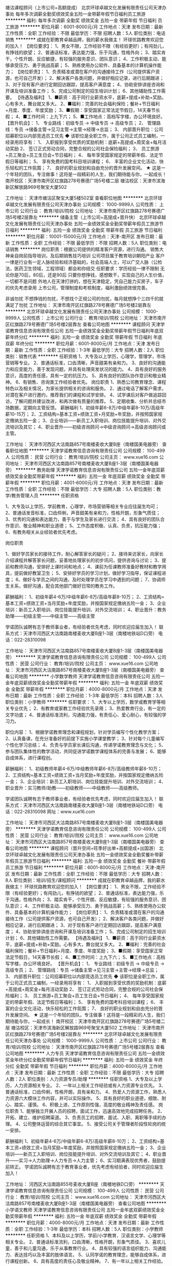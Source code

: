 塘沽课程顾问（上市公司+高额提成）
北京环球卓越文化发展有限责任公司天津办事处
每年多次调薪全勤奖绩效奖金五险一金带薪年假节日福利员工旅游
**********
福利:
每年多次调薪
全勤奖
绩效奖金
五险一金
带薪年假
节日福利
员工旅游
**********
职位月薪：6001-8000元/月 
工作地点：天津
发布日期：最新
工作性质：全职
工作经验：不限
最低学历：不限
招聘人数：5人
职位类别：电话销售
**********
成就在职教育卓越品牌，我的薪水我做主！
环球优路教育欢迎您的加入！
【岗位要求】：
1、男女不限，工作经验不限（有经验更好）；有闯劲儿，有挣钱的欲望；
2、普通话标准，表达能力强，乐于沟通，性格外向；
3、踏实肯干，个性开朗、反应敏捷，有较强的服务意识、团队意识；
4、工作积极主动、能够承受压力、勇于挑战高薪；
5、熟练使用办公软件、具备基本的计算机操作能力；
【岗位职责】：
1、负责精准或潜在客户的沟通接待工作（公司提供客户资源，也可自己开发）；
2、解决客户各类问题，并做好相应记录，进行后期跟进；
3、对于现有客户进行定期回访跟踪，提高客户满意度；
4、协助安排讲座咨询和开课及培训准备工作；
5、完成公司制定的招生培训计划；
6、其他辅助性工作需要。
【待遇及福利】
1、■薪资：高于同行业薪资水平，底薪+提成+补助+奖励。心有多大，舞台就又多大。
2、■福利：完善的社会福利保险；餐补+节日福利+月度、季度、年度奖励；
3、■假期：享受国家正常法定节假日，14天春节长假；
4、■工作时间：上九下六；
5、■工作地点：高档写字楼，办公环境良好。
【晋升机会】： 
1、 专业路线：初级专员 -> 中级专员 -> 高级专员； 
2、 管理路线：专员 ->储备主管->见习主管->主管->经理->总监； 
3、 内部晋升职位：公司招募职位以内部竞选员工优先
◆ 该职位是全职工作，属于公司正式员工编制，一经录用将享有：
1、 入职报到享受优质的奖励机制：底薪+高提成+周奖金+每月活动奖励
2、 签订正式劳动合同，完整合规的公司社会保险福利；
3、 员工旅游+员工聚会+员工生日会+节日福利；
4、 每年享受国家规定的带薪年假、法定节假日等福利；
5、 享有免费的国考科目培训课程；
6、 丰富的企业文化活动，快乐轻松的工作氛围；
7、 良好的职业规划和自由充分的晋升发展空间。
★ 这是一个年轻的团队，专注做事！这将是一段精彩的人生，我们期待能与你，一起成长！
 南开校区：天津市南开区红旗路278号赛德广场5号楼二层
塘沽校区：天津市滨海新区解放路969号聚宝大厦502

工作地址：
天津市塘沽区聚宝大厦5楼502室
查看职位地图
**********
北京环球卓越文化发展有限责任公司天津办事处
公司规模：
1000-9999人
公司性质：
上市公司
公司行业：
教育/培训/院校
公司地址：
天津市南开区红旗路278号赛德广场5号楼2层靠左
**********
储备主管（上市公司+高提成+晋升快）
北京环球卓越文化发展有限责任公司天津办事处
五险一金绩效奖金全勤奖带薪年假员工旅游节日福利
**********
福利:
五险一金
绩效奖金
全勤奖
带薪年假
员工旅游
节日福利
**********
职位月薪：10001-15000元/月 
工作地点：天津-南开区
发布日期：最新
工作性质：全职
工作经验：不限
最低学历：不限
招聘人数：5人
职位类别：电话销售
**********
岗位职责：根据公司提供的精准客户资源，进行沟通。
                 销售大神亲自岗前指导培训，及后期销售技巧培训
                 公司项目属于教育培训朝阳产业
                 客户一律是行业有一定人脉经验和经济基础的，社会高端人士，可以广交人脉（公检法，医药卫生领域，工程领域）都会和你结交
任职要求：学历经验一律不限制
                  无论你是70后，80后，还是90后
                 只要你想挣钱，感想敢干，实现自己的人生价值，一切都不是问题
                 外地人在天津打拼的，想在天津稳定，凭自己能力买房子，车子的优先考虑录用
               上市公司，管理制度和考核制度，福利激励绩效很完善。

           非诚勿扰  不想挣钱的勿扰，不想找个正规公司的勿扰，每月就想挣个三四千的就满足了勿扰
工作地址：
天津市南开区红旗路278号赛德广场5号楼2层靠左
**********
北京环球卓越文化发展有限责任公司天津办事处
公司规模：
1000-9999人
公司性质：
上市公司
公司行业：
教育/培训/院校
公司地址：
天津市南开区红旗路278号赛德广场5号楼2层靠左
查看公司地图
**********
课程顾问
天津学诺教育信息咨询有限责任公司
五险一金绩效奖金全勤奖带薪年假节日福利年底双薪年终分红
**********
福利:
五险一金
绩效奖金
全勤奖
带薪年假
节日福利
年底双薪
年终分红
**********
职位月薪：6001-8000元/月 
工作地点：天津
发布日期：最新
工作性质：全职
工作经验：1-3年
最低学历：大专
招聘人数：2人
职位类别：销售代表
**********
任职资格
1、大专及以上学历，心理学，管理学，市场营销等专业。
2、普通话标准，口齿清晰，声音甜美有亲和力。
3、良好的沟通能力和应变能力，善于发现问题，并具有处理突发状况的能力。
4、具有良好的服务意识，高度的责任感，具有一定的抗压力。
5、具有良好的团队协作意识和敬业精神。
6、有销售、咨询类工作经验者优先。
 岗位职责
1、熟悉公司教育理念、课程特色以及相关情况，为家长提供相关的咨询和服务。
2、通过电话了解客户需求，对潜在客户进行邀约，推荐我们的课程和试学安排。
4、试学课后对客户做追踪回访，了解问题并建议改进，和再次做有质量的推荐。
5、定期收集、分析并总结市场数据，定期向主管反馈。
  薪酬福利
1、初级年薪6-8万/中级年薪8-10万/高级年薪10-15万；
2、工资结构=基本工资+绩效工资+月奖励+年奖励，并按照国家规定缴纳五险一金；
3、企业培训——新员工入职培训、岗位技能提升培训、对外交流培训及其它；
4、职业晋升——初级咨询顾问→中级咨询顾问→高级咨询顾问或主管。



工作地址：
天津市河西区大沽南路857号南楼麦收大厦B座（南楼国美电器旁）
查看职位地图
**********
天津学诺教育信息咨询有限责任公司
公司规模：
100-499人
公司性质：
民营
公司行业：
教育/培训/院校
公司主页：
www.xue16.com
公司地址：
天津市河西区大沽南路857号南楼麦收大厦B座1-3层（南楼国美电器旁）
**********
教务助理
天津学诺教育信息咨询有限责任公司
五险一金年底双薪绩效奖金全勤奖带薪年假
**********
福利:
五险一金
年底双薪
绩效奖金
全勤奖
带薪年假
**********
职位月薪：4001-6000元/月 
工作地点：天津
发布日期：最新
工作性质：全职
工作经验：不限
最低学历：大专
招聘人数：5人
职位类别：教学/教务管理人员
**********
任职资格

1、大专及以上学历，学前教育，心理学，市场营销等相关专业应往届生均可；
2、普通话发音标准，口齿伶俐，声音甜美有亲和力，性格开朗，形象气质佳；
3、优秀的沟通和表达能力，善于与学生及家长进行交流；
4、具有良好的团队合作意识、敬业精神和职业道德；
5、工作态度积极、认真、负责，抗压能力强；
6、有教务相关从业经验者优先考虑。

岗位职责

1、做好学员家长的接待工作，耐心解答家长的疑问；
2、接待来访家长，向家长介绍课程并解答家长问题，妥善地处理家长的初步讯问，提供咨询与讨论；
3、提前和教师沟通，安排好上课时间和地点；
4、课前为任课教师准备好教材和教学用具，提前做好教室卫生；
5、安排好学员的学习计划，做好学习指导，保证课程进度；
6、做好与学员之间的沟通，及时处理学员在学习中遇到的问题；
7、协调师生关系，做好沟通，配合其他部门做好日常的教务工作。

薪酬福利：
1、初级年薪4-6万/中级年薪6-8万/高级年薪8-10万；
2、工资结构=基本工资+绩效工资+当月奖励+年度奖励，并按国家规定缴纳五险一金；
3、企业培训：新员工入职培训、岗位技能提升培训、对外交流培训；
4、职业晋升：教务助理——初级主管——中级主管——高级主管

学诺团队诚聘有志于教师事业者，有经验者优先考虑，同时欢迎应届生加入！
联系方式：天津市河西区大沽南路南楼麦收大厦B座1-3层（南楼地铁站D口旁）
电话：022-28310098

工作地址：
天津市河西区大沽南路857号南楼麦收大厦B座1-3层（南楼国美电器旁）
**********
天津学诺教育信息咨询有限责任公司
公司规模：
100-499人
公司性质：
民营
公司行业：
教育/培训/院校
公司主页：
www.xue16.com
公司地址：
天津市河西区大沽南路857号南楼麦收大厦B座1-3层（南楼国美电器旁）
查看公司地图
**********
小学数学教师
天津学诺教育信息咨询有限责任公司
五险一金年底双薪绩效奖金全勤奖带薪年假
**********
福利:
五险一金
年底双薪
绩效奖金
全勤奖
带薪年假
**********
职位月薪：4000-8000元/月 
工作地点：天津
发布日期：最新
工作性质：全职
工作经验：1-3年
最低学历：本科
招聘人数：3人
职位类别：小学教师
**********
任职要求：
1、大专以上学历，数学或教育学等相关专业优先；
2、有教育或家教工作经验优先录用；
3、热爱教育行业，有一定的文字功底；
4、普通话标准流利，沟通能力强，有责任心、爱心耐心，有较强的学习力。

职位内容：
1、根据学诺教育理念和课程规划，针对学员编写个性化教学方案；
2、认真备课，在充分准备好的前提下实施小学课堂教学；
3、针对每个儿童编写个性化学习总结；
4、负责与学员家长课后沟通，传递学诺教育理念与文化；
5、参与团队集体性的教学活动，共同促进学诺数学课程体系的完善与发展；
6、能够自成体系，进行课程创。

薪酬福利：
1、初级教师年薪4-6万/中级教师年薪6-8万/高级教师年薪8-10万；
2、工资结构=基本工资+绩效工资+当月奖励+年度奖励，并按国家规定缴纳五险一金；
3、企业培训：新员工入职培训、岗位技能提升培训、对外交流培训；
4、职业晋升：实习教师/助教——初级教师——中级教师——高级教师。

学诺团队诚聘有志于教师事业者，有经验者优先考虑，同时欢迎应届生加入！
联系方式：天津市河西区大沽南路南楼麦收大厦B座1-3层（南楼地铁站D口旁）
电话：022-28310098  网址：www.xue16.com

工作地址：
天津市河西区大沽南路857号南楼麦收大厦B座1-3层（南楼国美电器旁）
**********
天津学诺教育信息咨询有限责任公司
公司规模：
100-499人
公司性质：
民营
公司行业：
教育/培训/院校
公司主页：
www.xue16.com
公司地址：
天津市河西区大沽南路857号南楼麦收大厦B座1-3层（南楼国美电器旁）
查看公司地图
**********
课程顾问（晋升空间+旺季好出单+高额提成+出国游）
北京环球卓越文化发展有限责任公司天津办事处
五险一金绩效奖金全勤奖餐补带薪年假员工旅游节日福利
**********
福利:
五险一金
绩效奖金
全勤奖
餐补
带薪年假
员工旅游
节日福利
**********
职位月薪：6001-8000元/月 
工作地点：天津-南开区
发布日期：最新
工作性质：全职
工作经验：不限
最低学历：大专
招聘人数：8人
职位类别：培训/招生/课程顾问
**********
成就在职教育卓越品牌，我的薪水我做主！
环球优路教育欢迎您的加入！
【岗位要求】：
1、男女不限，工作经验不限（有经验更好）；有闯劲儿，有挣钱的欲望；
2、普通话标准，表达能力强，乐于沟通，性格外向；
3、踏实肯干，个性开朗、反应敏捷，有较强的服务意识、团队意识；
4、工作积极主动、能够承受压力、勇于挑战高薪；
5、熟练使用办公软件、具备基本的计算机操作能力；
【岗位职责】：
1、负责精准或潜在客户的沟通接待工作（公司提供客户资源，也可自己开发）；
2、解决客户各类问题，并做好相应记录，进行后期跟进；
3、对于现有客户进行定期回访跟踪，提高客户满意度；
4、协助安排讲座咨询和开课及培训准备工作；
5、完成公司制定的招生培训计划；
6、其他辅助性工作需要。
【待遇及福利】
1、■薪资：高于同行业薪资水平，底薪+提成+补助+奖励。心有多大，舞台就又多大。
2、■福利：完善的社会福利保险；餐补+节日福利+月度、季度、年度奖励；
3、■假期：享受国家正常法定节假日，14天春节长假；
4、■工作时间：上九下六；
5、■工作地点：高档写字楼，办公环境良好。
【晋升机会】： 
1、 专业路线：初级专员 -> 中级专员 -> 高级专员； 
2、 管理路线：专员 ->储备主管->见习主管->主管->经理->总监； 
3、 内部晋升职位：公司招募职位以内部竞选员工优先
◆ 该职位是全职工作，属于公司正式员工编制，一经录用将享有：
1、 入职报到享受优质的奖励机制：底薪+高提成+周奖金+每月活动奖励
2、 签订正式劳动合同，完整合规的公司社会保险福利；
3、 员工旅游+员工聚会+员工生日会+节日福利；
4、 每年享受国家规定的带薪年假、法定节假日等福利；
5、 享有免费的国考科目培训课程；
6、 丰富的企业文化活动，快乐轻松的工作氛围；
7、 良好的职业规划和自由充分的晋升发展空间。
★ 这是一个年轻的团队，专注做事！这将是一段精彩的人生，我们期待能与你，一起成长！
 南开校区：天津市南开区红旗路278号赛德广场5号楼二层
塘沽校区：天津市滨海新区解放路969号聚宝大厦502
工作地址：
天津市南开区红旗路278号赛德广场5号楼2层靠左
**********
北京环球卓越文化发展有限责任公司天津办事处
公司规模：
1000-9999人
公司性质：
上市公司
公司行业：
教育/培训/院校
公司地址：
天津市南开区红旗路278号赛德广场5号楼2层靠左
查看公司地图
**********
人力专员
天津学诺教育信息咨询有限责任公司
五险一金绩效奖金年终分红全勤奖带薪年假节日福利
**********
福利:
五险一金
绩效奖金
年终分红
全勤奖
带薪年假
节日福利
**********
职位月薪：4000-6000元/月 
工作地点：天津
发布日期：最新
工作性质：全职
工作经验：不限
最低学历：大专
招聘人数：2人
职位类别：人力资源专员/助理
**********
任职资格
1、大专及以上学历，人力资源相关专业。
2、一年以上相关工作经验或有人力资源专业优先。
3、普通话标准，口齿伶俐，性格开朗，具有亲和力。
4、热爱人力资源工作，熟悉人力资源六大模块工作内容，并可以实际操作。
5、具有良好的职业道德，细致、耐心、踏实、谨慎。
6、积极上进，工作原则性强，高度的敬业精神及责任感。
 岗位职责
1、能够独立开展人员的招聘，面试工作，迅速高效地完成招聘任务。
2、开拓、建立、维护招聘渠道。
3、负责员工的招聘、面试、入职、离职等手续的办理。
4、公司整体运营的综合其它事宜。
5、接受公司关于管理者阶段性轮岗的统一安排。
 
薪酬福利
1、初级年薪4-6万/中级年薪6-8万/高级年薪8-10万；
2、工资结构=基本工资+绩效工资+当月奖励+年度奖励，并按照国家规定缴纳五险一金；
3、企业培训——新员工入职培训、岗位技能提升培训、对外交流培训及其它；
4、职业晋升——实习→人力助理→人力专员→人力主管；
6、实习期满表现优秀者，鼓励提前转正。
 学诺团队诚聘有志于教育事业者，优先考虑有经验者，同时欢迎应届生加入！

工作地址：
河西区大沽南路855号麦收大厦B座（南楼地铁D口旁）
**********
天津学诺教育信息咨询有限责任公司
公司规模：
100-499人
公司性质：
民营
公司行业：
教育/培训/院校
公司主页：
www.xue16.com
公司地址：
天津市河西区大沽南路857号南楼麦收大厦B座1-3层（南楼国美电器旁）
查看公司地图
**********
小学语文教师
天津学诺教育信息咨询有限责任公司
五险一金年底双薪绩效奖金全勤奖带薪年假
**********
福利:
五险一金
年底双薪
绩效奖金
全勤奖
带薪年假
**********
职位月薪：4000-8000元/月 
工作地点：天津
发布日期：最新
工作性质：全职
工作经验：1-3年
最低学历：本科
招聘人数：5人
职位类别：小学教师
**********
任职资格
1、本科及以上学历，学前/小学教育、汉语言文学、心理学等相关专业。
2、普通话标准流利，口齿清晰，性格开朗，形象气质佳。
3、喜欢儿童，善于和儿童沟通，乐于从事教育行业。
4、具有较强的语言组织能力、沟通能力、表达技巧以及丰富的肢体语言。
5、认同学诺的教育理念，能够自成体系，进行课程创新。
6、具有高度的责任心及敬业精神。
7、有一年以上相关工作经验。

岗位职责
1、根据学诺教育理念和课程规划，编写个性化教学方案。
2、课前做好充分准备，提前准备教学道具和教材。
3、针对每个学生编写个性化分析。
4、提高孩子的学习兴趣，帮助孩子培养良好的学习方法和习惯。
5、课后与学员家长做好沟通，及时解决孩子学习中的问题，传递学诺教育理念与文化。
6、参与教学组的教学活动，为学诺教学体系的完善提出合理化建议。

薪酬福利
1、初级教师年薪4-6万/中级教师年薪6-8万/高级教师年薪8-10万；
2、工资结构=基本工资+绩效工资+当月奖励+年度奖励，并按照国家规定缴纳五险一金；
3、企业培训——新员工入职培训、岗位技能提升培训、对外交流培训及其它；
4、职业晋升——实习教师/助教→初级教师→中级教师→高级教师。

 学诺团队诚聘有志于教育事业者，优先考虑有经验者，同时欢迎应届生加入！

公司名称：天津学诺教育信息咨询有限责任公司
公司地址：天津市河西区大沽南路857号麦收大厦B座1-3层（南楼地铁D口）
电    话：022-28310098
公司主页：www.xue16.com

工作地址：
天津市河西区大沽南路857号南楼麦收大厦B座1-3层（南楼国美电器旁）
**********
天津学诺教育信息咨询有限责任公司
公司规模：
100-499人
公司性质：
民营
公司行业：
教育/培训/院校
公司主页：
www.xue16.com
公司地址：
天津市河西区大沽南路857号南楼麦收大厦B座1-3层（南楼国美电器旁）
查看公司地图
**********
高薪电话销售（不封顶工资+重点培养）
北京环球卓越文化发展有限责任公司天津办事处
五险一金绩效奖金全勤奖带薪年假员工旅游节日福利
**********
福利:
五险一金
绩效奖金
全勤奖
带薪年假
员工旅游
节日福利
**********
职位月薪：10001-15000元/月 
工作地点：天津-南开区
发布日期：最新
工作性质：全职
工作经验：不限
最低学历：不限
招聘人数：3人
职位类别：电话销售
**********
     （每月挣个三千五千的就满足的  请不要投递浪费双方时间！！！！）
       投递前请认真了解本公司和本岗位要求     挣钱无上限  2万每月不叫事儿！！！
  环球优路教育  上市公司证券代码：835981！
【岗位要求】：
1、外地人在天津打拼的：想买房，想买车，想定居天津的优先考虑
2.男女不限，工作经验不限（提供专业化销售技巧）；有闯劲儿，有挣钱的欲望；
3、普通话标准，表达能力强（可以学习培养培训），乐于沟通，性格外向；
4、踏实肯干，积极主动执着抗压，有较强的服务意识、团队意识；
5、具备基本的计算机操作能力；（打字一指禅的回家练习！！！）
【岗位职责】：
1、负责精准电话沟通接待工作（公司提供精准网上推过咨询的客户资源，也可自己开发）；
2、解决客户各类问题，并做好相应记录，进行后期跟进；
3、对于现有客户进行定期回访跟踪，提高客户满意度；
4、协助安排讲座咨询和开课及培训准备工作；
5、完成公司制定的招生培训计划；
6、其他辅助性工作需要；
      （无需外跑，正常早9晚6，不加班，接受不了坐办公室打电话的请不要投递！！！）
 【待遇及福利】
1、■薪资：远高于同行业薪资水平，浮动底薪+梯度浮动提成+全勤+即时奖励+出国游。
2、■福利：完善的社会福利保险；+节日福利+月度、季度、年度奖励+优秀员工；
3、■假期：享受国家正常法定节假日，超长半个月春节长假；
4、■工作时间：上九下六；
5、■工作地点：高档写字楼，办公环境良好，便利交通。（公交20多趟线   地铁出来100米）
【晋升机会】： 
1、 专业路线：课程顾问 -> 课程主管 -> 部门经理->； 
2、 管理路线：专员 ->储备主管->见习主管->主管->经理->总监； 
3、 内部晋升职位：公司职位均内部升任，不接受空降兵
◆ 该职位是全职工作，属于公司正式员工编制，一经录用将享有：
1、 入职报到享受优质的奖励机制：底薪+高提成+周奖金+每月活动奖励
2、 签订正式劳动合同，完整合规的公司社会保险福利；
3、 员工旅游+不定时员工聚会+员工生日会+节日福利；
4、 每年享受国家规定的带薪年假、法定节假日等福利；
5、 享有免费的国考科目培训课程；
6、 丰富的企业文化活动，快乐轻松的工作氛围；
7、 良好的职业规划和自由充分的晋升发展空间。
★ 这是一个年轻的团队，专注做事！这将是一段精彩的人生，我们期待能与你，一起成长！
 工作地址：
南开校区：天津市南开区红旗路278号赛德广场5号楼二层
塘沽校区：天津市滨海新区解放路969号聚宝大厦502
工作地址：
天津市南开区红旗路278号赛德广场5号楼2层靠左（环球优路教育）
查看职位地图
**********
北京环球卓越文化发展有限责任公司天津办事处
公司规模：
1000-9999人
公司性质：
上市公司
公司行业：
教育/培训/院校
公司地址：
天津市南开区红旗路278号赛德广场5号楼2层靠左
**********
会计助理
天津永泽财务咨询有限公司
五险一金绩效奖金通讯补贴带薪年假弹性工作员工旅游高温补贴节日福利
**********
福利:
五险一金
绩效奖金
通讯补贴
带薪年假
弹性工作
员工旅游
高温补贴
节日福利
**********
职位月薪：2001-4000元/月 
工作地点：天津-滨海新区
发布日期：最新
工作性质：全职
工作经验：不限
最低学历：不限
招聘人数：1人
职位类别：会计助理/文员
**********
无硬性经验要求
岗位职责：
协助责任会计做好当月的工商、税务、银行相关工作
认真执行责任会计下发的任务
细心做好财会资料的收集、汇编、归档工作

任职要求：
大专及以上学历，有从业资格证，经验不限；
认真细致，爱岗敬业；
学习能力强，适应能力高，沟通能力佳，能够独立思考；
熟练操作Office办公软件，对操作财务软件有经验者优先。


工作地址：
天津市滨海新区塘沽迎宾大道1988号
**********
天津永泽财务咨询有限公司
公司规模：
20-99人
公司性质：
民营
公司行业：
专业服务/咨询(财会/法律/人力资源等)
公司地址：
天津市滨海新区塘沽迎宾大道1988号
查看公司地图
**********
招生老师
天津学诺教育信息咨询有限责任公司
五险一金年底双薪绩效奖金全勤奖带薪年假
**********
福利:
五险一金
年底双薪
绩效奖金
全勤奖
带薪年假
**********
职位月薪：4001-6000元/月 
工作地点：天津
发布日期：最新
工作性质：全职
工作经验：1-3年
最低学历：本科
招聘人数：1人
职位类别：销售代表
**********
岗位职责：
1、负责学诺教育课程体系内的前期咨询和销售；
2、完成公司计划的销售指标；
3、招收新学员，服务好老学员，促进续费和转介绍。

任职要求：
1、勤奋好学，反应敏捷，表达能力强；
2、具有较强的组织、沟通能力及交际技巧，具有亲和力；
3、具有处理突发事件的能力；
3、本科以上学历，有较强的文字能力，英语口语优秀者优先；
4、有责任心，能承受较大的工作压力；
5、有团队协作精神，善于挑战。

薪酬福利：
1、初级年薪4-6万/中级年薪6-8万/高级年薪8-10万；
2、工资结构=基本工资+绩效工资+当月奖励+年度奖励，并按国家规定缴纳五险一金；
3、企业培训：新员工入职培训、岗位技能提升培训、对外交流培训；
4、职业晋升：教务助理——初级主管——中级主管——高级主管

学诺团队诚聘有志于教育事业者，有经验者优先考虑，同时欢迎应届生加入！
联系方式：天津市河西区大沽南路南楼麦收大厦B座1-3层（南楼地铁站D口旁）
电话：022-28310098

工作地址：
天津市河西区大沽南路857号南楼麦收大厦B座1-3层（南楼国美电器旁）
**********
天津学诺教育信息咨询有限责任公司
公司规模：
100-499人
公司性质：
民营
公司行业：
教育/培训/院校
公司主页：
www.xue16.com
公司地址：
天津市河西区大沽南路857号南楼麦收大厦B座1-3层（南楼国美电器旁）
查看公司地图
**********
实习教师
天津学诺教育信息咨询有限责任公司
五险一金年底双薪绩效奖金全勤奖带薪年假
**********
福利:
五险一金
年底双薪
绩效奖金
全勤奖
带薪年假
**********
职位月薪：4001-6000元/月 
工作地点：天津
发布日期：最新
工作性质：实习
工作经验：无经验
最低学历：本科
招聘人数：5人
职位类别：实习生
**********
任职资格
1、本科及以上学历，教育心里学，学前教育等教育相关专业。
2、普通话标准，口齿伶俐，声音甜美有亲和力。
3、性格开朗，具有较强的语言表达能力和沟通技巧。
4、热爱教育事业，善于掌握儿童心理和注意力。
5、高度的责任心，耐心，爱心及敬业精神。
6、有家教经验者优先考虑。

岗位职责
1、备课及授课，熟悉授课方式和内容。
2、根据学生的学习情况，协助教师编写个性化总结。
3、了解学生的学习进度，协助教师进行课程创新。
4、参与公司教学部的培训，教研和会议，并提出合理化建议。

薪酬福利（教师方向）：
1、初级教师年薪4-6万/中级教师年薪6-8万/高级教师年薪8-10万；
2、工资结构=基本工资+绩效工资+当月奖励+年度奖励，并按国家规定缴纳五险一金；
3、企业培训：新员工入职培训、岗位技能提升培训、对外交流培训；
4、职业晋升：实习教师/助教——初级教师——中级教师——高级教师

学诺团队诚聘有志于教育事业者，有经验者优先考虑，同时欢迎应届生加入！
联系方式：天津市河西区大沽南路南楼麦收大厦B座1-3层（南楼地铁站D口旁）
电话：022-28310098

工作地址：
天津市河西区大沽南路857号南楼麦收大厦B座1-3层（南楼国美电器旁）
**********
天津学诺教育信息咨询有限责任公司
公司规模：
100-499人
公司性质：
民营
公司行业：
教育/培训/院校
公司主页：
www.xue16.com
公司地址：
天津市河西区大沽南路857号南楼麦收大厦B座1-3层（南楼国美电器旁）
查看公司地图
**********
行政助理
天津学诺教育信息咨询有限责任公司
五险一金绩效奖金年终分红全勤奖带薪年假节日福利
**********
福利:
五险一金
绩效奖金
年终分红
全勤奖
带薪年假
节日福利
**********
职位月薪：4001-6000元/月 
工作地点：天津
发布日期：最新
工作性质：全职
工作经验：不限
最低学历：不限
招聘人数：3人
职位类别：行政专员/助理
**********
任职资格：
1、大专及以上学历，行政管理或相关专业应届生均可。
2、一年以上相关工作经验，性格开朗，形象气质佳。
3、具有较强的沟通协调能力以及语言表达能力。
4、工作细致、认真、有责任心，较强的文字撰写能力
5、具有良好的心理素质和工作习惯，较强的服务意识。
5、熟练使用office办公软件及自动化设备，具备基本的网络知识。

岗位职责：
1、负责咨询及报名学员的接待，做好学生服务工作。
2、负责数据库的录入，汇总，管理，维护和各项数据信息的总结，分析。
3、负责公司的档案管理及各类文件、资料的整理工作。
4、负责老学员的长期性维护。
5、负责办公用品的领用、发放、统计及采买。
6、协助校区主管完成其它事务性工作。

薪酬福利：
1、初级年薪4-6万/中级年薪6-8万/高级年薪8-10万；
2、工资结构=基本工资+绩效工资+当月奖励+年度奖励，并按国家规定缴纳五险一金；
3、企业培训：新员工入职培训、岗位技能提升培训、对外交流培训；
4、职业晋升：教务助理——初级主管——中级主管——高级主管

学诺团队诚聘有志于教师事业者，有经验者优先考虑，同时欢迎应届生加入！
联系方式：天津市河西区大沽南路南楼麦收大厦B座1-3层（南楼地铁站D口旁）
电话：022-28310098
工作地址：
天津市河西区大沽南路857号南楼麦收大厦B座1-3层（南楼国美电器旁）
**********
天津学诺教育信息咨询有限责任公司
公司规模：
100-499人
公司性质：
民营
公司行业：
教育/培训/院校
公司主页：
www.xue16.com
公司地址：
天津市河西区大沽南路857号南楼麦收大厦B座1-3层（南楼国美电器旁）
查看公司地图
**********
二次开发主管（专业培训+晋升空间+出国游）
北京环球卓越文化发展有限责任公司天津办事处
五险一金绩效奖金全勤奖带薪年假员工旅游
**********
福利:
五险一金
绩效奖金
全勤奖
带薪年假
员工旅游
**********
职位月薪：6001-8000元/月 
工作地点：天津
发布日期：最新
工作性质：全职
工作经验：不限
最低学历：大专
招聘人数：5人
职位类别：培训/招生/课程顾问
**********
成就在职教育卓越品牌，我的薪水我做主！
环球优路教育欢迎您的加入！
【岗位要求】：
1、男女不限，工作经验不限（有经验更好）；有闯劲儿，有挣钱的欲望；
2、普通话标准，表达能力强，乐于沟通，性格外向；
3、踏实肯干，个性开朗、反应敏捷，有较强的服务意识、团队意识；
4、工作积极主动、能够承受压力、勇于挑战高薪；
5、熟练使用办公软件、具备基本的计算机操作能力；
【岗位职责】：
1、负责精准或潜在客户的沟通接待工作（公司提供客户资源，也可自己开发）；
2、解决客户各类问题，并做好相应记录，进行后期跟进；
3、对于现有客户进行定期回访跟踪，提高客户满意度；
4、协助安排讲座咨询和开课及培训准备工作；
5、完成公司制定的招生培训计划；
6、其他辅助性工作需要。
【待遇及福利】
1、■薪资：高于同行业薪资水平，底薪+提成+补助+奖励。心有多大，舞台就又多大。
2、■福利：完善的社会福利保险；餐补+节日福利+月度、季度、年度奖励；
3、■假期：享受国家正常法定节假日，14天春节长假；
4、■工作时间：上九下六；
5、■工作地点：高档写字楼，办公环境良好。
【晋升机会】： 
1、 专业路线：初级专员 -> 中级专员 -> 高级专员； 
2、 管理路线：专员 ->储备主管->见习主管->主管->经理->总监； 
3、 内部晋升职位：公司招募职位以内部竞选员工优先
◆ 该职位是全职工作，属于公司正式员工编制，一经录用将享有：
1、 入职报到享受优质的奖励机制：底薪+高提成+周奖金+每月活动奖励
2、 签订正式劳动合同，完整合规的公司社会保险福利；
3、 员工旅游+员工聚会+员工生日会+节日福利；
4、 每年享受国家规定的带薪年假、法定节假日等福利；
5、 享有免费的国考科目培训课程；
6、 丰富的企业文化活动，快乐轻松的工作氛围；
7、 良好的职业规划和自由充分的晋升发展空间。
★ 这是一个年轻的团队，专注做事！这将是一段精彩的人生，我们期待能与你，一起成长！
 南开校区：天津市南开区红旗路278号赛德广场5号楼二层
塘沽校区：天津市滨海新区解放路969号聚宝大厦502
工作地址：
天津市南开区红旗路278号赛德广场5号楼2层靠左
**********
北京环球卓越文化发展有限责任公司天津办事处
公司规模：
1000-9999人
公司性质：
上市公司
公司行业：
教育/培训/院校
公司地址：
天津市南开区红旗路278号赛德广场5号楼2层靠左
查看公司地图
**********
幼儿教师
天津学诺教育信息咨询有限责任公司
五险一金年底双薪绩效奖金全勤奖带薪年假
**********
福利:
五险一金
年底双薪
绩效奖金
全勤奖
带薪年假
**********
职位月薪：4000-8000元/月 
工作地点：天津
发布日期：最新
工作性质：全职
工作经验：不限
最低学历：本科
招聘人数：5人
职位类别：幼教
**********
任职资格 1、大学本科及以上学历，学前教育、教育学等相关专业优先；
2、教育或相关工作经验优先； 
3、形象气质佳、有亲和力，善于与儿童沟通； 
4、有特长。 

岗位职责 1、从事幼儿语文,数学,英语等课程的教学工作; 
2、根据学诺教育理念和课程规划，针对学员编写个性化教学方案； 
3、认真备课，在充分准备好的前提下实施课堂教学； 
4、针对每个儿童编写个性化学习总结； 
5、负责与学员家长课后沟通，传递学诺教育理念与文化； 
6、参与团队集体性的教学活动，共同促进学诺课程体系的完善与发展。 

薪酬福利：
1、初级教师年薪4-6万/中级教师年薪6-8万/高级教师年薪8-10万；
2、工资结构=基本工资+绩效工资+当月奖励+年度奖励，并按国家规定缴纳五险一金；
3、企业培训：新员工入职培训、岗位技能提升培训、对外交流培训；
4、职业晋升：实习教师/助教——初级教师——中级教师——高级教师

学诺团队诚聘有志于教师事业者，有经验者优先考虑，同时欢迎应届生加入！
联系方式：天津市河西区大沽南路南楼麦收大厦B座1-3层（南楼地铁站D口旁）
电话：022-28310098

工作地址：
天津市河西区大沽南路857号南楼麦收大厦B座1-3层（南楼国美电器旁）
**********
天津学诺教育信息咨询有限责任公司
公司规模：
100-499人
公司性质：
民营
公司行业：
教育/培训/院校
公司主页：
www.xue16.com
公司地址：
天津市河西区大沽南路857号南楼麦收大厦B座1-3层（南楼国美电器旁）
查看公司地图
**********
网络客服 高薪 双休 五险一金
天津鼎晟方圆科技有限公司
每年多次调薪五险一金绩效奖金带薪年假员工旅游节日福利
**********
福利:
每年多次调薪
五险一金
绩效奖金
带薪年假
员工旅游
节日福利
**********
职位月薪：4001-6000元/月 
工作地点：天津
发布日期：最新
工作性质：全职
工作经验：不限
最低学历：大专
招聘人数：1人
职位类别：网络/在线客服
**********
岗位职责：
1、熟悉在线商城产品，丰富专业知识，及时回复客户问题，完成工作目标。
2、主动配合运营完成活动推广，维护老客户
3、总结客户的问题，收集资料
4、认真完成工作记录，确保按照公司要求执行相应流程
5、完成工作报告及相关的业务汇报工作
任职要求：
1.具有良好的客户沟通、人际交往及维系客户关系的能力；
2.强烈的时间观念和服务意识，灵活熟练的谈判技巧；
3.有客服经验者优先。
薪酬福利：
1、底薪3000元+高额提成+完善的福利待遇（月均5000元以上）；
2、五险一金、周末双休、朝九晚六；
3、享受带薪年假，国家法定节假日；
4、公司提供专业的岗前培训，专属职业生涯规划以及完整的晋升培训；
5、享受5A级写字楼办公环境，全天空调室内办公，每人拥有独立的工作区；
6、集团公司、横向、纵向发展空间大，岗位晋升体系完整且透明。
工作地址：
天津市红桥区光荣道宝能创业中心A座1403室
**********
天津鼎晟方圆科技有限公司
公司规模：
20-99人
公司性质：
民营
公司行业：
互联网/电子商务
公司地址：
天津市红桥区光荣道宝能创业中心A座1403室
**********
BR政府科技项目撰写+六日双休+五险一金
国创生产力促进(天津)有限公司
五险一金绩效奖金全勤奖交通补助带薪年假员工旅游节日福利
**********
福利:
五险一金
绩效奖金
全勤奖
交通补助
带薪年假
员工旅游
节日福利
**********
职位月薪：4001-6000元/月 
工作地点：天津-南开区
发布日期：最新
工作性质：全职
工作经验：不限
最低学历：硕士
招聘人数：8人
职位类别：专业顾问
**********
岗位职责：
1、提供科技咨询项目的技术支持，能够胜任与企业进行项目沟通、项目执行的各个工作环节；
2、独立完成科技项目申报工作，包括项目调研、科技项目申报书/可行性科技报告撰写、材料整理及按时报送、进度跟踪；
3、独立制定项目申报方案，指导企业进行科技项目申报。（收集政策信息）；
4、独立完成科技项目申报相关的其他工作；
5、完成公司或部门负责人临时交办的各项任务。

任职要求：
1、男女不限，理工类相关专业、硕士以上学历，1年以上工作经验（能力突出者可适当放宽）
2、善于沟通，有亲和力，学习能力强，具有团队合作精神；
3、熟练使用常用办公软件，会PS软件优先考虑；
4、对质量体系认定有一定的了解者优先。

福利待遇：
1、按照国家和天津地区有关规定为员工缴纳五险一金
2、周末双休，并享有国家规定的法定节假日、法定带薪年假
3、良好的内部激励机制为优秀员工提供了额外的奖励，每半年一次加薪及不定期旅游等多种员工福利
4、我们拥有良好的企业风气与文化，优良的办公环境，和谐的同事关系
5、试用期底薪+高提成+奖金。公司重视人才、善用人才，以上薪金福利对于优秀员工会有特殊考虑，有能力者我们绝不会因为条条框框拒之门外
6、公司欢迎优秀的年轻人，不用担心不熟悉不了解，我们为新员工提供系统和专业的培训，同时为员工的职业生涯发展提供广阔的平台
工作地址：
天津市南开区南开六马路与长江道交叉北100融侨中心706室
**********
国创生产力促进(天津)有限公司
公司规模：
20-99人
公司性质：
民营
公司行业：
政府/公共事业/非盈利机构
公司地址：
天津市南开区南开六马路与长江道交叉北100融侨中心706室
查看公司地图
**********
塘沽二次开发专员（上市公司+晋升空间大）
北京环球卓越文化发展有限责任公司天津办事处
五险一金全勤奖员工旅游节日福利带薪年假不加班
**********
福利:
五险一金
全勤奖
员工旅游
节日福利
带薪年假
不加班
**********
职位月薪：4001-6000元/月 
工作地点：天津-滨海新区
发布日期：最新
工作性质：全职
工作经验：不限
最低学历：大专
招聘人数：1人
职位类别：客户服务主管
**********
岗位职责：
1.负责与课程顾问做好学员交接，建立学员档案；
2.负责学员学习期间的服务，包括课程、教师、教室安排等工作；
3.负责维护学员及教师关系，及时对学员的学习情况作有效的监督、沟通、追踪及反馈；
4.编排班级课程进度表，能对各种教务数据进行统计和分析；
5.对教师教学质量进行跟踪、调查及反馈，提出改进意见；
6.现场课程所需各种用品的准备、课后各种信息分类归档制作表格等；
7.收集整理学生反馈的信息，以提升对学员的服务水平；
8.对已经报班的学员进行二次开发;
9.完成上级安排的其他工作。
【岗位要求】：
1、热爱教育行业，专业、学历不限；
2、有2-3年社会工作经验，有1年及以上教育培训行业经验工作者优先,因含二次开发，所以有二次开发经验者优先；
3、工作细致、认真、有责任心，较强的沟通协调及灵活应变能力；
4、熟练使用office办公软件及自动化设备，有一定的网络知识；
5.要，男士和想找纯文职不想挣钱的勿投递；
工作地点：天津市塘沽区解放南路聚宝大厦5楼502室
工作地址：
天津市塘沽区解放南路聚宝大厦5楼502室
**********
北京环球卓越文化发展有限责任公司天津办事处
公司规模：
1000-9999人
公司性质：
上市公司
公司行业：
教育/培训/院校
公司地址：
天津市南开区红旗路278号赛德广场5号楼2层靠左
查看公司地图
**********
渠道专员
天津鼎晟方圆科技有限公司
带薪年假员工旅游节日福利
**********
福利:
带薪年假
员工旅游
节日福利
**********
职位月薪：6001-8000元/月 
工作地点：天津-红桥区
发布日期：最新
工作性质：全职
工作经验：不限
最低学历：大专
招聘人数：8人
职位类别：渠道/分销专员
**********
岗位职责：
1、负责拓展销售渠道，开发新客户，为客户提供期货外汇咨询等服务；
2、负责收集市场信息和客户建议，向客户传递公司产品与服务信息；
3、负责为客户提供金融理财的合理化建议，为客户实现资产保值增值。

任职资格：
1、专科及以上学历，经济、金融类等相关专业；
2、具有一定的金融基础知识；了解风投市场者优先；
3、具有广泛的客户资源和金融营销经验者优先考虑；
4、具有较强的沟通能力和客户开发能力；
5、具有很强的工作责任心和良好的人际关系；
6、具有较强的团队合作精神，能承受一定的工作压力；
7、具有追求财富的梦想！
 ♔薪酬福利♔：
1、底薪3000元+高额提成+完善的福利待遇（月均5000元以上）；
2、五险一金、周末双休、朝九晚六；
3、享受带薪年假，国家法定节假日；
4、公司提供专业的岗前培训，专属职业生涯规划以及完整的晋升培训；
5、享受5A级写字楼办公环境，全天空调室内办公，每人拥有独立的工作区；
6、集团公司、横向、纵向发展空间大，岗位晋升体系完整且透明。

工作地址：
天津市红桥区光荣道宝能创业中心A座1403室
**********
天津鼎晟方圆科技有限公司
公司规模：
20-99人
公司性质：
民营
公司行业：
互联网/电子商务
公司地址：
天津市红桥区光荣道宝能创业中心A座1403室
**********
出纳+收银（河东面试，鼓楼工作）
天津天澳瑞诚企业管理顾问有限公司
五险一金弹性工作
**********
福利:
五险一金
弹性工作
**********
职位月薪：3000-4000元/月 
工作地点：天津
发布日期：最新
工作性质：全职
工作经验：1-3年
最低学历：不限
招聘人数：1人
职位类别：出纳员
**********
面试地点：天津河东区常州道雍华府5号楼801
工作地点：天津南开区鼓楼北街30号博一堂
岗位职责
1、负责门店的收银工作；
2、按规定每日登记现金日记账和银行存款日记账；
3、根据记账凭证报销内容收付现金；
4、每日负责盘清库存现金，核对现金日记账，按规定程序保管现金，保证库存现金及有价证券安全；
5、保管好各种空白支票、票据、印鉴；
6、负责接收各项银行到款进账凭证，并传递到有关的制单人员；
7、负责代理记账单位出纳工作；
8、完成部门领导交办的其他任务。

工作地址：
天津市南开区鼓楼北街30号博一堂
查看职位地图
**********
天津天澳瑞诚企业管理顾问有限公司
公司规模：
20-99人
公司性质：
民营
公司行业：
专业服务/咨询(财会/法律/人力资源等)
公司地址：
天津市河东区
**********
会计
天津天澳瑞诚企业管理顾问有限公司
五险一金餐补交通补助节日福利
**********
福利:
五险一金
餐补
交通补助
节日福利
**********
职位月薪：4000-8000元/月 
工作地点：天津
发布日期：最新
工作性质：全职
工作经验：1-3年
最低学历：不限
招聘人数：1人
职位类别：会计/会计师
**********
参与过股改项目的应聘者优先考虑。
会计岗位职责：
根据具体上市项目要求：
1、参与日常单据审核、凭证编制和交叉审核；
2、出具各类会计报表
3、能独立办理税务登记、纳税鉴定、申报缴税、税务报表填制等工作
4、成本核算、清算汇缴
5、进行独立的账务处理
6、与客户进行必要的沟通，并能指导或解答其提出的相关问题

任职要求：
1.对资本市场有初步认识，熟悉相关法律法规
2.较强的客户服务意识，良好的沟通表达能力
3.反应敏捷、思路清晰，工作责任感强、吃苦耐劳，积极主动
4.需有会计上岗证，中级会计职称优先
5.能够熟练掌握金蝶账务软件，熟练运用各类办公软件
6.根据工作需要可随时出差
7.熟练驾驶，自驾私家车优先
8.投递简历人员请在简历中注明现住地所在区（如：河东、河西、和平等）
工作地址：
天津市河东区雍华府5-801
查看职位地图
**********
天津天澳瑞诚企业管理顾问有限公司
公司规模：
20-99人
公司性质：
民营
公司行业：
专业服务/咨询(财会/法律/人力资源等)
公司地址：
天津市河东区
**********
销售专员
天津创亚投资咨询有限公司
五险一金绩效奖金全勤奖餐补员工旅游节日福利
**********
福利:
五险一金
绩效奖金
全勤奖
餐补
员工旅游
节日福利
**********
职位月薪：6001-8000元/月 
工作地点：天津
发布日期：最新
工作性质：全职
工作经验：不限
最低学历：不限
招聘人数：5人
职位类别：区域销售专员/助理
**********
一、薪酬制度
1、底薪：无责任底薪转正3000，五险，双休，终身享受客户提成，公司员工平均工资6000--20000元，收入高者月薪3万以上；
2、提成：上不封顶提成+节假日聚餐礼品+公司定期旅游+各种福利待遇；
3、因公司属于创业型公司更会有以下：苹果电脑、苹果手机等实物奖励；
4.  晋升空间:该职位---团队组长---团队经理---部门经理。
二、福利待遇
1、员工生日当天现金奖励；
2. 所有节假日均有聚餐或礼品；
3. 公司提供五险；
4. 公司集体国内外旅游；
5．过年返乡路费公司报销；
6. 年底高额奖金分红；
7. 不定期户外拓展培训
8. 提供免费住宿、所有房租由公司承担。
三、工作内容：
1、公司提供优质客户资源，邀请客户加公司微信群、QQ群；
2、享受公司客户资源，无需寻找客户，无需打电话，只需后续跟进客户；
3、通过公司系统成交的所有客户均属于该工作人员享受提成，拿出你的态度和勤奋，你能创造高薪。
四、工作时间：
 8:30--18:00 （中午休息1.5小时）六日双休
五、我们对你的要求：（我们提供最专业的培训体系，完善的营销模式）
1、男女不限，18-25周岁，良好的素养；
2、有较强的语言表达和沟通能力，学历不限；
3、欢迎应届生，有无工作经验均可。
联系方式：022-58608090  刘经理
联系时间：周一到周五 8：30--17：00

工作地址
天津市南开区红旗南路582号濠景国际A1501室（A1.A2号电梯进入）

工作地址：
天津市南开区红旗南路582号濠景国际A1501室
**********
天津创亚投资咨询有限公司
公司规模：
20-99人
公司性质：
民营
公司行业：
基金/证券/期货/投资
公司地址：
天津市南开区红旗南路582号濠景国际A1501室
查看公司地图
**********
储备干部
天津晶淼信息技术咨询有限公司
五险一金绩效奖金全勤奖包吃包住交通补助带薪年假员工旅游
**********
福利:
五险一金
绩效奖金
全勤奖
包吃
包住
交通补助
带薪年假
员工旅游
**********
职位月薪：4001-6000元/月 
工作地点：天津-南开区
发布日期：最新
工作性质：全职
工作经验：不限
最低学历：大专
招聘人数：5人
职位类别：储备干部
**********
任职条件：
1、大专及以上学历，工作经验不限；
2、有着较强的语言表达能力，逻辑思维能力以及优秀的学习能力；
3、工作踏实，有较强的团队合作能力和责任心；
4、熟练使用电脑，善于互联网上的信息搜索；
5、能吃苦耐劳，愿意从基础岗位做起。
培养方式：
1、培训：除入职培训外，公司不定期安排各种有针对性的能力提升培训；
2、辅导：师傅带徒制，一帮一进行指导帮助提升；
3、发展：公司内部注重员工培养，主管及经理级岗位优先从公司内部提拔人才，为员工创造一个广阔的职业发展平台。
其它福利待遇：
1、外地来津的有志之士，提供住宿（小区套房），房间配备空调、热水器、冰箱、洗衣机；
2、六险二金，带薪培训，享受国家法定节假日，过节费或节日礼品，带薪年假，每年体检，生日礼品，每月全勤奖、创新奖、个人成长基金等丰富的个人奖励， 户外拓展、福利性旅游，集体出行，健身，公司酒会及聚餐等多种多样的企业文化活动；
3、舒适优雅的办公环境，年终聚餐，提供交通补贴。让每一个热爱工作生活和学习的员工在这里体验到家一般的感觉；
4、对于应届毕业生，公司可为其提供为期一周岗前带薪培训。
5、根据日常工作情况和综合能力评定可以晋升至业务主管及以上职位。

工作地址：
天津市南开区时代奥城C6南909
**********
天津晶淼信息技术咨询有限公司
公司规模：
100-499人
公司性质：
股份制企业
公司行业：
互联网/电子商务
公司地址：
天津市南开区时代奥城C6南909
查看公司地图
**********
电话销售/电话邀约（无责底薪+高提+五险）
天津融创普惠财务咨询有限公司
每年多次调薪五险一金年底双薪全勤奖带薪年假员工旅游年终分红节日福利
**********
福利:
每年多次调薪
五险一金
年底双薪
全勤奖
带薪年假
员工旅游
年终分红
节日福利
**********
职位月薪：8001-10000元/月 
工作地点：天津
发布日期：招聘中
工作性质：全职
工作经验：不限
最低学历：大专
招聘人数：20人
职位类别：电话销售
**********
岗位职责：
1、 通过电话或网络找到目标客户
2、 根据业务需求，负责收集整理相关信息并与渠道部无缝对接
3、 及时收集并处理客户的反馈意见，维护客户关系
4、 主动与同事进行销售经验交流与分享，不断提高自己的销售能力；
5、 协助运营经理做好管理工作。
任职要求：
1 、18－35岁，能够熟练操作办公软件
2、 有良好的沟通、语言表达能力
3、 有责任心 做事用心，踏实，细致
4 、能承受较大的工作压力
5、 有团队协作精神，善于挑战
6 、欢迎应届毕业生加入
福利待遇：
1、无责底薪3000+高提+五险一金+补助
2、上班时间 9:30-12:00 13:30-18:00 周末双休法定节假休；
3、业内较高佣金提成 及优秀员工旅游机会；
4、劳动法规定的各类带薪假+公司司龄奖励年假；
5、广阔的晋升空间，良好的职业发展平台以及优秀的互动学习氛围。
 工作地址：河西区解放南路315号 (距下瓦房地铁站步行2分钟)
工作地址：
天津市河西区解放南路315号
查看职位地图
**********
天津融创普惠财务咨询有限公司
公司规模：
100-499人
公司性质：
民营
公司行业：
银行
公司地址：
天津市河西区解放南路315号
**********
财务出纳（河东面试，西青工作）
天津天澳瑞诚企业管理顾问有限公司
五险一金包吃包住
**********
福利:
五险一金
包吃
包住
**********
职位月薪：2500-4000元/月 
工作地点：天津
发布日期：最新
工作性质：全职
工作经验：1-3年
最低学历：不限
招聘人数：1人
职位类别：出纳员
**********
面试地点：天津市河东区常州道雍华府5号楼801
工作地点：天津市西青区海泰产业园
岗位职责
1、负责公司出纳工作；
2、按规定每日登记现金日记账和银行存款日记账；
3、根据记账凭证报销内容收付现金；
4、每日负责盘清库存现金，核对现金日记账，按规定程序保管现金，保证库存现金及有价证券安全；
5、保管好各种空白支票、票据、印鉴；
6、负责接收各项银行到款进账凭证，并传递到有关的制单人员；
7、完成部门领导交办的其他任务。
工作地址：
天津市西青区海泰产业园
查看职位地图
**********
天津天澳瑞诚企业管理顾问有限公司
公司规模：
20-99人
公司性质：
民营
公司行业：
专业服务/咨询(财会/法律/人力资源等)
公司地址：
天津市河东区
**********
少儿英语教师
天津学诺教育信息咨询有限责任公司
五险一金绩效奖金年终分红全勤奖带薪年假节日福利
**********
福利:
五险一金
绩效奖金
年终分红
全勤奖
带薪年假
节日福利
**********
职位月薪：4000-8000元/月 
工作地点：天津
发布日期：最新
工作性质：全职
工作经验：不限
最低学历：本科
招聘人数：5人
职位类别：外语教师
**********
任职资格
1、本科及以上学历，正规院校英语及相关专业，公共英语六级或专业英语四级以上。
2、普通话及英文发音标准，口语流利，活泼开朗，形象气质佳。
3、热爱教育事业，善于与儿童沟通，具备较强的亲和力和掌握儿童心理的能力。
4、较强的课堂驾驭能力，鲜明的人格魅力，能够最大限度激发学生的学习兴趣。
5、高度的责任心和良好的团队合作精神。
6、有幼儿、少儿英语教学经验者优先。

岗位职责
1、参与教学组研究和发展学诺语言课程体系。
2、根据本公司教育理念和课程规划编写教案，认真做好课前准备工作。
3、发掘并制定个性化教学方案，提升孩子学习英语的兴趣，培养孩子的英语语感。
4、编写孩子个性化发展分析，发现并汇总孩子发展中的问题，并提供对应的策略。
5、及时做好教学反馈工作，与家长保持良好的沟通。
6、配合营运及行销部门进行幼少儿早教咨询客户服务及招生活动。 

 薪酬福利
1、初级教师年薪4-6万/中级教师年薪6-8万/高级教师年薪8-10万；
2、工资结构=基本工资+绩效工资+当月奖励+年度奖励，并按照国家规定缴纳五险一金；
3、企业培训——新员工入职培训、岗位技能提升培训、对外交流培训及其它；
4、职业晋升——实习教师/助教→初级教师→中级教师→高级教师；
6、实习期满表现优秀者，鼓励提前转为正式教师。
 学诺团队诚聘有志于教育事业者，优先考虑有经验者，同时欢迎应届生加入！

工作地址：
河西区大沽南路855号麦收大厦B座1-3层（南楼地铁D口）
**********
天津学诺教育信息咨询有限责任公司
公司规模：
100-499人
公司性质：
民营
公司行业：
教育/培训/院校
公司主页：
www.xue16.com
公司地址：
天津市河西区大沽南路857号南楼麦收大厦B座1-3层（南楼国美电器旁）
查看公司地图
**********
人力资源专员
天津晶淼信息技术咨询有限公司
五险一金绩效奖金全勤奖包吃包住通讯补贴带薪年假节日福利
**********
福利:
五险一金
绩效奖金
全勤奖
包吃
包住
通讯补贴
带薪年假
节日福利
**********
职位月薪：4001-6000元/月 
工作地点：天津-南开区
发布日期：最新
工作性质：全职
工作经验：1-3年
最低学历：大专
招聘人数：1人
职位类别：人力资源专员/助理
**********
岗位职责：
1、根据公司现有编制及业务发展需求，协助上级确定招聘目标，汇总岗位需求数目和人员需求数目，制定并执行招聘计划；
2、总结招聘工作中存在的问题，提出优化招聘制度和流程的合理化建议，完成招聘分析报告。
3、执行并完善员工入职、转正、异动、离职等相关政策及流程；
4、员工人事信息管理与员工档案的维护，核算员工的薪酬福利等事宜；
5、熟悉公司人力资源制度，对应聘人员提出的相关问题进行解答。
任职要求：
1、年龄20-25周岁，至少有一年以上招聘相关工作的经验，熟悉招聘流程；
2、具有优秀的书面、口头表达能力，较强的亲和力、沟通组织协调能力。
3、了解国家相关劳动法律、法规，熟悉人力资源管理工作流程和运作方式；
4、处事具有将较强的灵活性、临场应变能力和内外沟通能力；
5、良好的计算机水平，熟练操作office办公软件；
6、吃苦耐劳，工作细致认真，原则性强，有强烈的责任感和敬业精神。公平公正，做事严谨，有良好的执行力及职业素养，能承受较大的工作压力。
福利待遇：
1、晋升空间大，晋升快；
2、提供住宿（小区套房），房间配备空调热水器等家电；
3、五险一金，享受国家法定节假日，节日福利活节日礼品，带薪年假，每年定期体检，年终聚餐，生日礼品，每月绩效奖金、全勤奖、创新奖、个人成长基金等丰富的个人奖励户外拓展、福利性旅游，集体出行，健身。

工作地址：
天津市南开区时代奥城C6
**********
天津晶淼信息技术咨询有限公司
公司规模：
100-499人
公司性质：
股份制企业
公司行业：
互联网/电子商务
公司地址：
天津市南开区时代奥城C6南909
查看公司地图
**********
律师助理（案源拓展）包住双休
天津法眼法律咨询有限公司
五险一金绩效奖金全勤奖交通补助节日福利
**********
福利:
五险一金
绩效奖金
全勤奖
交通补助
节日福利
**********
职位月薪：6001-8000元/月 
工作地点：天津
发布日期：最新
工作性质：全职
工作经验：1年以下
最低学历：大专
招聘人数：4人
职位类别：律师助理
**********
法眼集团官网：http://www.laweye.net/
法眼集团官方微信公众号：chinalaweye
工作内容：
1、根据公司制定的拓展计划，进行市场信息收集，接受客户提出的委托，提高市场占有率。
2、负责案源拓展和洽谈，对客户进行回访，完成签单工作。
3、根据公司的营销计划，完成部门业绩指标。
4、负责客户后期维护工作，维持与客户良好的合作关系。
 岗位要求：
1、有上进心，敢于挑战高薪；
2、有互联网营销思维；
3、对法律感兴趣；
4、有良好的沟通能力；
5、有出色的处理问题的能力；
6、能快速反映，执行力强；
7、学习力强，能快乐的接受公司的强化训练；
8、具备一定销售经验，能独立面谈客户，为客户解答各种问题；
9、工作态度端正！
（接受应届毕业生）
 岗位待遇：
1、底薪+奖金+绩效+高额提成
2、工作时间（8小时制），双休
3、试用期一个月

法眼云律网络集团有限公司，遍布全国各地，现北京、上海、深圳、杭州、天津、重庆、厦门、海口、成都、福州、合肥、呼和浩特、济南、宁波、南京、沈阳、苏州、西安18个地区由于业务扩大，形成联合招聘趋势。现向全国各地招聘市场、法务诉讼岗位。想加入法眼的伙伴，可以通过以下方式联系我们：
1、登陆法眼集团官网http://www.laweye.net，拨打400电话，转接各地人事部即可；
2、直接携带简历到当地公司进行面试；
3、登录智联招聘网站，投递到当地地区；
4、登陆公司微信公众号（法眼物业法律服务），直接留言即可。
法眼期待您的加入！
工作地址：
天津市红桥区金兴科技大厦
**********
天津法眼法律咨询有限公司
公司规模：
20-99人
公司性质：
股份制企业
公司行业：
专业服务/咨询(财会/法律/人力资源等)
公司主页：
www.laweye.net
公司地址：
天津市河北区博爱道与民族路交口
查看公司地图
**********
大客户代表 无责底薪3.5K+高提成+五险一金+双休+大平台
天津市伟林生产力促进中心
五险一金绩效奖金年终分红全勤奖弹性工作员工旅游节日福利
**********
福利:
五险一金
绩效奖金
年终分红
全勤奖
弹性工作
员工旅游
节日福利
**********
职位月薪：4001-6000元/月 
工作地点：天津
发布日期：招聘中
工作性质：全职
工作经验：不限
最低学历：不限
招聘人数：3人
职位类别：大客户销售代表
**********
岗位职责：
1、负责公司专利产品、项目的销售及推广；
2、根据市场营销计划，完成部门销售指标；
3、开拓新市场,发展新客户,增加产品销售范围；
4、管理维护客户关系以及客户间的长期战略合作计划；
5、协助总监完成部门其他工作项目。
 任用资格： 
1、大专以上学历，具备良好的销售意识和沟通技巧，普通话良好；
2、具有团队意识，团队思维；
3、积极热情、敬业爱岗、心理素质佳、较强的抗压能力。

薪资待遇：
高无责底薪（3500）+高提成（15%-20%）+高奖金+住房补贴+五险一金+旅游计划+带薪培训+无限发展空间
只要您有足够悟性，只要您足够勤奋，只要您有很强的发展欲望，6000元左右是您的正常薪资水平。
公司提供商务代表、商务主管、商务经理、商务总监、子公司总经理、大区总监的发展空间。
联系电话：18822028035 王
公司地址：河北区中山北路50号鼎盛大厦16层
工作地址：
天津市河北区中山北路50号鼎盛大厦16层
**********
天津市伟林生产力促进中心
公司规模：
20-99人
公司性质：
民营
公司行业：
专业服务/咨询(财会/法律/人力资源等)
公司主页：
http://www.tjweimao.cn/
公司地址：
河北区中山北路鼎盛大厦16层
查看公司地图
**********
二次开发专员（晋升空间+专业培训+出国游）
北京环球卓越文化发展有限责任公司天津办事处
五险一金绩效奖金全勤奖餐补带薪年假员工旅游节日福利
**********
福利:
五险一金
绩效奖金
全勤奖
餐补
带薪年假
员工旅游
节日福利
**********
职位月薪：6001-8000元/月 
工作地点：天津
发布日期：最新
工作性质：全职
工作经验：不限
最低学历：不限
招聘人数：5人
职位类别：培训/招生/课程顾问
**********
成就在职教育卓越品牌，我的薪水我做主！
环球优路教育欢迎您的加入！
【岗位要求】：
1、男女不限，工作经验不限（有经验更好）；有闯劲儿，有挣钱的欲望；
2、普通话标准，表达能力强，乐于沟通，性格外向；
3、踏实肯干，个性开朗、反应敏捷，有较强的服务意识、团队意识；
4、工作积极主动、能够承受压力、勇于挑战高薪；
5、熟练使用办公软件、具备基本的计算机操作能力；
【岗位职责】：
1、负责与老客户进行沟通服务及二次开发工作，工作简单，成单率高；
2、解决客户各类问题，并做好相应记录，进行后期跟进；
3、对于现有客户进行定期回访跟踪，提高客户满意度；
4、协助安排讲座咨询和开课及培训准备工作；
5、完成公司制定的招生培训计划；
6、其他辅助性工作需要。
【待遇及福利】
1、■薪资：高于同行业薪资水平，底薪+提成+补助+奖励。心有多大，舞台就又多大。
2、■福利：完善的社会福利保险；餐补+节日福利+月度、季度、年度奖励；
3、■假期：享受国家正常法定节假日，14天春节长假；
4、■工作时间：上九下六；
5、■工作地点：高档写字楼，办公环境良好。
【晋升机会】： 
1、 专业路线：初级专员 -> 中级专员 -> 高级专员； 
2、 管理路线：专员 ->储备主管->见习主管->主管->经理->总监； 
3、 内部晋升职位：公司招募职位以内部竞选员工优先
◆ 该职位是全职工作，属于公司正式员工编制，一经录用将享有：
1、 入职报到享受优质的奖励机制：底薪+高提成+周奖金+每月活动奖励
2、 签订正式劳动合同，完整合规的公司社会保险福利；
3、 员工旅游+员工聚会+员工生日会+节日福利；
4、 每年享受国家规定的带薪年假、法定节假日等福利；
5、 享有免费的国考科目培训课程；
6、 丰富的企业文化活动，快乐轻松的工作氛围；
7、 良好的职业规划和自由充分的晋升发展空间。
★ 这是一个年轻的团队，专注做事！这将是一段精彩的人生，我们期待能与你，一起成长！
 南开校区：天津市南开区红旗路278号赛德广场5号楼二层
工作地址：
天津市南开区红旗路278号赛德广场5号楼2层靠左
**********
北京环球卓越文化发展有限责任公司天津办事处
公司规模：
1000-9999人
公司性质：
上市公司
公司行业：
教育/培训/院校
公司地址：
天津市南开区红旗路278号赛德广场5号楼2层靠左
查看公司地图
**********
网络销售
天津晶淼信息技术咨询有限公司
五险一金绩效奖金全勤奖包吃包住交通补助带薪年假员工旅游
**********
福利:
五险一金
绩效奖金
全勤奖
包吃
包住
交通补助
带薪年假
员工旅游
**********
职位月薪：8001-10000元/月 
工作地点：天津-南开区
发布日期：最新
工作性质：全职
工作经验：不限
最低学历：大专
招聘人数：5人
职位类别：证券分析/金融研究
**********
岗位职责：
1、通过对高净值客户的的综合理财需求分析，帮助客户制订资产配置方案并向客户提供投资建议；
2、通过互联网各类渠道，接触并筛选有效客户；
3、通过持续跟进与服务，为客户不断提供专业的理财咨询与服务；
4、根据业务要求，定期做客户回访，做好老客户维护和再开发，主动、积极地为客户提供专业服务；
6、通过多种营销模式、渠道和市场活动，开发潜在有效客户。
 任职要求：
1、大专及以上学历，有证券从业资格证者优先；
2、有较强的学习能力和工作责任心，良好的人际沟通能力，能够自我指导与激励；
3、有广泛的社会关系网络和客户人脉资源，具有开发大客户经验者优先；
4、有志于从事销售行业，勇于挑战高薪。

 薪资福利：
1.享受专业岗前培训，带你深度了解行业、企业、专业，为你提供一个良好的职业生涯规划，让你认知在这里的晋升发展路径；
2.在具有国家认可资质的企业里工作，有发展！有前途！有依靠！稳定！
3.享受具有行业竞争力的薪酬，具体薪资依据个人能力与个人自身职业素养而定，上不封顶；
4.享受五险（养老、医疗、生育、工伤、失业）；一金（公积金）；
5.享受标准工时，合理的工作时间安排，上班时间8:30-17:30，周末双休，法定节假日休息；
6.享受带薪年假福利及带薪国内外旅游福利；
7.各种温馨节假日福利，提供生日福利及司龄工资；
8.提供员工餐，住宿（小区套房），房间配备空调热水器；
 我们的优势:
1.客户资源----专属平台-不用外出-公司提供-高品质客户资源；
2.高额收入----稳定底薪，高额提成，上不封顶；
3.团队年轻----充满活力，人际关系简单，团队氛围轻松活泼；
4.交通便利---- 5A级写字楼，公交便捷、地铁沿线。
 晋升渠道：
1.纵向通道：晋升主管带团队；
2.横向通道：内部转岗机制；
 面试地址：天津市南开区时代奥城c6南909！ 



工作地址：
天津市南开区时代奥城C6南909
**********
天津晶淼信息技术咨询有限公司
公司规模：
100-499人
公司性质：
股份制企业
公司行业：
互联网/电子商务
公司地址：
天津市南开区时代奥城C6南909
查看公司地图
**********
会计实习人员
天津市普泰企业管理咨询服务有限公司
五险一金绩效奖金交通补助餐补带薪年假节日福利不加班
**********
福利:
五险一金
绩效奖金
交通补助
餐补
带薪年假
节日福利
不加班
**********
职位月薪：1000-2000元/月 
工作地点：天津
发布日期：最新
工作性质：全职
工作经验：不限
最低学历：大专
招聘人数：5人
职位类别：会计/会计师
**********
岗位名称：
会计实习人员（学徒、学员）

岗位职责：
1、学习全套会计流程
2、协助领导完成其他日常事务

任职条件：
1、财会类相关专业。大专大三、大本大四实习生，或想进入会计行业的社会人员。
2、好学好问、仔细认真、有责任心、上进心、有工作热情。
3、有会计从业资格证者优先，天津本市优先。
4、要求懂基本的会计理论、喜欢财会类工作。
5、熟练使用现代化办公设备及相关软件，如电脑、打印机、网络、EXCEL、WORD等。


工资：面议
（非诚勿投）
工作地址：
天津市河西区珠江道茗都茶城对面
查看职位地图
**********
天津市普泰企业管理咨询服务有限公司
公司规模：
20人以下
公司性质：
民营
公司行业：
专业服务/咨询(财会/法律/人力资源等)
公司地址：
天津市河西区珠江道茗都茶城总店对面达润五金一商办公楼
**********
市场经理（投行方向）
天津至勤投资咨询有限公司
创业公司每年多次调薪五险一金全勤奖带薪年假弹性工作不加班
**********
福利:
创业公司
每年多次调薪
五险一金
全勤奖
带薪年假
弹性工作
不加班
**********
职位月薪：8001-10000元/月 
工作地点：天津-南开区
发布日期：最新
工作性质：全职
工作经验：不限
最低学历：大专
招聘人数：20人
职位类别：证券/投资项目管理
**********
岗位职责：
1.与意向企业一对一专业沟通，能够通过谈判与客户达成新三板、天交所、OTC挂牌上市合作意向;
2.要求能够承担起市场信息收集、电话营销、客户拜访等基础性市场工作;
3.有耐心，责任心。
4.参加公司培训，熟悉企业相关行业信息;
5.维护客户关系，提升售后服务，与客户保持长久合作关系。
任职要求：
1.性别不限,成熟稳重者优先;
2.从事过证券，银行金融工作经验优先，良好的职业道德、积极进取的工作热情与较强的承压能力，善于独立分析问题解决问题，善于学习，积极主动，责任心强；
3.思路清晰、有较强的语言表达能力、理解能力、沟通能力和项目管理素质，有良好的团队合作精神;
4.市场执行力强，个人及团队合作进行市场推广方案的策划、组织和实施。

工作地址：
天津市南开区华苑产业区华天道8号海泰信息广场D座513
**********
天津至勤投资咨询有限公司
公司规模：
20-99人
公司性质：
民营
公司行业：
专业服务/咨询(财会/法律/人力资源等)
公司主页：
www.kingkefu.cn
公司地址：
天津市南开区华苑产业区华天道8号海泰信息广场D座513
**********
诚聘汽车销售主管
天津六六顺企业管理服务有限公司
绩效奖金交通补助餐补房补
**********
福利:
绩效奖金
交通补助
餐补
房补
**********
职位月薪：6001-8000元/月 
工作地点：天津
发布日期：最新
工作性质：全职
工作经验：3-5年
最低学历：大专
招聘人数：1人
职位类别：渠道/分销经理/主管
**********
岗位职责
1.负责销售数据分析，促销政策的制定；
2.负责销售网店的管理工作；
3.组织所属人员发展市场调研工作，及时控制市场信息
4.按照市场推广计划组织市场推广活动，审核市场推广方案
5.负责市场部内部管理工作
6.完成上级临时交办的工作
任职要求：
1、30岁以上，大专及以上学历，汽车或市场营销专业优先；
2、3至5年汽车行业销售经验，其中至少2年的销售管理经验；
3、了解汽车行业市场 、具有扎实的汽车方面的专业知识；具有深入的营销知识；
4、 熟悉汽车产品知识、业务流程及厂家关于销售的相关政策，具备基本的财务和法律知识；
5、外地户口优先，可接受出差（出差有补助）单休。
工作地址：
天津市东丽区金钟河大街徐庄村（徐庄子牌坊站）
**********
天津六六顺企业管理服务有限公司
公司规模：
100-499人
公司性质：
民营
公司行业：
汽车/摩托车
公司主页：
http://www.66wch.com/
公司地址：
天津市东丽区金钟河大街徐庄村（徐庄子牌坊站
查看公司地图
**********
培训顾问
神州英才企业管理顾问(天津)有限公司
五险一金每年多次调薪交通补助通讯补贴节日福利员工旅游定期体检绩效奖金
**********
福利:
五险一金
每年多次调薪
交通补助
通讯补贴
节日福利
员工旅游
定期体检
绩效奖金
**********
职位月薪：6000-10000元/月 
工作地点：天津
发布日期：招聘中
工作性质：全职
工作经验：不限
最低学历：大专
招聘人数：6人
职位类别：客户代表
**********
岗位职责：
1、了解和发掘客户需求，为客户提供专业的咨询，进行培训课程销售；
2、有效执行公司的销售策略，能够对销售过程提出合理化建议，维护和开发企业客户；
3、严格按照公司要求进行销售，对销售过程进行记录、分析、跟踪和管理；
4、根据市场和公司的战略规划，制定个人的销售计划和目标，完成公司要求的业绩指标；
5、合理利用和维护公司客户资源，培养长期忠实客户，促进客户重复购买。
任职要求：
1、大专以上学历，从事过培训销售工作者优先；
2、普通话流利；熟练操作WORD、EXCEL等办公软件；
3、良好的语言表达能力、思维敏捷，性格开朗，乐于沟通；
4、对企业管理抱有浓厚兴趣，未来职业定位清晰；
5、沟通应变能力强、具有电话行销基本功，掌握商务谈判的基本要点，具备与企业高层进行业务沟通的自信与能力；
欢迎有课程销售，客户代表，区域销售专员，大客户销售代表，招商专员，电话销售，客户经理工作意向的伙伴前来报道！
 薪资：无责底薪4000+高提成+五险一金+六日双休+节日福利+上市公司
工作时间： 9:00 --12:00  13:00--18:00   六日双休  法定节假日放假

工作地址：
天津市河西区小白楼凯德国贸B座34楼
**********
神州英才企业管理顾问(天津)有限公司
公司规模：
100-499人
公司性质：
上市公司
公司行业：
教育/培训/院校
公司主页：
http://www.99809.com
公司地址：
天津市河西区小白楼凯德国贸B座
查看公司地图
**********
会计
天津瑾瑞财税咨询有限公司
五险一金年底双薪绩效奖金全勤奖交通补助通讯补贴员工旅游节日福利
**********
福利:
五险一金
年底双薪
绩效奖金
全勤奖
交通补助
通讯补贴
员工旅游
节日福利
**********
职位月薪：4001-6000元/月 
工作地点：天津
发布日期：最新
工作性质：全职
工作经验：不限
最低学历：不限
招聘人数：3人
职位类别：会计/会计师
**********
不会和没工作经验都不重要，重要的是你是人才，可以在我们的带领下完成好工作！
工作内容：
有关企业一切财务相关业务都会涉及。
(从公司设立，变更 ，注销，记帐，报税，银行相关，开票，购票，社保，公积金。)
能力要求：
综合能力要求高，执行力强，独立性强，责任心强，薪金优厚，五险一金，虚席以待，需要您来填充！
主旨：
通过辛勤的努力，赢得你的那片精彩。
一双勤劳能干的手，一个没有借口的嘴，一颗真诚善良的心，一个努力生活，热爱生活的人。
无经验亦无妨，从零做起我们一样欢迎。
我们欢迎您的加入，一起为了生活而奋斗，赚得你想要的，我们要做最牛的代理记账会计，秒杀所有专职会计！
不努力，想安逸，莫入，不是你想象的那种坐在办公室里，两三千收入的那种专职会计。
正常独立完成34户企业记帐报税工作，扣五险一金后，仅记帐报税收入可超5000元。其它非记帐业务按照收入提15%以上。
低底薪，高提成！！！按劳取酬！！！没有能力达到月薪超五千的工作能力不太适合我们！
招人！招强人！招比我强的人！招想变强的人！招简单直接实在的人！招挺直腰板挣钱的人！
工作地址：
华苑产业园区麦迪逊广场6号楼2门1701
**********
天津瑾瑞财税咨询有限公司
公司规模：
20人以下
公司性质：
民营
公司行业：
专业服务/咨询(财会/法律/人力资源等)
公司地址：
天津市华苑产业园区桂苑路麦迪逊广场6号楼2门1701
查看公司地图
**********
课程顾问【薪资高于一般销售/20年名校】
电大天培培训中心
五险一金绩效奖金年终分红加班补助全勤奖弹性工作高温补贴节日福利
**********
福利:
五险一金
绩效奖金
年终分红
加班补助
全勤奖
弹性工作
高温补贴
节日福利
**********
职位月薪：8000-16000元/月 
工作地点：天津
发布日期：最新
工作性质：全职
工作经验：不限
最低学历：不限
招聘人数：1人
职位类别：培训/招生/课程顾问
**********
这是一个老校，但这里没有投机取巧、尔虞我诈的空间；
这是一个老校，但这里没有养尊处优、坐混日子的时刻。
这不是一个打进鸡血、风风火火的公司，但这是个稳扎稳打、步步为营的学校；
这不是一个慢节奏的职场，但这是个稳定、可持续发展的平台。

一、岗位薪酬：
 同等的能力，更高的薪资 ——
◎ 工资待遇高于市场行情，同等的付出，更高的回报
◎ 极高的教学品质作保证，无销售后遗症，利于学员转增  
◎ 不会像商业机构那样盲目压业绩，我们更看重业绩的良性稳定增长
◎ 人情味极浓的工作氛围。既强调团队协作配合，又不失同事间的良性竞争，从而提高自身的职场竞争力。
1、试用期无任务底薪8000-10000，奖金为个人招生业绩的10-20%
2、转正后按校区整体业绩奖励，岗位月度整体薪酬平均税后在15000以上，表现优秀者月度税后收入在20000元以上。
3、我校十分看重人才的能力，但更重视人才的工作态度，所以目前我校薪酬高于同行业岗位溢价50%。

二、完善的培训机制：
只要你热爱教育培训行业均可申请加入我校。
1.学校为新员工提供免费的入职岗位培训。
2.培训项目：① 企业学习与培训；
        ② 专业知识学习与培训；
        ③ 学习行业最新信息与动态；
        ④ 业务能力培训与演练。

三、岗位职责：
1、负责线上、电话课程咨询接待，邀约学员到校咨询；
2、熟练讲解本校课程体系、咨询话术、教学优势和办学理念；
3、负责校区在校学员的维护与开发；
4、负责校区招生目标的实现；
5、能独立进行业务介绍、咨询谈判、培训报名；

四、任职要求： 
1、大专及以上学历，有教育咨询或市场工作经验优先考虑；
2、具有良好的沟通表达能力与亲和力；
3、具有较强的责任心和开拓精神；
4、较强的事业心和学习力，喜欢教育培训行业。

五、通畅的职业晋升通道：
学校设有业务、教务、教学和管理四大晋升方向，不同能力和职业倾向的员工可以选择不同的职业发展方向，部分员工入职 3-5个月晋升为中级顾问或高级顾问，表现优秀员工入职5-8个月晋升为高级顾问或招生主管，表现更优秀员工入职6-12个月晋升为实习校长或分校副校长。
1.业务方向: 招生顾问——中级顾问——高级顾问——招生主管
2.教务方向：实习教务——分校教务——区域教务——校区总教务
3.教师方向：实习教师——初级教师——中级教师——高级教师
4.管理方向：实习校长——分校副校长——分校校长——区域校长

六、学校简述
亲爱的伙伴，现在展现在你面前的，是这样的一所学校————
◎ 由天津市南开区教育局颁发的办学许可证，由天津市财政局审批备案的会计人员继续教育机构；
◎ 拥有二十一年历史的津门名校，二十一年教育局零投诉，为社会培养了20余万各类专业人才；
◎ 连续多年被教育局评为“优秀办学单位”；
◎ 所开设培训项目教学质量津门之首；
◎ 难得的优良校风、学风浓郁，让员工在现今的浮躁社会中重拾真我；
◎ 目前在天津开办八所校区，2018年预计筹建新校区，可提供更多的升职发展机会；

天津市电大天培培训中心与1996年由市电大和市教委培训办共同组建，后经国家相关法规进行体制改革，面向全社会开展培训工作。培训项目以会计、成考、自考为主，兼有外语，计算机等，欢迎您来本校咨询与学习！

工作地址（市内可就近工作）：
和平校区、南开校区、河西校区、红桥校区、滨海新校区、武清校区、北辰校区，更多校区正在筹备中。
<温馨提示>
也许我们双方都很优秀，但是我们都要找到最适合的彼此，工作才能愉快进行，否则合作也不会长久。因此，为节省双方的宝贵时间，请以下人员勿投此岗，谢谢理解——
 1、我们喜欢有上进心、有想法、有梦想的员工，但一味追求“短平快”的激进者不适合我们
2、我们提倡工作和生活两者兼顾，但认可低薪、把工作当做生活补充品的中庸好人不适合我们
3、我们喜欢有责任心，做事要么不做、做就尽全力的人。当工作中产生付出大回报小的不平衡感时，那种工作留力、根据回报决定付出量，或者私下抱怨、消极工作的人不适合我们。我们喜欢通过正向沟通解决问题的人，或者是选择要么留下、要么离开的爽快人。
4、我们从不画饼忽悠、骗取员工的工作热情，因此也不希望面试者隐瞒事实，虚构经历来取得岗位

工作地址：
市内六区及北辰、塘沽、武清均有校区
查看职位地图
**********
电大天培培训中心
公司规模：
20-99人
公司性质：
学校/下级学院
公司行业：
教育/培训/院校
公司主页：
www.ddtp.cn
公司地址：
南开区东马路新安商务中心七层
**********
销售经理
天津六六顺企业管理服务有限公司
**********
福利:
**********
职位月薪：4001-6000元/月 
工作地点：天津
发布日期：最新
工作性质：全职
工作经验：3-5年
最低学历：大专
招聘人数：1人
职位类别：销售经理
**********
岗位职责：
1、负责公司产品的市场渠道开拓与销售工作，扩大产品市场占有率；对项目的开发、进度跟踪、协调；
2、 负责所属区域的批发销售，参与销售业务操作流程的设计,实施监控与持续优化；
3、 配合公司执行所属区域销售政策，设计并实施批售逻辑控制方案，对效率和准确性负责；
4、收集一线营销信息，维护和开拓新的销售渠道和新客户；
5、 操作销售业务系统，汇总销售数据并分析，处理并形成销售报告。
 任职条件:
1、统招本科以上学历，市场营销或工商管理等相关专业；
2、3年以上相关销售岗位经验，2年以上销售管理工作经验；
3、具有较强的绩效管理、团队激励能力，优秀的谈判技巧，敏锐的市场意识；
4、工作责任心强，能承受紧张的工作压力；为人正直诚实，出色的沟通能力以及人际交往能力；
5、拥有汽车4S店管理经验优先考虑、拥有二手车销售和保险行业工作经验优先；


工作地址：
天津北辰区韩家墅批发市场
查看职位地图
**********
天津六六顺企业管理服务有限公司
公司规模：
100-499人
公司性质：
民营
公司行业：
汽车/摩托车
公司主页：
http://www.66wch.com/
公司地址：
天津市东丽区金钟河大街徐庄村（徐庄子牌坊站
**********
急聘汽车销售经理
天津六六顺企业管理服务有限公司
绩效奖金弹性工作
**********
福利:
绩效奖金
弹性工作
**********
职位月薪：4001-6000元/月 
工作地点：天津
发布日期：最新
工作性质：全职
工作经验：3-5年
最低学历：大专
招聘人数：2人
职位类别：汽车销售
**********
岗位职责：
1、负责完成公司下达的相关经营指标；
2、负责外埠前置店销售相关工作；
3、负责制定公司年、季、月汽车销售计划并负责实施；
4、负责组织销售部员工经营能力和素质培训；
5、负责营销策略方案的拟定与执行；
任职要求：
1、30岁以上，大专及以上学历，汽车或市场营销专业优先；
2、3至5年汽车行业销售经验，其中至少2年的销售管理经验；
3、了解汽车行业市场 、具有扎实的汽车方面的专业知识；具有深入的营销知识；
4、 熟悉汽车产品知识、业务流程及厂家关于销售的相关政策，具备基本的财务和法律知识；
5、外地户口优先，可接受出差（出差有补助）单休。
工作地址：
天津市东丽区金钟河大街徐庄村（徐庄子牌坊站）
**********
天津六六顺企业管理服务有限公司
公司规模：
100-499人
公司性质：
民营
公司行业：
汽车/摩托车
公司主页：
http://www.66wch.com/
公司地址：
天津市东丽区金钟河大街徐庄村（徐庄子牌坊站
查看公司地图
**********
高薪诚聘班主任学习管理师托管老师
天津新翰教育信息咨询有限公司
五险一金绩效奖金包住员工旅游节日福利高温补贴
**********
福利:
五险一金
绩效奖金
包住
员工旅游
节日福利
高温补贴
**********
职位月薪：6001-8000元/月 
工作地点：天津
发布日期：最新
工作性质：全职
工作经验：1-3年
最低学历：大专
招聘人数：10人
职位类别：教学/教务管理人员
**********
岗位职责：
1、负责学生档案制定和日常管理；
2、负责与学生和家长沟通，反馈学生的学习情况；
3、负责向学生和家长提供教育相关的服务，获取学生和家长的满意度，促进学生二次报名和口碑推荐。  

任职条件：
1、大专及以上学历，本科、教育相关专业优先，有相关工作经验者优先；
2、形象气质佳，举止大方得体，普通话标准；
3、具有良好的沟通能力，做事积极、抗压能力强，有责任心。  

我们将为您提供：
1.优雅的办公环境；
2.有竞争力的薪酬、绩效和奖金（底薪+五险一金+奖金）；
3.教师技能培训和定期的教研活动；
4.提供教师住宿；
5.节日福利和外派培训等员工福利；
6.晋升及良好的发展前景。  

广阔的职业发展空间：
公司设有专业和管理两大晋升方向
1、管理方向：学习顾问——学习顾问组长——学习顾问主管——教务校长——校长 
2、专业方向：普通学习顾问——中级学习顾问——高级学习顾问——资深学习顾问

工作时间： 周一至周日，单休

工作地址：
天津市
**********
天津新翰教育信息咨询有限公司
公司规模：
500-999人
公司性质：
股份制企业
公司行业：
教育/培训/院校
公司地址：
天津市和平区环球金融中心
查看公司地图
**********
市场-储备干部 带薪培训（无责底薪3500）+双休+五险一金+高提成
天津市伟林生产力促进中心
五险一金绩效奖金年终分红全勤奖弹性工作员工旅游节日福利
**********
福利:
五险一金
绩效奖金
年终分红
全勤奖
弹性工作
员工旅游
节日福利
**********
职位月薪：4001-6000元/月 
工作地点：天津
发布日期：招聘中
工作性质：全职
工作经验：不限
最低学历：不限
招聘人数：10人
职位类别：储备干部
**********
岗位职责：
1.作为市场部储备干部进行定向培养
2.熟悉本公司的工作流程以及业务产品，为后期培养公司中层管理层人员做准备
任职要求：
1. 一定具备组织协调能力；
2. 具备一定的有效执行力；
3. 具有团队合作意识，能够与团队内外人员进行有效的协作；
4. 具有较强的责任心，对个人承担的工作能够果断、负责地采取行动；
5. 具备一定的沟通能力，能准确的反映问题或提出自己意见。
 联系电话：18822028035 王
 公司地址：河北区中山北路50号鼎盛大厦1号楼16层
工作地址：
河北区中山北路鼎盛大厦16层
**********
天津市伟林生产力促进中心
公司规模：
20-99人
公司性质：
民营
公司行业：
专业服务/咨询(财会/法律/人力资源等)
公司主页：
http://www.tjweimao.cn/
公司地址：
河北区中山北路鼎盛大厦16层
查看公司地图
**********
电话销售[20年名校/高于同业薪金/五险一金]
电大天培培训中心
每年多次调薪五险一金绩效奖金年终分红全勤奖弹性工作节日福利不加班
**********
福利:
每年多次调薪
五险一金
绩效奖金
年终分红
全勤奖
弹性工作
节日福利
不加班
**********
职位月薪：6000-12000元/月 
工作地点：天津
发布日期：最新
工作性质：全职
工作经验：1-3年
最低学历：大专
招聘人数：2人
职位类别：电话销售
**********
这是一个老校，但这里没有投机取巧、尔虞我诈的空间；
这是一个老校，但这里没有养尊处优、坐混日子的时刻。
这不是一个打进鸡血、风风火火的公司，但这是个稳扎稳打、步步为营的学校；
这不是一个慢节奏的职场，但这是个稳定、可持续发展的平台。

一、岗位薪酬：
 同等的能力，更高的薪资 ——
◎ 工资待遇高于市场行情，同等的付出，更高的回报
◎ 极高的教学品质作保证，无销售后遗症，利于学员转增  
◎ 不会像商业机构那样盲目压业绩，我们更看重业绩的良性稳定增长
◎ 人情味极浓的工作氛围。既强调团队协作配合，又不失同事间的良性竞争，从而提高自身的职场竞争力。
1、试用期无任务底薪6000-8000，奖金为个人招生业绩的10-20%
2、转正后按校区整体业绩奖励，岗位月度整体薪酬平均税后在10000以上，表现优秀者月度税后收入在20000元以上。
3、我校十分看重人才的能力，但更重视人才的工作态度，所以目前我校薪酬高于同行业岗位溢价50%。

二、完善的培训机制：
只要你热爱教育培训行业均可申请加入我校。
1.学校为新员工提供免费的入职岗位培训。
2.培训项目：① 企业学习与培训；
        ② 专业知识学习与培训；
        ③ 学习行业最新信息与动态；
        ④ 业务能力培训与演练。

三、岗位职责：
1、负责学员接待、课程咨询、签约等相关工作，提供专业的课程咨询服务。
2、负责学员电话邀约及定期电话回访工作。

四、任职要求： 
1、大专及以上学历；
2、较强的亲和力，喜欢教育培训行业。

五、通畅的职业晋升通道：
学校设有业务、教务、教学和管理四大晋升方向，不同能力和职业倾向的员工可以选择不同的职业发展方向，部分员工入职 3-5个月晋升为中级顾问或高级顾问，表现优秀员工入职5-8个月晋升为高级顾问或招生主管，表现更优秀员工入职6-12个月晋升为实习校长或分校副校长。
1.业务方向: 招生顾问——中级顾问——高级顾问——招生主管
2.教务方向：实习教务——分校教务——区域教务——校区总教务
3.教师方向：实习教师——初级教师——中级教师——高级教师
4.管理方向：实习校长——分校副校长——分校校长——区域校长

六、学校简述
亲爱的伙伴，现在展现在你面前的，是这样的一所学校————
◎ 由天津市南开区教育局颁发的办学许可证，由天津市财政局审批备案的会计人员继续教育机构；
◎ 拥有二十一年历史的津门名校，二十一年教育局零投诉，为社会培养了20余万各类专业人才；
◎ 连续多年被教育局评为“优秀办学单位”；
◎ 所开设培训项目教学质量津门之首；
◎ 难得的优良校风、学风浓郁，让员工在现今的浮躁社会中重拾真我；
◎ 目前在天津开办八所校区，2018年预计筹建新校区，可提供更多的升职发展机会；

天津市电大天培培训中心与1996年由市电大和市教委培训办共同组建，后经国家相关法规进行体制改革，面向全社会开展培训工作。培训项目以会计、成考、自考为主，兼有外语，计算机等，欢迎您来本校咨询与学习！

工作地址（市内可就近工作）：
和平校区、南开校区、河西校区、红桥校区、滨海新校区、武清校区、北辰校区，更多校区正在筹备中。
<温馨提示>
也许我们双方都很优秀，但是我们都要找到最适合的彼此，工作才能愉快进行，否则合作也不会长久。因此，为节省双方的宝贵时间，请以下人员勿投此岗，谢谢理解——
 1、我们喜欢有上进心、有想法、有梦想的员工，但一味追求“短平快”的激进者不适合我们
2、我们提倡工作和生活两者兼顾，但认可低薪、把工作当做生活补充品的中庸好人不适合我们
3、我们喜欢有责任心，做事要么不做、做就尽全力的人。当工作中产生付出大回报小的不平衡感时，那种工作留力、根据回报决定付出量，或者私下抱怨、消极工作的人不适合我们。我们喜欢通过正向沟通解决问题的人，或者是选择要么留下、要么离开的爽快人。
4、我们从不画饼忽悠、骗取员工的工作热情，因此也不希望面试者隐瞒事实，虚构经历来取得岗位
    
工作地址：
南开区东马路新安商务中心七层
查看职位地图
**********
电大天培培训中心
公司规模：
20-99人
公司性质：
学校/下级学院
公司行业：
教育/培训/院校
公司主页：
www.ddtp.cn
公司地址：
南开区东马路新安商务中心七层
**********
市场专员（五险一金，无出差，20年名校）
电大天培培训中心
每年多次调薪五险一金绩效奖金年终分红全勤奖弹性工作节日福利不加班
**********
福利:
每年多次调薪
五险一金
绩效奖金
年终分红
全勤奖
弹性工作
节日福利
不加班
**********
职位月薪：6000-12000元/月 
工作地点：天津
发布日期：最新
工作性质：全职
工作经验：不限
最低学历：大专
招聘人数：3人
职位类别：市场专员/助理
**********
这是一个老校，但这里没有投机取巧、尔虞我诈的空间；
这是一个老校，但这里没有养尊处优、坐混日子的时刻。
这不是一个打进鸡血、风风火火的公司，但这是个稳扎稳打、步步为营的学校；
这不是一个慢节奏的职场，但这是个最稳定、可持续发展的平台。

一、岗位薪酬：
 同等的能力，更高的薪资 ——
◎ 工资待遇高于市场行情，同等的付出，更高的回报
◎ 极高的教学品质作保证，无销售后遗症，利于学员转增  
◎ 不会像商业机构那样盲目压业绩，我们更看重业绩的良性稳定增长
◎ 人情味极浓的工作氛围。既强调团队协作配合，又不失同事间的良性竞争，从而提高自身的职场竞争力。
1、试用期无任务底薪6000-8000，奖金为个人招生业绩的10-20%
2、转正后按校区整体业绩奖励，岗位月度整体薪酬平均税后在10000以上，表现优秀者月度税后收入在20000元以上。
3、我校十分看重人才的能力，但更重视人才的工作态度，所以目前我校薪酬高于同行业岗位溢价50%。

二、完善的培训机制：
只要你热爱教育培训行业均可申请加入我校。
1.学校为新员工提供免费的入职岗位培训。
2.培训项目：① 企业学习与培训；
        ② 专业知识学习与培训；
        ③ 学习行业最新信息与动态；
        ④ 业务能力培训与演练。

三、岗位职责 
1、熟练掌握学校培训项目及增值服务产品；
2、通过品牌推广，对咨询学员介绍学校教育实力和培训项目；
3、搜集潜在学员信息，开展业务跟踪；
4、开拓招生渠道，完成校区销售目标。

任职资格 
1、拥有同行业相关职位经验者优先，善于表达，工作积极认真； 
2、专科及以上学历，市场营销、公共关系相关专业优先；
3、有敏锐的市场洞察力，工作踏实、敬业、有毅力，喜欢创新。

五、通畅的职业晋升通道：
学校设有业务、教务、教学和管理四大晋升方向，不同能力和职业倾向的员工可以选择不同的职业发展方向，部分员工入职 3-5个月晋升为中级顾问或高级顾问，表现优秀员工入职5-8个月晋升为高级顾问或招生主管，表现更优秀员工入职6-12个月晋升为实习校长或分校副校长。
1.业务方向: 招生顾问——中级顾问——高级顾问——招生主管
2.教务方向：实习教务——分校教务——区域教务——校区总教务
3.教师方向：实习教师——初级教师——中级教师——高级教师
4.管理方向：实习校长——分校副校长——分校校长——区域校长

六、学校简述
亲爱的伙伴，现在展现在你面前的，是这样的一所学校————
◎ 由天津市南开区教育局颁发的办学许可证，由天津市财政局审批备案的会计人员继续教育机构；
◎ 拥有二十一年历史的津门名校，二十一年教育局零投诉，为社会培养了20余万各类专业人才；
◎ 连续多年被教育局评为“优秀办学单位”；
◎ 所开设培训项目教学质量津门之首；
◎ 难得的优良校风、学风浓郁，让员工在现今的浮躁社会中重拾真我；
◎ 目前在天津开办八所校区，2018年预计筹建新校区，可提供更多的升职发展机会；

天津市电大天培培训中心与1996年由市电大和市教委培训办共同组建，后经国家相关法规进行体制改革，面向全社会开展培训工作。培训项目以会计、成考、自考为主，兼有外语，计算机等，欢迎您来本校咨询与学习！

工作地址（市内可就近工作）：
和平校区、南开校区、河西校区、红桥校区、滨海新校区、武清校区、北辰校区，更多校区正在筹备中。
<温馨提示>
也许我们双方都很优秀，但是我们都要找到最适合的彼此，工作才能愉快进行，否则合作也不会长久。因此，为节省双方的宝贵时间，请以下人员勿投此岗，谢谢理解——
 1、我们喜欢有上进心、有想法、有梦想的员工，但一味追求“短平快”的激进者不适合我们
2、我们提倡工作和生活两者兼顾，但认可低薪、把工作当做生活补充品的中庸好人不适合我们
3、我们喜欢有责任心，做事要么不做、做就尽全力的人。当工作中产生付出大回报小的不平衡感时，那种工作留力、根据回报决定付出量，或者私下抱怨、消极工作的人不适合我们。我们喜欢通过正向沟通解决问题的人，或者是选择要么留下、要么离开的爽快人。
4、我们从不画饼忽悠、骗取员工的工作热情，因此也不希望面试者隐瞒事实，虚构经历来取得岗位

工作地址：
南开区东马路新安商务中心七层
查看职位地图
**********
电大天培培训中心
公司规模：
20-99人
公司性质：
学校/下级学院
公司行业：
教育/培训/院校
公司主页：
www.ddtp.cn
公司地址：
南开区东马路新安商务中心七层
**********
培训主管
天津六六顺企业管理服务有限公司
**********
福利:
**********
职位月薪：4001-6000元/月 
工作地点：天津
发布日期：最新
工作性质：全职
工作经验：3-5年
最低学历：大专
招聘人数：1人
职位类别：培训经理/主管
**********
岗位职责：1  负责公司内部人员培训（新员工入职 素质提升）
          2  负责外阜人员的培训（业务培训）
          3  负责对外业务的培训
          4  负责PPT课程制作以及素材的搜集
          5  负责培训课程的研发
 任职要求：1  大专及以上学历
          2  有培训相关工作经验
          3  可适应出差
          4  35岁以下 

工作地址：
东丽区金钟河大街徐庄子牌坊对过六六顺微车汇
查看职位地图
**********
天津六六顺企业管理服务有限公司
公司规模：
100-499人
公司性质：
民营
公司行业：
汽车/摩托车
公司主页：
http://www.66wch.com/
公司地址：
天津市东丽区金钟河大街徐庄村（徐庄子牌坊站
**********
活动运营专员
天津至勤投资咨询有限公司
创业公司每年多次调薪五险一金全勤奖带薪年假弹性工作不加班
**********
福利:
创业公司
每年多次调薪
五险一金
全勤奖
带薪年假
弹性工作
不加班
**********
职位月薪：4001-6000元/月 
工作地点：天津-南开区
发布日期：最新
工作性质：全职
工作经验：1-3年
最低学历：大专
招聘人数：1人
职位类别：活动执行
**********
岗位职责：
1、负责协调策划、协调平台所有活动，负责完成培训论坛等相关内容的具体实施；
2、每月月底根据下月活动计划出具宣传软文，并更换活动宣传展板内容；
3、负责路演活动的策划和宣传，出具报名链接，负责路演现场的协调；
4、利用问卷调查、参会者反馈、数据分析等手段充分发掘企业需求，寻找平台可服务的潜在用户；
5、协助媒体部门，找寻活动新闻亮点，提供活动现场照片，撰写活动宣传稿件和简讯，并转发至各平台以及微信群；
6、协助业务部门，通过日常活动，挖掘潜力企业，将收到的企业需求与数据分类提供至业务部门；
任职要求：
1、大专及以上学历；
2、一年以上工作经验，具有会议策划，会展执行工作经验，有大型活动执行经验者优先；
3、熟练使用Office、H5、P5等办公和宣传软件；
4、沟通协调能力强，能维护良好的客户关系；
5、工作细致，认真负责，具有责任心；
6、良好的团队合作精神，能协助部门的建设和发展。

工作地址：
天津市南开区华苑产业区华天道8号海泰信息广场D座513
**********
天津至勤投资咨询有限公司
公司规模：
20-99人
公司性质：
民营
公司行业：
专业服务/咨询(财会/法律/人力资源等)
公司主页：
www.kingkefu.cn
公司地址：
天津市南开区华苑产业区华天道8号海泰信息广场D座513
**********
4900元/月！天津红桥区急招售楼处接待
北京凯源人力资源管理有限公司
包住补充医疗保险员工旅游节日福利无试用期
**********
福利:
包住
补充医疗保险
员工旅游
节日福利
无试用期
**********
职位月薪：4900-5500元/月 
工作地点：天津
发布日期：招聘中
工作性质：全职
工作经验：1年以下
最低学历：中专
招聘人数：10人
职位类别：前台/总机/接待
**********
4900元/月！天津红桥区急招售楼处接待(礼宾员）
要求：
1.18-30岁，男孩身高175cm以上，女孩身高165cm以上
2.形象好气质佳，有酒店前台、售楼处接待经验，退伍军人优先
岗位职责：负责售楼处水吧、样板间接待，为客户提供饮品服务
工作时间：早九晚六，单休，管住不管吃
工资福利：3900+1000社保补助=4900元/月，上工伤意外险
工作地点：天津市红桥区勤俭道与光荣道交口西南侧亿城堂庭营销中心
乘车路线：地铁1号线勤俭道站B口出步行700米即到
本招聘真实有效，不收取任何费用！

工作地址：
红桥区勤俭道与光荣道交口西南侧亿城堂庭营销中心
查看职位地图
**********
北京凯源人力资源管理有限公司
公司规模：
100-499人
公司性质：
民营
公司行业：
专业服务/咨询(财会/法律/人力资源等)
公司地址：
昌平区城北街道政府街西路三角地北建明里15号楼
**********
财务助理
天津瑾瑞财税咨询有限公司
**********
福利:
**********
职位月薪：1000-2000元/月 
工作地点：天津
发布日期：最新
工作性质：全职
工作经验：不限
最低学历：大专
招聘人数：3人
职位类别：财务助理
**********
不会和没工作经验都不重要，重要的是你是人才，可以在我们的带领下完成好工作！
工作内容：
有关企业一切财务相关业务都会涉及。
(从公司设立，变更 ，注销，记帐，报税，银行相关，开票，购票，社保，公积金。)
能力要求：
综合能力要求高，执行力强，独立性强，责任心强，薪金优厚，五险一金，虚席以待，需要您来填充！
主旨：
通过辛勤的努力，赢得你的那片精彩。
一双勤劳能干的手，一个没有借口的嘴，一颗真诚善良的心，一个努力生活，热爱生活的人。
无经验亦无妨，从零做起我们一样欢迎。
我们欢迎您的加入，一起为了生活而奋斗，赚得你想要的，我们要做最牛的代理记账会计，秒杀所有专职会计！
不努力，想安逸，莫入，不是你想象的那种坐在办公室里，两三千收入的那种专职会计。
正常独立完成34户企业记帐报税工作，扣五险一金后，仅记帐报税收入可超5000元。其它非记帐业务按照收入提15%以上。
低底薪，高提成！！！按劳取酬！！！没有能力达到月薪超五千的工作能力不太适合我们！
招人！招强人！招比我强的人！招想变强的人！招简单直接实在的人！招挺直腰板挣钱的人！
工作地址：
华苑产业园区麦迪逊广场6号楼2门1701
**********
天津瑾瑞财税咨询有限公司
公司规模：
20人以下
公司性质：
民营
公司行业：
专业服务/咨询(财会/法律/人力资源等)
公司地址：
天津市华苑产业园区桂苑路麦迪逊广场6号楼2门1701
查看公司地图
**********
技术助理实习生
天津东软睿道教育信息技术有限公司
年底双薪采暖补贴带薪年假补充医疗保险定期体检免费班车高温补贴节日福利
**********
福利:
年底双薪
采暖补贴
带薪年假
补充医疗保险
定期体检
免费班车
高温补贴
节日福利
**********
职位月薪：4001-6000元/月 
工作地点：天津-东丽区
发布日期：最新
工作性质：校园
工作经验：无经验
最低学历：大专
招聘人数：3人
职位类别：Java开发工程师
**********
岗位职责：
1、参与测试中心的规划、建设、运行与维护，为公司产品提供测试服务；
2、负责公司计算机硬件设备及外设的使用与维护；
3、对其他部门个性化信息系统的开发要求进行设计和维护；
4、协助负责公司各软件系统、硬件系统及机房的正常运转；
5、按时向主管汇报工作进展情况，反馈工作中遇到的问题。

任职要求：
1、大专以上学历，理工科专业
2、掌握技术产品测试的原理和方法，掌握测试设备的操作和维护，掌握产品技术；
3、熟练使用自动化办公软件和相应计算机辅助设计软件；
4、强烈的责任心，面对压力具备分析和解决问题的能力，较强的沟通能力和协作精神；
5、善于与人沟通，有团队精神、敬业精神和自我激励精神。

工作地址：
天津市空港经济区西七道26号 东软大厦
查看职位地图
**********
天津东软睿道教育信息技术有限公司
公司规模：
1000-9999人
公司性质：
上市公司
公司行业：
IT服务(系统/数据/维护)
公司地址：
天津市空港经济区西七道26号 东软大厦
**********
电话销售
天津百思道商务咨询有限公司
五险一金全勤奖节日福利带薪年假绩效奖金
**********
福利:
五险一金
全勤奖
节日福利
带薪年假
绩效奖金
**********
职位月薪：4001-6000元/月 
工作地点：天津
发布日期：最新
工作性质：全职
工作经验：不限
最低学历：不限
招聘人数：1人
职位类别：电话销售
**********
岗位职责：
1、在公司原有客户资源的基础之上，根据网络及媒体平台收集目标客户资料；
2、通过已有资源发掘潜在客户，通过电话进行渠道开发和业务拓展；
3、收集、记录客户反馈信息，进行分析，挖掘客户需求，跟踪销售；
4、协同销售部门进行文档、客户资料的管理。
任职要求：
1、专科或以上学历，一年以上相关工作背景；
2、擅于沟通、思维灵敏、表述能力强、口齿清晰、富有亲和力；
3、有责任心、能承受工作压力，有团队合作精神。

工作地址：
天津市和平区吉林路38号轻纺大厦409室
查看职位地图
**********
天津百思道商务咨询有限公司
公司规模：
20-99人
公司性质：
民营
公司行业：
专业服务/咨询(财会/法律/人力资源等)
公司地址：
天津市和平区吉林路38号轻纺大厦409室
**********
咨询顾问
天津尚道智库企业管理咨询有限公司
五险一金绩效奖金房补带薪年假免费班车节日福利
**********
福利:
五险一金
绩效奖金
房补
带薪年假
免费班车
节日福利
**********
职位月薪：5000-8000元/月 
工作地点：天津
发布日期：最新
工作性质：全职
工作经验：不限
最低学历：硕士
招聘人数：10人
职位类别：咨询顾问/咨询员
**********
岗位职责：
  （1）根据项目需求从事区域发展规划、区域经济政策研究、人力资源、企业运作、品牌营销、财务投资等任一方向的管理咨询项目；
   （2）根据项目需求独立进行行业研究、案例分析和标杆研究等；
   （3）根据客户需求开展企业内部访谈、调研，参与咨询方案设计，撰写项目报告；
   （4）在项目经理指导下协助客户推进咨询方案的实施。
任职要求：
 （1）985、211硕士及以上学历，法律、经济、公共管理、情报学、社会经济、区域发展规划类专业优先；
   （2）适应不定时工作；
   （3）良好的逻辑思维能力和数理分析能力；
   （4）出色的交流沟通能力和团队协作能力；
   （5）出色的中英文口头表达和书面表达能力；
   （6）熟练操作电脑，精通Office、WPS等办公软件，尤其擅长PPT制作与讲演；
   （7）学生干部、有相关工作经验的优先。

工作地址：
天津市生态城中天大道2018号生态科技园办公楼14号楼（3B）1楼101室-4
查看职位地图
**********
天津尚道智库企业管理咨询有限公司
公司规模：
20-99人
公司性质：
民营
公司行业：
专业服务/咨询(财会/法律/人力资源等)
公司地址：
天津市生态城中天大道2018号生态科技园办公楼14号楼（3B）1楼101室-4
**********
策划
跬步(天津)网络科技有限公司
创业公司五险一金全勤奖弹性工作不加班节日福利绩效奖金
**********
福利:
创业公司
五险一金
全勤奖
弹性工作
不加班
节日福利
绩效奖金
**********
职位月薪：8001-10000元/月 
工作地点：天津
发布日期：招聘中
工作性质：全职
工作经验：不限
最低学历：本科
招聘人数：1人
职位类别：品牌策划
**********
职位描述

工作职责： 
1、建立和完善公司的企业文化、产品包装、品牌文化和管理文化体系； 
2、企宣策划：负责公司企业宣传及项目宣传等工作，负责企划方案的撰写和统筹，整体策划创意，设计与提报，并组织实施； 
3、品牌管理：研究制定公司品牌策划方案，负责企业形象与品牌管理； 
4、营销策划：编制公司推广策划方案，制作宣传品，选择传播媒体，进行业务推广工作等。 
5、活动推广：负责活动创意与推广策略的制定； 制订年度、季度、月度推广方案； 
6、产品包装：负责公司产品的视觉设计与规范，提高产品包装的独特性和审美。 

任职资格： 
1、能够独立组织制定企业宣传策划、市场推广、产品包装等工作；具备较强的市场策划能力、文案撰写能力和市场推广组织实施能力； 
2、具备相当成熟的视觉表现手段以及制作执行的经验，对视觉作品具备高度把控与指导能力； 
3、统筹协调业务推广、品牌策划活动全流程；有过大型公司或大型活动品宣、企划方案的成功案列优先； 
4、出色的协调能力、沟通能力，知识面广、思维活跃。 

教育背景： 
广告、市场营销、传媒、中文、美术设计等相关专业本科以上学历。

工作地址：
红桥区宝能创业中心B座701
查看职位地图
**********
跬步(天津)网络科技有限公司
公司规模：
20-99人
公司性质：
民营
公司行业：
互联网/电子商务
公司主页：
http://www.wschuangke.com
公司地址：
南开区慧谷大厦1518室
**********
档案管理员（质量管理办公室）+可应届
天津瑞丹辐射检测评估有限责任公司
全勤奖五险一金餐补带薪年假节日福利
**********
福利:
全勤奖
五险一金
餐补
带薪年假
节日福利
**********
职位月薪：2001-4000元/月 
工作地点：天津
发布日期：最近
工作性质：全职
工作经验：不限
最低学历：不限
招聘人数：3人
职位类别：文档/资料管理
**********
1、按档案有关规定要求及时完成档案工作；
2、文件和文字材料分类组成案卷，保护文件材料的完整与安全；
3、负责档案、资料调借工作，做到提供准确、及时主动，用后及时清退，按时入库归位；
4、完成领导交办的临时性工作任务。
5、根据公司档案管理要求，完成档案收集整理、分类登记、借阅归档等相关工作；
6、严格档案入库制度，认真做好分类登记，对档案的分类应做到科学合理，便于查找； 
7、档案借阅应按规定办理登记手续，认真检查到期归还的资料是否完整无缺，发现问题及时报告和处理；
任职资格
1、本科学历，档案或相关专业；
2、严谨、有责任心，有团队合作精神；
3、熟练档案管理、文书文件及办公软件使用知识；
4、熟练使用办公软件和网络；
5、工作认真负责，细致严谨，保密观念强。
工作地址：
滨海新区海洋高新区海源中路国际企业大道E3-6
查看职位地图
**********
天津瑞丹辐射检测评估有限责任公司
公司规模：
20-99人
公司性质：
民营
公司行业：
检验/检测/认证
公司主页：
www.tjrad.cn
公司地址：
天津滨海新区海缘东路199号滨海国际企业大道E3-6栋
**********
WEB前端开发实习生
天津东软睿道教育信息技术有限公司
年底双薪采暖补贴带薪年假定期体检免费班车节日福利包住餐补
**********
福利:
年底双薪
采暖补贴
带薪年假
定期体检
免费班车
节日福利
包住
餐补
**********
职位月薪：2001-4000元/月 
工作地点：天津-和平区
发布日期：最新
工作性质：校园
工作经验：无经验
最低学历：大专
招聘人数：3人
职位类别：WEB前端开发
**********
岗位职责
1、负责公司web网站前端架构的设计实现；
2、配合产品经理，实现产品UI和交互方面的需求，持续界面设计优化，提升用户体验；
3、编写前端技术文档，制定界面实现标准；
4、优秀应届毕业生无项目经验者可适当放宽条件

任职要求：
1、大专以上学历、应届生优先
2、优秀的学习能力，良好的团队协作精神和服务意识；
3、专业不限，要有一定的逻辑思维,热爱互联网行业；


工作地址：
天津市空港经济区西七道26号 东软大厦
查看职位地图
**********
天津东软睿道教育信息技术有限公司
公司规模：
1000-9999人
公司性质：
上市公司
公司行业：
IT服务(系统/数据/维护)
公司地址：
天津市空港经济区西七道26号 东软大厦
**********
金融推广专员 双休 五险一金
天津天玺财务咨询有限公司
每年多次调薪五险一金绩效奖金员工旅游节日福利不加班带薪年假
**********
福利:
每年多次调薪
五险一金
绩效奖金
员工旅游
节日福利
不加班
带薪年假
**********
职位月薪：8001-10000元/月 
工作地点：天津
发布日期：最新
工作性质：全职
工作经验：无经验
最低学历：大专
招聘人数：5人
职位类别：市场专员/助理
**********
点赞你的生活，不要被生活所捆绑，勇于迈出你的第一步，敢于挑战，敢于奋斗，只有你想不到没有你做不到，即刻起，点赞你的生活，从这一份工作开始。
福利待遇优厚：
1.薪资3000加相关绩效奖金。
2.上班时间（周一到周五，早上9：00-12：00，下午13：30-17：30）六日双休，法定节假日休息。
3.公司为正式员工办理养老保险、医疗保险、工伤保险、失业保险、生育保险。
4.正式员工享有带薪年假、婚假、丧假、生育假。
5.专业培训师培训，入职一对一指导。
岗位要求：
1.工作经验不限，有金融方面工作经验优先。
2.大专及以上学历，普通话标准。
3.热爱工作，愿意通过努力赚取高薪。
4.诚实守信、为人谦虚，具有高度的团队合作精神和高度的合作热情。
5.不用外出奔跑，不用风吹日晒。
工作地址：
河西区解放南路与浦口道交口创展大厦10层A
**********
天津天玺财务咨询有限公司
公司规模：
20-99人
公司性质：
民营
公司行业：
专业服务/咨询(财会/法律/人力资源等)
公司地址：
河西区解放南路与浦口道交口创展大厦10层A
查看公司地图
**********
英语翻译
四川语言桥信息技术有限公司
五险一金年底双薪绩效奖金加班补助房补带薪年假节日福利
**********
福利:
五险一金
年底双薪
绩效奖金
加班补助
房补
带薪年假
节日福利
**********
职位月薪：2001-4000元/月 
工作地点：天津
发布日期：最新
工作性质：实习
工作经验：不限
最低学历：不限
招聘人数：10人
职位类别：英语翻译
**********
项目细节：
地 点：天津
语 言：英语
行 业：历史社科（海关贸易方向）
时间：通过测试立即安排上岗
 薪资待遇：
1.提供住宿、午餐、往返车费。
3.实行专职管理体系，助您快速上手。与众多优秀译员深度切磋交流，并获得资深审校的指导和培训。
4. 完成项目后，公司可给予项目翻译证书及证明。安排回成都正常上班翻译作业，能力突出者公司更可推荐海外项目机会；
 任职要求：
1.英语专业或留学经历，对历史文化感兴趣。
2.取得相关语言等级证书或者具备同等能力（通过测试者可不做此限制）。
3.扎实的翻译功底（笔译经验），条件优秀者可放宽至应往届本科毕业生。
4.不限地域，天津本地译员优先。
 欢迎广大优秀的英语译员投递简历和咨询！ 

工作地址：
成都市高新区天府大道北段1288号泰达时代中心1号楼8楼
查看职位地图
**********
四川语言桥信息技术有限公司
公司规模：
100-499人
公司性质：
民营
公司行业：
其他
公司主页：
http://www.lan-bridge.com
公司地址：
成都市高新区天府大道北段1288号泰达时代中心1号楼8楼
**********
销售坐席 五险一金 双休
天津市墨严知识产权服务有限公司
五险一金绩效奖金年终分红全勤奖包住交通补助餐补员工旅游
**********
福利:
五险一金
绩效奖金
年终分红
全勤奖
包住
交通补助
餐补
员工旅游
**********
职位月薪：6001-8000元/月 
工作地点：天津
发布日期：最新
工作性质：全职
工作经验：不限
最低学历：不限
招聘人数：6人
职位类别：市场专员/助理
**********
岗位职责：
1、 负责维护老客户关系和挖掘新客户资源；
2、 负责通过电话或上门拜访的方式，为客户提供知识产权系列服务；
3、 负责个人能力成长和个人综合素质提高，为团队做出自己的努力和贡献。
任职要求：
1、 大专及以上学历，年龄20-28岁，男女不限；
2、 具有良好语言表达和沟通能力，具有很强学习能力和亲和力；
3、 热爱销售工作，具有强烈进取心和团队意识，愿意接受新鲜事物；
4、 具有知识产权、互联网、保险、房地产、咨询类工作经验者优先考虑；
5、 只要您善于学习，无需任何工作经验，无需您现在懂得知识产权，均可报名。
薪资待遇
高底薪+高提成+高奖金+五险一金+旅游计划+免费培训+无限发展空间

公司提供销售坐席、销售主管、销售经理、销售总监、子公司总经理、大区总监的发展空间。
工作地址
武清商务区新开路东侧H2号楼401

工作地址：
武清区国际企业社区H2号楼401
**********
天津市墨严知识产权服务有限公司
公司规模：
20-99人
公司性质：
民营
公司行业：
专业服务/咨询(财会/法律/人力资源等)
公司地址：
武清区国际企业社区H2号楼401
查看公司地图
**********
少儿英语教师
天津市环美教育信息咨询有限公司
五险一金绩效奖金年终分红包住交通补助员工旅游节日福利带薪年假
**********
福利:
五险一金
绩效奖金
年终分红
包住
交通补助
员工旅游
节日福利
带薪年假
**********
职位月薪：5000-7000元/月 
工作地点：天津
发布日期：最新
工作性质：全职
工作经验：1年以下
最低学历：大专
招聘人数：5人
职位类别：外语教师
**********
岗位职责: 
1.遵照课程安排，充分备课，保质保量完成教学任务；
2.作为主讲老师，维护好课堂气氛，调动学员上课的积极性，确保孩子在上课期间的安全；
3.将孩子在校表现与学习情况及时反馈给家长并有效沟通交流，不断提升教学满意度；
4.积极参与学校和部门组织的各种培训、教研、讲座和会议活动，持续提高学术能力和教学水平。

任职条件：
1.大学英语四级以上，口语流利标准 ，英文语法基础扎实；
2.性格开朗，有幽默感，思维敏捷，能调动学生学习热情；
3.了解西方文化，知识面广，有能力激发学生学习兴趣；
4.热爱教育事业，爱孩子，责任心强；
5.普通话标准，善于沟通，形象气质佳。

福利待遇：1.五险一金，每周双休，带薪年假、寒暑假
          2.为外地员工提供住宿
          3.完善的岗前带薪培训
          4.员工子女免费入学
          5.广阔的内部晋升空间，完善的职业规划通道
          6.良好的工作环境和团队氛围，丰富的公司员工活动

工作地址：
天津市河西区宝钢北方大厦
**********
天津市环美教育信息咨询有限公司
公司规模：
20-99人
公司性质：
民营
公司行业：
教育/培训/院校
公司主页：
null
公司地址：
天津市河西区乐园道彩悦城
查看公司地图
**********
IT技术支持
天津东软睿道教育信息技术有限公司
五险一金加班补助全勤奖带薪年假弹性工作补充医疗保险节日福利定期体检
**********
福利:
五险一金
加班补助
全勤奖
带薪年假
弹性工作
补充医疗保险
节日福利
定期体检
**********
职位月薪：4500-5500元/月 
工作地点：天津
发布日期：最新
工作性质：全职
工作经验：不限
最低学历：大专
招聘人数：2人
职位类别：IT技术支持/维护工程师
**********
任职要求：
1、大专及以上学历，计算机，电子信息技术、电气自动化、仪器仪表、及其它相关专业优先
2、学习能力强，经过培训能很快掌握公司产品相关的技术和知识；
3、具备一定的计算机、电能计量设备等硬件知识，熟悉常用串口、网络通讯知识；
4、具备较好的人际沟通与技术交流能力；
5、参与客户服务工作，为用户提供技术服务与支持，提高客户满意度；
岗位职责：
1.主要负责为客户提供产品的安装、调试、产品演示、操作培训等服务,指导客户正确操作和使用产品，解决客户使用过程中的常见问题。
2.配合和支持销售活动，为客户讲解演示公司产品，分析客户需求并提供解决方案。
3.负责对客户和销售人员进行技术培训，并支持售前售后的技术咨询。
4.收集客户对产品提出的合理化建议和意见，并反馈到技术，配合技术人员不断开发出适合客户使用的产品，以进一步提高产品的竞争力。

  工作地址：
天津市空港经济区西七道26号 东软大厦
查看职位地图
**********
天津东软睿道教育信息技术有限公司
公司规模：
1000-9999人
公司性质：
上市公司
公司行业：
IT服务(系统/数据/维护)
公司地址：
天津市空港经济区西七道26号 东软大厦
**********
兼职(3分钟98元)文员行政人力人事后勤贸易
南京重道信息技术有限公司
五险一金年底双薪绩效奖金年终分红加班补助全勤奖弹性工作节日福利
**********
福利:
五险一金
年底双薪
绩效奖金
年终分红
加班补助
全勤奖
弹性工作
节日福利
**********
职位月薪：15001-20000元/月 
工作地点：天津
发布日期：最新
工作性质：兼职
工作经验：不限
最低学历：不限
招聘人数：28人
职位类别：兼职
**********
【全国招聘】 兼或全职时间自由：可以在家，在外，在公司，在任何地方，用手机或者电脑操作，简单方便。时间灵活，工作自由。
【公司承诺】免费兼或全职：非职介,不收押金,不收取任何费用。

急招兼或全职：一个任务酬劳为15元-1000元不等，操作达到要求并且完成任务可立即发放工资。
工资一个任务一结算,不拖欠且安全无忧！但是工资的变动取决于您投入时间长短决定，您的收获和付出成正比。
想工作，请联系企业客服张珊QQ：45114972

我们不希望错过任何人才，希望您不要错过任何工作机会。

任职要求：
①自己有上网条件，对网络操作熟练；
②学历不限，在职或学生或者待业人员皆可；
③对网店和网购有一定的兴趣；
④有一定淘宝购物经验者优先

岗位职责：
①工作细心、勤奋、认真负责；
②吃苦耐劳，诚实守信；
③性格开朗，擅长沟通与人际交往，表达清晰流利。


我们不会收您钱，但我们会教您如何在网上挣钱。
本公司的招聘信息已经过工商等相关部门审核认证，请放心兼或全职。
  工作地址：
【智联招聘认证】:手机可以做时间自由安排,不收任何费用及押金.应聘的加企业客服QQ：45114972
**********
南京重道信息技术有限公司
公司规模：
20-99人
公司性质：
民营
公司行业：
IT服务(系统/数据/维护)
公司地址：
【智联招聘认证】:手机可以做时间自由安排,不收任何费用及押金.应聘的加企业客服QQ：45114972
**********
客户经理--知识产权
天津市尚文知识产权代理有限公司
全勤奖餐补带薪年假节日福利
**********
福利:
全勤奖
餐补
带薪年假
节日福利
**********
职位月薪：4001-6000元/月 
工作地点：天津
发布日期：最新
工作性质：全职
工作经验：不限
最低学历：大专
招聘人数：2人
职位类别：知识产权/专利顾问/代理人
**********
公司福利:
餐补、全勤奖、年终奖、五险、六日双休（无轮班制度，依国家法定节假日休息）
工作时间：早8:30-晚17:30


岗位职责：
 1.为客户提供企业所需的专利项目及相关业务咨询工作；
2、合理利用公司提供的平台和资源与客户建立联系，明确客户需求，解答疑问 ；
3、全程跟进、了解客户委托我司业务的进度，及时反馈给客户；
4、定期跟踪、回访企业在发展过程中对知识产权的需求，提供进一步的专业意见；
5、与客户保持密切沟通联系，和客户建立长期良好的合作关系。
6、不断学习知识产权专业知识。

任职要求：
1、大专及以上学历；
2、有知识产权从业经历或具有相关工作经历者优先；
3、具有较强的学习能力；善于交际、沟通能力强，执行能力强、思维敏捷，条理清晰；
4、拥有良好的职业道德和敬业精神，较强的服务意识和团队精神；
5、无任何不良诚信记录，有良好的职业道德和操守，组织纪律性强，团队合作意识好，时间观念强，做事积极主动，有良好的执行力，对日常工作能够有计划地进行安排，统筹能力强。
 
工作地址：
天津市南开区华苑产业园区天发科技园7号楼2门2层
**********
天津市尚文知识产权代理有限公司
公司规模：
20-99人
公司性质：
民营
公司行业：
专业服务/咨询(财会/法律/人力资源等)
公司地址：
天津市南开区华苑产业园区天发科技园7号楼
查看公司地图
**********
会计助理
天津永泽财务咨询有限公司
五险一金绩效奖金通讯补贴弹性工作员工旅游高温补贴
**********
福利:
五险一金
绩效奖金
通讯补贴
弹性工作
员工旅游
高温补贴
**********
职位月薪：2001-4000元/月 
工作地点：天津
发布日期：最新
工作性质：全职
工作经验：不限
最低学历：大专
招聘人数：1人
职位类别：财务助理
**********
无硬性经验要求
岗位职责：
协助责任会计做好当月的工商、税务、银行相关工作
认真执行责任会计下发的任务
细心做好财会资料的收集、汇编、归档工作

任职要求：
大专及以上学历，有从业资格证，经验不限；
认真细致，爱岗敬业；
学习能力强，适应能力高，沟通能力佳，能够独立思考；
熟练操作Office办公软件，对操作财务软件有经验者优先。


工作地址
天津市滨海新区塘沽迎宾大道1988号

工作地址：
天津市滨海新区塘沽迎宾大道1988号
查看职位地图
**********
天津永泽财务咨询有限公司
公司规模：
20-99人
公司性质：
民营
公司行业：
专业服务/咨询(财会/法律/人力资源等)
公司地址：
天津市滨海新区塘沽迎宾大道1988号
**********
通信技术工程师助理
天津东软睿道教育信息技术有限公司
14薪每年多次调薪高温补贴节日福利补充医疗保险包住五险一金
**********
福利:
14薪
每年多次调薪
高温补贴
节日福利
补充医疗保险
包住
五险一金
**********
职位月薪：5000-7000元/月 
工作地点：天津
发布日期：最新
工作性质：全职
工作经验：不限
最低学历：大专
招聘人数：5人
职位类别：通信技术工程师
**********
一、岗位要求：
1.了解通信行业相关知识
2.工作方向与互联网方向为主导
3. 能吃苦，工作认真踏实，有良好的执行力
4. 完成上级或领导交办的其它工作
三、任职资格：
1. 电气、机电、通信软件工程、计算机等专业优先，有相关基础的其他专业亦可，逻辑思维能力强的理工科专业学生亦可；
2. 沟通能力佳，有团队意识。
3.善于学习和总结分析，有良好的工作态度和团队合作精神；
五、工作时间：
早8：30-晚17：30 双休 法定假日休息，带薪年假
工作地址：
天津市空港经济区西七道26号 东软大厦
查看职位地图
**********
天津东软睿道教育信息技术有限公司
公司规模：
1000-9999人
公司性质：
上市公司
公司行业：
IT服务(系统/数据/维护)
公司地址：
天津市空港经济区西七道26号 东软大厦
**********
销售助理 双休 五险一金
天津天玺财务咨询有限公司
年终分红绩效奖金定期体检员工旅游不加班节日福利全勤奖每年多次调薪
**********
福利:
年终分红
绩效奖金
定期体检
员工旅游
不加班
节日福利
全勤奖
每年多次调薪
**********
职位月薪：3000-5000元/月 
工作地点：天津
发布日期：最新
工作性质：全职
工作经验：无经验
最低学历：大专
招聘人数：5人
职位类别：电话销售
**********
福利待遇优厚：
1.薪资3000加相关绩效奖金。
2.上班时间（周一到周五，早上9：00-12：00，下午13：30-17：30）六日双休，法定节假日休息。
3.公司为正式员工办理养老保险、医疗保险、工伤保险、失业保险、生育保险。
4.正式员工享有带薪年假、婚假、丧假、生育假。
岗位要求：
1.有工作经验者优先
2.大专及以上学历，普通话标准。
3.熟悉企业相关的产品的销售状况;
4.诚实守信、为人谦虚，具有高度的团队合作精神和高度的合作热情。
岗位职责：
能与销售代表密切配合，工作认真负责，热爱销售行业。

工作地址：
河西区解放南路与浦口道交口创展大厦10层KL
查看职位地图
**********
天津天玺财务咨询有限公司
公司规模：
20-99人
公司性质：
民营
公司行业：
专业服务/咨询(财会/法律/人力资源等)
公司地址：
河西区解放南路与浦口道交口创展大厦10层A
**********
教务老师/班主任
天津市环美教育信息咨询有限公司
五险一金绩效奖金带薪年假员工旅游节日福利年终分红
**********
福利:
五险一金
绩效奖金
带薪年假
员工旅游
节日福利
年终分红
**********
职位月薪：3000-5000元/月 
工作地点：天津
发布日期：最新
工作性质：全职
工作经验：不限
最低学历：大专
招聘人数：5人
职位类别：教学/教务管理人员
**********
岗位职责：
1.负责家长的缴费，及校宝后台系统录入；
2.完成续读销售指标，达成推荐销售；
3.负责学员学籍管理，对于转班、插班、延期、退费等学员手续办理及时，并录入校宝
4.教师课时核对，倒课、代课表及时与主管核对，熟练使用excel/word进行月底报表的制作；
5.负责办公用品的维护，做到报修及时；
6.学习无忧卡、会员卡、教育基金卡的维护与管理。

任职要求：
1.专科以上学历，熟练使用word、excel等办公软件，有前台咨询/会计经验者优先； 
2.语言表达能力强，善于沟通； 
3.形象气质佳，有亲和力，工作耐心仔细； 
4.热爱幼儿教育事业，有责任心，有亲和力；
5.具有较强的团队协作和沟通能力；
6.有1年以上培训机构教务工作经验，优先考虑。

福利待遇：1.五险一金，每周双休，带薪年假、寒暑假
          2.为外地员工提供住宿
          3.完善的岗前带薪培训
          4.员工子女免费入学
          5.广阔的内部晋升空间，完善的职业规划通道
          6.良好的工作环境和团队氛围，丰富的公司员工活动

工作地址：
天津市河西区
查看职位地图
**********
天津市环美教育信息咨询有限公司
公司规模：
20-99人
公司性质：
民营
公司行业：
教育/培训/院校
公司主页：
null
公司地址：
天津市河西区乐园道彩悦城
**********
报高新技术专员
天津市捷路通知识产权代理有限公司
五险一金绩效奖金全勤奖餐补带薪年假弹性工作员工旅游节日福利
**********
福利:
五险一金
绩效奖金
全勤奖
餐补
带薪年假
弹性工作
员工旅游
节日福利
**********
职位月薪：8001-10000元/月 
工作地点：天津-河西区
发布日期：最新
工作性质：全职
工作经验：1-3年
最低学历：本科
招聘人数：1人
职位类别：知识产权/专利顾问/代理人
**********
一、招聘岗位：
职位介绍：
  集高超的语言表达能力，精确的逻辑分析能力，充分的技术想象力，以及迅速学习的能力为一身的完美职业，只要能够理解发明人提供的技术资料，善于发现问题，并与发明人及时沟通，掌握发明人的技术特点，根据掌握的技术特点以及理解的技术资料将发明人的技术撰写成一份法律文件就可以成为一名专利代理人。
岗位职责：
1、撰写专利申请文件，处理相关专利申请文件的补正，答复审查意见；
2、协助处理专利申请中的程序事宜；
3、处理其它相关事宜以及上级交代任务；
任职要求：
1、理工科本科以上，电子科学与技术（光电和微电方向）、电子信息科学与技术、电子信息工程、集成电路与集成系统、自动化、通信工程、通信与信息系统、移动通信、网络通信、保密通信、计算机软件、生物技术、生物化学、细胞生物学、遗传学、基因工程等相关专业。
2、较强的理解、概括归纳等逻辑思维能力，较强的文字写作能力。
3、对知识产权、专利代理有相关了解，有过专利撰写经验者优先。

工作地址：
天津市河西区富力中心1号楼3301
**********
天津市捷路通知识产权代理有限公司
公司规模：
20-99人
公司性质：
股份制企业
公司行业：
专业服务/咨询(财会/法律/人力资源等)
公司主页：
www.jielutong.net
公司地址：
天津市河西区富力中心1号楼3301
查看公司地图
**********
课程规划师
天津爱驰源教育科技有限公司
五险一金绩效奖金定期体检员工旅游节日福利
**********
福利:
五险一金
绩效奖金
定期体检
员工旅游
节日福利
**********
职位月薪：6000-10000元/月 
工作地点：天津-和平区
发布日期：最新
工作性质：全职
工作经验：1-3年
最低学历：本科
招聘人数：6人
职位类别：培训/招生/课程顾问
**********
· 岗位职责：
1.负责热线咨询电话的接听及客户约访、客户接待咨询及协议谈判签署工作；
2.根据企业业务流程对客户学生的学习状况做出分析与诊断，制定辅导计划与方案；
3.负责学员客户的需求分析与处理公司客户的产品与服务咨询。
任职要求：
1.善于与人交流，口齿伶俐、表达清晰、形象大方得体、气质优雅；
2.有较强的沟通及商务谈判能力；
3.有较强的韧性，能够面对工作中出现的各种压力；
4.为人正直、讲诚信，有极强的团队精神；
5.有较强的学习能力及技能运用能力，能够活学活用；
6.专科以上学历，教育学或心理学专业者、或有实际教育产品营销经验优先。

工作地址：
天津市和平区南京路258号巨贝大厦（原联通大厦）B座7层
查看职位地图
**********
天津爱驰源教育科技有限公司
公司规模：
100-499人
公司性质：
民营
公司行业：
教育/培训/院校
公司地址：
和平区南京路258号巨贝大厦（原联通大厦）B座7层
**********
教务
天津市环美教育信息咨询有限公司
五险一金绩效奖金年终分红带薪年假员工旅游节日福利
**********
福利:
五险一金
绩效奖金
年终分红
带薪年假
员工旅游
节日福利
**********
职位月薪：3000-5000元/月 
工作地点：天津
发布日期：最新
工作性质：全职
工作经验：不限
最低学历：大专
招聘人数：2人
职位类别：教学/教务管理人员
**********
岗位职责：
1.负责家长的缴费，及校宝后台系统录入；
2.完成续读销售指标，达成推荐销售；
3.负责学员学籍管理，对于转班、插班、延期、退费等学员手续办理及时，并录入校宝
4.教师课时核对，倒课、代课表及时与主管核对，熟练使用excel/word进行月底报表的制作；
5.负责办公用品的维护，做到报修及时；
6.学习无忧卡、会员卡、教育基金卡的维护与管理。

任职要求：
1.专科以上学历，熟练使用word、excel等办公软件，有前台咨询/会计经验者优先； 
2.语言表达能力强，善于沟通； 
3.形象气质佳，有亲和力，工作耐心仔细； 
4.热爱幼儿教育事业，有责任心，有亲和力；
5.具有较强的团队协作和沟通能力；
6.有1年以上培训机构教务工作经验，优先考虑。

福利待遇：1.五险一金，每周双休，带薪年假、寒暑假
          2.为外地员工提供住宿
          3.完善的岗前带薪培训
          4.员工子女免费入学
          5.广阔的内部晋升空间，完善的职业规划通道
          6.良好的工作环境和团队氛围，丰富的公司员工活动

工作地址：
天津市河西区彩悦城
查看职位地图
**********
天津市环美教育信息咨询有限公司
公司规模：
20-99人
公司性质：
民营
公司行业：
教育/培训/院校
公司主页：
null
公司地址：
天津市河西区乐园道彩悦城
**********
销售主管
天津市尚文知识产权代理有限公司
年终分红全勤奖餐补节日福利带薪年假
**********
福利:
年终分红
全勤奖
餐补
节日福利
带薪年假
**********
职位月薪：10001-15000元/月 
工作地点：天津
发布日期：最新
工作性质：全职
工作经验：1-3年
最低学历：本科
招聘人数：1人
职位类别：销售主管
**********
岗位职责：
1、在总经理的领导下，负责客户开发任务的制定和执行、季度及年度销售目标的预测、制定及分解；
2、确定销售部门目标体系和销售配额，执行销售计划，培育市场，负责贯彻实施销售的每个环节，保证业绩指标的实现；
3、负责销售渠道和客户的管理，组建销售队伍，培训销售人员；
4、做好人才培养与团队建设，以及与其他部门的沟通配合工作。
5、上级交代的其他工作。
任职要求：
1、大专及以上学历，有良好的职业操守，品行优秀，综合素质高；
2、工作主动性强，有良好的人际交往、沟通协调和开拓创新能力；
3、具有较强的市场开拓与销售技能；
4、具备优秀的沟通能力和团队合作精神，组建和培训团队经验丰富，既往销售业绩良好；
5、具备较强的时间管理能力和工作管理能力；
6、具有熟练的驾驶技能；
7、有知识产权行业从业经验的优先录用。

工作地址：
天津市南开区华苑产业园区天发科技园7号楼
**********
天津市尚文知识产权代理有限公司
公司规模：
20-99人
公司性质：
民营
公司行业：
专业服务/咨询(财会/法律/人力资源等)
公司地址：
天津市南开区华苑产业园区天发科技园7号楼
查看公司地图
**********
项目专员
天津市捷路通知识产权代理有限公司
绩效奖金五险一金带薪年假节日福利员工旅游
**********
福利:
绩效奖金
五险一金
带薪年假
节日福利
员工旅游
**********
职位月薪：6001-8000元/月 
工作地点：天津-河西区
发布日期：最新
工作性质：全职
工作经验：不限
最低学历：硕士
招聘人数：3人
职位类别：项目专员/助理
**********
岗位职责：1、负责专利提案申请及维护等事宜；2、知识产权贯标相关事宜；3、知识产权培训；4、负责撰写公司科技项目及资质维护的相关文档；5、负责相关材料的准备、送审和验收工作；6负责项目申报。

任职要求：硕士及以上学历，应届生亦可；有材料撰写经验优先考虑；文笔较好，逻辑思维及表达能力强。
工作地址：
天津市河西区富力中心1号楼3301
**********
天津市捷路通知识产权代理有限公司
公司规模：
20-99人
公司性质：
股份制企业
公司行业：
专业服务/咨询(财会/法律/人力资源等)
公司主页：
www.jielutong.net
公司地址：
天津市河西区富力中心1号楼3301
查看公司地图
**********
学前班教师
天津市环美教育信息咨询有限公司
五险一金绩效奖金年终分红带薪年假员工旅游节日福利餐补
**********
福利:
五险一金
绩效奖金
年终分红
带薪年假
员工旅游
节日福利
餐补
**********
职位月薪：4001-6000元/月 
工作地点：天津
发布日期：最新
工作性质：全职
工作经验：不限
最低学历：大专
招聘人数：2人
职位类别：小学教师
**********
职位描述：
班主任制，针对5-6岁，即将升入小学的学前班儿童，进行课程教授，包括语文、数学、外语、音乐、美术、诗词等课程。

职位要求：
1.有爱心，热爱教育事业，有耐心
2.普通话标准，形象气质佳
3.了解小学教学大纲要求，能独立完成学校教学计划，达到教学目标要求
4.有实际工作经验者、幼教毕业及教师资格证者优先
5.短期实践者勿扰

福利待遇：
1.五险一金，每周双休，带薪年假、寒暑假
2.为外地员工提供住宿
3.完善的岗前带薪培训
4.员工子女免费入学
5.广阔的内部晋升空间，完善的职业规划通道
6.良好的工作环境和团队氛围，丰富的公司员工活动

校区地址：
宝钢校区：河西区围堤道宝钢北方大厦
彩悦校区：河西区乐园道彩悦城
梧桐校区：河西区珠江道世纪梧桐公寓
水晶校区：河西区万科水晶城香溪园
河北校区：河北区胜利路北岸华庭
南开校区：南开区天江格调兰亭
海天校区：河西区海天馨苑诚勤园
北京校区：北京市顺义区怡馨家园


工作地址：
天津市河西区宝钢北方大厦
**********
天津市环美教育信息咨询有限公司
公司规模：
20-99人
公司性质：
民营
公司行业：
教育/培训/院校
公司主页：
null
公司地址：
天津市河西区乐园道彩悦城
查看公司地图
**********
兼职(3分钟98元)临时工大学生实习销售代表
南京天鹰图新测控技术有限公司
五险一金年底双薪绩效奖金年终分红加班补助全勤奖弹性工作节日福利
**********
福利:
五险一金
年底双薪
绩效奖金
年终分红
加班补助
全勤奖
弹性工作
节日福利
**********
职位月薪：15001-20000元/月 
工作地点：天津
发布日期：最新
工作性质：兼职
工作经验：不限
最低学历：不限
招聘人数：68人
职位类别：兼职
**********
【全国招聘】 兼或全职时间自由：可以在家，在外，在公司，在任何地方，用手机或者电脑操作，简单方便。时间灵活，工作自由。
【公司承诺】免费兼或全职：非职介,不收押金,不收取任何费用。

急招兼或全职：一个任务酬劳为15元-1000元不等，操作达到要求并且完成任务可立即发放工资。
工资一个任务一结算,不拖欠且安全无忧！但是工资的变动取决于您投入时间长短决定，您的收获和付出成正比。
想工作，请联系企业客服张珊QQ：45114972

我们不希望错过任何人才，希望您不要错过任何工作机会。

任职要求：
①自己有上网条件，对网络操作熟练；
②学历不限，在职或学生或者待业人员皆可；
③对网店和网购有一定的兴趣；
④有一定淘宝购物经验者优先

岗位职责：
①工作细心、勤奋、认真负责；
②吃苦耐劳，诚实守信；
③性格开朗，擅长沟通与人际交往，表达清晰流利。


我们不会收您钱，但我们会教您如何在网上挣钱。
本公司的招聘信息已经过工商等相关部门审核认证，请放心兼或全职。
  工作地址：
【智联招聘认证】:手机可以做时间自由安排,不收任何费用及押金.应聘的加企业客服QQ：45114972
**********
南京天鹰图新测控技术有限公司
公司规模：
20人以下
公司性质：
国企
公司行业：
互联网/电子商务
公司地址：
【智联招聘认证】:手机可以做时间自由安排,不收任何费用及押金.应聘的加企业客服QQ：45114972
**********
环美英语老师
天津市环美教育信息咨询有限公司
五险一金绩效奖金年终分红员工旅游节日福利带薪年假交通补助包住
**********
福利:
五险一金
绩效奖金
年终分红
员工旅游
节日福利
带薪年假
交通补助
包住
**********
职位月薪：5000-7000元/月 
工作地点：天津
发布日期：2018-03-11 12:16:40
工作性质：全职
工作经验：不限
最低学历：大专
招聘人数：5人
职位类别：小学教师
**********
岗位职责: 
1.遵照课程安排，充分备课，保质保量完成教学任务；
2.作为主讲老师，维护好课堂气氛，调动学员上课的积极性，确保孩子在上课期间的安全；
3.将孩子在校表现与学习情况及时反馈给家长并有效沟通交流，不断提升教学满意度；
4.积极参与学校和部门组织的各种培训、教研、讲座和会议活动，持续提高学术能力和教学水平。

任职条件：
1.大学英语四级以上，口语流利标准 ，英文语法基础扎实；
2.性格开朗，有幽默感，思维敏捷，能调动学生学习热情；
3.热爱教育事业，爱孩子，责任心强；
4.普通话标准，善于沟通，形象气质佳。

福利待遇：
1.五险一金，每周双休，带薪年假、寒暑假
2.为外地员工提供住宿
3.完善的岗前带薪培训
4.员工子女免费入学
5.广阔的内部晋升空间，完善的职业规划通道
6.良好的工作环境和团队氛围，丰富的公司员工活动



工作地址：
天津市河西区宝钢北方大厦
**********
天津市环美教育信息咨询有限公司
公司规模：
20-99人
公司性质：
民营
公司行业：
教育/培训/院校
公司主页：
null
公司地址：
天津市河西区乐园道彩悦城
查看公司地图
**********
科技项目管理
天津科技成果转化投资服务有限公司
五险一金餐补房补采暖补贴带薪年假定期体检高温补贴绩效奖金
**********
福利:
五险一金
餐补
房补
采暖补贴
带薪年假
定期体检
高温补贴
绩效奖金
**********
职位月薪：4001-6000元/月 
工作地点：天津
发布日期：最新
工作性质：全职
工作经验：不限
最低学历：本科
招聘人数：1人
职位类别：科研管理人员
**********
岗位职责：
1、负责科技计划项目的受理、组织评审、组织验收等工作；
2、负责科技咨询项目管理，能够胜任与企业进行项目沟通、项目谈判、项目执行的各个工作环节；
3、负责科技项目申报工作，包括项目调研、科技项目申报书/可行性科技报告撰写、材料整理及按时报送、进度跟踪，与企业和政府各职能部门联络沟通；
4、完成公司或部门负责人临时交办的各项任务。

任职要求：
1、本科以上学历，理工科、管理类、经济类专业优先考虑；
2、具有较强的分析能力、沟通协调能力和解决问题的能力；
3、有良好的技术素养，文字功底扎实，有论文、技术可行性分析报告等技术性文件方面的撰写经验，能独立进行技术可行性分析报告的撰写；
4、具备科技项目工作经验者优先考虑。
5、熟悉政府工作流程，具备一定的财务知识者，有企业管理、项目管理或者公共关系工作经验者的优先考虑。
工作地址：
开发区
查看职位地图
**********
天津科技成果转化投资服务有限公司
公司规模：
20-99人
公司性质：
国企
公司行业：
专业服务/咨询(财会/法律/人力资源等)
公司地址：
**********
英语助教
天津市环美教育信息咨询有限公司
五险一金绩效奖金年终分红包住交通补助员工旅游节日福利带薪年假
**********
福利:
五险一金
绩效奖金
年终分红
包住
交通补助
员工旅游
节日福利
带薪年假
**********
职位月薪：4001-6000元/月 
工作地点：天津
发布日期：最新
工作性质：全职
工作经验：不限
最低学历：大专
招聘人数：2人
职位类别：培训生
**********
岗位职责:
1.遵照课程安排，充分备课，保质保量完成教学任务；
2.作为主讲老师，维护好课堂气氛，调动学员上课的积极性，确保孩子在上课期间的安全；
3.将孩子在校表现与学习情况及时反馈给家长并有效沟通交流，不断提升教学满意度；
4.积极参与学校和部门组织的各种培训、教研、讲座和会议活动。

任职条件：
1.大学英语四级以上，口语流利标准 ，英文语法基础扎实；
2.性格开朗，有幽默感，思维敏捷，能调动学生学习热情；
3.热爱教育事业，爱孩子，责任心强；
4.普通话标准，善于沟通，形象气质佳。

福利待遇：1.五险一金，每周双休，带薪年假、寒暑假
2.为外地员工提供住宿
3.完善的岗前带薪培训
4.员工子女免费入学
5.良好的工作环境和团队氛围，丰富的公司员工活动


工作地址：
天津市河西区宝钢北方大厦
**********
天津市环美教育信息咨询有限公司
公司规模：
20-99人
公司性质：
民营
公司行业：
教育/培训/院校
公司主页：
null
公司地址：
天津市河西区乐园道彩悦城
查看公司地图
**********
销售+双休+高薪
天津市捷路通知识产权代理有限公司
全勤奖不加班五险一金带薪年假
**********
福利:
全勤奖
不加班
五险一金
带薪年假
**********
职位月薪：6001-8000元/月 
工作地点：天津
发布日期：最新
工作性质：全职
工作经验：不限
最低学历：大专
招聘人数：5人
职位类别：销售代表
**********
岗位职责：
1、 负责市场开拓，开发新客户、维护老客户；
2、 负责收集市场信息和客户建议,向客户传递公司产品与服务信息；
3、 负责为客户提供知识产权建设合理化方案；
4、 负责为客户提供各种知识产权的相关服务；

任职要求：
1、基本要求：20-30岁，大专以上学历，普通话流利，男女不限；
2、经验要求：相比经验，我们更看重态度；相比过去，我们更愿意相信未来；
3、能力要求：熟悉计算机和办公软件的基本操作，沟通能力和应变能力强，对营销工作有浓厚兴趣；
4、素养要求：性格开朗，责任心强，工作勤奋；能吃苦，具有团队合作精神和奉献精神；
5、其他要求：有知识产权、企业认证、电子商务、管理咨询、保险等行业相关经验者优先。

您的薪酬福利待遇：
高底薪+高提成+公平的职位晋升
1) 给予优秀员工提供奖励性国外旅游；
2) 五险一金：医疗、工伤、生育、养老、失业保险+住房公积金；
3) 带薪年休假+双休
4）提供充足的晋升空间和发展机会。
上班时间:上午8:30-12:00，下午13:30-18:00，六日双休，法定节假日休息
工作地址：
天津市河西区富力中心1号楼3301
查看职位地图
**********
天津市捷路通知识产权代理有限公司
公司规模：
20-99人
公司性质：
股份制企业
公司行业：
专业服务/咨询(财会/法律/人力资源等)
公司主页：
www.jielutong.net
公司地址：
天津市河西区富力中心1号楼3301
**********
美工设计
天津百思道商务咨询有限公司
五险一金节日福利绩效奖金带薪年假
**********
福利:
五险一金
节日福利
绩效奖金
带薪年假
**********
职位月薪：3000-4000元/月 
工作地点：天津
发布日期：最新
工作性质：全职
工作经验：1-3年
最低学历：大专
招聘人数：1人
职位类别：网页设计/制作/美工
**********
岗位要求：
1.负责网站、微信公众号的美工设计，图片处理，有一定敏度感以及创意感。
2.对图片进行校色，美化处理。
3.负责网站微信公众号图片的设计和美华，包括图片的修改，及动态广告条等设计。
4.负责宣传所需的海报、展架、画册会刊等的排版印刷等。
任职资格：
1.大专以上学历，有相关经验优先，应届生亦可。
2.能独立完成本职工作。
3.有良好的沟通协调能力。
4.具有执行力，能积极配合上级领导分配的任务。
工作地址：
天津市和平区吉林路38号轻纺大厦409室
查看职位地图
**********
天津百思道商务咨询有限公司
公司规模：
20-99人
公司性质：
民营
公司行业：
专业服务/咨询(财会/法律/人力资源等)
公司地址：
天津市和平区吉林路38号轻纺大厦409室
**********
平面设计
天津百思道商务咨询有限公司
五险一金全勤奖节日福利
**********
福利:
五险一金
全勤奖
节日福利
**********
职位月薪：4001-6000元/月 
工作地点：天津
发布日期：最新
工作性质：全职
工作经验：1-3年
最低学历：大专
招聘人数：1人
职位类别：平面设计
**********
岗位职责：
1.负责品牌的设计、平面应用设计工作。
2.负责商品的包装、宣传品设计工作，负责品牌的LOGO及VI设计工作。
3.负责品牌宣传及营销推广活动中的宣传品（广告，图片，海报等）的设计制作工作。
4、宣传手册、单页设计、企业文化宣传、内/外部刊物设计、广告板、海报设计、公司微信公众号设计等等。
任职要求：
1、平面设计、艺术设计类相关专业或一年以上相关工作经验者优先考虑；
2、掌握或精通PHOTOSHOP、Illustrator 、Indesign，Acrobat 等平面设计软件，熟悉Powerpoint软件；
3、具有较强的审美能力，优秀的平面构图、排版、色彩及设计能力，善于快速学习、领悟；
4、随和、谦虚、认真、细致、负责、主观能动性强、工作效率高，具有良好的沟通能力和团队合作精神；

工作地址：
天津市和平区吉林路38号轻纺大厦409室
查看职位地图
**********
天津百思道商务咨询有限公司
公司规模：
20-99人
公司性质：
民营
公司行业：
专业服务/咨询(财会/法律/人力资源等)
公司地址：
天津市和平区吉林路38号轻纺大厦409室
**********
商务顾问 底薪 提成 五险一金
天津市捷路通知识产权代理有限公司
五险一金绩效奖金全勤奖交通补助餐补通讯补贴员工旅游节日福利
**********
福利:
五险一金
绩效奖金
全勤奖
交通补助
餐补
通讯补贴
员工旅游
节日福利
**********
职位月薪：4001-6000元/月 
工作地点：天津
发布日期：最新
工作性质：全职
工作经验：不限
最低学历：大专
招聘人数：5人
职位类别：销售代表
**********
工作职责：
1、负责知识产权产品的顾问式营销，有效开发新客户群体。
2、为客户的需求提供帮助，并通过沟通达到销售目的。
3、有效执行公司的销售策略，能够对销售过程提出合理化建议。
4、按照公司要求进行销售，对销售过程进行记录、分析、跟踪和管理。
5、与客户保持密切沟通联系，和客户建立长期良好的合作关系。
6、帮助客户发现企业问题，并通过法律得以保护客户利益。
 任职要求：
 1、20-30岁，男女不限，大专以上学历；
2、乐于沟通，热爱挑战，对成功有强烈的企图心，发展意愿强烈；
3、逻辑思维能力强，普通话流利，有良好的沟通能力和应变能力；
4、素养要求：责任心强，有良好的职业习惯和职业素养，具备团队合作精神；
5、有知识产权、企业认证、电子商务、管理咨询、保险等行业工作经验者优先。

工作地址：
天津市河西区小白楼地铁站旁富力中心1-3301
**********
天津市捷路通知识产权代理有限公司
公司规模：
20-99人
公司性质：
股份制企业
公司行业：
专业服务/咨询(财会/法律/人力资源等)
公司主页：
www.jielutong.net
公司地址：
天津市河西区富力中心1号楼3301
查看公司地图
**********
咨询师(人力资源方向)
北京博朴信达管理咨询有限公司
五险一金绩效奖金包吃包住餐补带薪年假弹性工作
**********
福利:
五险一金
绩效奖金
包吃
包住
餐补
带薪年假
弹性工作
**********
职位月薪：7000-14000元/月 
工作地点：天津
发布日期：最新
工作性质：全职
工作经验：不限
最低学历：本科
招聘人数：1人
职位类别：专业顾问
**********
岗位职责：
1.参与项目调研，负责生产型企业转销售型企业咨询项目市场推广和客户维护工作。
2.收集和分析意向客户需求，研究客户所在行业产业链，参与撰写调研分析报告、进行可行性方案探讨。
3.配合项目推进计划，按要求完成相关课题任务。
4.针对人力资源模块，进行数据分析、开展专题讨论会、撰写工作报告或项目建议书。
5.与客户共同探讨阶段可实施方案，编写培训材料，开展培训，辅助相关方案落地。
6.不断总结项目经验，纂写项目结案书。
7.共同构建公司内部咨询师体系。
8.协助执行企业其他研究项目。
9.咨询师（人力资源方向），可以由相关联岗位转型。
任职要求：
1.30~40岁以内；
2.本科及以上学历，人力资源、企业管理、工商管理等相关专业为佳；
3.具有5年以上企业管理经验，咨询行业工作经验优先； 
4.具备较强的学习能力、逻辑思维能力、数据分析能力，具有结果导向思维； 
5.性格开朗、反应灵敏、具有较强的沟通表达能力及交际技巧，具有亲和力；
6.熟练使用各类办公软件，具备一定网络知识；
7.此岗位需要驻场；
8.能适应长期出差。

福利待遇：
1.缴纳五险一金； 
2.待遇：固定薪酬+绩效+项目奖金+年终红利＝综合年薪10万~20万；
3.广阔的发展空间与晋升平台、完善的内部培训体系及职业生涯发展规划；
4.带薪年假、法定节假日、节日福利等；
5.灵活工作制，按项目需求，原则上不少于8天休息日/月。

工作地址
全国各项目

工作地址：
天津静海区
查看职位地图
**********
北京博朴信达管理咨询有限公司
公司规模：
20-99人
公司性质：
民营
公司行业：
专业服务/咨询(财会/法律/人力资源等)
公司主页：
http://www.bopcinda.com
公司地址：
北京市朝阳区农展南路5号1号楼1-5内3080
**********
教学主管（水木天成）
天津捷扬世纪教育科技有限公司
五险一金年底双薪全勤奖带薪年假员工旅游
**********
福利:
五险一金
年底双薪
全勤奖
带薪年假
员工旅游
**********
职位月薪：4001-6000元/月 
工作地点：天津-红桥区
发布日期：最新
工作性质：全职
工作经验：1-3年
最低学历：本科
招聘人数：1人
职位类别：外语教师
**********
岗位职责：
1. 负责根据能动的特色，进行7-14岁儿童的英语教学；
2. 负责学员课后学习督导；
3. 负责学员学习效果评测。
 任职要求：
1. 喜欢儿童、热爱英语、热爱教育行业，对英语教育行业有一定的见解；
2. 有亲和力、有耐心、形象气质佳，具有良好的职业形象；
3. 统招本科及以上学历，英语专业或师范专业，一年以上相关工作经验者优先；
4. 良好的英语沟通表达能力，口语流利，发音标准；
5. 执行力强，有责任心和进取心，能够承受较大的工作压力。
工作地址
天津市红桥区咸阳路6号增3号西河名邸底商

工作地址：
天津市红桥区咸阳路6号增3号西河名邸底商
**********
天津捷扬世纪教育科技有限公司
公司规模：
20-99人
公司性质：
民营
公司行业：
教育/培训/院校
公司主页：
http://www.jysjjy.com
公司地址：
天津市红桥区咸阳路6号增3号西河名邸底商
查看公司地图
**********
幼小衔接教师
天津市环美教育信息咨询有限公司
五险一金绩效奖金年终分红包住带薪年假员工旅游节日福利餐补
**********
福利:
五险一金
绩效奖金
年终分红
包住
带薪年假
员工旅游
节日福利
餐补
**********
职位月薪：4001-6000元/月 
工作地点：天津
发布日期：最新
工作性质：全职
工作经验：不限
最低学历：大专
招聘人数：2人
职位类别：幼教
**********
职位描述：
班主任制，针对5-6岁，即将升入小学的学前班儿童，进行课程教授，包括语文、数学、外语、音乐、美术、诗词等课程。

职位要求：
1.有爱心，热爱教育事业，有耐心
2.普通话标准，形象气质佳
3.有实际工作经验、幼教毕业及教师资格证者优先
4.专业岗前培训，可接受应届生

福利待遇：
1.五险一金，周末双休，带薪年假、寒暑假
2.为外地员工提供住宿
3.完善的岗前带薪培训
4.员工子女免费入学
5.广阔的内部晋升空间，完善的职业规划通道
6.良好的工作环境和团队氛围，丰富的公司员工活动

校区地址：
宝钢校区：河西区围堤道宝钢北方大厦
彩悦校区：河西区乐园道彩悦城
梧桐校区：河西区珠江道世纪梧桐公寓
水晶校区：河西区万科水晶城香溪园
河北校区：河北区胜利路北岸华庭
南开校区：南开区天江格调兰亭
海天校区：河西区海天馨苑诚勤园
北京校区：北京市顺义区怡馨家园




工作地址：
天津市河西区宝钢北方大厦
查看职位地图
**********
天津市环美教育信息咨询有限公司
公司规模：
20-99人
公司性质：
民营
公司行业：
教育/培训/院校
公司主页：
null
公司地址：
天津市河西区乐园道彩悦城
**********
会务专员
天津百思道商务咨询有限公司
五险一金全勤奖带薪年假节日福利
**********
福利:
五险一金
全勤奖
带薪年假
节日福利
**********
职位月薪：2001-4000元/月 
工作地点：天津
发布日期：最新
工作性质：全职
工作经验：不限
最低学历：大专
招聘人数：1人
职位类别：会务专员/助理
**********
岗位职责：
1、根据公司会议需要，联系选择会务酒店，了解掌握会务信息，制订服务方案。
2、懂得运用合理统筹，确定会议主题，拟定会议策划案和具体操作方案，执行与协调现场活动的相关工作。
3、制定会议预算，包括交通费用、住宿、会议室厅费用、餐饮等费用。
4、邀请适合的客户参加，与客户沟通联络，调配会务专用车辆，派车接机。
5、完成项目活动的收尾工作，费用结算清单。
任职要求
1、1-3年以上会务专员工作经验，能够维持现场活动秩序，进行有效的流程把控。
2、需要具备大型活动及品牌策划和规划经验。
3、能够独立完成的策划方案，策划、组织并实施过大型市场活动。
4、熟悉会议、市场活动策划流程和实施过程。
5、沟通应变能力强的应届毕业生亦可。
 
工作地址：
天津市和平区吉林路38号轻纺大厦410室
查看职位地图
**********
天津百思道商务咨询有限公司
公司规模：
20-99人
公司性质：
民营
公司行业：
专业服务/咨询(财会/法律/人力资源等)
公司地址：
天津市和平区吉林路38号轻纺大厦409室
**********
会务执行主管
天津百思道商务咨询有限公司
五险一金带薪年假绩效奖金节日福利
**********
福利:
五险一金
带薪年假
绩效奖金
节日福利
**********
职位月薪：4001-6000元/月 
工作地点：天津
发布日期：最新
工作性质：全职
工作经验：1-3年
最低学历：大专
招聘人数：1人
职位类别：会务经理/主管
**********
岗位职责：
1、 深度挖掘重点客户的潜在需求，为客户提供满意的会务解决方案；根据特定客户需求制定解决方案与建议；
2、制定会议实施进度表；定时组织人员召开会务工作协调会，根据每阶段工作进行横向、纵向沟通；
3、会议现场总协调；会议资料汇总归档；跟进文宣资料制作；
4、负责会后市场效果的跟踪、反馈、总结并撰写总结报告；
5、会议现场负责重点客户的沟通、方案讲解、合同的签订；
6、负责会务部人员的管理工作，监督员工的工作进程与进度

任职要求：
1、有2年以上会议开发、活动、组织、运作经验，具有一年以上的相关岗位的管理工作；
2、有强烈的进取心，能吃苦，富有开拓精神；
3、熟悉计算机和互联网络，有较强服务意识；
4、具有敬业精神，有强烈的竞争意识，能积极面对工作挑战。

工作地址：
天津市和平区吉林路38号轻纺大厦409室
查看职位地图
**********
天津百思道商务咨询有限公司
公司规模：
20-99人
公司性质：
民营
公司行业：
专业服务/咨询(财会/法律/人力资源等)
公司地址：
天津市和平区吉林路38号轻纺大厦409室
**********
环美新概念英语教师
天津市环美教育信息咨询有限公司
五险一金年底双薪绩效奖金年终分红交通补助带薪年假员工旅游节日福利
**********
福利:
五险一金
年底双薪
绩效奖金
年终分红
交通补助
带薪年假
员工旅游
节日福利
**********
职位月薪：5000-7000元/月 
工作地点：天津
发布日期：最新
工作性质：全职
工作经验：不限
最低学历：本科
招聘人数：2人
职位类别：外语教师
**********
岗位职责： 1.负责教授新概念英语一、二册；
           2.针对学生的情况因材施教，对其进行个性化的课程讲授，并发掘，组织多种教学方式；
           3.及时进行作业的批阅，改正，回判，保证教学质量；
           4.积极主动和家长沟通，避免退费，为续费做好奠定工作。
 任职要求：1.大英六级及以上，英语专业优先；
          2.英语语音和普通话标准，英语基本功扎实；
          3.形象气质佳，多才多艺，亲和力强；
          4.有相关工作经验者优先，特别优秀者可适当放宽条件。

福利待遇：1.五险一金，每周双休，带薪年假、寒暑假
          2.为外地员工提供住宿
          3.完善的岗前带薪培训
          4.员工子女免费入学
          5.广阔的内部晋升空间，完善的职业规划通道
          6.良好的工作环境和团队氛围，丰富的公司员工活动


工作地址：
天津市河西区宝钢北方大厦
**********
天津市环美教育信息咨询有限公司
公司规模：
20-99人
公司性质：
民营
公司行业：
教育/培训/院校
公司主页：
null
公司地址：
天津市河西区乐园道彩悦城
查看公司地图
**********
大学行政 4000+ 寒暑假 双休 五险一金 福利
天津奥华通航科技有限公司
五险一金年底双薪节日福利高温补贴包吃带薪年假包住采暖补贴
**********
福利:
五险一金
年底双薪
节日福利
高温补贴
包吃
带薪年假
包住
采暖补贴
**********
职位月薪：4001-6000元/月 
工作地点：天津
发布日期：最新
工作性质：全职
工作经验：不限
最低学历：本科
招聘人数：5人
职位类别：行政专员/助理
**********
岗位名称：行政文员
合同签署：直签（首签1-3年）
工作地点：市内
岗位要求：35岁以下，男女不限，统招本科以上学历，有相关工作经验
薪资待遇：综合工资4000元左右，奖金，工作餐，五险一金，带薪寒暑假，法定节假日带薪休假，年底双薪，各项福利及补助齐全

工作地址：
天津市和平区经济联合中心大厦17层b区
查看职位地图
**********
天津奥华通航科技有限公司
公司规模：
20-99人
公司性质：
民营
公司行业：
专业服务/咨询(财会/法律/人力资源等)
公司主页：
www.tjahth.com
公司地址：
天津市和平区经济联合中心大厦17层b区
**********
市场综合岗
北京澳际教育咨询有限公司天津分公司
五险一金绩效奖金餐补带薪年假
**********
福利:
五险一金
绩效奖金
餐补
带薪年假
**********
职位月薪：2001-4000元/月 
工作地点：天津
发布日期：2018-03-11 09:33:12
工作性质：全职
工作经验：不限
最低学历：本科
招聘人数：30人
职位类别：市场专员/助理
**********
岗位职责：
1、建立有效的市场推广渠道，确保有效的资源量；
2、具备处理行政工作的能力，包括：接听电话，接待来访人员并登记，打印工作资料签收邮寄工作包裹等
3、具备网络渠道拓展及渠道优化能力；
4、具备市场部分文稿撰写及图文处理能力；
5、组织、参与各种宣传活动、教育展会等公司市场活动；
6、收集同行业相关市场活动的信息并进行分析预测，以便优化本公司的市场活动；
7、及时完成上级交办的其它工作。

 任职要求：
1、大学专科以上学历，IT、公共关系、市场营销、企业管理专业优先；
2、熟悉教育行业，做过市场推广、策划和拓展等优先考虑；
3、有较强的市场感知能力，敏锐地把握市场动态、市场方向的能力；
4、善于团队合作，有很强的沟通能力；
5、具备较强的推广意识以及客户公关能力。

优势：
1、入职即缴纳五险一金；
2、总部举行丰富的培训；
3、节假日福利；
4、双休，朝九晚六，高级写字楼，滨江道商圈，交通便利。

工作地址：
天津市和平区 南京路189号 津汇广场1座2508
**********
北京澳际教育咨询有限公司天津分公司
公司规模：
20-99人
公司性质：
民营
公司行业：
教育/培训/院校
公司主页：
www.aoji.cn
公司地址：
天津市和平区 南京路189号 津汇广场1座2508
查看公司地图
**********
淘宝客服(无地点限制)电脑手机均可+兼职√
南京重道信息技术有限公司
五险一金年底双薪绩效奖金年终分红加班补助全勤奖弹性工作节日福利
**********
福利:
五险一金
年底双薪
绩效奖金
年终分红
加班补助
全勤奖
弹性工作
节日福利
**********
职位月薪：15001-20000元/月 
工作地点：天津
发布日期：最新
工作性质：兼职
工作经验：不限
最低学历：不限
招聘人数：28人
职位类别：兼职
**********
【全国招聘】 兼或全职时间自由：可以在家，在外，在公司，在任何地方，用手机或者电脑操作，简单方便。时间灵活，工作自由。
【公司承诺】免费兼或全职：非职介,不收押金,不收取任何费用。

急招兼或全职：一个任务酬劳为15元-1000元不等，操作达到要求并且完成任务可立即发放工资。
工资一个任务一结算,不拖欠且安全无忧！但是工资的变动取决于您投入时间长短决定，您的收获和付出成正比。
想工作，请联系企业客服张珊QQ：45114972

我们不希望错过任何人才，希望您不要错过任何工作机会。

任职要求：
①自己有上网条件，对网络操作熟练；
②学历不限，在职或学生或者待业人员皆可；
③对网店和网购有一定的兴趣；
④有一定淘宝购物经验者优先

岗位职责：
①工作细心、勤奋、认真负责；
②吃苦耐劳，诚实守信；
③性格开朗，擅长沟通与人际交往，表达清晰流利。


我们不会收您钱，但我们会教您如何在网上挣钱。
本公司的招聘信息已经过工商等相关部门审核认证，请放心兼或全职。
  工作地址：
【智联招聘认证】:手机可以做时间自由安排,不收任何费用及押金.应聘的加企业客服QQ：45114972
**********
南京重道信息技术有限公司
公司规模：
20-99人
公司性质：
民营
公司行业：
IT服务(系统/数据/维护)
公司地址：
【智联招聘认证】:手机可以做时间自由安排,不收任何费用及押金.应聘的加企业客服QQ：45114972
**********
无责 猎头顾问（知名猎头公司）Q3
上海埃摩森资产管理中心(有限合伙)
五险一金绩效奖金餐补带薪年假弹性工作员工旅游节日福利
**********
福利:
五险一金
绩效奖金
餐补
带薪年假
弹性工作
员工旅游
节日福利
**********
职位月薪：6001-8000元/月 
工作地点：天津
发布日期：最新
工作性质：全职
工作经验：不限
最低学历：本科
招聘人数：10人
职位类别：猎头顾问/助理
**********
让我们一起，重新定义“猎头公司”！

互联网时代猎头公司，长什么样儿？

猎头新人要从R开始做起？ OUT！
猎头带领团队要计算成本？ OUT！
猎头要事必躬亲拓展客户？ OUT！
猎头要自掏腰包找简历？ OUT！
猎头要线上线下都忙活？ OUT！

互联网时代猎头公司，长这样儿：
1、高度分享、及时分享的薪酬制度！
2、共享相关专业领域公共项目和市场资源！
3、共享强大平台化品牌传播与个人营销策划支持！
4、免费共享1500平米市中心地段5A级办公环境！
5、免费共享10多个高级人才专业检索系统！
6、免费共享行业内先进业务操作系统！
7、免费咖啡、免费高大上会议室预定及使用！
8、免费共享有心有爱的公共行政服务！
9、免费参加埃摩森学院培训！
10、优先享用埃摩森猎头机构平台资源及市场开发、客户管理团队资源！

埃摩森猎头机构需要这样的你：

1、 年青，并有志于成为百万顾问
2、 愿意接受业务转型的机遇与挑战并付出辛勤的努力
3、 挑战综合业务收入在30万元以上/年

不走寻常路！梦想同行者！

梦想在这里，你在哪里？
实业在这里，你在哪里？
团队在这里，你在哪里？
我们在这里，你，在哪里？

2016年全国1000位“梦想同行者”计划招募


简历同时投递邮箱：zhutingting@aimsen.com
工作地址：
河西区国际贸易中心
**********
上海埃摩森资产管理中心(有限合伙)
公司规模：
1000-9999人
公司性质：
民营
公司行业：
专业服务/咨询(财会/法律/人力资源等)
公司地址：
上海市徐汇区吴中路39号新概念大厦10楼
查看公司地图
**********
财务主管
博科乐骏(天津)企业管理咨询有限公司
五险一金绩效奖金采暖补贴带薪年假定期体检员工旅游高温补贴节日福利
**********
福利:
五险一金
绩效奖金
采暖补贴
带薪年假
定期体检
员工旅游
高温补贴
节日福利
**********
职位月薪：4000-8000元/月 
工作地点：天津
发布日期：最新
工作性质：全职
工作经验：5-10年
最低学历：本科
招聘人数：1人
职位类别：财务主管/总帐主管
**********
岗位职责：
1. 制定并建立财务管控体系、流程，制订公司内部财务、会计制度和工作程序，组织实施并监督执行，提高运营效率；
2. 依据公司发展目标,编制年度、月度财务预算和执行预算，参与拟订资金筹措和使用方案，确保资金的有效使用；
3. 审阅财务专题报告和会计报表，对重大的财务收支计划、经济合同进行会签；
4. 审查公司对外提供的会计资料，随时检查公司财务系统账目的准确性和及时性；
5. 检查财务报表的准确性，并根据《财务报表》制作财务分析；
6. 负责对费用、往来、资金、资产的帐务处理和监控管理，定期参与对本部资产进行清理，使之帐实相符，按印鉴管理规定保管、使用财务印鉴；
7. 精通工商、税务的办事流程，衔接处理公司内关于工商、税务等事宜；
8. 完成公司交办的其他工作。 
任职要求：
1.年龄30-45周岁，财务、审计、金融等相关专业大学本科以上学历；
2.具备5年以上财务管理经验，具有会计资格证；
3.熟悉财务各模块的核算流程，具备优秀的职业判断能力和较强的实际操作能力，熟悉国家财税法律规范及当地相关法律法规；
4.具有较强的成本、服务意识和高度的责任心，强烈的事业心；
5.具有良好的管理能力、沟通能力和人际交往能力、组织协调和承压能力，为人正直。
福利待遇：
1.较市场具有竞争力薪酬待遇；
2.签订正式劳动合同，正式员工编制，五险齐全；
3.享受国家法定节假日，带薪年假、长期服务津贴等丰厚的员工福利；
4.提供良好的晋升通道和完善的培训提升系统，有机会参加公司旅游；
5.团队文化：优秀吸引优秀，在这里你可以与更多优秀的人共同成长。
  工作地址：
天津市南开区宜宾道鼎泰丰产业园
**********
博科乐骏(天津)企业管理咨询有限公司
公司规模：
20-99人
公司性质：
民营
公司行业：
专业服务/咨询(财会/法律/人力资源等)
公司地址：
天津市南开区宜宾道鼎泰丰产业园
**********
美国部业务经理
北京澳际教育咨询有限公司天津分公司
五险一金绩效奖金加班补助带薪年假节日福利
**********
福利:
五险一金
绩效奖金
加班补助
带薪年假
节日福利
**********
职位月薪：10001-15000元/月 
工作地点：天津-和平区
发布日期：最新
工作性质：全职
工作经验：不限
最低学历：不限
招聘人数：1人
职位类别：咨询经理/主管
**********
岗位职责：
1、负责客户咨询签约工作，定期完成签约任务；
2、执行并完成咨询部整体业务销售计划及业务指标；
3、负责对咨询顾问团队的培训工作，提高团队素质和服务品质；
4、参与制定咨询部门的业绩考核与激励政策。

任职要求：
1、具有留学咨询行业从业经验3年以上；
2、有亲和力，有较好的沟通技巧，较强的团队协作精神；
3、有培训和管理销售团队的经验及能力。

优势：
1、入职即缴纳五险一金；
2、总部举行丰富的培训；
3、节假日福利；
4、双休，朝九晚六，高级写字楼，滨江道商圈，交通便利。
 
工作地址：
天津市和平区 南京路189号 津汇广场1座2508
**********
北京澳际教育咨询有限公司天津分公司
公司规模：
20-99人
公司性质：
民营
公司行业：
教育/培训/院校
公司主页：
www.aoji.cn
公司地址：
天津市和平区 南京路189号 津汇广场1座2508
查看公司地图
**********
课程顾问/招生咨询师
天津市中加黑格教育科技有限责任公司
五险一金绩效奖金年终分红股票期权交通补助弹性工作员工旅游节日福利
**********
福利:
五险一金
绩效奖金
年终分红
股票期权
交通补助
弹性工作
员工旅游
节日福利
**********
职位月薪：4000-8000元/月 
工作地点：天津
发布日期：最新
工作性质：全职
工作经验：不限
最低学历：大专
招聘人数：5人
职位类别：培训/招生/课程顾问
**********
别东躲西藏，寻找发光的你们。
只要你肯努力，选择大于努力，平台大于拼搏
相信自己，你就是最棒的！
 公司介绍
欢迎您百忙之中查阅黑格伯爵国际教育天津CBD公馆的职位，品牌创立于2012年，是国内第一家引入原汁原味、全球顶尖贵族学校培养体系的国际教育机构，让3-18岁孩子接受国际化一流的素质精英教育，为培养孩子未来国际化人生，成为精英领袖人才做深度准备，让更多孩子不出国门就能享受到纯正北美私立贵族学校体系。
 一、岗位职位
完成线上联系客户，挖掘潜在客户并邀约到访；
为客户提供课程咨询，挖掘客户需求，对课程做出准确解答；
及时了解会员学习情况，与会员家长保持沟通，树立公馆品牌形象。

二、任职要求
1.专科及以上学历，1年以上销售工作经验或同行业同岗位从业经历者优先；
2.热爱教育行业，善于与人交流，口齿伶俐，表达清晰，形象大方得体、气质优雅；
3.有较强的团队领导能力，善于有效沟通及谈判，能够妥善处理工作中出现的各种突发状况；
4.高度责任感和信任感，为人诚实正直并具有良好的职业道德。
 三、公司福利
1.公司将提供有市场竞争力的薪酬和高额的绩效奖金；
2.广阔的职业提升空间，公平的晋升机制；
3.完善的岗前及在职带薪培训；
4.北美风格的工作环境和融洽的团队氛围；
5.定期组织员工旅游团建，优秀员工可参加寒暑假国际访学；
 了解我们可查看
国内官网：www.zhongqingheige.com
加拿大总公司官网：www.eaedu.ca
公司地址：天津市西青区新城市中心大厦C座2F
交通：地铁2号线曹庄站西侧200米

  工作地址：
天津市西青区中北镇万卉路NCC新城市中心2F
**********
天津市中加黑格教育科技有限责任公司
公司规模：
20-99人
公司性质：
合资
公司行业：
教育/培训/院校
公司主页：
http://www.easchool.cn/
公司地址：
天津市西青区中北镇万卉路NCC新城市中心2F
查看公司地图
**********
总经理助理
天津百思道商务咨询有限公司
五险一金全勤奖带薪年假节日福利
**********
福利:
五险一金
全勤奖
带薪年假
节日福利
**********
职位月薪：2001-4000元/月 
工作地点：天津
发布日期：最新
工作性质：全职
工作经验：不限
最低学历：大专
招聘人数：1人
职位类别：总裁助理/总经理助理
**********
岗位职责：  
1、负责起草会议纪要及会议决定事项的传达、催办落实与信息反馈。  
2、负责协调总经理出席会议、重要活动的安排。 
3、协助总经理做好日常接待、来信、来访等有关事宜。 
4、负责为总经理管理好日常用的各种文件和资料。
5、完成总经理交办的其它工作。
任职要求：
1、男女不限，大专及以上学历，熟练应用Office等办公软件。
2、具备良好的职业道德和人品，有强烈的事业心和责任感，性格外向开朗。
3、具有良好的沟通协调能力、计划和执行能力，思维清晰、有条理。
4、有驾照,连续驾龄2年以上,可以适应短时间出差。
 
工作地址：
天津市和平区吉林路38号轻纺大厦410室
查看职位地图
**********
天津百思道商务咨询有限公司
公司规模：
20-99人
公司性质：
民营
公司行业：
专业服务/咨询(财会/法律/人力资源等)
公司地址：
天津市和平区吉林路38号轻纺大厦409室
**********
低速新能源销售总监
天津六六顺企业管理服务有限公司
**********
福利:
**********
职位月薪：15001-20000元/月 
工作地点：天津
发布日期：最新
工作性质：全职
工作经验：3-5年
最低学历：大专
招聘人数：1人
职位类别：销售总监
**********
岗位职责：
1、负责完成公司下达的相关经营指标；
2、负责主持销售部全面工作，就本部门各岗位职责、工作标准适时提出修订建议；
3、负责制定公司年、季、月汽车销售计划并负责实施；
4、负责组织销售部员工经营能力和素质培训；
5、负责营销策略方案的拟定与执行；
6、负责与厂家政策的对接及产品价格的制定；
任职要求：
1、大学本科（大专）及以上学历，汽车或市场营销专业优先；
2、3至5年汽车行业销售经验，其中至少2年的销售管理经验；
3、了解汽车行业市场 、具有扎实的汽车方面的专业知识；具有深入的营销知识；
4、 熟悉汽车产品知识、业务流程及厂家关于销售的相关政策，具备基本的财务和法律知识；
5、具备敏锐的市场洞察力；出众的团队领导能力和发展他人的能力；
6、可接受出差（出差有补助）单休。
7、有从事低速新能源车辆销售经验优先。

工作地址：
东丽区金钟河大街徐庄子牌坊对过六六顺微车汇
查看职位地图
**********
天津六六顺企业管理服务有限公司
公司规模：
100-499人
公司性质：
民营
公司行业：
汽车/摩托车
公司主页：
http://www.66wch.com/
公司地址：
天津市东丽区金钟河大街徐庄村（徐庄子牌坊站
**********
实习生
顺丰速运有限公司
五险一金
**********
福利:
五险一金
**********
职位月薪：3000-5000元/月 
工作地点：天津-河北区
发布日期：最新
工作性质：实习
工作经验：不限
最低学历：不限
招聘人数：3人
职位类别：储备干部
**********
岗位职责：
 1、规划部门的发展（区域、人员、资源），实现分部经营目标； 
2、创建高绩效团队和良好组织气氛，不断提高员工质量和员工满意度； 
3、发现运营中的管理问题，提升分部营运质量，保证快件时效实现和快件安全； 
4、拜访客户，了解客户需求，改善客户关系，提高客户满意度； 
5、开展6S培训和管理，促进员工工作环境的改善； 
6、维护部门所在区域的公共关系，塑造良好社会和品牌形象； 
7、监督执行公司五生命管理流程，防止和处理异常情况，确保公司资产、资金、人员的安全
任职要求：
1、仅限2018应届专科及以上学历毕业生，物流、仓储、运输等相关专业优先；
2、可以接受一线岗位历练，每周实习至少出勤四天，后期培养方向为营业点主管或运作专员； 
3、具备一定的综合分析能力，良好的职业道德操守，强烈的责任心，敬业，具有团队合作意识和一定危机处理； 
4、熟练操作WORD、EXCELE、PPT等办公软件。
薪资待遇：
实习期2300起，转正后缴纳五险一金，月薪3200起。
  工作地址：
天津市河北区海河东路78号茂业大厦
**********
顺丰速运有限公司
公司规模：
1000-9999人
公司性质：
民营
公司行业：
物流/仓储
公司主页：
http://www.sf-express.com
公司地址：
深圳市福田区新洲十一街万基商务大厦
查看公司地图
**********
中国电信客服前台文员 河东急聘
天津才育科技股份有限公司
五险一金采暖补贴带薪年假高温补贴绩效奖金通讯补贴加班补助节日福利
**********
福利:
五险一金
采暖补贴
带薪年假
高温补贴
绩效奖金
通讯补贴
加班补助
节日福利
**********
职位月薪：2001-4000元/月 
工作地点：天津
发布日期：最新
工作性质：全职
工作经验：不限
最低学历：大专
招聘人数：2人
职位类别：客户服务专员/助理
**********
中国电信直招门店人员任职要求
1、年龄18-30岁之间（性别不限）
2、国办大专以上学历
3、双休制
4、五险一金，试用期即上五险一金，试用期一个月
5、工资+绩效+工龄+业务积分+话费充值卡
6、入职一年后享受年假，工龄奖
5、转正后有话补，煤火费以及防暑降温费
6、各区县就近分配
工作职责及内容：
1、收取通信费用；
2、业务受理，包括固定电话、移动电话、互联网业务、数据通信业务及其他电信业务的新装及各项变更工作；
3、出售各类电话卡及充值卡；
4、提供话费查询、业务咨询服务工作；
5、受理用户投诉；
6、保证柜台整洁，机模、宣传物料等按要求摆放；
 
公司地址：天津市南开区复康路3号中天大厦14层
联系电话：15620872299   27827831
工作地址：
天津市南开区复康路3号中天大厦14层
**********
天津才育科技股份有限公司
公司规模：
500-999人
公司性质：
民营
公司行业：
通信/电信运营、增值服务
公司地址：
天津市南开区复康路3号中天大厦14层
查看公司地图
**********
【无责底薪3-5k】猎头管培生/储备干部
上海埃摩森资产管理中心(有限合伙)
五险一金绩效奖金加班补助全勤奖带薪年假弹性工作员工旅游节日福利
**********
福利:
五险一金
绩效奖金
加班补助
全勤奖
带薪年假
弹性工作
员工旅游
节日福利
**********
职位月薪：4001-6000元/月 
工作地点：天津-南开区
发布日期：最新
工作性质：全职
工作经验：不限
最低学历：本科
招聘人数：10人
职位类别：猎头顾问/助理
**********
享受交流带来的礼物，
阅历变丰富，
心智变成熟，
其实是件挺棒的事情。
与智者同行，不同凡响！
与高人为伍，攀登高峰！
没有人天生就是工作狂，
只因为内心还有点追求。
 没接触过猎头？埃摩森学院+师徒制帮你解决
无区域化办公？全国近40家分公司任你选。
7天迪拜游？入职半年小伙伴月均收入就可以迪拜游啦！
境外游？精英社每年两次境外游。
高Bigger年会？每年2次2次2次哦！
五险一金、商业保险？入职缴！入职缴！入职缴！
别问我为什么，有钱，任性（认真脸）！
 但是，你要学会的东西还挺多，
比如说（思考脸）：
1、客户公司委托的职位，分析市场总体行情，制定寻访合适人才方案；
2、多途径寻访、匹配合适候选人，有效客观评估候选人信息并生成推荐报告；
3、跟踪候选人面试情况，并在候选人与企业之间做好协调沟通工作；
4、与候选人做薪资谈判，提供背景调查服务等招聘后续工作事宜；
5、持续跟踪候选人到岗情况，并与潜在候选人保持良好沟通。
 当然，我们会更喜欢你是和我一样的，
 积极、主动、热情、开朗；
热爱人力资源招聘方向工作并有意向长期发展者；
强烈的自我成长欲望、良好的沟通协调能力与市场开拓能力；
重要的事说3遍统招本科及以上学历！统招本科及以上学历！统招本科及以上学历！
 世界很美，而你，正好年轻。
悦享人生，激活青春，埃摩森与你一起乐跑青春！
 24小时内反馈，投递简历至：yuepengfei@aimsen.com（备注姓名+求职城市）
工作地址：
天津河西区国际贸易中心B座1803室
**********
上海埃摩森资产管理中心(有限合伙)
公司规模：
1000-9999人
公司性质：
民营
公司行业：
专业服务/咨询(财会/法律/人力资源等)
公司地址：
上海市徐汇区吴中路39号新概念大厦10楼
查看公司地图
**********
管理培训生（可提供食宿+六险二金）
天津晶淼信息技术咨询有限公司
五险一金包吃包住交通补助房补员工旅游节日福利
**********
福利:
五险一金
包吃
包住
交通补助
房补
员工旅游
节日福利
**********
职位月薪：4001-6000元/月 
工作地点：天津-南开区
发布日期：最新
工作性质：全职
工作经验：不限
最低学历：大专
招聘人数：10人
职位类别：实习生
**********
工作职责：:
1、根据公司第二个“五年计划”，深度开发市场，服务客户；
2、了解与分析客户需求，配合小组成员完成各项工作任务和业绩目标；
3、协助上级完成各项任务；
4、负责开发客户资源，提供良好的分析服务 ；
5、负责维护客户关系。
任职条件：
1、大专以上学历，能够全职工作，不限工作经验；
2、有着较强的语言表达和逻辑思维能力，优秀的学习能力；
3、有团队合作精神与协调能力；
4、为人正直诚信，性格沉稳，做事踏实；
其它福利待遇：
1、提供住宿（小区套房），房间配备空调、热水器、冰箱、洗衣机； 
2、六险二金，带薪培训，享受国家法定节假日，过节费或节日礼品，带薪年假，每年体检，生日礼品，每月全勤奖、创新奖、个人成长基金等丰富的个人奖励， 户外拓展、福利性旅游，集体出行，健身，公司酒会及聚餐等多种多样的企业文化活动；
3、舒适优雅的办公环境，年终聚餐，提供交通补贴。让每一个热爱工作生活和学习的员工在这里体验到家一般的感觉；
4、月薪上不封顶；
5、根据日常工作情况和综合能力评定可以晋升至业务主管及以上职位。

工作地址：
天津市南开区时代奥城C6南909
**********
天津晶淼信息技术咨询有限公司
公司规模：
100-499人
公司性质：
股份制企业
公司行业：
互联网/电子商务
公司地址：
天津市南开区时代奥城C6南909
查看公司地图
**********
辅医 3000+ 五险一金 工作餐 +各项补贴
天津奥华通航科技有限公司
五险一金加班补助高温补贴采暖补贴带薪年假节日福利包吃包住
**********
福利:
五险一金
加班补助
高温补贴
采暖补贴
带薪年假
节日福利
包吃
包住
**********
职位月薪：3000-5000元/月 
工作地点：天津
发布日期：最新
工作性质：全职
工作经验：不限
最低学历：大专
招聘人数：4人
职位类别：护士/护理人员
**********
岗位：导诊员
形式：天津市北方人才签
工作地点：天津医科大学总医院
工作时间：按照排班表出勤，每周休息两天，无夜班
要求：大专及以上学历，与医、药学相关专业优先；
薪资：月薪3450元，按规定缴纳五险一金，提供工作餐，享有防暑降温、煤火费、带薪休假等医院各项福利待遇齐全

工作地址：
天津市和平区经济联合中心大厦17层b区
查看职位地图
**********
天津奥华通航科技有限公司
公司规模：
20-99人
公司性质：
民营
公司行业：
专业服务/咨询(财会/法律/人力资源等)
公司主页：
www.tjahth.com
公司地址：
天津市和平区经济联合中心大厦17层b区
**********
大学行政 险后3400 五险一金 寒暑假 补助
天津奥华通航科技有限公司
五险一金年底双薪绩效奖金节日福利高温补贴采暖补贴带薪年假通讯补贴
**********
福利:
五险一金
年底双薪
绩效奖金
节日福利
高温补贴
采暖补贴
带薪年假
通讯补贴
**********
职位月薪：3000-5000元/月 
工作地点：天津
发布日期：最新
工作性质：全职
工作经验：不限
最低学历：本科
招聘人数：2人
职位类别：助理/秘书/文员
**********
岗位名称：行政文员
合同签署：前三年与北方人才签，之后转学校直签（公开招聘）
岗位要求：29周岁以下，统招本科以上学历、有学士学位证，男女不限
薪资待遇：月工资3400以上（扣完五险一金之后），工资每年递增，按规定缴纳五险一金，享有带薪寒暑假、法定节假日带薪休假、带薪年假、节假日福利等福利

工作地址：
天津市和平区经济联合中心大厦17层b区
查看职位地图
**********
天津奥华通航科技有限公司
公司规模：
20-99人
公司性质：
民营
公司行业：
专业服务/咨询(财会/法律/人力资源等)
公司主页：
www.tjahth.com
公司地址：
天津市和平区经济联合中心大厦17层b区
**********
电话销售
天津都信财务咨询有限公司
**********
福利:
**********
职位月薪：6001-8000元/月 
工作地点：天津-武清区
发布日期：最新
工作性质：全职
工作经验：不限
最低学历：不限
招聘人数：1人
职位类别：电话销售
**********
岗位职责：
1、通过电话或网络找到目标客户；
2、能够独立完成销售目标，开发客户、谈判、签约；
3、及时收集并处理客户的反馈意见，维护客户关系；
4、具有良好销售能力，能够探析客户需求并完成每月销售任务。
任职要求：
1、 有良好的沟通、语言表达能力；
2、 有团队协作精神，善于挑战；
3、良好的组织协调、沟通理解能力和客户服务意识；
4、独立的客户开拓能力、谈判能力及一定的策划能力和组织能力；
5、性格开朗、富有亲和力、工作踏实、有进取心，能适应较强的工作压力；
6、有相关工作经验优先。
福利待遇：
1、无责底薪3000元/月+高提+五险+补助；
2、上班时间 8:00-12:00 13:30-17:00 周末双休法定节假休；
3、高佣金提成；
4、劳动法规定的各类带薪假+每年一到两次公司组织的旅游。

工作地址：
天津市武清区京津时尚广场3号楼704
**********
天津都信财务咨询有限公司
公司规模：
20-99人
公司性质：
其它
公司行业：
专业服务/咨询(财会/法律/人力资源等)
公司地址：
天津市武清区新开路与畅源道交口国际企业社区A3号楼
查看公司地图
**********
销售经理
天津市中加黑格教育科技有限责任公司
五险一金绩效奖金年终分红带薪年假弹性工作员工旅游节日福利不加班
**********
福利:
五险一金
绩效奖金
年终分红
带薪年假
弹性工作
员工旅游
节日福利
不加班
**********
职位月薪：8001-10000元/月 
工作地点：天津
发布日期：最新
工作性质：全职
工作经验：3-5年
最低学历：大专
招聘人数：1人
职位类别：销售主管
**********
别东躲西藏，寻找发光的你们。
只要你肯努力，选择大于努力，平台大于拼搏
相信自己，你就是最棒的！

公司介绍
欢迎您百忙之中查阅黑格伯爵国际教育天津CBD公馆的职位，品牌创立于2012年，是国内第一家引入原汁原味、全球顶尖贵族学校培养体系的国际教育机构，让3-18岁孩子接受国际化一流的素质精英教育，为培养孩子未来国际化人生，成为精英领袖人才做深度准备，让更多孩子不出国门就能享受到纯正北美私立贵族学校体系。

工作职责：
1.负责公馆的日常管理以及销售运营工作
2.做好市场定位，市场调研及市场开拓
3.监督实施销售计划，及时完成公馆的业绩指标
4.明确岗位职责和任务要求，带领团队开展各项工作，协调解决下属工作中出现的问题
5.完成负责人交办的其他任务
6.能熟练运作整个公馆的业务，能带领全体员工完成年度招生指标

任职要求：
1.了解培训市场，具有成功的独立运作培训机构的经验和能力；
2.具有教育培训机构管理经验的优先考虑；
3.较强的组织能力，较强的团队协作和人际协调，沟通能力；
4.有强烈的责任心和使命感
5.敏锐的市场洞察力和突出的市场拓展能力
6.热衷教育事业，具有先进的教育教学理念、较强的穿心意识和实践能力
公司福利：
1.广阔的职业提升空间，公平的晋升机制；
2.完善的岗前及在职带薪培训；
3.北美风格的工作环境和融洽的团队氛围；
4.定期组织员工旅游团建，优秀员工可参加寒暑假国际访学；

了解我们可查看
国内官网：www.zhongqingheige.com 
加拿大总公司官网：www.eaedu.ca
公司地址及交通：
乘坐地铁2号线曹庄站西侧200米
天津市西青区中北镇永旺购物中心E1出口对面，新城市中心C座2F

工作地址：
天津市西青区中北镇万卉路NCC新城市中心2F
**********
天津市中加黑格教育科技有限责任公司
公司规模：
20-99人
公司性质：
合资
公司行业：
教育/培训/院校
公司主页：
http://www.easchool.cn/
公司地址：
天津市西青区中北镇万卉路NCC新城市中心2F
查看公司地图
**********
航空安检 4000+ 五险一金 各项补贴+福利
天津奥华通航科技有限公司
五险一金年底双薪带薪年假节日福利采暖补贴高温补贴包吃包住
**********
福利:
五险一金
年底双薪
带薪年假
节日福利
采暖补贴
高温补贴
包吃
包住
**********
职位月薪：4001-6000元/月 
工作地点：天津
发布日期：最新
工作性质：全职
工作经验：不限
最低学历：大专
招聘人数：2人
职位类别：安检员
**********
岗位：安检
形式：培训或者直接安置
工作地点：天津
岗位要求：男女不限，28岁以下，大专及以上学历，男身高170cm以上，女身高165cm以上；身体无纹身、无疤痕
薪资待遇：综合月工资4000元以上，五险一金，享有工作餐，享有带薪年假，国家法定节假日，防暑降温补贴、采暖费等天航所有福利待遇及补贴。直系亲属享受海航13家航空公司2.5折终身优惠，过节费每年5000-6000左右，每年一张免费往返国内机票，享受天航所有正式员工待遇。

工作地址：
天津市和平区经济联合中心大厦17层b区
查看职位地图
**********
天津奥华通航科技有限公司
公司规模：
20-99人
公司性质：
民营
公司行业：
专业服务/咨询(财会/法律/人力资源等)
公司主页：
www.tjahth.com
公司地址：
天津市和平区经济联合中心大厦17层b区
**********
学管师
天津爱驰源教育科技有限公司
五险一金绩效奖金定期体检员工旅游节日福利
**********
福利:
五险一金
绩效奖金
定期体检
员工旅游
节日福利
**********
职位月薪：6001-8000元/月 
工作地点：天津-和平区
发布日期：最新
工作性质：全职
工作经验：1-3年
最低学历：本科
招聘人数：6人
职位类别：教学/教务管理人员
**********
· 岗位职责:
1.教师、学生、家长三方桥梁；
2.学籍登记，及时落实学员的课时安排；
3.负责对孩子教学进度的追踪及了解，对学生进行全面的指导，做好对孩子的回访记录。对学生出现的任何问题，给予及时疏导和解决。
4.做好与家长的沟通工作；
5.配合咨询部，教学部，教学部完成校区的教育教学任务；
6.观察学生、家长的思维动向，进行保单和续费工作；
7.完成领导交办的其他工作。
任职要求:
1.专科或以上学历，教育学、心理学、管理等相关专业；
2.从事过教育教学工作，做过班主任工作，对行业有相当的了解；
3.良好的书面、口头表达能力，工作条理性强，应变能力、协调、沟通控制能力好，良好的学习能力，善于与人交流，非常强的亲和力；
4.有团队精神，敬业精神。

工作地址：
天津市和平区南京路258号巨贝大厦（原联通大厦）B座7层
查看职位地图
**********
天津爱驰源教育科技有限公司
公司规模：
100-499人
公司性质：
民营
公司行业：
教育/培训/院校
公司地址：
和平区南京路258号巨贝大厦（原联通大厦）B座7层
**********
兼职(3分钟98元)秘书助理设计驾驶客服经理
南京天鹰图新测控技术有限公司
五险一金年底双薪绩效奖金年终分红加班补助全勤奖弹性工作节日福利
**********
福利:
五险一金
年底双薪
绩效奖金
年终分红
加班补助
全勤奖
弹性工作
节日福利
**********
职位月薪：15001-20000元/月 
工作地点：天津
发布日期：最新
工作性质：兼职
工作经验：不限
最低学历：不限
招聘人数：28人
职位类别：兼职
**********
【全国招聘】 兼或全职时间自由：可以在家，在外，在公司，在任何地方，用手机或者电脑操作，简单方便。时间灵活，工作自由。
【公司承诺】免费兼或全职：非职介,不收押金,不收取任何费用。

急招兼或全职：一个任务酬劳为15元-1000元不等，操作达到要求并且完成任务可立即发放工资。
工资一个任务一结算,不拖欠且安全无忧！但是工资的变动取决于您投入时间长短决定，您的收获和付出成正比。
想工作，请联系企业客服张珊QQ：45114972

我们不希望错过任何人才，希望您不要错过任何工作机会。

任职要求：
①自己有上网条件，对网络操作熟练；
②学历不限，在职或学生或者待业人员皆可；
③对网店和网购有一定的兴趣；
④有一定淘宝购物经验者优先

岗位职责：
①工作细心、勤奋、认真负责；
②吃苦耐劳，诚实守信；
③性格开朗，擅长沟通与人际交往，表达清晰流利。


我们不会收您钱，但我们会教您如何在网上挣钱。
本公司的招聘信息已经过工商等相关部门审核认证，请放心兼或全职。
  工作地址：
【智联招聘认证】:手机可以做时间自由安排,不收任何费用及押金.应聘的加企业客服QQ：45114972
**********
南京天鹰图新测控技术有限公司
公司规模：
20人以下
公司性质：
国企
公司行业：
互联网/电子商务
公司地址：
【智联招聘认证】:手机可以做时间自由安排,不收任何费用及押金.应聘的加企业客服QQ：45114972
**********
国企助理 3000+ 五险一金 双休+福利
天津奥华通航科技有限公司
五险一金年底双薪带薪年假节日福利高温补贴采暖补贴全勤奖加班补助
**********
福利:
五险一金
年底双薪
带薪年假
节日福利
高温补贴
采暖补贴
全勤奖
加班补助
**********
职位月薪：3000-5000元/月 
工作地点：天津
发布日期：最新
工作性质：全职
工作经验：不限
最低学历：大专
招聘人数：3人
职位类别：行政专员/助理
**********
岗位名称：经理助理（1名）
合同签署：直签
工作地点：华苑产业园区
岗位要求：大专及以上学历，
薪资待遇：月工资扣除五险一金后3000以上，按规定缴纳五险一金，周末双休，法定节假日带薪休假，享受国企待遇，带薪年假，节日礼品礼金等各项福利待遇齐全

工作地址：
天津市和平区经济联合中心大厦17层b区
查看职位地图
**********
天津奥华通航科技有限公司
公司规模：
20-99人
公司性质：
民营
公司行业：
专业服务/咨询(财会/法律/人力资源等)
公司主页：
www.tjahth.com
公司地址：
天津市和平区经济联合中心大厦17层b区
**********
店长/经理助理
天津致高点生物科技有限公司
五险一金绩效奖金包住带薪年假弹性工作员工旅游节日福利
**********
福利:
五险一金
绩效奖金
包住
带薪年假
弹性工作
员工旅游
节日福利
**********
职位月薪：4001-6000元/月 
工作地点：天津
发布日期：最新
工作性质：全职
工作经验：无经验
最低学历：大专
招聘人数：5人
职位类别：销售运营专员/助理
**********
岗位职责：
1.协助店长/经理使公司的各项规章制度及经营计划在门店得到贯切、落实。
2.协助店长做好门店/分公司销售工作：
(1)协助店长落实门店的销售计划，并监督执行情况向店长反映。
 (2)带头做好周边市场调查，收集市场信息，向店长反馈详细的调查情况。
(3)指导员工进行新商品的推介、促销的调整或更换。
(4)跟踪促销活动的执行情况，并提出促销建议。
(5)对销售情况进行分析、总结并向店长反馈。
3.协助店长做好门店基层人员的培训和管理工作。
4.及时向店长反馈门店的运行情况。
5.在店长授权下代行店长职责，对店长和门店负责。

任职条件： 
1年龄20-26岁，良好的学习能力和求知欲；
2.热爱健康产业，有一定的吃苦耐劳精神；
3.对店面管理感兴趣，有相关工作经验优先考虑； 
4.也欢迎优秀的应届生加入到大健康产业里，帮助亚健康人群改善生活品质。

工作地点：南开区南丰路181号/河西区小白楼凯旋门大厦
工作地址：
河西区小白楼凯旋门大厦B座26楼C门
**********
天津致高点生物科技有限公司
公司规模：
100-499人
公司性质：
民营
公司行业：
专业服务/咨询(财会/法律/人力资源等)
公司地址：
河西区小白楼凯旋门大厦B座26楼C门
查看公司地图
**********
会计 5000 五险一金 加班费+年终奖
天津奥华通航科技有限公司
五险一金年终分红绩效奖金包吃加班补助采暖补贴高温补贴节日福利
**********
福利:
五险一金
年终分红
绩效奖金
包吃
加班补助
采暖补贴
高温补贴
节日福利
**********
职位月薪：4001-6000元/月 
工作地点：天津
发布日期：最新
工作性质：全职
工作经验：不限
最低学历：大专
招聘人数：3人
职位类别：会计/会计师
**********
岗位名称：会计
合同签署：派遣
岗位要求：30周岁以下，财务相关专业，中专、大专学历
薪资待遇：月薪5000左右，第一年缴纳五险，第二年缴纳五险一金。享有年终奖5000-2万、工作餐、加班费等

工作地址：
天津市和平区经济联合中心大厦17层b区
查看职位地图
**********
天津奥华通航科技有限公司
公司规模：
20-99人
公司性质：
民营
公司行业：
专业服务/咨询(财会/法律/人力资源等)
公司主页：
www.tjahth.com
公司地址：
天津市和平区经济联合中心大厦17层b区
**********
档案管理员 上二休二 节假日三薪
迁安易佳网络科技有限公司
年底双薪交通补助餐补房补通讯补贴免费班车员工旅游节日福利
**********
福利:
年底双薪
交通补助
餐补
房补
通讯补贴
免费班车
员工旅游
节日福利
**********
职位月薪：6001-8000元/月 
工作地点：天津-滨海新区
发布日期：最新
工作性质：全职
工作经验：不限
最低学历：大专
招聘人数：3人
职位类别：行政专员/助理
**********
岗位职责：
1、贯彻执行集团档案工作的规章制度及业务标准； 
2、负责档案管理、维护、移交、借阅、编目、鉴定、统计工作； 
3、熟悉文件材料的形成规律，指导、督促和检查各部门做好文件档案的收集、积累管理工作； 
4、及时向本部门领导汇报工作，积极提出改进档案的工作意见和建议，积极参加档案业务培训。 

任职要求：
1、有档案管理工作经验，熟悉建设工程资料管理、熟悉档案管理法律、法规者优先； 
2、熟练操作各类办公软件及资料管理软件工具； 
3、有良好的学习能力和适应能力，较强的沟通能力、协调能力和执行力； 
4、性格开朗、思路清晰、做事严谨、有条理、责任心强。
工作地址：
天津-滨海新区
**********
迁安易佳网络科技有限公司
公司规模：
500-999人
公司性质：
股份制企业
公司行业：
专业服务/咨询(财会/法律/人力资源等)
公司地址：
迁安市祺光大街东段北侧万嘉云商大厦3层（启程之旅创客空间综合办公区）
**********
信息录入文员（双休+五险一金）
北京瑞达恒建筑咨询有限公司广州分公司
五险一金绩效奖金全勤奖餐补带薪年假补充医疗保险定期体检员工旅游
**********
福利:
五险一金
绩效奖金
全勤奖
餐补
带薪年假
补充医疗保险
定期体检
员工旅游
**********
职位月薪：2001-4000元/月 
工作地点：天津-河西区
发布日期：最新
工作性质：全职
工作经验：不限
最低学历：大专
招聘人数：5人
职位类别：电脑操作/打字/录入员
**********
【信息文员是干嘛的】

1、负责工程招标信息的查询、整理、录入、统计、审核、关联、发布；
2、负责网站信息内容的及时更新与维护，保障网站信息的有效性；
3、对于招标信息网内容进行日常管理，保障用户使用的准确性；
 【对信息文员的要求】

1、熟悉office等办公软件，网络操作熟练；
2、打字速度较快；
3、人踏实，做事认真；
4、从事过文字录入或类似工作的优先考虑。
 【RCC信息员的薪酬怎么算】
1、 薪资=底薪+温馨补贴+奖金+五险一金
2、 无需体验淡季旺季过山车式的薪酬体验，B2B模式的信息行业开启霸道模式，每月业绩稳且高。
 【RCC的有什么福利】
我们坚信福利就是员工的战斗力！：
1、 按国家规定购买“五险一金”，每年享受健康体检；
2、 除了所有正常法定节假日以外，每年享受带薪年假7天，普通员工最高可以享受10天年假，同时享有带薪福利病假；
3、 奖项丰富：年终奖、忠诚员工奖、业务精英奖、优秀员工奖、园丁奖、全勤奖、人才推荐奖；
4、 丰富多彩的员工活动：业务精英海外游（新加坡、普吉岛、韩国都留下我们的足迹）、部门活动、半年度旅游或者拓展、RCC活动日、年夜饭晚会及抽奖、优秀员工表彰等；
5、 福利多多：过节礼品、生子礼品、生日礼品、下午茶；
6、 人性化关怀，为优秀员工的父母寄送感恩礼品，为女员工提供哺乳间，贴心！！
7、每周五天八小时，周末双休，朝九晚六；
8、公司额外提供员工补充医疗保障计划；

工作时间：周一至周五 上午9：00—下午6：00（按照国家规定节假日休息）
联系人：人力资源部-吴婧菲
联系电话：022-83867708
了解更多请关注：RCC公司网址：http://www.rccchina.com/cn/aboutus/rcc_life/
RCC life： http://www.rccchina.com/cn/aboutus/rcc_life/rcc-life-show
2014年度精英狮城游：http://www.rccchina.com/cn/news/2014/09/12/news140912/



工作地址：
天津市河西区解放南路376号富裕中心2号楼18层
**********
北京瑞达恒建筑咨询有限公司广州分公司
公司规模：
500-999人
公司性质：
股份制企业
公司行业：
互联网/电子商务
公司主页：
www.rccchina.com
公司地址：
广州市越秀区越华路112号珠江国际大厦40楼01-03室
查看公司地图
**********
新概念房产置业顾问（无责底薪+飞速晋升）
北京高因科技有限公司
五险一金加班补助全勤奖餐补房补带薪年假节日福利绩效奖金
**********
福利:
五险一金
加班补助
全勤奖
餐补
房补
带薪年假
节日福利
绩效奖金
**********
职位月薪：6001-8000元/月 
工作地点：天津-和平区
发布日期：最新
工作性质：全职
工作经验：不限
最低学历：本科
招聘人数：5人
职位类别：专业顾问
**********
嘿，你有这样问过自己吗？
一份工作or一份全情投入的事业？
平淡安稳度日or在百舸争流中觅得一席之地？
如果你想通过自己的努力和才华，给自己和家人一个理想中的生活
我们帮你梦想成真！
 居理新房作为以数据驱动的新房直卖专业平台，核心业务是向买房人提供全流程免费的高品质新房咨询服务。自2014年成立以来，先后受到了源码资本、K2险峰华兴等投资机构的青睐，目前，也是业内快速完成B轮融资的新房直卖平台公司。三年来，公司已经形成了数据和人才的双重竞争壁垒，并积累了领先行业三年的新房大数据营销系统。在新房领域的这片蓝海里，居理期待和你一起见证优秀，成就彼此。
 我们提供的岗位是——居理咨询师
如果你想N年之后，成为今朝“风流人物”，成就自我，居理陪你全力以赴。
加入居理，对话全球500强和BAT高管，各领域精英人士，做自己的代言人
加入居理，我们不会编织梦想，因为我们就是梦想。
 薪资待遇：
转正后：高额无责任底薪（5000元）+绩效工资（1500元）+600房补（百度地图步行20分钟范围内）+带薪年假
 福利保障：
五险一金（养老、失业、医疗、工伤、生育、住房公积金）、享受免费健康体检、
接打电话免费:企业内部通话免费、加班餐补、加班打车车费报销、电脑补助、免费下午茶、月度团建……
多重奖励：
新人奖、进步奖、邀约之王奖、月度销冠奖、月度签约销冠奖、运营奖、头炮奖、最佳导师奖、专业成就奖、半年度销冠奖……惊喜超乎你的想象
公司年度旅游
重磅奖励：内部员工购房优惠……
公司环境：5A级甲等写字楼
团队氛围：60%以上985\211，海归硕士，70%以上的成员是靠谱的90后，帅哥美女，
 晋升通道：
雨燕培训生——主管（咨询师转正后根据指标参与主管竞选）——经理（主管转正后根据指标参与经理竞选）——城市公司负责人
目前雨燕培训生到主管的平均周期：不超过10个月
 培训计划：
1.  专业培训：入职初期，统一安排约两周的集中培训，从地产行业的专业知识到营销咨询的业务技巧全方位覆盖。
2.  引导人制度：资深的咨询师作为入职引导人一对一辅导，直到新员工可以独立且成功的为用户提供完整的咨询服务。
3.  入组培训机制：对于新员工安排入组孵化，即由主管全面培育和孵化，帮助新人达到转正标准实现咨询师转正。
 岗位要求：
1.  统招本科的学校背景，专业不限，素质非常优秀者可放宽学历要求
2.  认为自己有不错的亲和力、沟通能力和逻辑思维能力
3.  有超强的抗打击能力，愿意和一群加班狂一起工作（我们需要出外勤，跑遍全城~~）
4.  渴望高收入、渴望在大城市有自己的立足之地
5.  渴望和一群优秀的同事一起工作，让自己也变得同样优秀（真正公平、公开和谐的工作氛围）
6.  一颗不安分的心、一颗热爱销售的心、一颗遇见真我的心
 岗位职责：
1.  专注于为用户提供专业咨询、陪同实勘楼盘，服务用户购房全流程，我们从来不打骚扰的电销电话也从不外出地推拓客；
2.  维护“居理咨询师”的品牌形象，传递公司良好形象和价值（这一点我们非常重视），提高用户满意度；
3.  进行市场分析及楼盘调研，发表专业的楼盘测评、维护楼盘数据；
4.  完成每月既定的销售目标，我们看中销售的结果，也看中实现结果的过程——精致专业的服务（追求极致的客户满意度）。
 工作地址：
天津市和平区曲阜道38号友谊精品广场4楼优客工场（小白楼附近）

工作地址：
天津市和平区曲阜道38号友谊精品广场4楼优客工场
**********
北京高因科技有限公司
公司规模：
500-999人
公司性质：
民营
公司行业：
互联网/电子商务
公司地址：
北京市东城区银河SOHO
**********
兼职(3分钟98元)普工营销采购护士司机教师
南京重道信息技术有限公司
五险一金年底双薪绩效奖金年终分红加班补助全勤奖弹性工作节日福利
**********
福利:
五险一金
年底双薪
绩效奖金
年终分红
加班补助
全勤奖
弹性工作
节日福利
**********
职位月薪：15001-20000元/月 
工作地点：天津
发布日期：最新
工作性质：兼职
工作经验：不限
最低学历：不限
招聘人数：28人
职位类别：兼职
**********
【全国招聘】 兼或全职时间自由：可以在家，在外，在公司，在任何地方，用手机或者电脑操作，简单方便。时间灵活，工作自由。
【公司承诺】免费兼或全职：非职介,不收押金,不收取任何费用。

急招兼或全职：一个任务酬劳为15元-1000元不等，操作达到要求并且完成任务可立即发放工资。
工资一个任务一结算,不拖欠且安全无忧！但是工资的变动取决于您投入时间长短决定，您的收获和付出成正比。
想工作，请联系企业客服张珊QQ：45114972

我们不希望错过任何人才，希望您不要错过任何工作机会。

任职要求：
①自己有上网条件，对网络操作熟练；
②学历不限，在职或学生或者待业人员皆可；
③对网店和网购有一定的兴趣；
④有一定淘宝购物经验者优先

岗位职责：
①工作细心、勤奋、认真负责；
②吃苦耐劳，诚实守信；
③性格开朗，擅长沟通与人际交往，表达清晰流利。


我们不会收您钱，但我们会教您如何在网上挣钱。
本公司的招聘信息已经过工商等相关部门审核认证，请放心兼或全职。
  工作地址：
【智联招聘认证】:手机可以做时间自由安排,不收任何费用及押金.应聘的加企业客服QQ：45114972
**********
南京重道信息技术有限公司
公司规模：
20-99人
公司性质：
民营
公司行业：
IT服务(系统/数据/维护)
公司地址：
【智联招聘认证】:手机可以做时间自由安排,不收任何费用及押金.应聘的加企业客服QQ：45114972
**********
招标专员
天津市宏宇工程造价咨询有限公司
创业公司每年多次调薪五险一金绩效奖金全勤奖餐补员工旅游
**********
福利:
创业公司
每年多次调薪
五险一金
绩效奖金
全勤奖
餐补
员工旅游
**********
职位月薪：4001-6000元/月 
工作地点：天津
发布日期：最新
工作性质：全职
工作经验：不限
最低学历：本科
招聘人数：1人
职位类别：项目专员/助理
**********
括发布招标公告、编制招标文件组织报名、询标、开标、评标、定标、答疑会；
2、做好招标代理过程信息、档案的收集、整理工作；
3、能够独立完成整个招标代理项目的运作及日常事物处理；
4、负责办理招投标代理整个过程中的相关手续；
5、根据招标人要求编制资格预审及招标文件；
6、在招标人确定中标人后，及时办理中标手续及收取招标代理服务费；
7、协助招标人与中标人签订承包合同，并到标办备案；
8、完成部长交办的其他工作。
任职要求：
1、大专以上学历
2、有2年以上工作经验；
3、有较强责任心及良好的沟通、组织协调、文字组织能力；
招标主持：主要负责招标前期及开标现场主持工作。
前台：接待客户，售卖招标文件。
文员：编写招标文件。
联系方式：张总 18920519380


工作地址：
天津市南开区凌奥创意产业园三期E栋102
**********
天津市宏宇工程造价咨询有限公司
公司规模：
20-99人
公司性质：
股份制企业
公司行业：
专业服务/咨询(财会/法律/人力资源等)
公司地址：
天津市宏宇工程造价咨询有限公司
查看公司地图
**********
市场主管
北京澳际教育咨询有限公司天津分公司
五险一金绩效奖金带薪年假定期体检节日福利
**********
福利:
五险一金
绩效奖金
带薪年假
定期体检
节日福利
**********
职位月薪：6001-8000元/月 
工作地点：天津
发布日期：最新
工作性质：全职
工作经验：3-5年
最低学历：本科
招聘人数：1人
职位类别：市场主管
**********
岗位职责：
1、建立有效的市场推广渠道，确保有效的资源量；
2、具备网络渠道拓展及渠道优化能力；
3、具备专业的文稿撰写及图文处理能力；
4、带领部门员工组织、参与各种宣传活动、教育展会等公司市场活动；
5、实时掌握同行业相关市场活动的信息并进行分析预测，以便优化本公司的市场活动；
6、完成整个市场部的业绩目标。

任职要求：
1、大学本科以上学历，公共关系、市场营销、企业管理专业优先；
2、教育行业市场从业经验2年以上，做过市场推广、策划和拓展等优先考虑；
3、有较强的市场感知能力，敏锐地把握市场动态、市场方向的能力；
4、善于管理团队，有很强的沟通能力；
5、具备较强的推广意识以及客户公关能力。

优势：
1、入职即缴纳五险一金；
2、总部举行丰富的培训；
3、节假日福利；
4、营口道地铁站C1口上来即到。

工作地址：
天津市和平区 南京路189号 津汇广场1座2508
**********
北京澳际教育咨询有限公司天津分公司
公司规模：
20-99人
公司性质：
民营
公司行业：
教育/培训/院校
公司主页：
www.aoji.cn
公司地址：
天津市和平区 南京路189号 津汇广场1座2508
查看公司地图
**********
社保中心经办员
天津奥华通航科技有限公司
五险一金绩效奖金年终分红带薪年假不加班
**********
福利:
五险一金
绩效奖金
年终分红
带薪年假
不加班
**********
职位月薪：2001-4000元/月 
工作地点：天津
发布日期：最新
工作性质：全职
工作经验：不限
最低学历：大专
招聘人数：4人
职位类别：文档/资料管理
**********
市内六区社保中心
岗位名称：经办员
合同签署：派遣
工作地点：河西区、河东区、南开区、红桥区
岗位职责： 1.负责接打电话  2.管理社保档案
岗位要求：专科及以上学历，35岁以下，男女不限，
薪资待遇：试用期2个月，能提前转正，五险一金，工资到手2100—2300元,奖金，工资逐年递增，周末双休，法定节假日

工作地址：
天津市和平区经济联合中心大厦17层b区
查看职位地图
**********
天津奥华通航科技有限公司
公司规模：
20-99人
公司性质：
民营
公司行业：
专业服务/咨询(财会/法律/人力资源等)
公司主页：
www.tjahth.com
公司地址：
天津市和平区经济联合中心大厦17层b区
**********
雅思托福老师
北京澳际教育咨询有限公司天津分公司
五险一金绩效奖金带薪年假
**********
福利:
五险一金
绩效奖金
带薪年假
**********
职位月薪：8001-10000元/月 
工作地点：天津
发布日期：最新
工作性质：全职
工作经验：不限
最低学历：本科
招聘人数：30人
职位类别：外语教师
**********
岗位职责：
1、针对学员的学习方向进行有针对性的授课 
2、拥有自己的授课风格，为每堂课准备充分的教学辅助材料 
3、将学员的课后作业进行认真批示、修改 
4、根据学员对知识的掌握状况及时调整学习进度及授课方式 
5、定期参与集团语言项目的教学研发工作 

职位要求：
1、大学本科学历或以上，海外留学且TESOL专业毕业者优先
2、有至少1年以上雅思、托福等相关教学经验
3、参加过雅思、托福考试，成绩优异者优先
4、深入了解学生需求，善于沟通，语言表达能力强，富有感有感染力。

优势：
1、入职即缴纳五险一金；
2、总部举行丰富的培训；
3、节假日福利；
4、双休，朝九晚六，高级写字楼，滨江道商圈，交通便利。

工作地址：
天津市和平区 南京路189号 津汇广场1座2508
查看职位地图
**********
北京澳际教育咨询有限公司天津分公司
公司规模：
20-99人
公司性质：
民营
公司行业：
教育/培训/院校
公司主页：
www.aoji.cn
公司地址：
天津市和平区 南京路189号 津汇广场1座2508
**********
招聘主管
博科乐骏(天津)企业管理咨询有限公司
五险一金绩效奖金采暖补贴带薪年假定期体检员工旅游高温补贴节日福利
**********
福利:
五险一金
绩效奖金
采暖补贴
带薪年假
定期体检
员工旅游
高温补贴
节日福利
**********
职位月薪：3000-6000元/月 
工作地点：天津
发布日期：最新
工作性质：全职
工作经验：3-5年
最低学历：本科
招聘人数：1人
职位类别：招聘经理/主管
**********
岗位职责：
1. 根据公司业务发展需要及人员需求，协调、统计各项目的招聘需求，编制年度人员招聘计划；目前项目为招募大都会人寿销售经理；
2. 充分了解和掌握各岗位人员编制情况；
3. 建立和完善公司的招聘流程和招聘体系；
4. 利用各类招聘渠道发布招聘广告，开拓招聘渠道；
5. 对初试、复试考官进行面试培训；
6. 执行招聘、甄选、面试、推选、安置工作；
7. 进行聘前测试和简历甄选工作；
8. 负责电话邀约人员的初次面试及筛选工作；
9. 负责对电话招聘专员的管理与考核工作；
10.定期进行人力资源内外部数据分析，适时提出工作合理化改进建议；
11.完成部门交办的其他工作。
任职要求：
1.年龄25-45周岁，性别不限，具备3年以上企业招聘工作经验；
2.人力资源、管理或相关专业大学本科以上学历；
3.对人力资源管理事务性工作有娴熟的处理技巧；
4.熟悉企业的招聘流程及各种招聘渠道；
5.熟悉计算机操作办公软件及相关的人事管理软件；
6.人际关系良好，具备很强的责任感和事业心，良好的职业道德和职业操守；
7.较高的敏感度及一定的判断能力，擅于沟通与协调，具有良好的团队合作意识。
福利待遇：
1.较市场具有竞争力薪酬待遇；
2.签订正式劳动合同，正式员工编制，五险齐全；
3.享受国家法定节假日，带薪年假、长期服务津贴等丰厚的员工福利；
4.提供良好的晋升通道和完善的培训提升系统，有机会参加公司旅游；
5.团队文化：优秀吸引优秀，在这里你可以与更多优秀的人共同成长。
工作地址：
天津市南开区宜宾道鼎泰丰产业园
**********
博科乐骏(天津)企业管理咨询有限公司
公司规模：
20-99人
公司性质：
民营
公司行业：
专业服务/咨询(财会/法律/人力资源等)
公司地址：
天津市南开区宜宾道鼎泰丰产业园
**********
电话销售（西南角）
天津捷扬世纪教育科技有限公司
五险一金绩效奖金年终分红全勤奖带薪年假补充医疗保险员工旅游
**********
福利:
五险一金
绩效奖金
年终分红
全勤奖
带薪年假
补充医疗保险
员工旅游
**********
职位月薪：2001-4000元/月 
工作地点：天津
发布日期：最新
工作性质：全职
工作经验：不限
最低学历：不限
招聘人数：1人
职位类别：呼叫中心客服
**********
工作职责：
1.利用公司资源进行电话邀约客户来校区参观、面谈或试听免费课程；
2.准确的将客户数据，进行整理维护工作。
 任职要求：
1.市场营销、教育以及相关专业者优先；
2.具备良好的沟通能力和技巧，良好的应对解决问题的能力；
3.有亲和力，有耐心，具备合作精神，乐观的态度，良好的服务意识，高度的责任感和信任感，并适应在压力下工作。
工作地址：
天津市南开区南开三马路37号，中关村e谷(南开)创想世界B1层C区
**********
天津捷扬世纪教育科技有限公司
公司规模：
20-99人
公司性质：
民营
公司行业：
教育/培训/院校
公司主页：
http://www.jysjjy.com
公司地址：
天津市红桥区咸阳路6号增3号西河名邸底商
查看公司地图
**********
律师助理
天津致信律师事务所
五险一金绩效奖金包住交通补助带薪年假弹性工作员工旅游节日福利
**********
福利:
五险一金
绩效奖金
包住
交通补助
带薪年假
弹性工作
员工旅游
节日福利
**********
职位月薪：6001-8000元/月 
工作地点：天津
发布日期：最新
工作性质：全职
工作经验：不限
最低学历：不限
招聘人数：30人
职位类别：律师助理
**********
岗位职责：1、认真了解和搜集当事人信息；
          2、为当事人提供专业的法律咨询服务；
          3、与当事人建立良好的沟通关系；
          4、为当事人分析和规避各种法律风险；
          5、最大程度地维护当事人的合法权益；
 任职资格：1、法律或法学专业，本科及以上学历；
           2、为人正直，勇于担当，甘于奉献；
           3、专业知识基础牢固；
           4、吃苦耐劳，能承受各种压力；
           5、本市户口及求职者优先考虑。
工作时间：享受国家法定节假日休息，工作时间可根据工作和自身需求自行安排。
工作地址：
天津市河西区南京路66号凯旋门大厦B座12E
**********
天津致信律师事务所
公司规模：
20-99人
公司性质：
民营
公司行业：
专业服务/咨询(财会/法律/人力资源等)
公司地址：
天津市河西区南京路与合肥道交口凯旋门大厦B座12E
查看公司地图
**********
文职 4000 五险一金 双休+补贴+福利
天津奥华通航科技有限公司
五险一金绩效奖金节日福利带薪年假采暖补贴高温补贴加班补助餐补
**********
福利:
五险一金
绩效奖金
节日福利
带薪年假
采暖补贴
高温补贴
加班补助
餐补
**********
职位月薪：3000-5000元/月 
工作地点：天津
发布日期：2018-03-11 09:19:25
工作性质：全职
工作经验：不限
最低学历：本科
招聘人数：1人
职位类别：助理/秘书/文员
**********
岗位名称：文职
合同签署：直签
工作地点：空港
任职资格：女性，年龄30周岁以下；大专以上学历（含大专），专业不限
工资待遇：五险一金，双休，月薪险后3000-4000
1、五险一金：按政府规定办理养老、医疗、失业、工伤、生育保险和住房公积金；
2、工作时间：双休
3、享有法定节假日、带薪年假、假日福利等福利待遇

工作地址：
天津市和平区经济联合中心大厦17层b区
查看职位地图
**********
天津奥华通航科技有限公司
公司规模：
20-99人
公司性质：
民营
公司行业：
专业服务/咨询(财会/法律/人力资源等)
公司主页：
www.tjahth.com
公司地址：
天津市和平区经济联合中心大厦17层b区
**********
专利代理人助理
天津市捷路通知识产权代理有限公司
**********
福利:
**********
职位月薪：3000-6000元/月 
工作地点：天津
发布日期：最新
工作性质：全职
工作经验：不限
最低学历：本科
招聘人数：2人
职位类别：其他
**********
岗位职责：
1、具备良好的沟通能力，积极配合业务人员进行客户对接工作；
2、能够娴熟使用Office办公软件、Photoshop、AutoCAD、Visio等绘图软件；
3、协助代理专利申请的复查及各项专利事务；
4、撰写专利申请文件、答复审查意见；
5、知识产权贯标


任职资格：
1、本科以上学历，硕士学历优先，学习能力强；
2、具有专利代理资格证优先，有经验者优先；
3、专业为理工科专业，如机电、化工、生物等，其中机电专业优先。
4、工作态度严谨、务实、细心、有责任感

工作地址：
天津市河西区富力中心 1号楼 3301

邮箱：
zhaorenjie123@qq.com
工作地址：
天津市河西区富力中心1号楼3301
**********
天津市捷路通知识产权代理有限公司
公司规模：
20-99人
公司性质：
股份制企业
公司行业：
专业服务/咨询(财会/法律/人力资源等)
公司主页：
www.jielutong.net
公司地址：
天津市河西区富力中心1号楼3301
查看公司地图
**********
英语教师（水木天成）
天津捷扬世纪教育科技有限公司
五险一金绩效奖金年终分红全勤奖带薪年假补充医疗保险员工旅游
**********
福利:
五险一金
绩效奖金
年终分红
全勤奖
带薪年假
补充医疗保险
员工旅游
**********
职位月薪：4001-6000元/月 
工作地点：天津-红桥区
发布日期：最新
工作性质：全职
工作经验：1年以下
最低学历：本科
招聘人数：5人
职位类别：外语教师
**********
岗位职责：
1. 负责根据能动的特色，进行7-14岁儿童的英语教学；
2. 负责学员课后学习督导；
3. 负责学员学习效果评测。
 任职要求：
1. 喜欢儿童、热爱英语、热爱教育行业，对英语教育行业有一定的见解；
2. 有亲和力、有耐心、形象气质佳，具有良好的职业形象；
3. 统招本科及以上学历，英语专业或师范专业，一年以上相关工作经验者优先；
4. 良好的英语沟通表达能力，口语流利，发音标准；
5. 执行力强，有责任心和进取心，能够承受较大的工作压力。

工作地址：
天津市红桥区咸阳路6号增3号西河名邸底商
**********
天津捷扬世纪教育科技有限公司
公司规模：
20-99人
公司性质：
民营
公司行业：
教育/培训/院校
公司主页：
http://www.jysjjy.com
公司地址：
天津市红桥区咸阳路6号增3号西河名邸底商
查看公司地图
**********
人力主管
博科乐骏(天津)企业管理咨询有限公司
五险一金绩效奖金采暖补贴带薪年假定期体检员工旅游高温补贴节日福利
**********
福利:
五险一金
绩效奖金
采暖补贴
带薪年假
定期体检
员工旅游
高温补贴
节日福利
**********
职位月薪：4000-8000元/月 
工作地点：天津
发布日期：最新
工作性质：全职
工作经验：5-10年
最低学历：本科
招聘人数：1人
职位类别：人力资源主管
**********
岗位职责：
 1. 根据公司发展战略，组建管理人事部门，编制企业人力资源工作计划与预算方案；
2. 组织制定、执行、监督和完善公司人力资源管理各项规章制度；
3. 参与制定公司的组织架构、岗位编制和职责分工，并制定相应的工作要求和业绩考核标准；
4. 制定公司绩效考核制度，组织实施绩效考核，并对各部门绩效管理过程监督控制，不断完善的绩效管理体系；
5. 制定和完善薪酬、福利以及相关的激励保证制度；
6. 员工招聘、入职、转正、离职流程的完善及执行，员工档案的管理；
7. 组织进行员工职业发展规划，负责制定后备人才选拔和人才储备机制；
8. 制定并实施公司年度培训计划，组织新员工入职培训及岗位培训；
9. 与员工积极沟通，推动企业文化建设，建立积极的工作环境；
10.公司交办的其他工作。
任职要求：
1.年龄25-45周岁，人力资源、管理或相关专业大学本科以上学历；
2.具备5年以上人力资源管理经验，熟悉人力资源管理各模块的工作流程和业务知识，具备较强的实际操作能力，熟悉国家及当地相关法律法规；
3.熟悉计算机操作办公软件及相关的人事管理软件；
4.有较高的专业素养和职业精神，为人正直，办事公正，思想敏捷，性格沉稳，善于沟通和决断，心态平和、理智；
5.具有较强的成本、服务意识和高度的创业精神，强烈的事业心；
6.较高的敏感度及一定的判断能力，擅于沟通与协调，具有良好的团队合作意识。
福利待遇：
1.较市场具有竞争力薪酬待遇；
2.签订正式劳动合同，正式员工编制，五险齐全；
3.享受国家法定节假日，带薪年假、长期服务津贴等丰厚的员工福利；
4.提供良好的晋升通道和完善的培训提升系统，有机会参加公司旅游；
5.团队文化：优秀吸引优秀，在这里你可以与更多优秀的人共同成长。
  工作地址：
天津市南开区宜宾道鼎泰丰产业园
**********
博科乐骏(天津)企业管理咨询有限公司
公司规模：
20-99人
公司性质：
民营
公司行业：
专业服务/咨询(财会/法律/人力资源等)
公司地址：
天津市南开区宜宾道鼎泰丰产业园
**********
空乘 8000+ 五险一金 食宿+各项补贴
天津奥华通航科技有限公司
五险一金年底双薪采暖补贴高温补贴交通补助房补餐补绩效奖金
**********
福利:
五险一金
年底双薪
采暖补贴
高温补贴
交通补助
房补
餐补
绩效奖金
**********
职位月薪：8001-10000元/月 
工作地点：天津
发布日期：最新
工作性质：全职
工作经验：不限
最低学历：本科
招聘人数：3人
职位类别：航空乘务
**********
岗位：空中乘务员、安全员
形式：直签
工作地点：北京、天津、西安、广州、海口、大连、太原、乌鲁木齐、深圳、杭州、三亚、长沙（根据工作需要分配）
要求：男女不限，大专及以上学历年龄18-25周岁，硕士27周岁以下；大专二年级及以上在校、应届、往届生，专业不限；本科三年级及以上在校、应届、往届生，专业不限；男173cm-184cm，女165cm-175cm,形象气质佳、身体健康，普通话标准，外语口语较为流利，日常交流无障碍，双眼裸眼视力或手术后矫正双眼裸眼视力应达到C字表0.7及以上），无色盲色弱，无纹身，无犯罪记录
待遇：月薪5000元以上，五险一金，享有飞行小时补贴，管住宿，享有工作餐绩效奖，住房补贴，交通补贴，通讯补贴，过节费等各种福利待遇齐全

工作地址：
天津市和平区经济联合中心大厦17层b区
查看职位地图
**********
天津奥华通航科技有限公司
公司规模：
20-99人
公司性质：
民营
公司行业：
专业服务/咨询(财会/法律/人力资源等)
公司主页：
www.tjahth.com
公司地址：
天津市和平区经济联合中心大厦17层b区
**********
网络员 奖金 补贴 五险一金 双休 工作餐
天津奥华通航科技有限公司
五险一金年底双薪绩效奖金高温补贴采暖补贴带薪年假节日福利包吃
**********
福利:
五险一金
年底双薪
绩效奖金
高温补贴
采暖补贴
带薪年假
节日福利
包吃
**********
职位月薪：3000-5000元/月 
工作地点：天津
发布日期：最新
工作性质：全职
工作经验：不限
最低学历：本科
招聘人数：3人
职位类别：后勤人员
**********
岗位名称：环保网络员（3人）
工作地点：渤龙湖科技园,华苑海泰大厦。
工作职责：参与调查摸底， 进行现场巡查，协调处置问题，反馈整改情况，协助开展执法等工作。
岗位要求：年龄25—35岁，男女均可，本科及以上学历，环保相关专业优先考虑；工作经验1年以上，会讲普通话，身体健康；有驾驶经验者优先考虑
工作环境：户外（有巡查专用车）
工作时间：每周工作5天，08:30—17:30，午休1小时，每周倒休2天，需夜间和周末轮流值班。
薪资待遇：底薪2200元+奖金1000元+岗位补贴2000元，个人所得税代扣代缴。缴纳五险一金、双休，享有防暑降温及煤火费等福利待遇，可申请工作餐，不提供住宿。

工作地址：
天津市和平区经济联合中心大厦17层b区
查看职位地图
**********
天津奥华通航科技有限公司
公司规模：
20-99人
公司性质：
民营
公司行业：
专业服务/咨询(财会/法律/人力资源等)
公司主页：
www.tjahth.com
公司地址：
天津市和平区经济联合中心大厦17层b区
**********
英语教师
天津市中加黑格教育科技有限责任公司
五险一金绩效奖金交通补助餐补员工旅游节日福利全勤奖弹性工作
**********
福利:
五险一金
绩效奖金
交通补助
餐补
员工旅游
节日福利
全勤奖
弹性工作
**********
职位月薪：6000-8000元/月 
工作地点：天津
发布日期：最新
工作性质：全职
工作经验：1-3年
最低学历：本科
招聘人数：10人
职位类别：外语教师
**********
一、岗位职责：
1、 配合外教进行课程教学，完成教务工作；
2、 根据公司品牌教育理念，把握教学方向，参与教学课件讲义研讨并编写；
3、 针对学生情况因材施教，制定出个性化的课程，发掘多种教学方式灵活教学，创新教学内容；
4、 定期组织学生测验活动，并进行辅导与完善，以检验学生接受辅导的成效；
5、监督教学团队工作情况，保质保量地完成教学任务，对团队各人员能力进行基础评测；
6、完成公司安排的其他相关工作。
二、任职要求：
1、教育背景：本科及以上学历；年龄30岁以下；
2、专业技能：英语专业-专业八级，非英语专业-托福110分以上或雅思7分以上；
3、素质能力：热爱教育教学事业，有超强亲和力、沟通表达能力强、幽默感强，能吃苦耐劳、具有团队协作精神和创新意识；有非常强烈的学习愿望，非常强的学习能力；
4、经验：1年以上同行业教学经验；欢迎优秀应届毕业生；
5、外形：形象气质佳，普通话标准；
6、文化：理解并认同黑格伯爵的企业文化

如果您具备以下条件，我们将优先考虑：
1、“985”和“211”类高校的相关专业以及师范类和外语类高校优先；
2、具备TESOL证书或者TEFL证书或MET8或雅思7分以上，托福100以上；
3、具有教学培训经历或者教学督导工作经验；
4、具有海外生活、工作、留学经验；
5、有音乐、舞蹈、美术、运动等兴趣特长。
三、公司福利
1、工作氛围轻松，与外籍人员工作可全面提高个人口语能力；
2、北美风格工作环境优雅舒适，设有员工休闲区；
3、定期组织员工旅游团建，优秀员工可参加寒暑假国际访学；
4、优秀员工可获得分红及员工股份。
了解我们可查看
国内官网：www.zhongqingheige.com
加拿大总公司官网：
www.eaedu.ca
公司地址及交通：
地铁2号线曹庄站西侧200米
天津市西青区中北镇永旺购物中心E1出口对面，新城市中心C座2F
工作地址：
天津市西青区中北镇万卉路NCC新城市中心2F
**********
天津市中加黑格教育科技有限责任公司
公司规模：
20-99人
公司性质：
合资
公司行业：
教育/培训/院校
公司主页：
http://www.easchool.cn/
公司地址：
天津市西青区中北镇万卉路NCC新城市中心2F
查看公司地图
**********
4S店索赔员
北京荣兴行汽车贸易有限公司
五险一金加班补助采暖补贴高温补贴节日福利
**********
福利:
五险一金
加班补助
采暖补贴
高温补贴
节日福利
**********
职位月薪：3000-6000元/月 
工作地点：天津
发布日期：最新
工作性质：全职
工作经验：不限
最低学历：大专
招聘人数：1人
职位类别：汽车定损/车险理赔
**********
岗位职责：
1.掌握质量担保政策，按照索赔流程受理用户的担保申请； 
2. 按照索赔件管理标准对索赔件进行判定； 
3. 熟练掌握索赔鉴定标准，对索赔件按照标准进行鉴定；
4. 负责建立索赔申请并跟踪申请状态；
5. 索赔相关文件及数据资料的存档管理 ；
6.负责与服务顾问之间的交流来跟踪索赔进度。
 任职要求：
1、大专及以上学历。
2、熟悉轿车售后维修。
3、良好的服务意识。
4、熟知国家法律、法规和厂家的售后服务政策。

福利待遇：
1、福利完善：享受养老保险、医疗保险、工伤保险、失业保险、生育保险、公积金、各种补贴；
2、提供有竞争力的薪资：底薪+提成；
3、工作环境舒适。

如果你热爱汽车行业，拼搏向上，积极进取，欢迎加入我们！

工作地址：
北辰区铁东北路北方汽贸园C区1-6号
查看职位地图
**********
北京荣兴行汽车贸易有限公司
公司规模：
20-99人
公司性质：
民营
公司行业：
汽车/摩托车
公司主页：
null
公司地址：
北京市石景山区古城西路63号国际汽车贸易园区A区66号
**********
助理
天津致信律师事务所
五险一金包住交通补助
**********
福利:
五险一金
包住
交通补助
**********
职位月薪：6001-8000元/月 
工作地点：天津-河西区
发布日期：最新
工作性质：全职
工作经验：不限
最低学历：大专
招聘人数：10人
职位类别：律师助理
**********
岗位职责：
1.负责在医院为交通事故、工伤案件当事人进行法律咨询、回访；
2.性格外向，沟通能力较强，能够耐心解答当事人的疑问；
3.工作认真踏实，有责任心，有爱心，有团队意识，能承受一定工作压力；
4.有志从事律师行业或长期从事理赔顾问者优先；
5.致信团队提供全面的岗前培训，为律师助理提供成熟的发展平台，望有志者加入共赢！
任职要求：
沟通力强,善言谈，可接受应届毕业生，专业不限于法学，对法律有兴趣的同样欢可以。
工作地址：
天津市河西区南京路66号凯旋门大厦B座12E
**********
天津致信律师事务所
公司规模：
20-99人
公司性质：
民营
公司行业：
专业服务/咨询(财会/法律/人力资源等)
公司地址：
天津市河西区南京路与合肥道交口凯旋门大厦B座12E
查看公司地图
**********
办公室文职 双休 3000+ 午餐 六险一金
天津奥华通航科技有限公司
五险一金节日福利带薪年假高温补贴采暖补贴补充医疗保险包吃绩效奖金
**********
福利:
五险一金
节日福利
带薪年假
高温补贴
采暖补贴
补充医疗保险
包吃
绩效奖金
**********
职位月薪：3000-3500元/月 
工作地点：天津
发布日期：最新
工作性质：全职
工作经验：不限
最低学历：中专
招聘人数：4人
职位类别：助理/秘书/文员
**********
政府单位东丽区
岗位名称：办公室文职岗5人，接待8人
合同签署：派遣
工作时间： 8:15-17:30（周末双休）
工作地点：东丽区未来科技城
岗位要求：30岁以下，中专及以上学历
薪资待遇：试用期基本工资2500-2800，3个月试用期后2800-3500元，提供午餐，转正后缴纳六险一金，周末双休，法定节假日带薪休假，假日福利等

工作地址：
天津市东丽区
查看职位地图
**********
天津奥华通航科技有限公司
公司规模：
20-99人
公司性质：
民营
公司行业：
专业服务/咨询(财会/法律/人力资源等)
公司主页：
www.tjahth.com
公司地址：
天津市和平区经济联合中心大厦17层b区
**********
电话销售（水木天成）
天津捷扬世纪教育科技有限公司
五险一金绩效奖金年终分红全勤奖带薪年假补充医疗保险员工旅游
**********
福利:
五险一金
绩效奖金
年终分红
全勤奖
带薪年假
补充医疗保险
员工旅游
**********
职位月薪：2001-4000元/月 
工作地点：天津-红桥区
发布日期：最新
工作性质：全职
工作经验：不限
最低学历：不限
招聘人数：5人
职位类别：呼叫中心客服
**********
工作职责：
1.利用公司资源进行电话邀约客户来校区参观、面谈或试听免费课程；
2.准确的将客户数据，进行整理维护工作。
 任职要求：
1.市场营销、教育以及相关专业者优先；
2.具备良好的沟通能力和技巧，良好的应对解决问题的能力；
3.有亲和力，有耐心，具备合作精神，乐观的态度，良好的服务意识，高度的责任感和信任感，并适应在压力下工作。

工作地址：
天津市红桥区咸阳路6增3号西河名邸底商
**********
天津捷扬世纪教育科技有限公司
公司规模：
20-99人
公司性质：
民营
公司行业：
教育/培训/院校
公司主页：
http://www.jysjjy.com
公司地址：
天津市红桥区咸阳路6号增3号西河名邸底商
查看公司地图
**********
行政助理/文秘/办公室文员
迁安易佳网络科技有限公司
五险一金年底双薪交通补助餐补房补采暖补贴带薪年假高温补贴
**********
福利:
五险一金
年底双薪
交通补助
餐补
房补
采暖补贴
带薪年假
高温补贴
**********
职位月薪：4001-6000元/月 
工作地点：天津-滨海新区
发布日期：最新
工作性质：全职
工作经验：不限
最低学历：大专
招聘人数：3人
职位类别：行政专员/助理
**********
岗位职责
1、独立起草公司文案，整理业务文档、管理档案、文件收发；
2、完成公司行政事务工作，保障公司日常运营，接听一些咨询电话；
3、负责日常财务基础事务工作；
4、承担公司发展过程中出现的其他机遇和挑战。

岗位要求：
1、希望你有1年以上的行政岗位工作经验；
2、大学专科及以上学历，如工作经验符合要求此项可适当放宽；
3、扁平化管理，希望你工作主动性强，高度自律。
工作地址：
塘沽/汉沽/大港
**********
迁安易佳网络科技有限公司
公司规模：
500-999人
公司性质：
股份制企业
公司行业：
专业服务/咨询(财会/法律/人力资源等)
公司地址：
迁安市祺光大街东段北侧万嘉云商大厦3层（启程之旅创客空间综合办公区）
**********
兼职(3分钟98元)财务出纳审计税务会计文秘
南京天鹰图新测控技术有限公司
五险一金年底双薪绩效奖金年终分红加班补助全勤奖弹性工作节日福利
**********
福利:
五险一金
年底双薪
绩效奖金
年终分红
加班补助
全勤奖
弹性工作
节日福利
**********
职位月薪：15001-20000元/月 
工作地点：天津
发布日期：最新
工作性质：兼职
工作经验：不限
最低学历：不限
招聘人数：28人
职位类别：兼职
**********
【全国招聘】 兼或全职时间自由：可以在家，在外，在公司，在任何地方，用手机或者电脑操作，简单方便。时间灵活，工作自由。
【公司承诺】免费兼或全职：非职介,不收押金,不收取任何费用。

急招兼或全职：一个任务酬劳为15元-1000元不等，操作达到要求并且完成任务可立即发放工资。
工资一个任务一结算,不拖欠且安全无忧！但是工资的变动取决于您投入时间长短决定，您的收获和付出成正比。
想工作，请联系企业客服张珊QQ：45114972

我们不希望错过任何人才，希望您不要错过任何工作机会。

任职要求：
①自己有上网条件，对网络操作熟练；
②学历不限，在职或学生或者待业人员皆可；
③对网店和网购有一定的兴趣；
④有一定淘宝购物经验者优先

岗位职责：
①工作细心、勤奋、认真负责；
②吃苦耐劳，诚实守信；
③性格开朗，擅长沟通与人际交往，表达清晰流利。


我们不会收您钱，但我们会教您如何在网上挣钱。
本公司的招聘信息已经过工商等相关部门审核认证，请放心兼或全职。
  工作地址：
【智联招聘认证】:手机可以做时间自由安排,不收任何费用及押金.应聘的加企业客服QQ：45114972
**********
南京天鹰图新测控技术有限公司
公司规模：
20人以下
公司性质：
国企
公司行业：
互联网/电子商务
公司地址：
【智联招聘认证】:手机可以做时间自由安排,不收任何费用及押金.应聘的加企业客服QQ：45114972
**********
网管兼司机
天津百思道商务咨询有限公司
五险一金全勤奖节日福利
**********
福利:
五险一金
全勤奖
节日福利
**********
职位月薪：2001-4000元/月 
工作地点：天津
发布日期：最新
工作性质：全职
工作经验：1-3年
最低学历：大专
招聘人数：1人
职位类别：网络管理员
**********
岗位职责：
1、负责公司计算机、计算机外设等硬件的管理与维修。
2、保证公司计算机网络系统的正常运行。
3、负责公司办公计算机操作系统、办公软件、应用软件的安装与维护。
4、负责日常办公用品采购、发放、登记管理，办公室设备、固定资产管理。
5、负责公司打印机、传真机、电话等办公设备的维护与保养。
6、负责公司日常环境卫生的维护、监督、检查。
7、领导安排的其他工作。
任职要求：
1.专科以上学历，计算机相关专业。
2.本岗位工作1-3年工作经验，有驾照驾驶熟练。
3.动手能力强，思维敏捷，有责任心，关于分析思考。
4.对网络硬件及操作系统有较深入的了解。

工作地址：
天津市和平区吉林路38号轻纺大厦410室
查看职位地图
**********
天津百思道商务咨询有限公司
公司规模：
20-99人
公司性质：
民营
公司行业：
专业服务/咨询(财会/法律/人力资源等)
公司地址：
天津市和平区吉林路38号轻纺大厦409室
**********
应届实习生
天津融智信达企业管理咨询有限公司
**********
福利:
**********
职位月薪：1000-2000元/月 
工作地点：天津
发布日期：最新
工作性质：实习
工作经验：不限
最低学历：本科
招聘人数：10人
职位类别：实习生
**********
岗位职责：
1、全面负责猎头项目的具体推进、执行，完成年度业务指标；
2、建立人才搜寻渠道，了解中高级人才的动态信息；
3、开发及拓展客户，了解客户潜在人才需求；
4、与客户沟通，了解客户需求信息，提供招聘方案与计划；
5、进行职位分析，制定详细的寻访方案，选择寻访渠道；
6、搜索、面试、评估、筛选及推荐候选人；
7、向客户做候选人面试安排、结果反馈、背景调查及后续跟踪服务；
8、保持与维护客户和被录用者良好的关系；

任职资格：
1. 本科应届实习生；
2. 沟通表达能力和快速学习能力突出，思维清晰敏捷，应变能力强；
3. 勤奋热情、认真负责，注重细节和效率；
4. 有意向了解或在人力资源领域长期发展；
5. 有良好的团队合作精神和服务意识，极强的抗压能力。
6. 英语阅读能力良好者优先；
工作地址：
南开区红旗路220号慧谷大厦614
查看职位地图
**********
天津融智信达企业管理咨询有限公司
公司规模：
20人以下
公司性质：
民营
公司行业：
专业服务/咨询(财会/法律/人力资源等)
公司地址：
天津市南开区红旗路220号慧谷大厦614
**********
呼入专员 4000+ 五险一金 双休 包食宿+补助
天津奥华通航科技有限公司
五险一金年底双薪包吃包住加班补助高温补贴采暖补贴节日福利
**********
福利:
五险一金
年底双薪
包吃
包住
加班补助
高温补贴
采暖补贴
节日福利
**********
职位月薪：4000-7000元/月 
工作地点：天津
发布日期：最新
工作性质：全职
工作经验：不限
最低学历：大专
招聘人数：5人
职位类别：呼叫中心客服
**********
岗位名称：呼入专员
合同签署：国家电网下属单位签
工作地点：天津河西区、河北区
职位要求：统招专科及以上学历（含在校生），年龄20-30周岁，男女不限，普通话流利。
福利待遇：试用期3个月，五险一金，转正后基本工资2900元，综合工资达4000-7000元左右，各项福利待遇。
1、工作时间：8-12小时工作制，倒班双休；
2、五险一金：按政府规定办理养老、医疗、失业、工伤、生育保险和住房公积金；
3、员工食宿：提供住宿、免费工作餐
4、福利及补助：国家规定节假日及带薪年假，享受加班费、煤火费、防暑降温费及其他福利待遇。

工作地址：
天津市和平区经济联合中心大厦17层b区
查看职位地图
**********
天津奥华通航科技有限公司
公司规模：
20-99人
公司性质：
民营
公司行业：
专业服务/咨询(财会/法律/人力资源等)
公司主页：
www.tjahth.com
公司地址：
天津市和平区经济联合中心大厦17层b区
**********
信息采集（水木天成）
天津捷扬世纪教育科技有限公司
五险一金绩效奖金年终分红股票期权全勤奖房补带薪年假员工旅游
**********
福利:
五险一金
绩效奖金
年终分红
股票期权
全勤奖
房补
带薪年假
员工旅游
**********
职位月薪：2001-4000元/月 
工作地点：天津
发布日期：最新
工作性质：全职
工作经验：不限
最低学历：不限
招聘人数：5人
职位类别：市场专员/助理
**********
岗位职责：
1. 负责市场数据分析，并制定市场推广方案；
2. 运用地面及网络等多种市场推广手段，进行招生咨询量的制造；
3. 策划并组织实施社区内现场推广活动；
4. 收集、统计市场的反馈信息。
任职要求：
1. 喜欢儿童、热爱英语、热爱教育行业，对英语教育行业有一定的见解；
2. 有亲和力、有耐心、形象气质佳，具有良好的职业形象；
3. 专科及以上学历，条件优秀者可适当放宽；
5. 一年以上相关工作经验者优先；
6. 精通各种地推方法，了解网络推广方法；
7. 良好的沟通表达能力与组织协调能力；
8. 执行力强，有责任心和进取心，能够承受较大的工作压力。
工作地址：
天津市红桥区咸阳路6号增3号西河名邸底商
**********
天津捷扬世纪教育科技有限公司
公司规模：
20-99人
公司性质：
民营
公司行业：
教育/培训/院校
公司主页：
http://www.jysjjy.com
公司地址：
天津市红桥区咸阳路6号增3号西河名邸底商
查看公司地图
**********
文职4000双休 假日 补助 补贴
天津奥华通航科技有限公司
五险一金年底双薪绩效奖金年终分红带薪年假节日福利高温补贴采暖补贴
**********
福利:
五险一金
年底双薪
绩效奖金
年终分红
带薪年假
节日福利
高温补贴
采暖补贴
**********
职位月薪：4000-8000元/月 
工作地点：天津
发布日期：最新
工作性质：全职
工作经验：不限
最低学历：本科
招聘人数：3人
职位类别：助理/秘书/文员
**********
岗位名称：文职
合同签署：正式直签
岗位要求：男女不限，年龄30周岁以下，本科及以上学历（含自考本科）
工作地点：天津市供电局
薪资待遇：到手月工资4000-8000，年底双薪，后期工资逐渐调整，缴纳五险一金，享有周末双休，法定节假日带薪休假，带薪年假，假日福利，出差有补助，过节费，各项福利及补助等

工作地址：
天津市和平区经济联合中心大厦17层b区
查看职位地图
**********
天津奥华通航科技有限公司
公司规模：
20-99人
公司性质：
民营
公司行业：
专业服务/咨询(财会/法律/人力资源等)
公司主页：
www.tjahth.com
公司地址：
天津市和平区经济联合中心大厦17层b区
**********
知识产权顾问
天津市捷路通知识产权代理有限公司
五险一金绩效奖金全勤奖房补餐补交通补助带薪年假员工旅游
**********
福利:
五险一金
绩效奖金
全勤奖
房补
餐补
交通补助
带薪年假
员工旅游
**********
职位月薪：6001-8000元/月 
工作地点：天津
发布日期：最新
工作性质：全职
工作经验：不限
最低学历：大专
招聘人数：5人
职位类别：销售代表
**********
岗位职责：
1、 负责市场开拓，开发新客户、维护老客户；
2、 负责收集市场信息和客户建议,向客户传递公司产品与服务信息；
3、 负责为客户提供知识产权建设合理化方案；
4、 负责为客户提供各种知识产权的相关服务；

任职要求：
1、基本要求：20-30岁，大专以上学历，普通话流利，男女不限；
2、经验要求：相比经验，我们更看重态度；相比过去，我们更愿意相信未来；
3、能力要求：熟悉计算机和办公软件的基本操作，沟通能力和应变能力强，对营销工作有浓厚兴趣；
4、素养要求：性格开朗，责任心强，工作勤奋；能吃苦，具有团队合作精神和奉献精神；
5、其他要求：有知识产权、企业认证、电子商务、管理咨询、保险等行业相关经验者优先。

您的薪酬福利待遇：
高底薪+高提成+公平的职位晋升
1) 给予优秀员工提供奖励性国外旅游；
2) 五险一金：医疗、工伤、生育、养老、失业保险+住房公积金；
3) 带薪年休假+双休
4）提供充足的晋升空间和发展机会。
上班时间:上午8:30-12:00，下午13:30-18:00，六日双休，法定节假日休息，

工作地址：
天津市河西区富力中心1号楼3301
查看职位地图
**********
天津市捷路通知识产权代理有限公司
公司规模：
20-99人
公司性质：
股份制企业
公司行业：
专业服务/咨询(财会/法律/人力资源等)
公司主页：
www.jielutong.net
公司地址：
天津市河西区富力中心1号楼3301
**********
资深留学顾问
北京澳际教育咨询有限公司天津分公司
五险一金绩效奖金加班补助餐补带薪年假弹性工作定期体检节日福利
**********
福利:
五险一金
绩效奖金
加班补助
餐补
带薪年假
弹性工作
定期体检
节日福利
**********
职位月薪：8001-10000元/月 
工作地点：天津
发布日期：最新
工作性质：全职
工作经验：不限
最低学历：本科
招聘人数：10人
职位类别：销售代表
**********
岗位职责：
1、根据公司提供的资源，接待留学咨询学生并为学生提供专业全面的留学院校信息和资讯； 
2、根据学生的条件设计合理有效的留学方案； 
3、协助和指导学生准备和完成留学申请和留学签证的资料和文件。 
 
任职要求： 
1、本科以上学历，有海外留学经历者（美/英/澳/加等英语国家）优先； 
2、具有熟练客服技巧，擅于与客户沟通，协调能力好；
3、一年以上咨询顾问或销售经验优先；
4、具有较强的抗压能力。 
 
优势：
1、入职即缴纳五险一金；
2、总部举行丰富的培训；
3、节假日福利；
4、双休，朝九晚六，高级写字楼，滨江道商圈，交通便利。
   工作地址：
天津市和平区 南京路189号 津汇广场1座2508
查看职位地图
**********
北京澳际教育咨询有限公司天津分公司
公司规模：
20-99人
公司性质：
民营
公司行业：
教育/培训/院校
公司主页：
www.aoji.cn
公司地址：
天津市和平区 南京路189号 津汇广场1座2508
**********
园林设计 景观设计 设计助理 （接收实习生)
北京运旺时胜商贸有限公司
五险一金年底双薪包住包吃全勤奖加班补助带薪年假节日福利
**********
福利:
五险一金
年底双薪
包住
包吃
全勤奖
加班补助
带薪年假
节日福利
**********
职位月薪：5000-9000元/月 
工作地点：天津
发布日期：最新
工作性质：全职
工作经验：不限
最低学历：中专
招聘人数：6人
职位类别：园林/景观设计
**********
工作地点在北京

园林设计  景观设计  设计助理  （接收应届生）
岗位职责：
1. 负责在接到设计主管安排的任务之后，与甲方进行充分沟通，了解甲方的设计意向。根据方案要求搜索相关资料并整理。
2. 负责收集和整理景观工程管理的新思路、新方法、新技术和新工艺。
3. 负责根据所整理的资料和自己的思维绘制手绘稿，及时高效高质量完成。
4.  负责上色之后，施工图的绘制。施工图绘制过程中要与现场尺寸校对，并与工程部交流。
5. 设计方案须通过领导的审核通过之后，与甲方沟通协商。与甲方沟通协商之后，负责对甲方就设计内容提出的问题进行反复的修改、补充，直至方案一致通过。
6. 负责协助设计主管与工程部的沟通协商，将设计方案的落实。
7. 负责现场施工的同时跟进施工进度，随时完成补充方案。
8. 熟悉工程规范，管理景观施工现场，审核施工质量、监督施工进度，解决施工技术难题。
9. 遵守公司的各项规章制度，服从上级的工作分配与工作调动，认真完成工作任务。
10. 其他临时工作。

任职要求：
1.建筑规划、园林景观等相关专业本科及以上学历；
2.园林景观设计工作经验，能够熟练操作AUTOCAD、SKETCHUP、PHOTOSHOP、3DMAX、等专业绘图软件；
3.能独立组织景观项目的设计和施工工作，能有效的控制工期和景观实施效果；
4.在设计方面具有独特风格，熟悉设计流程、熟悉植物的绿化配植及灯光搭配效果；
5.具备良好的沟通交流能力，以及团队协助精神；
6.具备专业创新能力、掌握高效的工作方法，具备良好的协调能力，具有极强的敬业精神和责任心；
7.具有大型景观项目规划设计经验者优先。

工作地址：
北京市海淀区明光桥
查看职位地图
**********
北京运旺时胜商贸有限公司
公司规模：
100-499人
公司性质：
合资
公司行业：
媒体/出版/影视/文化传播
公司地址：
北京市海淀区明光桥
**********
底薪3800聘仓库管理员
天津世尊进出口贸易有限公司
14薪五险一金年底双薪年终分红餐补房补
**********
福利:
14薪
五险一金
年底双薪
年终分红
餐补
房补
**********
职位月薪：6001-8000元/月 
工作地点：天津-滨海新区
发布日期：最新
工作性质：全职
工作经验：不限
最低学历：不限
招聘人数：1人
职位类别：仓库/物料管理员
**********
岗位职责： 
1、执行公司库房货物进、销、存管理，确保仓库作业顺利进行； 
2、负责仓库日常物资的验收、入库、码放、保管、盘点、对账等工作； 
3、负责仓库日常物资的拣选、复核、装车及发运工作； 
4、负责相关单证的保管与存档； 
5、仓库数据的统计、存档、帐务和系统数据的输入。
任职资格： 
1、大专及以上学历，接受优秀实习生； 
2、有相关领域实际业务操作经验者优先考虑； 
3、学习能力强，熟悉电脑办公软件操作； 
4、积极耐劳、责任心强、具有合作和创新精神。
工作地址：
天津-滨海新区
**********
天津世尊进出口贸易有限公司
公司规模：
20-99人
公司性质：
民营
公司行业：
互联网/电子商务
公司地址：
天津杰领天下科技发展有限公司
**********
总经理助理
北京爱康维健医药科技有限公司
五险一金绩效奖金年终分红餐补交通补助通讯补贴带薪年假员工旅游
**********
福利:
五险一金
绩效奖金
年终分红
餐补
交通补助
通讯补贴
带薪年假
员工旅游
**********
职位月薪：3500-5500元/月 
工作地点：天津
发布日期：最新
工作性质：全职
工作经验：不限
最低学历：本科
招聘人数：1人
职位类别：助理/秘书/文员
**********
岗位职责：
1.协助药研汇（天津）科技有限公司总经理处理日常公司的管理工作，包括但不限于文件起草、资料整理、园区协调、客户接待、行政人事管理等工作；
2.协助进行公司举办活动的策划、组织、实施；
3.参与客户的拜访和日常沟通维护；
4.负责CRC网络平台的日常后台管理。

任职要求：
性别年龄：性别、年龄不限；
学历专业：医学、护理、药学、生物或相关专业教育背景本科以上学历；
工作技能：文字功底好，英语熟练，能熟练使用office办公软件，有一定的互联网知识；
综合素质：形象气质好，勤奋好学，工作细心，责任心强，有较强的沟通能力；
优先条件：有活动策划或网站日常管理经历。
工作地址：
天津滨海-中关村科技园
**********
北京爱康维健医药科技有限公司
公司规模：
20-99人
公司性质：
民营
公司行业：
医药/生物工程
公司主页：
http://www.aicomer.com
公司地址：
西四环南路35号中都科技大厦628室
**********
咨询顾问（西南角）
天津捷扬世纪教育科技有限公司
五险一金绩效奖金全勤奖带薪年假补充医疗保险员工旅游
**********
福利:
五险一金
绩效奖金
全勤奖
带薪年假
补充医疗保险
员工旅游
**********
职位月薪：6001-8000元/月 
工作地点：天津
发布日期：最新
工作性质：全职
工作经验：不限
最低学历：大专
招聘人数：5人
职位类别：培训/招生/课程顾问
**********
岗位职责：
1. 负责咨询者邀约和接待工作；
2. 负责针对咨询者学员的实际英语水平，并作出学习规划，促成家长报名；
任职要求：
1. 喜欢儿童、热爱英语、热爱教育行业，对英语教育行业有一定的见解；
2. 有亲和力、有耐心、形象气质佳，具有良好的职业形象；
3. 善于沟通，有主动营销的意识与积极性，并具有一定的判断力；
4. 专科及以上学历，一年以上相关工作经验者优先，条件优秀者可适当放宽；
5. 执行力强，有责任心和进取心，能够承受较大的工作压力。
工作地址：
天津市南开区南开三马路37号，中关村e谷(南开)创想世界B1层C区
**********
天津捷扬世纪教育科技有限公司
公司规模：
20-99人
公司性质：
民营
公司行业：
教育/培训/院校
公司主页：
http://www.jysjjy.com
公司地址：
天津市红桥区咸阳路6号增3号西河名邸底商
查看公司地图
**********
助教
天津百思道商务咨询有限公司
五险一金全勤奖节日福利员工旅游
**********
福利:
五险一金
全勤奖
节日福利
员工旅游
**********
职位月薪：4001-6000元/月 
工作地点：天津
发布日期：最新
工作性质：全职
工作经验：不限
最低学历：大专
招聘人数：1人
职位类别：咨询顾问/咨询员
**********
岗位职责：
一、负责每个月企业家论坛举办前期的企业家邀约、会中服务、会后同小组下企业进行短期的调研
二、负责企业家俱乐部活动策划、包装、推广、服务
三、负责会员的定向服务支持、想其之所想，急其之所急
四、有效的协助主班教师授课，参与课程各个环节并严格保持教学质量，通过日常训练，不断继续提升教学质量
五、 根据主讲老师的需要提供教学帮助，如课堂互动、资料整理等，负责并整理教具库，确保教具完善
六、完成领导安排的其他临时性工作
任职要求：
一、为人正直、诚信、有爱心、有素养
二、自律、上进、力求完美
三、热爱学习，善于跟进国家各项政策、捕捉潜在的机会，有强烈的责任感，人生始终在坚定不移地追求

工作地址：
天津市和平区吉林路38号轻纺大厦409室
查看职位地图
**********
天津百思道商务咨询有限公司
公司规模：
20-99人
公司性质：
民营
公司行业：
专业服务/咨询(财会/法律/人力资源等)
公司地址：
天津市和平区吉林路38号轻纺大厦409室
**********
档案文员 3000+ 五险一金+车补+餐补+奖金
天津奥华通航科技有限公司
五险一金节日福利带薪年假采暖补贴包住交通补助餐补高温补贴
**********
福利:
五险一金
节日福利
带薪年假
采暖补贴
包住
交通补助
餐补
高温补贴
**********
职位月薪：3000-5000元/月 
工作地点：天津
发布日期：最新
工作性质：全职
工作经验：不限
最低学历：中专
招聘人数：10人
职位类别：文档/资料管理
**********
岗位名称；档案管理员（10名）
合同签署；指定单位签
工作时间:每天8小时，单休。
工作地点:天津市西青区赛达产业园区。
岗位职责:方案数字化，主要从事纸质方案扫描，条目录入，图像裁剪。
岗位要求:年龄20-40岁，具有中专以上学历，掌握电脑初步知识，勤奋认真，无不良嗜好。
薪资待遇:平均每月到手3000+，缴纳五险一金，可以提供食宿，享有超量奖、工龄工资、先进奖金，福利待遇好，上升空间大。


工作地址：
天津市和平区经济联合中心大厦17层b区
查看职位地图
**********
天津奥华通航科技有限公司
公司规模：
20-99人
公司性质：
民营
公司行业：
专业服务/咨询(财会/法律/人力资源等)
公司主页：
www.tjahth.com
公司地址：
天津市和平区经济联合中心大厦17层b区
**********
文案策划
天津百思道商务咨询有限公司
五险一金全勤奖节日福利绩效奖金员工旅游带薪年假
**********
福利:
五险一金
全勤奖
节日福利
绩效奖金
员工旅游
带薪年假
**********
职位月薪：4001-6000元/月 
工作地点：天津
发布日期：最新
工作性质：全职
工作经验：1-3年
最低学历：大专
招聘人数：1人
职位类别：文案策划
**********
岗位职责：
1、项目文字工作的创意提出与实际执行；
2、承担有关平面、立体、印刷、包装、展架等设计上的文字表现；
3、负责各类商业活动的策划与组织实施，组织指导撰写各种活动方案； 
4、据市场信息及行业动态，进行活动策划和执行,协助部门经理对活动进行整体协调和把控；
5、根据业务需要制作各种宣传资料，塑造良好企业形象；
6、其他与文字有关的创意工作及领导安排的其他工作。 

 任职资格
1）专科以上学历，新闻学或广告学相关专业毕业,1-3年以上相关工作经验；
2）具备较强的文字功底、思维敏捷、有较强的分析能力和市场运作能力 
3）熟练操作Word PPT，简单操作设计软件；
4)具备品牌、广告、营销方面策略撰写及提案的成功经验 
5）有强烈的创新意识，精通各类活动的整体策划及执行，具有良好的沟通能力。


工作地址：
天津市和平区吉林路38号轻纺大厦409室
查看职位地图
**********
天津百思道商务咨询有限公司
公司规模：
20-99人
公司性质：
民营
公司行业：
专业服务/咨询(财会/法律/人力资源等)
公司地址：
天津市和平区吉林路38号轻纺大厦409室
**********
销售经理
博科乐骏(天津)企业管理咨询有限公司
五险一金绩效奖金采暖补贴带薪年假定期体检员工旅游高温补贴节日福利
**********
福利:
五险一金
绩效奖金
采暖补贴
带薪年假
定期体检
员工旅游
高温补贴
节日福利
**********
职位月薪：8001-10000元/月 
工作地点：天津-和平区
发布日期：最新
工作性质：全职
工作经验：3-5年
最低学历：大专
招聘人数：5人
职位类别：销售经理
**********
岗位职责：
1. 制定并建立销售管控体系、流程，制订公司内部销售、销售制度和工作程序，组织实施并监督执行，提高运营效率；
2. 依据公司发展目标,编制年度、月度销售预算和执行预算，参与拟订资金筹措和使用方案，确保资金的有效使用；
3. 审阅销售专题报告和会计报表，对重大的财务收支计划、经济合同进行会签；
4. 审查公司对外提供的会计资料，随时检查公司财务系统账目的准确性和及时性；
5. 检查销售报表的准确性，并根据《销售报表》制作财务分析；
6. 负责对费用、往来、资金、资产的帐务处理和监控管理，定期参与对本部资产进行清理，使之帐实相符，按印鉴管理规定保管、使用财务印鉴；
7. 精通工商、税务的办事流程，衔接处理公司内关于工商、税务等事宜；
8. 完成公司交办的其他工作。 
任职要求：
1.年龄30-45周岁，财务、审计、金融等相关专业大学本科以上学历；
2.具备5年以上财务管理经验，具有会计资格证；
3.熟悉财务各模块的核算流程，具备优秀的职业判断能力和较强的实际操作能力，熟悉国家财税法律规范及当地相关法律法规；
4.具有较强的成本、服务意识和高度的责任心，强烈的事业心；
5.具有良好的管理能力、沟通能力和人际交往能力、组织协调和承压能力，为人正直。
福利待遇：
1.较市场具有竞争力薪酬待遇；
2.签订正式劳动合同，正式员工编制，五险齐全；
3.享受国家法定节假日，带薪年假、长期服务津贴等丰厚的员工福利；
4.提供良好的晋升通道和完善的培训提升系统，有机会参加公司旅游；
5.团队文化：优秀吸引优秀，在这里你可以与更多优秀的人共同成长。
工作地址：
天津市南开区宜宾道鼎泰丰产业园
查看职位地图
**********
博科乐骏(天津)企业管理咨询有限公司
公司规模：
20-99人
公司性质：
民营
公司行业：
专业服务/咨询(财会/法律/人力资源等)
公司地址：
天津市南开区宜宾道鼎泰丰产业园
**********
平面设计
天津市中加黑格教育科技有限责任公司
绩效奖金年终分红股票期权带薪年假员工旅游节日福利
**********
福利:
绩效奖金
年终分红
股票期权
带薪年假
员工旅游
节日福利
**********
职位月薪：4001-6000元/月 
工作地点：天津
发布日期：最新
工作性质：全职
工作经验：1-3年
最低学历：大专
招聘人数：2人
职位类别：平面设计
**********
别东躲西藏，寻找发光的你。
有了你，我们才完整。
一直在寻找，从未放弃过。

一、岗位职责：
公司对外推广宣传的各种海报、易拉宝、广告宣传图的设计工作；
公司形象展示、资料及日常宣传品的设计工作；
互联网推广图案的设计工作（微信、H5等）；
公司企业文化墙、宣传广告栏、室内陈设宣传物的策划与设计工作等。
二、任职要求：
能熟练应用Photoshop、AI或CoreIDRAW等绘图常用软件；
拥有1年以上广告设计或企宣专员的工作经验，有自媒体经验的优先考虑；
对互联网宣传推广的广告设计有丰富的经验和成熟作品；
热爱教育事业,具有敏捷的思维和良好的学习领悟能力，快速掌握公司的产品理念；
三、公司福利
工作氛围轻松；
北美风格工作环境优雅舒适，设有员工休闲区；
定期组织员工旅游团建，优秀员工可参加寒暑假国际访学；
公司组织构架成熟完善，定期考评，有广阔的晋升空间；
优秀员工可获得分红及员工股份。

了解我们可查看
国内官网：www.zhongqingheige.com  
加拿大总公司官网：www.eaedu.ca
公司地址及交通：
地铁2号线曹庄站西侧200米
天津市西青区中北镇永旺购物中心E1出口对面，新城市中心C座2F

工作地址：
天津市西青区中北镇万卉路NCC新城市中心2F
查看职位地图
**********
天津市中加黑格教育科技有限责任公司
公司规模：
20-99人
公司性质：
合资
公司行业：
教育/培训/院校
公司主页：
http://www.easchool.cn/
公司地址：
天津市西青区中北镇万卉路NCC新城市中心2F
**********
知识产权顾问（销售顾问）
天津市向华生产力促进有限公司
绩效奖金年终分红创业公司年底双薪全勤奖定期体检节日福利每年多次调薪
**********
福利:
绩效奖金
年终分红
创业公司
年底双薪
全勤奖
定期体检
节日福利
每年多次调薪
**********
职位月薪：4001-6000元/月 
工作地点：天津
发布日期：最新
工作性质：全职
工作经验：不限
最低学历：大专
招聘人数：4人
职位类别：销售工程师
**********
岗位职责：1、负责知识产权和科技项目产品营销，有效开发新客户群体；
2、与客户保持密切沟通联系，和客户建立长期良好的合作关系；

任职要求：热爱销售行业；为人忠厚大气。
提成比例大于同行平均水平。
工作地址：
天津
查看职位地图
**********
天津市向华生产力促进有限公司
公司规模：
20人以下
公司性质：
民营
公司行业：
中介服务
公司地址：
天津市武清区
**********
猎头顾问
天津融智信达企业管理咨询有限公司
**********
福利:
**********
职位月薪：2001-4000元/月 
工作地点：天津
发布日期：最新
工作性质：全职
工作经验：1-3年
最低学历：大专
招聘人数：3人
职位类别：招聘专员/助理
**********
岗位职责：
1、全面负责猎头项目的具体推进、执行，完成年度业务指标；
2、建立人才搜寻渠道，了解中高级人才的动态信息；
3、开发及拓展客户，了解客户潜在人才需求；
4、与客户沟通，了解客户需求信息，提供招聘方案与计划；
5、进行职位分析，制定详细的寻访方案，选择寻访渠道；
6、搜索、面试、评估、筛选及推荐候选人；
7、向客户做候选人面试安排、结果反馈、背景调查及后续跟踪服务；
8、保持与维护客户和被录用者良好的关系；

任职资格：
1. 1-3年人力资源、猎头、销售等方向工作经验；
2. 沟通表达能力和快速学习能力突出，思维清晰敏捷，应变能力强；
3. 勤奋热情、认真负责，注重细节和效率；
4. 有意向了解或在人力资源领域长期发展；
5. 有良好的团队合作精神和服务意识，极强的抗压能力。
6. 英语阅读能力良好者优先；
工作地址：
南开区红旗路220号慧谷大厦614
查看职位地图
**********
天津融智信达企业管理咨询有限公司
公司规模：
20人以下
公司性质：
民营
公司行业：
专业服务/咨询(财会/法律/人力资源等)
公司地址：
天津市南开区红旗路220号慧谷大厦614
**********
高级技术支持工程师
北京正奇卓睿科技有限公司西安办事处
五险一金年底双薪交通补助通讯补贴带薪年假弹性工作定期体检节日福利
**********
福利:
五险一金
年底双薪
交通补助
通讯补贴
带薪年假
弹性工作
定期体检
节日福利
**********
职位月薪：10000-20000元/月 
工作地点：天津
发布日期：最新
工作性质：全职
工作经验：3-5年
最低学历：本科
招聘人数：1人
职位类别：IT技术支持/维护经理
**********
岗位职责:
1、负责公司金融、政府、教育等行业客户的业务管理及交付实施，协同业务部门共同树立在客户体系中的服务口碑；
2、协同区域共同完成客户的技术支持，解决交付过程中所遇障碍；
3、沉淀行业服务经验，通过知识生产及培训等形式同步及分享技术成果、提升方案质量、优化服务质量。
岗位要求：
1、全日制统招本科及以上学历，3年以上数通行业工作经验；
2、精通TCP/IP、BGP路由协议等，精通路由、交换、安全、无线等知识体系；
3、具备优秀的服务意识与职业素养、沟通表达能力及团队协作精神，责任心强，能够承受较大的工作压力；
4、具备HCIE、CCIE证书者优先。

工作地址：
南开区
**********
北京正奇卓睿科技有限公司西安办事处
公司规模：
20-99人
公司性质：
民营
公司行业：
IT服务(系统/数据/维护)
公司地址：
海淀区清河小营乾通天商务楼2层028室
**********
电话销售
聚能教育—天津滨海分校
五险一金绩效奖金全勤奖通讯补贴带薪年假员工旅游节日福利
**********
福利:
五险一金
绩效奖金
全勤奖
通讯补贴
带薪年假
员工旅游
节日福利
**********
职位月薪：4001-6000元/月 
工作地点：天津-滨海新区
发布日期：最新
工作性质：全职
工作经验：不限
最低学历：不限
招聘人数：2人
职位类别：电话销售
**********
工作职责
1、根据公司提供资源，负责电话邀约客户到访；
2、接听咨询电话，接待来访客户，负责对客户的当面咨询工作，通过测评及学业分析，为客户设计符合其需求专业、个性化的课程体系，并促成签约开始学习课程；
3、参与和支援相关销售和市场活动；
4、建立并完善客户资料，持续跟进公司潜在客户，提供优质的服务理念；
5、老客户的回访及信息的反馈工作；
6、完成领导交付的其他工作。
任职资格
1、气质大方、性格开朗、积极乐观、沟通表达能力强，逻辑思维敏捷，有良好的客户服务意识；
2、工作敬业，责任心强，自发性强，抗压性强，愿意接受挑战；
3、善于与人交流，语言表达清晰，有较强的沟通能力；
4、热爱教育行业和销售工作，有教育辅导行业经验者优先考虑；
5、良好的亲和力及人际沟通能力；
6、较强的时间管理能力及执行力；
7、熟练使用自动化办公软件，具备基本的网络知识。

工作地址：
天津市滨海新区塘沽新港三号路与春风路交口
**********
聚能教育—天津滨海分校
公司规模：
100-499人
公司性质：
股份制企业
公司行业：
教育/培训/院校
公司地址：
天津滨海新区塘沽新港三号路与春风路交口
查看公司地图
**********
法务调解员（双休）
天津法眼法律咨询有限公司
五险一金绩效奖金全勤奖交通补助节日福利不加班
**********
福利:
五险一金
绩效奖金
全勤奖
交通补助
节日福利
不加班
**********
职位月薪：4001-6000元/月 
工作地点：天津
发布日期：最新
工作性质：全职
工作经验：1年以下
最低学历：大专
招聘人数：2人
职位类别：法务专员/助理
**********
法眼集团官网：http://www.laweye.net/
法眼集团官方微信公众号：chinalaweye
 岗位职责：
1、根据公司提供的信息，负责案件非诉调解工作
2、运用专业知识处理纠纷
2、结合公司的工作流程，做好当事人的沟通与调解工作
3、公司安排的其他工作

任职资格：
1、普通话标准，沟通表达能力佳，应变能力强
2、良好的执行力和团队合作精神，工作态度端正
3、学历要求大专及以上，法学，法律事务等相关专业，非法学专业请勿投递
 岗位待遇：
1、基本薪资+业绩提成+绩效奖金+5险，平均工资5000以上
2、试用期1个月；
3、国家法律规定的工作时间（8小时制、双休、国家法定节假日）。
 法眼云律网络集团有限公司，遍布全国各地，现北京、上海、深圳、杭州、天津、重庆、厦门、海口、成都、福州、合肥、呼和浩特、济南、宁波、南京、沈阳、苏州、西安18个地区由于业务扩大，形成联合招聘趋势。现向全国各地招聘市场、法务诉讼岗位。想加入法眼的伙伴，可以通过以下方式联系我们：
1、登陆法眼集团官网
http://www.laweye.net
，拨打400电话，转接各地人事部即可；
2、直接携带简历到当地公司进行面试；
3、登录智联招聘网站，投递到当地地区；
4、登陆公司微信公众号（法眼物业法律服务），直接留言即可。
法眼期待您的加入！
  工作地址：
天津市红桥区金兴科技大厦
**********
天津法眼法律咨询有限公司
公司规模：
20-99人
公司性质：
股份制企业
公司行业：
专业服务/咨询(财会/法律/人力资源等)
公司主页：
www.laweye.net
公司地址：
天津市河北区博爱道与民族路交口
查看公司地图
**********
中国电信前台业务受理员 东丽急聘
天津才育科技股份有限公司
五险一金采暖补贴带薪年假高温补贴绩效奖金加班补助节日福利通讯补贴
**********
福利:
五险一金
采暖补贴
带薪年假
高温补贴
绩效奖金
加班补助
节日福利
通讯补贴
**********
职位月薪：2001-4000元/月 
工作地点：天津
发布日期：最新
工作性质：全职
工作经验：不限
最低学历：大专
招聘人数：3人
职位类别：客户服务专员/助理
**********
中国电信直招门店人员任职要求
1、年龄18-30岁之间（性别不限）
2、国办大专以上学历
3、双休制
4、五险一金，试用期即上五险一金，试用期一个月
5、工资+绩效+工龄+业务积分+话费充值卡
6、入职一年后享受年假，工龄奖
5、转正后有话补，煤火费以及防暑降温费
6、工作地点：东丽就近分配
工作职责及内容：
1、收取通信费用；
2、业务受理，包括固定电话、移动电话、互联网业务、数据通信业务及其他电信业务的新装及各项变更工作；
3、出售各类电话卡及充值卡；
4、提供话费查询、业务咨询服务工作；
5、受理用户投诉；
6、保证柜台整洁，机模、宣传物料等按要求摆放；
 
公司地址：天津市南开区复康路3号中天大厦14层
联系电话：   27827831   15620872299
工作地址：
天津市南开区复康路3号中天大厦14层
**********
天津才育科技股份有限公司
公司规模：
500-999人
公司性质：
民营
公司行业：
通信/电信运营、增值服务
公司地址：
天津市南开区复康路3号中天大厦14层
查看公司地图
**********
文员
天津百思道商务咨询有限公司
五险一金全勤奖带薪年假节日福利
**********
福利:
五险一金
全勤奖
带薪年假
节日福利
**********
职位月薪：2001-4000元/月 
工作地点：天津
发布日期：最新
工作性质：全职
工作经验：不限
最低学历：大专
招聘人数：1人
职位类别：后勤人员
**********
岗位职责：
1、业务数据的统计汇总及分析 。
2、负责接听、拨打服务热线所有来电，解答疑问，并做好记录。
3、负责公司合作伙伴的回访及售前售后服务跟踪。
4、工作资料的保存、分类、归档、保管。
 任职要求：
1、大专以上学历，年龄在22-24岁之间。
2、熟练掌握并使用电脑等办公设备，熟悉网络工作。
3、具有良好的道德品质和企业意识。
 
工作地址：
天津市和平区吉林路38号轻纺大厦410室
查看职位地图
**********
天津百思道商务咨询有限公司
公司规模：
20-99人
公司性质：
民营
公司行业：
专业服务/咨询(财会/法律/人力资源等)
公司地址：
天津市和平区吉林路38号轻纺大厦409室
**********
飞机护航员/特勤员
天津奥华通航科技有限公司
五险一金绩效奖金年终分红加班补助带薪年假全勤奖免费班车定期体检
**********
福利:
五险一金
绩效奖金
年终分红
加班补助
带薪年假
全勤奖
免费班车
定期体检
**********
职位月薪：4001-6000元/月 
工作地点：天津
发布日期：最新
工作性质：全职
工作经验：不限
最低学历：中专
招聘人数：6人
职位类别：安检员
**********
天津滨海国际机场机场护航大队 
岗位名称：飞机护航员/特勤员
合同签署：派遣
工作地点：天津滨海国际机场
岗位职责：主要负责机场候机楼内及场站的安全巡控。
岗位要求：30岁以下，高中或中专及以上学历（条件优越可适度放宽，退伍军人优先），户籍不限，身高170cm以上，无纹身和明显疤痕，政审严格。
薪资待遇：险后工资3000-4000以上，缴纳五险一金，绩效奖金，年终分红，加班补助，全勤奖及带薪年假，定期体检，免费班车，上一休一，实习期3个月。

工作地址：
天津市和平区经济联合中心大厦17层b区
查看职位地图
**********
天津奥华通航科技有限公司
公司规模：
20-99人
公司性质：
民营
公司行业：
专业服务/咨询(财会/法律/人力资源等)
公司主页：
www.tjahth.com
公司地址：
天津市和平区经济联合中心大厦17层b区
**********
市场专员（水木天成）
天津捷扬世纪教育科技有限公司
五险一金绩效奖金年终分红全勤奖带薪年假补充医疗保险员工旅游
**********
福利:
五险一金
绩效奖金
年终分红
全勤奖
带薪年假
补充医疗保险
员工旅游
**********
职位月薪：4001-6000元/月 
工作地点：天津-红桥区
发布日期：最新
工作性质：全职
工作经验：不限
最低学历：不限
招聘人数：5人
职位类别：业务拓展专员/助理
**********
岗位职责：
1. 负责市场数据分析，并制定市场推广方案；
2. 运用地面及网络等多种市场推广手段，进行招生咨询量的制造；
3. 策划并组织实施社区内现场推广活动；
4. 收集、统计市场的反馈信息。
任职要求：
1. 喜欢儿童、热爱英语、热爱教育行业，对英语教育行业有一定的见解；
2. 有亲和力、有耐心、形象气质佳，具有良好的职业形象；
3. 专科及以上学历，条件优秀者可适当放宽；
5. 一年以上相关工作经验者优先；
6. 精通各种地推方法，了解网络推广方法；
7. 良好的沟通表达能力与组织协调能力；
8. 执行力强，有责任心和进取心，能够承受较大的工作压力。

工作地址：
天津市红桥区咸阳路6增3号西河名邸底商
**********
天津捷扬世纪教育科技有限公司
公司规模：
20-99人
公司性质：
民营
公司行业：
教育/培训/院校
公司主页：
http://www.jysjjy.com
公司地址：
天津市红桥区咸阳路6号增3号西河名邸底商
查看公司地图
**********
文职 4000 五险一金 双休 带薪寒暑假
天津奥华通航科技有限公司
五险一金带薪年假节日福利高温补贴采暖补贴年终分红定期体检不加班
**********
福利:
五险一金
带薪年假
节日福利
高温补贴
采暖补贴
年终分红
定期体检
不加班
**********
职位月薪：4001-6000元/月 
工作地点：天津
发布日期：最新
工作性质：全职
工作经验：不限
最低学历：本科
招聘人数：1人
职位类别：行政专员/助理
**********
岗位名称：文职
合同签署：直签
工作时间：正常班
岗位要求：32岁以下，二本及以上学历，学士学位，中共党员优先
薪资待遇：工资4000元以上，按规定缴纳五险一金，周末双休，法定节假日带薪休假，享有带薪年假，带薪寒暑假，各项福利待遇及补助齐全

工作地址：
天津市和平区经济联合中心大厦17层b区
查看职位地图
**********
天津奥华通航科技有限公司
公司规模：
20-99人
公司性质：
民营
公司行业：
专业服务/咨询(财会/法律/人力资源等)
公司主页：
www.tjahth.com
公司地址：
天津市和平区经济联合中心大厦17层b区
**********
知识产权商务顾问
天津市捷路通知识产权代理有限公司
**********
福利:
**********
职位月薪：3000-6000元/月 
工作地点：天津
发布日期：最新
工作性质：全职
工作经验：不限
最低学历：大专
招聘人数：20人
职位类别：其他
**********
工作职责：
 


1、负责知识产权产品的顾问式营销，有效开发新客户群体。
2、为客户的需求提供帮助，并通过沟通达到销售目的。
3、有效执行公司的销售策略，能够对销售过程提出合理化建议。
4、按照公司要求进行销售，对销售过程进行记录、分析、跟踪和管理。
5、与客户保持密切沟通联系，和客户建立长期良好的合作关系。
6、帮助客户发现企业问题，并通过法律得以保护客户利益。
 任职要求：
 1、20-30岁，男女不限，大专以上学历；
2、乐于沟通，热爱挑战，对成功有强烈的企图心，发展意愿强烈；
3、逻辑思维能力强，普通话流利，有良好的沟通能力和应变能力；
4、素养要求：责任心强，有良好的职业习惯和职业素养，具备团队合作精神；
5、有知识产权、企业认证、电子商务、管理咨询、保险等行业工作经验者优先。
 
工作地址：
河西区富力中心1-3301
**********
天津市捷路通知识产权代理有限公司
公司规模：
20-99人
公司性质：
股份制企业
公司行业：
专业服务/咨询(财会/法律/人力资源等)
公司主页：
www.jielutong.net
公司地址：
天津市河西区富力中心1号楼3301
查看公司地图
**********
咨询师
天津奥华通航科技有限公司
全勤奖包吃加班补助五险一金交通补助餐补节日福利不加班
**********
福利:
全勤奖
包吃
加班补助
五险一金
交通补助
餐补
节日福利
不加班
**********
职位月薪：3000-5000元/月 
工作地点：天津
发布日期：最新
工作性质：全职
工作经验：不限
最低学历：大专
招聘人数：2人
职位类别：销售行政专员/助理
**********
咨询师
岗位职责：
1.解答客户电话咨询的先关就业信息问题并邀约客户到访，为其推荐合适的岗位；
2.进行岗位分析，优化招聘渠道，制定详细的寻访目标人选；
3.做好筛选、面试、评估、推荐人选工作，及时跟进过程；
4.保持与维护被录用人选的良好关系，了解其就业情况。
任职要求：
1.18-45周岁，大专及以上学历，专业不限
2.良好的分析和判断力，较强的语言表达和学习能力；
3.善于与人沟通，有服务意识，愿意在销售方面有所发展。
工作时间：单休，早九晚五
待遇：3000-4000元＋高额提成，每月全勤奖100元，公交补助100元，餐补120-150元，年终奖，防暑降温奖300-500元，过节费，旅游，综合工资可达5000以上

工作地址：
天津市和平区经济联合中心大厦17层b区
查看职位地图
**********
天津奥华通航科技有限公司
公司规模：
20-99人
公司性质：
民营
公司行业：
专业服务/咨询(财会/法律/人力资源等)
公司主页：
www.tjahth.com
公司地址：
天津市和平区经济联合中心大厦17层b区
**********
销售精英 双休 五险一金
天津天玺财务咨询有限公司
年终分红五险一金不加班节日福利员工旅游定期体检
**********
福利:
年终分红
五险一金
不加班
节日福利
员工旅游
定期体检
**********
职位月薪：6001-8000元/月 
工作地点：天津
发布日期：最新
工作性质：全职
工作经验：无经验
最低学历：大专
招聘人数：5人
职位类别：销售代表
**********
福利待遇优厚：
1.薪资3000加相关绩效奖金，实际工资不封顶。
2.上班时间（周一到周五，早上9：00-12：00，下午13：30-18：00）六日双休，法定节假日休息。
3.公司为正式员工办理养老保险、医疗保险、工伤保险、失业保险、生育保险。
4.正式员工享有带薪年假、婚假、丧假、生育假。
5.不用外跑奔波，不用风吹日晒。
岗位要求：
1.工作经验不限，有经验者优先。
2.大专及以上学历，普通话标准。
3.热爱工作，愿意通过努力赚取高薪。
4.诚实守信、为人谦虚，具有高度的团队合作精神和高度的合作热情。

工作地址：
河西区解放南路与浦口道交口创展大厦10层KL
查看职位地图
**********
天津天玺财务咨询有限公司
公司规模：
20-99人
公司性质：
民营
公司行业：
专业服务/咨询(财会/法律/人力资源等)
公司地址：
河西区解放南路与浦口道交口创展大厦10层A
**********
行政文员
天津奥华通航科技有限公司
年底双薪节日福利员工旅游交通补助餐补全勤奖五险一金绩效奖金
**********
福利:
年底双薪
节日福利
员工旅游
交通补助
餐补
全勤奖
五险一金
绩效奖金
**********
职位月薪：4001-6000元/月 
工作地点：天津
发布日期：最新
工作性质：全职
工作经验：不限
最低学历：本科
招聘人数：1人
职位类别：助理/秘书/文员
**********
岗位名称：行政文员
合同签署：直签（首签2年）
工作地点：南开区
岗位要求：35岁以下，男女不限，统招本科以上学历，有相关工作经验
薪资待遇：综合工资4000元左右，奖金，工作餐，五险一金，带薪寒暑假，法定节假日带薪休假，年底双薪，各项福利及补助齐全

工作地址：
天津市和平区经济联合中心大厦17层b区
查看职位地图
**********
天津奥华通航科技有限公司
公司规模：
20-99人
公司性质：
民营
公司行业：
专业服务/咨询(财会/法律/人力资源等)
公司主页：
www.tjahth.com
公司地址：
天津市和平区经济联合中心大厦17层b区
**********
综合行政岗位
天津市捷路通知识产权代理有限公司
**********
福利:
**********
职位月薪：4001-6000元/月 
工作地点：天津
发布日期：最新
工作性质：全职
工作经验：不限
最低学历：不限
招聘人数：1人
职位类别：行政专员/助理
**********
岗位职责：
1、接听电话，接收传真，按要求转接电话或记录信息，确保及时准确。
2、对来访客人做好接待、登记、引导工作，及时通知被访人员。对无关人员、上门推销和无理取闹者应拒之门外。
3、保持公司清洁卫生，展示公司良好形象。
4、监督员工每日考勤情况。
5、负责公司快递、信件、包裹的收发工作。
6、负责办公用品的盘点工作，做好登记存档。并对办公用品的领用、发放、出入库做好登记。
7、不定时检查用品库存，及时做好后勤保障工作。
8、负责每月统计公司员工的考勤情况，考勤资料存档。
9、负责复印、传真和打印等设备的使用与管理工作，合理使用，降低材料消耗。
10、负责整理、分类、保管公司常用表格并依据实际使用情况进行增补。
11、做好会前准备、会议记录和会后内容整理工作。
12、做好材料收集、档案管理等工作。
13、协助人事做一部分人事工作。

任职要求：
1、学历大专以上。
2、能够熟练实用办公软件。
3、形象过关。
4、认真负责。
工作地址
天津市河西区富力中心1号楼3301


工作地址：
天津市河西区富力中心1号楼3301
**********
天津市捷路通知识产权代理有限公司
公司规模：
20-99人
公司性质：
股份制企业
公司行业：
专业服务/咨询(财会/法律/人力资源等)
公司主页：
www.jielutong.net
公司地址：
天津市河西区富力中心1号楼3301
查看公司地图
**********
行政前台
天津市捷路通知识产权代理有限公司
**********
福利:
**********
职位月薪：4001-6000元/月 
工作地点：天津-河西区
发布日期：最新
工作性质：全职
工作经验：不限
最低学历：大专
招聘人数：1人
职位类别：行政专员/助理
**********
岗位职责：
岗位职责：
1、接听电话，接收传真，按要求转接电话或记录信息，确保及时准确。
2、对来访客人做好接待、登记、引导工作，及时通知被访人员。对无关人员、上门推销和无理取闹者应拒之门外。
3、保持公司清洁卫生，展示公司良好形象。
4、监督员工每日考勤情况。
5、负责公司快递、信件、包裹的收发工作。
6、负责办公用品的盘点工作，做好登记存档。并对办公用品的领用、发放、出入库做好登记。
7、不定时检查用品库存，及时做好后勤保障工作。
8、负责每月统计公司员工的考勤情况，考勤资料存档。
9、负责复印、传真和打印等设备的使用与管理工作，合理使用，降低材料消耗。
10、负责整理、分类、保管公司常用表格并依据实际使用情况进行增补。
11、做好会前准备、会议记录和会后内容整理工作。
12、做好材料收集、档案管理等工作。
13、协助人事做一部分人事工作。

任职要求：
1、学历大专以上。
2、能够熟练实用办公软件。
3、形象过关。
4、认真负责。
工作地址：
天津市河西区富力中心1号楼3301
**********
天津市捷路通知识产权代理有限公司
公司规模：
20-99人
公司性质：
股份制企业
公司行业：
专业服务/咨询(财会/法律/人力资源等)
公司主页：
www.jielutong.net
公司地址：
天津市河西区富力中心1号楼3301
查看公司地图
**********
高速收费站 3000+ 五险一金 补贴+福利
天津奥华通航科技有限公司
五险一金节日福利带薪年假采暖补贴高温补贴包住包吃每年多次调薪
**********
福利:
五险一金
节日福利
带薪年假
采暖补贴
高温补贴
包住
包吃
每年多次调薪
**********
职位月薪：3000-5000元/月 
工作地点：天津
发布日期：最新
工作性质：全职
工作经验：不限
最低学历：中专
招聘人数：4人
职位类别：审计专员/助理
**********
岗位名称：高速公路疏导员，安检员，监控员，辅警员，收费员
合同签署：与首发集团直属的高速公路成员公司直签终身合同
工作时间：8小时和12小时工作制
工作地点：根据户籍所在地就近安排（京石高速、机场高速、京承高速、京哈高速、京沈高速、京昆高速、八达岭高速、京台高速、京沪高速、京港高速、京藏高速、京新高速、京福高速等）高速公路收费站工作
岗位职责：负责高速公路安全防范工作；高速公路路段的交通安全巡查、治安管理、交通指挥疏导、现场维护等工作。
岗位要求：18-32周岁，身高170cm以上；中专以上学历（优秀者学历可放宽），退伍军人优先；身体健康，五官端正，普通话标准流利；无纹身，无不良行为记录；
薪资待遇：试用期过后实际到手工资3000—3400元，综合工资6000元左右，正式上岗后，8个月内首发集团给上五险1200元/月，1.5年内在户籍所在地上一金；福利式职工餐厅，宾馆式住宿，免费通勤车；工作满一年以后带薪年假15天，每月4天休息，统一服装；带薪岗训1-3个月，岗训期包吃、包住，并补助1600元/月。

工作地址：
天津市和平区经济联合中心大厦17层b区
查看职位地图
**********
天津奥华通航科技有限公司
公司规模：
20-99人
公司性质：
民营
公司行业：
专业服务/咨询(财会/法律/人力资源等)
公司主页：
www.tjahth.com
公司地址：
天津市和平区经济联合中心大厦17层b区
**********
管理培训生
天津爱驰源教育科技有限公司
五险一金绩效奖金交通补助弹性工作定期体检员工旅游节日福利
**********
福利:
五险一金
绩效奖金
交通补助
弹性工作
定期体检
员工旅游
节日福利
**********
职位月薪：6001-8000元/月 
工作地点：天津-和平区
发布日期：最新
工作性质：全职
工作经验：不限
最低学历：本科
招聘人数：3人
职位类别：储备干部
**********
岗位要求：
1、男女不限，工作经验不限（有经验更好）；有闯劲儿，有挣钱的欲望；
2、普通话标准，表达能力强，乐于沟通，性格外向；
3、踏实肯干，个性开朗、反应敏捷，有较强的服务意识、团队意识；
4、工作积极主动、能够承受压力、勇于挑战高薪；
5、熟练使用办公软件、具备基本的计算机操作能力；
岗位职责：
1、负责精准或潜在客户的沟通接待工作（公司提供客户资源，也可自己开发）；
2、解决客户各类问题，并做好相应记录，进行后期跟进；
3、对于现有客户进行定期回访跟踪，提高客户满意度；
4、协助安排讲座咨询和开课及培训准备工作；
5、完成公司制定的招生培训计划；
6、其他辅助性工作需要。
待遇及福利：
1、薪资：高于同行业薪资水平，底薪+提成+补助+奖励。心有多大，舞台就又多大。
2、福利：完善的社会福利保险；餐补+节日福利+月度、季度、年度奖励；
3、假期：带薪年假；教师节、三八节放假半天。
4、额外福利：季度团建、季度旅游
5、工作地点：高档写字楼，办公环境良好。
该职位是全职工作，属于公司正式员工编制，一经录用将享有：
1、 入职报到享受优质的奖励机制：底薪+高提成+周奖金+每月活动奖励；
2、 签订正式劳动合同，完整合规的公司社会保险福利；
3、 员工旅游+员工聚会+员工生日会+节日福利；
4、 每年享受国家规定的带薪年假、法定节假日等福利；
5、 丰富的企业文化活动，快乐轻松的工作氛围；
6、 良好的职业规划和自由充分的晋升发展空间。

工作地址：
和平区南京路258号巨贝大厦（原联通大厦）B座7层
**********
天津爱驰源教育科技有限公司
公司规模：
100-499人
公司性质：
民营
公司行业：
教育/培训/院校
公司地址：
和平区南京路258号巨贝大厦（原联通大厦）B座7层
查看公司地图
**********
销售工程师（底薪+提成+奖金+保险+海外旅游）
天津市捷路通知识产权代理有限公司
五险一金绩效奖金加班补助全勤奖交通补助员工旅游节日福利
**********
福利:
五险一金
绩效奖金
加班补助
全勤奖
交通补助
员工旅游
节日福利
**********
职位月薪：6001-8000元/月 
工作地点：天津
发布日期：最新
工作性质：全职
工作经验：不限
最低学历：大专
招聘人数：5人
职位类别：电话销售
**********
工作职责：
 
1、负责知识产权产品的顾问式营销，有效开发新客户群体。
2、为客户的需求提供帮助，并通过沟通达到销售目的。
3、有效执行公司的销售策略，能够对销售过程提出合理化建议。
4、按照公司要求进行销售，对销售过程进行记录、分析、跟踪和管理。
5、与客户保持密切沟通联系，和客户建立长期良好的合作关系。
6、帮助客户发现企业问题，并通过法律得以保护客户利益。
 任职要求：
 1、20-30岁，男女不限，大专以上学历；
2、乐于沟通，热爱挑战，对成功有强烈的企图心，发展意愿强烈；
3、逻辑思维能力强，普通话流利，有良好的沟通能力和应变能力；
4、素养要求：责任心强，有良好的职业习惯和职业素养，具备团队合作精神；
5、有知识产权、企业认证、电子商务、管理咨询、保险等行业工作经验者优先。

公司拥有完善的培训、晋升机制，每年两次旅游（其中一次国内旅游，一次出国旅游)
五险一金
联系人

王经理  
电话022-28426608
手机13662117785
公司网站：www.jielutong.net
工作地址：
天津市河西区小白楼富力中心1-3301
查看职位地图
**********
天津市捷路通知识产权代理有限公司
公司规模：
20-99人
公司性质：
股份制企业
公司行业：
专业服务/咨询(财会/法律/人力资源等)
公司主页：
www.jielutong.net
公司地址：
天津市河西区富力中心1号楼3301
**********
市场专员（外呼tmk）
天津爱驰源教育科技有限公司
五险一金绩效奖金交通补助弹性工作定期体检员工旅游节日福利
**********
福利:
五险一金
绩效奖金
交通补助
弹性工作
定期体检
员工旅游
节日福利
**********
职位月薪：2001-4000元/月 
工作地点：天津-和平区
发布日期：最新
工作性质：全职
工作经验：不限
最低学历：不限
招聘人数：6人
职位类别：数据分析师
**********
· 职位类别：市场专员（外呼tmk）岗位职责：
1、负责搜集新客户的资料并进行沟通，开发新客户；
2、 通过电话与客户进行有效沟通了解客户需求, 寻找销售机会并完成销售业绩；
3、维护老客户的业务，挖掘客户的最大潜力；
4、定期与合作客户进行沟通，建立良好的长期合作关系。 
任职要求：
1、口齿清晰，普通话流利，语音富有感染力；
2、对销售工作有较高的热情；
3、具备较强的学习能力和优秀的沟通能力；
4、性格坚韧，思维敏捷，具备良好的应变能力和承压能力；
5、有敏锐的市场洞察力，有强烈的事业心、责任心和积极的工作态度，有相关电话销售工作经验者优先。

工作地址：
和平区南京路258号巨贝大厦（原联通大厦）B座7层
**********
天津爱驰源教育科技有限公司
公司规模：
100-499人
公司性质：
民营
公司行业：
教育/培训/院校
公司地址：
和平区南京路258号巨贝大厦（原联通大厦）B座7层
查看公司地图
**********
专利代理人
天津市捷路通知识产权代理有限公司
**********
福利:
**********
职位月薪：10001-15000元/月 
工作地点：天津
发布日期：最新
工作性质：全职
工作经验：不限
最低学历：不限
招聘人数：1人
职位类别：其他
**********
工作职责
 有写专利的经验.严谨.务实.细心.有责任感.
 公司联系人
赵经理 
电话022-28426608
传真022-28426607
公司网站：www.jielutong.net
工作地址：
天津市河西区富力中心1-3301
**********
天津市捷路通知识产权代理有限公司
公司规模：
20-99人
公司性质：
股份制企业
公司行业：
专业服务/咨询(财会/法律/人力资源等)
公司主页：
www.jielutong.net
公司地址：
天津市河西区富力中心1号楼3301
查看公司地图
**********
行政专员/助理/后勤
天津世尊进出口贸易有限公司
五险一金绩效奖金年终分红采暖补贴带薪年假补充医疗保险定期体检员工旅游
**********
福利:
五险一金
绩效奖金
年终分红
采暖补贴
带薪年假
补充医疗保险
定期体检
员工旅游
**********
职位月薪：4001-6000元/月 
工作地点：天津-和平区
发布日期：最新
工作性质：全职
工作经验：不限
最低学历：大专
招聘人数：2人
职位类别：行政专员/助理
**********
岗位职责：
1. 对来访客人做好接待、登记、引导工作，及时通知被访人员。对无关人员、上门推销和无理取闹者应拒之门外。
2. 统计每日到访人数，编制日报。
3. 接听电话，按要求转接电话或记录信息，确保及时准确。
4.协助人事招聘、面试。
5. 监督员工每日考勤情况。负责每月统计公司员工的考勤情况，考勤资料存档。
6. 负责整理、分类、保管公司常用表格并依据实际使用情况进行增补。

任职要求：
1、专业不限，中专及以上学历，优秀者条件可适当放宽；
2、熟悉办公室行政管理知识及工作流程；
3、工作仔细认真、为人正直。具备较强的书面和口头表达能力。
工作地址：
天津-和平区
**********
天津世尊进出口贸易有限公司
公司规模：
20-99人
公司性质：
民营
公司行业：
互联网/电子商务
公司地址：
天津杰领天下科技发展有限公司
**********
武清区月薪过万电话销售见习管理
天津市墨严知识产权服务有限公司
五险一金绩效奖金年终分红全勤奖包住交通补助餐补员工旅游
**********
福利:
五险一金
绩效奖金
年终分红
全勤奖
包住
交通补助
餐补
员工旅游
**********
职位月薪：6001-8000元/月 
工作地点：天津-武清区
发布日期：最新
工作性质：全职
工作经验：不限
最低学历：大专
招聘人数：10人
职位类别：电话销售
**********
岗位职责：
1、负责公司知识产权的销售及推广；面对面与客户洽谈，解答知识产权问题，签单，完成销售任务；
2、达到销售业绩要求，2-3个月晋升为销售经理，带团队，管理销售团队；
3、公平、公正、透明的晋升工作平台（销售--→ 销售经理--→ 副经理--→ 分公司经理--→ 总经理）。
4、边学销售、边学管理的一个实战成长过程，公司提供专业培训；职业发展方向为：分公司负责人，帮助总公司负责新市场 。

任职要求：
愿意从基层业务做起，想全面提升自己者均可（优秀应届生优先） 
         （1）年龄20-30岁；大学专科以上学历；
         （2）具有良好的沟通能力、协调能力；具有较强的责任心；
         （3）具备良好的人际沟通、团队协作能力。 
具有两年以上带领团队经验者优先考虑！！！！
薪资待遇：
1.阶梯底薪+高额提成+补助+管理奖金+全勤奖+五险一金+双休，上不封顶（优秀的应届毕业生优先）。
2.公司每年对优秀员工提供一/二次出国或国内旅游培训机会。

工作地址：
武清区国际企业社区H2号楼401
**********
天津市墨严知识产权服务有限公司
公司规模：
20-99人
公司性质：
民营
公司行业：
专业服务/咨询(财会/法律/人力资源等)
公司地址：
武清区国际企业社区H2号楼401
查看公司地图
**********
文职 3000 双休 工作餐 奖金
天津奥华通航科技有限公司
五险一金年底双薪绩效奖金采暖补贴包吃节日福利高温补贴带薪年假
**********
福利:
五险一金
年底双薪
绩效奖金
采暖补贴
包吃
节日福利
高温补贴
带薪年假
**********
职位月薪：3000-4000元/月 
工作地点：天津
发布日期：最新
工作性质：全职
工作经验：不限
最低学历：本科
招聘人数：1人
职位类别：助理/秘书/文员
**********
岗位名称：文职
合同签署：指定用人单位签
工作时间：双休 朝九晚五
工作地点：按区就近分配
岗位要求：28周岁以下，男女不限，本科及以上学历，专业不限
薪资大于：月工资3000左右，按规定缴纳六险一金，享有工作餐，奖金 ，法定节假日带薪休假，节假日福利

工作地址：
天津市和平区经济联合中心大厦17层b区
查看职位地图
**********
天津奥华通航科技有限公司
公司规模：
20-99人
公司性质：
民营
公司行业：
专业服务/咨询(财会/法律/人力资源等)
公司主页：
www.tjahth.com
公司地址：
天津市和平区经济联合中心大厦17层b区
**********
学科教师（西南角）语/数/物/化
天津捷扬世纪教育科技有限公司
五险一金全勤奖员工旅游带薪年假绩效奖金
**********
福利:
五险一金
全勤奖
员工旅游
带薪年假
绩效奖金
**********
职位月薪：2001-4000元/月 
工作地点：天津
发布日期：最新
工作性质：全职
工作经验：不限
最低学历：不限
招聘人数：20人
职位类别：兼职教师
**********
岗位职责：
1. 负责根据能动的特色，进行7-14岁儿童的教学；
2. 负责学员课后学习督导；
3. 负责学员学习效果评测。
任职要求：
1. 拥有六个月以上经验；
2. 喜欢儿童、热爱教育行业，对教育行业有一定的见解；
3. 有亲和力、有耐心、形象气质佳，具有良好的职业形象；
4. 统招本科及以上学历，一年以上相关工作经验者优先；
5. 执行力强，有责任心和进取心，能够承受较大的工作压力。
工作地址：
天津市南开区南开三马路37号，中关村e谷(南开)创想世界B1层C区
**********
天津捷扬世纪教育科技有限公司
公司规模：
20-99人
公司性质：
民营
公司行业：
教育/培训/院校
公司主页：
http://www.jysjjy.com
公司地址：
天津市红桥区咸阳路6号增3号西河名邸底商
查看公司地图
**********
高级审计员
北京天扬君合税务师事务所有限责任公司
五险一金绩效奖金交通补助餐补通讯补贴带薪年假员工旅游节日福利
**********
福利:
五险一金
绩效奖金
交通补助
餐补
通讯补贴
带薪年假
员工旅游
节日福利
**********
职位月薪：6001-8000元/月 
工作地点：天津-河西区
发布日期：最新
工作性质：全职
工作经验：3-5年
最低学历：本科
招聘人数：1人
职位类别：会计经理/主管
**********
岗位职责：
（1）参加公司组织的各种培训和学习、测试考核；
（2）协助项目实施经理参与各类项目税务审计工作，按照税审程序要求,填制业务工作底稿；
（3）独立负责小型项目实施带队；
（4）根据业务需要，运用办公软件进行文字排版和表格的制作;
（5）统计数据、信息，协助项目经理做好审计资料整理归档工作；
（6）具备良好的沟通能力及团队管理能力；
（7）能独立解答客户问题；
（8）独立带队时，负责以下工作：
负责项目工作方案的制定、修改、执行工作，包括项目进度和人员安排、项目预算、风险控制等相关内容；
负责项目现场的全面管理，包括对助理人员的分工、业务培训指导、项目组内部讨论、重大事项请示；
负责项目助理人员的工作安排、辅导、管理工作；
负责项目工作成果的编制、一级复核工作；
负责项目工作成果的出具；
负责指导项目助理完成工作底稿的归档；
负责项目的总结分析工作；
负责项目全过程的风险识别、评估、控制、应对；
负责编制所参与项目的总结；
完成公司领导及部门经理交办的其他工作；
（9）其他需要协助的工作。
任职要求：
（1）年龄在32岁以下，具有会计及相关专业全日制大学本科及以上学历；
（2）具备中级会计师、税务师、注册会计师资质任意一个，在企业财务、审计部门或税务师事务所、会计师事务所等单位工作2年以上。

工作地址：
天津市河西区怒江道北侧创智东园2号楼1109
**********
北京天扬君合税务师事务所有限责任公司
公司规模：
20-99人
公司性质：
民营
公司行业：
专业服务/咨询(财会/法律/人力资源等)
公司主页：
www.tianyangtax.net
公司地址：
北京市海淀区丹棱街18号创富大厦5层510/511室
查看公司地图
**********
销售顾问 上市公司
神州英才企业管理顾问(天津)有限公司
每年多次调薪五险一金绩效奖金交通补助带薪年假员工旅游定期体检节日福利
**********
福利:
每年多次调薪
五险一金
绩效奖金
交通补助
带薪年假
员工旅游
定期体检
节日福利
**********
职位月薪：8001-10000元/月 
工作地点：天津
发布日期：招聘中
工作性质：全职
工作经验：1-3年
最低学历：大专
招聘人数：5人
职位类别：销售代表
**********
岗位职责：
1、了解和发掘客户需求，为客户提供专业的咨询，进行培训课程销售；
2、有效执行公司的销售策略，能够对销售过程提出合理化建议，维护和开发企业客户；
3、严格按照公司要求进行销售，对销售过程进行记录、分析、跟踪和管理；
4、根据市场和公司的战略规划，制定个人的销售计划和目标，完成公司要求的业绩指标；
5、合理利用和维护公司客户资源，培养长期忠实客户，促进客户重复购买。
任职要求：
1、大专以上学历，从事过培训销售工作者优先；
2、普通话流利；熟练操作WORD、EXCEL等办公软件；
3、良好的语言表达能力、思维敏捷，性格开朗，乐于沟通；
4、对企业管理抱有浓厚兴趣，未来职业定位清晰；
5、沟通应变能力强、具有电话行销基本功，掌握商务谈判的基本要点，具备与企业高层进行业务沟通的自信与能力；
欢迎有课程销售，客户代表，区域销售专员，大客户销售代表，招商专员，电话销售，客户经理工作意向的伙伴前来报道！
 薪资：无责底薪4000+高提成+五险一金+六日双休+节日福利+上市公司
工作时间： 9:00 --12:00  13:00--18:00   六日双休  入职五险一金 法定节假日放假

工作地址：
天津市河西区小白楼凯德国贸B座34楼
查看职位地图
**********
神州英才企业管理顾问(天津)有限公司
公司规模：
100-499人
公司性质：
上市公司
公司行业：
教育/培训/院校
公司主页：
http://www.99809.com
公司地址：
天津市河西区小白楼凯德国贸B座
**********
咨询顾问（水木天成）
天津捷扬世纪教育科技有限公司
**********
福利:
**********
职位月薪：6001-8000元/月 
工作地点：天津-红桥区
发布日期：最新
工作性质：全职
工作经验：不限
最低学历：大专
招聘人数：5人
职位类别：培训/招生/课程顾问
**********
岗位职责：
1. 负责咨询者邀约和接待工作；
2. 负责针对咨询者学员的实际英语水平，并作出学习规划，促成家长报名；
任职要求：
1. 喜欢儿童、热爱英语、热爱教育行业，对英语教育行业有一定的见解；
2. 有亲和力、有耐心、形象气质佳，具有良好的职业形象；
3. 善于沟通，有主动营销的意识与积极性，并具有一定的判断力；
4. 专科及以上学历，一年以上相关工作经验者优先，条件优秀者可适当放宽；
5. 执行力强，有责任心和进取心，能够承受较大的工作压力。

工作地址：
天津市红桥区咸阳路6号增3号西河名邸底商
**********
天津捷扬世纪教育科技有限公司
公司规模：
20-99人
公司性质：
民营
公司行业：
教育/培训/院校
公司主页：
http://www.jysjjy.com
公司地址：
天津市红桥区咸阳路6号增3号西河名邸底商
查看公司地图
**********
银行柜员3000 五险一金 双休 假日福利
天津奥华通航科技有限公司
五险一金年底双薪节日福利带薪年假高温补贴采暖补贴交通补助餐补
**********
福利:
五险一金
年底双薪
节日福利
带薪年假
高温补贴
采暖补贴
交通补助
餐补
**********
职位月薪：3000-5000元/月 
工作地点：天津
发布日期：最新
工作性质：全职
工作经验：不限
最低学历：大专
招聘人数：3人
职位类别：银行柜员
**********
岗位名称：柜员
合同签署：指定单位签
工作地点：市内六区
工作时间：正常班，双休
岗位要求：年龄30周岁以下，大专以上学历，男女不限，气质形象好，金融相关专业。
薪资待遇：综合工资3000左右，缴纳五险一金，双休，节假日带薪休假，带薪年假，假日福利等。

工作地址：
天津市和平区经济联合中心大厦17层b区
查看职位地图
**********
天津奥华通航科技有限公司
公司规模：
20-99人
公司性质：
民营
公司行业：
专业服务/咨询(财会/法律/人力资源等)
公司主页：
www.tjahth.com
公司地址：
天津市和平区经济联合中心大厦17层b区
**********
受薪律师
天津致信律师事务所
五险一金绩效奖金包住交通补助通讯补贴弹性工作
**********
福利:
五险一金
绩效奖金
包住
交通补助
通讯补贴
弹性工作
**********
职位月薪：6001-8000元/月 
工作地点：天津
发布日期：最新
工作性质：全职
工作经验：1-3年
最低学历：本科
招聘人数：1人
职位类别：律师
**********
岗位职责：能与当事人沟通，独立开庭。 任职要求：法学本科以上学历，一年以上执业经验，无任何处罚记录，工作认真负责，具有团队协作精神
工作地址：
天津市河西区南京路与合肥道交口凯旋门大厦B座12E
**********
天津致信律师事务所
公司规模：
20-99人
公司性质：
民营
公司行业：
专业服务/咨询(财会/法律/人力资源等)
公司地址：
天津市河西区南京路与合肥道交口凯旋门大厦B座12E
查看公司地图
**********
语言销售主管
北京澳际教育咨询有限公司天津分公司
五险一金绩效奖金带薪年假定期体检节日福利
**********
福利:
五险一金
绩效奖金
带薪年假
定期体检
节日福利
**********
职位月薪：6001-8000元/月 
工作地点：天津-和平区
发布日期：最新
工作性质：全职
工作经验：3-5年
最低学历：本科
招聘人数：1人
职位类别：销售主管
**********
岗位职责：
1、根据公司提供的资源，通过电话形式挖掘客户潜在培训需求；
2、邀约客户上门进行课程推荐，促成签约，完成销售目标；
3、执行并完成语言部整体业务销售计划及业务指标；
4、参与语言咨询部门的业绩考核与激励政策。

任职要求：
1、本科以上，3年以上销售工作经验，从事教育培训行业者优先。
2、能承受一定的工作压力，有培训和管理销售团队的能力。
3、沟通应变能力强，具有一定的谈判技巧。

优势：
1、入职即缴纳五险一金；
2、总部举行丰富的培训；
3、节假日福利；
4、双休，朝九晚六，高级写字楼，滨江道商圈，交通便利。

工作地址：
天津市和平区 南京路189号 津汇广场1座2508
**********
北京澳际教育咨询有限公司天津分公司
公司规模：
20-99人
公司性质：
民营
公司行业：
教育/培训/院校
公司主页：
www.aoji.cn
公司地址：
天津市和平区 南京路189号 津汇广场1座2508
查看公司地图
**********
资金专员 4000+ 五险一金 年终奖+各项补贴
天津奥华通航科技有限公司
五险一金节日福利带薪年假采暖补贴高温补贴年终分红房补免费班车
**********
福利:
五险一金
节日福利
带薪年假
采暖补贴
高温补贴
年终分红
房补
免费班车
**********
职位月薪：4001-6000元/月 
工作地点：天津
发布日期：最新
工作性质：全职
工作经验：不限
最低学历：大专
招聘人数：3人
职位类别：资金专员
**********
岗位：资金专员
形式：直签
工作地点：塘沽
工作时间：正常班双休
岗位职责：发票的购买、领用、管理及盘点工作；进项税发票有效性确认并及时认证、抵扣；
要求：30岁以下，大专及以上学历，会计学或财务管理相关专业优先，具有会计从业资格证、初级职称者优先；熟悉office办公软件操作，
待遇：险后工资4000元以上，五险一金，年终奖2-5万元，年薪达到8-10万元以上，有班车，享有住宿补贴，加班费，双休，法定节假日带薪休假，各项福利待遇及补助齐全

工作地址：
天津市和平区经济联合中心大厦17层b区
查看职位地图
**********
天津奥华通航科技有限公司
公司规模：
20-99人
公司性质：
民营
公司行业：
专业服务/咨询(财会/法律/人力资源等)
公司主页：
www.tjahth.com
公司地址：
天津市和平区经济联合中心大厦17层b区
**********
前台行政
天津市捷路通知识产权代理有限公司
五险一金年底双薪绩效奖金年终分红加班补助全勤奖员工旅游节日福利
**********
福利:
五险一金
年底双薪
绩效奖金
年终分红
加班补助
全勤奖
员工旅游
节日福利
**********
职位月薪：4001-6000元/月 
工作地点：天津-河西区
发布日期：最新
工作性质：全职
工作经验：不限
最低学历：本科
招聘人数：1人
职位类别：前台/总机/接待
**********
岗位职责：
1、接听电话，接收传真，按要求转接电话或记录信息，确保及时准确。

2、对来访客人做好接待、登记、引导工作，及时通知被访人员。对无关人员、上门推销和无理取闹者应拒之门外。

3、保持公司清洁卫生，展示公司良好形象。

4、监督员工每日考勤情况。

5、负责公司快递、信件、包裹的收发工作

6、负责办公用品的盘点工作，做好登记存档。并对办公用品的领用、发放、出入库做好登记。

7、不定时检查用品库存，及时做好后勤保障工作。

8、负责每月统计公司员工的考勤情况，考勤资料存档。

9、负责复印、传真和打印等设备的使用与管理工作，合理使用，降低材料消耗。

10、负责整理、分类、保管公司常用表格并依据实际使用情况进行增补。

11、做好会前准备、会议记录和会后内容整理工作

12、做好材料收集、档案管理等工作。

13、协助上级完成公司行政事务工作及部门内部日常事务工作。

14、协助上级进行内务、安全管理，为其他部门提供及时有效的行政服务。

15、协助主任做好公司各部门之间的协调工作，积极完成上级交办的临时事务。
    任职要求：
1、文秘、行政管理及相关专业大专以上学历；
2、一年以上相关工作经验；
3、熟悉前台工作流程，熟练使用各种办公自动化设备；
4、工作热情积极、细致耐心，具有良好的沟通能力、协调能力，性格开朗，相貌端正，待人热诚；
5、熟练使用相关办公软件。一般都是8小时每天，每周5天。这个以公司的上班时间为准。

工作地址：
天津市河西区富力中心1号楼3301
查看职位地图
**********
天津市捷路通知识产权代理有限公司
公司规模：
20-99人
公司性质：
股份制企业
公司行业：
专业服务/咨询(财会/法律/人力资源等)
公司主页：
www.jielutong.net
公司地址：
天津市河西区富力中心1号楼3301
**********
学科教师（水木天成）语/数/物/化
天津捷扬世纪教育科技有限公司
**********
福利:
**********
职位月薪：2001-4000元/月 
工作地点：天津
发布日期：最新
工作性质：全职
工作经验：不限
最低学历：不限
招聘人数：20人
职位类别：兼职教师
**********
岗位职责：
1. 负责根据能动的特色，进行7-14岁儿童的教学；
2. 负责学员课后学习督导；
3. 负责学员学习效果评测。
任职要求：
1. 拥有六个月以上经验；
2. 喜欢儿童、热爱教育行业，对教育行业有一定的见解；
3. 有亲和力、有耐心、形象气质佳，具有良好的职业形象；
4. 统招本科及以上学历，一年以上相关工作经验者优先；
5. 执行力强，有责任心和进取心，能够承受较大的工作压力。
工作地址：
天津市红桥区咸阳路6号增3号西河名邸底商
**********
天津捷扬世纪教育科技有限公司
公司规模：
20-99人
公司性质：
民营
公司行业：
教育/培训/院校
公司主页：
http://www.jysjjy.com
公司地址：
天津市红桥区咸阳路6号增3号西河名邸底商
查看公司地图
**********
市场专员（策划，执行方向）
天津市中加黑格教育科技有限责任公司
五险一金绩效奖金交通补助弹性工作员工旅游节日福利全勤奖餐补
**********
福利:
五险一金
绩效奖金
交通补助
弹性工作
员工旅游
节日福利
全勤奖
餐补
**********
职位月薪：4000-6000元/月 
工作地点：天津
发布日期：最新
工作性质：全职
工作经验：无经验
最低学历：大专
招聘人数：5人
职位类别：销售代表
**********
别东躲西藏，寻找发光的你们。
只要你肯努力，选择大于努力，平台大于拼搏
相信自己，你就是最棒的！

公司介绍
欢迎您百忙之中查阅黑格伯爵国际教育天津CBD公馆的职位，品牌创立于2012年，是国内第一家引入原汁原味、全球顶尖贵族学校培养体系的国际教育机构，让3-18岁孩子接受国际化一流的素质精英教育，为培养孩子未来国际化人生，成为精英领袖人才做深度准备，让更多孩子不出国门就能享受到纯正北美私立贵族学校体系。

一、岗位职位
完成线下市场活动策划，并实施落地；
提高企业市场品牌影响力；
带领兼职人员进行基础派单工作，地面推广活动；
为客户提供课程咨询，挖掘客户需求，对课程做出准确解答；
及时了解会员学习情况，与会员家长保持沟通。

二、任职要求
1.专科及以上学历，1年以上销售工作经验或同行业同岗位从业经历者优先；
2.热爱教育行业，善于与人交流，口齿伶俐，表达清晰，形象大方得体、气质优雅；
3.有较强的团队领导能力，善于有效沟通及谈判，能够妥善处理工作中出现的各种突发状况；
4.高度责任感和信任感，为人诚实正直并具有良好的职业道德。
 三、公司福利
1.公司将提供有市场竞争力的薪酬和高额的绩效奖金；
2.广阔的职业提升空间，公平的晋升机制；
3.完善的岗前及在职带薪培训；
4.北美风格的工作环境和融洽的团队氛围；
5.定期组织员工旅游团建，优秀员工可参加寒暑假国际访学；

了解我们可查看
国内官网：www.zhongqingheige.com
加拿大总公司官网：www.eaedu.ca
公司地址及交通：
乘坐地铁2号线曹庄站西侧200米
天津市西青区中北镇永旺购物中心E1出口对面，新城市中心C座2F

工作地址：
天津市西青区中北镇万卉路NCC新城市中心2F
**********
天津市中加黑格教育科技有限责任公司
公司规模：
20-99人
公司性质：
合资
公司行业：
教育/培训/院校
公司主页：
http://www.easchool.cn/
公司地址：
天津市西青区中北镇万卉路NCC新城市中心2F
查看公司地图
**********
数据文员
天津市尚文知识产权代理有限公司
全勤奖五险一金餐补节日福利
**********
福利:
全勤奖
五险一金
餐补
节日福利
**********
职位月薪：3500-4500元/月 
工作地点：天津
发布日期：最新
工作性质：全职
工作经验：1-3年
最低学历：大专
招聘人数：2人
职位类别：助理/秘书/文员
**********
岗位职责：
1、通过公司提供的网络平台负责公司需要的市场数据的收集、整理、
汇总和分析； 
2、为公司业务部门的数据需求提供支持；
3、负责公司微信公众号运营和维护，包括发布内容和活动。
4、协助项目工程师完成材料收集、整理、汇总工作。
 任职资格
1、专科（含）及以上学历；
2、熟练掌握电脑技能，必须熟练掌握office办公软件，要求熟悉使用网络工具，如QQ，微信，等工具进行数据信息收集。
3、 工作认真仔细，有条理性、逻辑性，有较好的原则性、责任心、主动性、积极性和计划性；良好的应变能力强，机智灵活，细致。
 
工作地址：
天津市南开区华苑产业园区天发科技园7号楼
查看职位地图
**********
天津市尚文知识产权代理有限公司
公司规模：
20-99人
公司性质：
民营
公司行业：
专业服务/咨询(财会/法律/人力资源等)
公司地址：
天津市南开区华苑产业园区天发科技园7号楼
**********
前台行政
北京澳际教育咨询有限公司天津分公司
五险一金绩效奖金餐补带薪年假
**********
福利:
五险一金
绩效奖金
餐补
带薪年假
**********
职位月薪：3000-4500元/月 
工作地点：天津
发布日期：最新
工作性质：全职
工作经验：1-3年
最低学历：本科
招聘人数：2人
职位类别：行政专员/助理
**********
岗位职责：
  1、负责全部前台基本工作，包括：接听电话，接待来访人员并登记，打印工作资料，签收邮寄工作包裹等；
2、负责行政类工作，日常办公制度维护管理，考勤管理。
3、公司采购，固定资产，费用申请，报销管理。
4、完成领导交办的临时工作内容。
任职要求：
1、本科学历,教育行业从业经验者优先；
2、性格开朗外向热情，善于主动沟通；
3、熟练的电脑操作。
   工作地址：
天津市和平区 南京路189号 津汇广场1座2508
查看职位地图
**********
北京澳际教育咨询有限公司天津分公司
公司规模：
20-99人
公司性质：
民营
公司行业：
教育/培训/院校
公司主页：
www.aoji.cn
公司地址：
天津市和平区 南京路189号 津汇广场1座2508
**********
高薪诚聘在线雅思托福教师
南京福聘信息技术有限公司
年底双薪五险一金绩效奖金弹性工作节日福利不加班带薪年假定期体检
**********
福利:
年底双薪
五险一金
绩效奖金
弹性工作
节日福利
不加班
带薪年假
定期体检
**********
职位月薪：10001-15000元/月 
工作地点：天津
发布日期：最新
工作性质：全职
工作经验：不限
最低学历：本科
招聘人数：10人
职位类别：外语教师
**********
招聘职位：
托福雅思教师

职位性质：
全职，只教授单项（听说读写 共八个岗位）

职位要求：
1.本科及以上学历，CET-6以上，英语专业优先；
2.对雅思、托福考试深入研究，了解出题规律与方向；
3.参加过雅思、托福等出国考试、，名校毕业优先；
4.有出国留学、交换生或相关教学、咨询经验优先；
5.热爱英语、教学、口语发音较好、沟通能力强。

授课方式：

Home-based（全国）；
线上一对一；
课目TOEFL \ IELTS （听、说、读、写）选一课目

小站总部：上海市静安区延平路121号三和大厦

工作地址：
可在家工作
查看职位地图
**********
南京福聘信息技术有限公司
公司规模：
20-99人
公司性质：
民营
公司行业：
互联网/电子商务
公司地址：
南京福聘信息技术有限公司
**********
新媒体运营
天津博创企惠科技有限公司
包住带薪年假全勤奖绩效奖金五险一金节日福利
**********
福利:
包住
带薪年假
全勤奖
绩效奖金
五险一金
节日福利
**********
职位月薪：2001-4000元/月 
工作地点：天津-河东区
发布日期：最新
工作性质：全职
工作经验：不限
最低学历：大专
招聘人数：1人
职位类别：新媒体运营
**********
岗位职责：
1、 协助公司各类宣传策划方案的设计和撰写； 
2、 负责宣传推广文案及宣传资料文案的撰写； 
3、 负责公司对外媒体和广告表现文字的撰写； 
4、 定期更新行业资讯，撰写行业快讯； 
5、 负责对接相关行业、进行资源建立整合。

任职要求：二、任职要求
1、高效运用office办公软件；
2、做过网络推广等相关工作；
3、网络、电话沟通能力强,文笔娴熟；
4、思维活跃，富有创意，有策划能力；
5、有责任心，踏实肯干，有团队精神，服从上级工作安排。
工作地址：
天津市河东区万达中心
**********
天津博创企惠科技有限公司
公司规模：
20-99人
公司性质：
其它
公司行业：
教育/培训/院校
公司主页：
http//:www.bcqihui.com
公司地址：
天津市河东区万达中心
查看公司地图
**********
招商专员（西南角）
天津捷扬世纪教育科技有限公司
五险一金绩效奖金加班补助全勤奖交通补助餐补房补通讯补贴
**********
福利:
五险一金
绩效奖金
加班补助
全勤奖
交通补助
餐补
房补
通讯补贴
**********
职位月薪：4001-6000元/月 
工作地点：天津
发布日期：最新
工作性质：全职
工作经验：1-3年
最低学历：不限
招聘人数：1人
职位类别：业务拓展专员/助理
**********
岗位职责：
1. 负责市场数据分析，并制定拓展推广方案；
2. 运用网络等多种方式进行品牌推广，进行招募加盟商；
3. 策划并组织实施拓展活动；
 任职要求：
1. 喜欢儿童、热爱英语、热爱教育行业，对英语教育行业有一定的见解；
2. 有亲和力、有耐心、形象气质佳，具有良好的职业形象；
3. 专科及以上学历，条件优秀者可适当放宽；
5. 一年以上相关工作经验者优先；
6. 良好的沟通表达能力与组织协调能力；
7. 执行力强，有责任心和进取心，能够承受较大的工作压力。
工作地址：
天津市南开区南开三马路37号，中关村e谷(南开)创想世界B1层C区
**********
天津捷扬世纪教育科技有限公司
公司规模：
20-99人
公司性质：
民营
公司行业：
教育/培训/院校
公司主页：
http://www.jysjjy.com
公司地址：
天津市红桥区咸阳路6号增3号西河名邸底商
查看公司地图
**********
专利代理人(可坐班可不坐班，时间自由)
天津市向华生产力促进有限公司
年底双薪绩效奖金年终分红交通补助餐补带薪年假弹性工作
**********
福利:
年底双薪
绩效奖金
年终分红
交通补助
餐补
带薪年假
弹性工作
**********
职位月薪：4001-6000元/月 
工作地点：天津
发布日期：最新
工作性质：兼职
工作经验：3-5年
最低学历：本科
招聘人数：10人
职位类别：科研人员
**********
岗位职责：1、撰写专利申请文件，答复补正和审查意见。
2、保证撰写质量和授权率。

任职要求：
1、有专利代理人资格证书、专利代理人执业证书者优先。
2、机械或电子 通信类硕士优先。
3、三年以上工作经验。
4、可坐班可不坐班，时间自由。

工作地址：
不限
**********
天津市向华生产力促进有限公司
公司规模：
20人以下
公司性质：
民营
公司行业：
中介服务
公司地址：
天津市武清区
查看公司地图
**********
咨询师
聚能教育—天津滨海分校
五险一金绩效奖金全勤奖交通补助餐补通讯补贴带薪年假节日福利
**********
福利:
五险一金
绩效奖金
全勤奖
交通补助
餐补
通讯补贴
带薪年假
节日福利
**********
职位月薪：3000-5000元/月 
工作地点：天津-滨海新区
发布日期：最新
工作性质：实习
工作经验：无经验
最低学历：大专
招聘人数：1人
职位类别：咨询顾问/咨询员
**********
岗位职责：
全面负责本校区的招生计划，设计并完善招生咨询流程；
2、参与开展市场开拓活动；
3、根据中小学辅导市场的实际情况，及时调整工作流程；
4、咨询师业绩任务的分配及监督完成；
5、咨询师的招聘、培训；
6、协助咨询师完成高端客户的咨询服务并促成签约；
7、咨询师的管理及其它事物安排；
8、协调咨询部与其他部门的合作；
9、上级领导安排的其它事物。
任职要求：
1、学历资格：大专或以上学历；
2、所学专业：教育学、心理学、销售管理学；
3、行业背景：具备同行业销售管理工作经验；
4、从业年限：2年以上一线咨询师经验；
5、知识技能：具备市场营销、管理、开拓等相关知识；了解招生咨询工作的流程；对本地区教育行业有一定的了解；能对中高考各学科进行有针对性的分析；
6、专业经验：熟练掌握销售技巧及行业信息；
7、个人素质：具有积极开拓精神，能够承受工作压力，执行能力强；工作有条理；善于协调组织管理；以德服人，能以人为本管理和提升团队；反映灵敏，有魄力，有激情；坦诚、自信，高度的工作热情。

工作地址
天津市滨海新区塘沽新港三号路与春风路交口
公交路线：101、507、833、937路紫云园站下车，
           825、816、834、519路朝阳小学站下车。

工作地址：
天津滨海新区塘沽新港三号路与春风路交口
**********
聚能教育—天津滨海分校
公司规模：
100-499人
公司性质：
股份制企业
公司行业：
教育/培训/院校
公司地址：
天津滨海新区塘沽新港三号路与春风路交口
查看公司地图
**********
急聘课程咨询师（专业培训+高额提成）
北京环球卓越文化发展有限责任公司天津办事处
每年多次调薪全勤奖五险一金绩效奖金节日福利员工旅游带薪年假
**********
福利:
每年多次调薪
全勤奖
五险一金
绩效奖金
节日福利
员工旅游
带薪年假
**********
职位月薪：4001-6000元/月 
工作地点：天津
发布日期：最新
工作性质：全职
工作经验：不限
最低学历：不限
招聘人数：3人
职位类别：电话销售
**********
成就在职教育卓越品牌，我的薪水我做主！
环球优路教育欢迎您的加入！
【岗位要求】：
1、男女不限，工作经验不限（有经验更好）；有闯劲儿，有挣钱的欲望；
2、普通话标准，表达能力强，乐于沟通，性格外向；
3、踏实肯干，个性开朗、反应敏捷，有较强的服务意识、团队意识；
4、工作积极主动、能够承受压力、勇于挑战高薪；
5、熟练使用办公软件、具备基本的计算机操作能力；
【岗位职责】：
1、负责精准或潜在客户的沟通接待工作（公司提供精准推广客户资源，也可自己开发）；
2、解决客户各类问题，并做好相应记录，进行后期跟进；
3、对于现有客户进行定期回访跟踪，提高客户满意度；
4、协助安排讲座咨询和开课及培训准备工作；
5、完成公司制定的招生培训计划；
6、其他辅助性工作需要。
【待遇及福利】
1、■薪资：高于同行业薪资水平，底薪+提成+补助+奖励。心有多大，舞台就又多大。
2、■福利：完善的社会福利保险；餐补+节日福利+月度、季度、年度奖励；
3、■假期：享受国家正常法定节假日，14天春节长假；
4、■工作时间：上九下六；
5、■工作地点：高档写字楼，办公环境良好。
【晋升机会】：
1、 专业路线：初级专员 -> 中级专员 -> 高级专员；
2、 管理路线：专员 ->储备主管->见习主管->主管->经理->总监；
3、 内部晋升职位：公司招募职位以内部竞选员工优先
◆ 该职位是全职工作，属于公司正式员工编制，一经录用将享有：
1、 入职报到享受优质的奖励机制：底薪+高提成+周奖金+每月活动奖励
2、 签订正式劳动合同，完整合规的公司社会保险福利；
3、 员工旅游+员工聚会+员工生日会+节日福利；
4、 每年享受国家规定的带薪年假、法定节假日等福利；
5、 享有免费的国考科目培训课程；
6、 丰富的企业文化活动，快乐轻松的工作氛围；
7、 良好的职业规划和自由充分的晋升发展空间。
★ 这是一个年轻的团队，专注做事！这将是一段精彩的人生，我们期待能与你，一起成长！


南开校区：天津市南开区红旗路278号赛德广场5号楼二层
塘沽校区：天津市滨海新区解放路969号聚宝大厦502
 工作地址
天津市南开区红旗路278号赛德广场5号楼二层
工作地址：
天津市南开区红旗路278号赛德广场5号楼2层靠左
查看职位地图
**********
北京环球卓越文化发展有限责任公司天津办事处
公司规模：
1000-9999人
公司性质：
上市公司
公司行业：
教育/培训/院校
公司地址：
天津市南开区红旗路278号赛德广场5号楼2层靠左
**********
会计4K+双休 中级
天津文赛教育科技发展有限公司
绩效奖金全勤奖餐补带薪年假定期体检员工旅游节日福利五险一金
**********
福利:
绩效奖金
全勤奖
餐补
带薪年假
定期体检
员工旅游
节日福利
五险一金
**********
职位月薪：4001-6000元/月 
工作地点：天津
发布日期：最新
工作性质：全职
工作经验：3-5年
最低学历：大专
招聘人数：2人
职位类别：会计经理/主管
**********
代理记帐会计工作主要内容：
1、增值税发票验旧、领购、开具、整理、认证，发票增量、增版；
2、抄税、报税、缴税、清卡；
3、残保金核定；
4、企业各证件变更、年检；
5、一般人申请、约谈；
6、接待税务检查；接待客户、签约。

岗位要求：
拥有“中级会计证”
熟悉会计流程，1年以上会计工作经验；
熟练使用财务、税务软件，熟悉国地税各项工作办事流程；
工作细致，责任感强。
工作地址：
南开区红旗路与西湖道交口乐谷商务中心B座18楼
查看职位地图
**********
天津文赛教育科技发展有限公司
公司规模：
100-499人
公司性质：
民营
公司行业：
教育/培训/院校
公司主页：
http://www.wsjiaoyu.com/
公司地址：
南开区红旗路与西湖道交口乐谷商务中心B座18楼
**********
招聘/银行/政府机关单位/安保人员
天津经保保安服务有限公司
无试用期包吃包住弹性工作节日福利
**********
福利:
无试用期
包吃
包住
弹性工作
节日福利
**********
职位月薪：2500-5000元/月 
工作地点：天津
发布日期：最新
工作性质：全职
工作经验：不限
最低学历：不限
招聘人数：999人
职位类别：保安
**********
无需投简历可自行前来应聘（注:须着正装及携带身份证原件）
面试及拨打电话咨询时间为，工作日周一至周五 早9点至16点，其它时间请勿打扰。

友情提示：本公司承诺属于企业直接招聘，非中介及劳务派遣机构（凡向求职者收取报名费或押金等一律为中介）。

一、招聘对象：
     普通岗年龄53周岁以下，身高165cm以上，2200-3500元/月
     形象岗、特勤岗年龄35周岁以下，身高170cm以上，3000-5000元/月
本市外地均可，身体健康，无残疾、无纹身、无慢性疾病，初中以上文化程度，具有良好的素质，无违法犯罪记录等。
二、应聘人员须携带材料：
本人身份证（或有身份证编码和本人照片的公安机关的户口证明）、退伍证或当地公安机关出具的政审材料。
三、录用：
保安人员面试通过，体检合格后，将进行简单的培训，然后根据保安项目需求分配到各岗点上班。
 四、工资待遇及福利：
1.工资标准普通岗为2200-3500元/月；
  形象岗、特勤岗为3000-5000元/月；
2．录用后签订天津市统一版本劳动合同；
3. 本市人员就近分配，外地人员包吃住。
五、公司承诺：
1．不收应聘人员一分钱费用，不扣压身份证，不收取任何形式的押金；
2.工作时间每天平均不超过8小时；
3．工资每月定期发放，不压、不拖欠一分钱工资；
  工作地址：
天津市南开区宾水西道新城市花园保安大厦三层
查看职位地图
**********
天津经保保安服务有限公司
公司规模：
1000-9999人
公司性质：
国企
公司行业：
专业服务/咨询(财会/法律/人力资源等)
公司主页：
www.tjbajb.com
公司地址：
天津市南开区宾水西道新城市花园保安大厦三层
**********
销售顾问
天津博创企惠科技有限公司
五险一金绩效奖金包住员工旅游节日福利
**********
福利:
五险一金
绩效奖金
包住
员工旅游
节日福利
**********
职位月薪：4001-6000元/月 
工作地点：天津
发布日期：最新
工作性质：全职
工作经验：不限
最低学历：大专
招聘人数：2人
职位类别：电话销售
**********
岗位职责：
 
1、熟练掌握公司各类产品知识及销售话术，为客户提供最具针对性的产品及服务；
2、通过电话销售的模式，开发新客户，维护、巩固及拓展老客户；
3、通过电话量、客户覆盖率、客户信息完整度与销售进程等考核方法推动完成客户成交；
4、根据公司要求完成销售目标，达成每日、每周、每月的各项关键绩效指标（KPI）；

任用资格：
 
1、具备良好的销售意识和电话沟通技巧，普通话流利；
2、富有开拓精神和良好的团队合作意识，有很强的学习和沟通能力，良好的协调能力、应变能力和解决问题的能力；
3、积极热情、敬业爱岗、心理素质佳、较强的抗压能力。
  
薪资福利：
 
1、有全面的培训；
2、基本工资+绩效考核+业绩提成+五险；
3、所有国家规定的法定节假日、年假等假期。
工作地址：
天津市河东区万达中心29层2901

工作地址：
天津市河东区万达中心
查看职位地图
**********
天津博创企惠科技有限公司
公司规模：
20-99人
公司性质：
其它
公司行业：
教育/培训/院校
公司主页：
http//:www.bcqihui.com
公司地址：
天津市河东区万达中心
**********
招商专员（水木天成）
天津捷扬世纪教育科技有限公司
五险一金绩效奖金加班补助全勤奖交通补助餐补房补通讯补贴
**********
福利:
五险一金
绩效奖金
加班补助
全勤奖
交通补助
餐补
房补
通讯补贴
**********
职位月薪：4001-6000元/月 
工作地点：天津
发布日期：最新
工作性质：全职
工作经验：1-3年
最低学历：不限
招聘人数：5人
职位类别：业务拓展专员/助理
**********
岗位职责：
1. 负责市场数据分析，并制定拓展推广方案；
2. 运用网络等多种方式进行品牌推广，进行招募加盟商；
3. 策划并组织实施拓展活动；
 任职要求：
1. 喜欢儿童、热爱英语、热爱教育行业，对英语教育行业有一定的见解；
2. 有亲和力、有耐心、形象气质佳，具有良好的职业形象；
3. 专科及以上学历，条件优秀者可适当放宽；
5. 一年以上相关工作经验者优先；
6. 良好的沟通表达能力与组织协调能力；
7. 执行力强，有责任心和进取心，能够承受较大的工作压力。

工作地址：
天津市红桥区咸阳路6号增3号西河名邸底商
**********
天津捷扬世纪教育科技有限公司
公司规模：
20-99人
公司性质：
民营
公司行业：
教育/培训/院校
公司主页：
http://www.jysjjy.com
公司地址：
天津市红桥区咸阳路6号增3号西河名邸底商
查看公司地图
**********
专利代理人（专利工程师）
天津市向华生产力促进有限公司
绩效奖金年终分红
**********
福利:
绩效奖金
年终分红
**********
职位月薪：4001-6000元/月 
工作地点：天津
发布日期：最新
工作性质：全职
工作经验：不限
最低学历：不限
招聘人数：5人
职位类别：科研人员
**********
岗位职责：
1、撰写专利申请文件，答复补正和审查意见。
2、保证撰写质量和授权率。

任职要求：
1、全日制本科及以上学历，机械或电子通信类专业硕士优先。
2、有专利代理人资格证书、专利代理人执业证书者优先。
3、1年以上工作经验。

工作地址：
天津
查看职位地图
**********
天津市向华生产力促进有限公司
公司规模：
20人以下
公司性质：
民营
公司行业：
中介服务
公司地址：
天津市武清区
**********
学管
聚能教育—天津滨海分校
五险一金绩效奖金全勤奖交通补助餐补通讯补贴带薪年假节日福利
**********
福利:
五险一金
绩效奖金
全勤奖
交通补助
餐补
通讯补贴
带薪年假
节日福利
**********
职位月薪：3000-5000元/月 
工作地点：天津-滨海新区
发布日期：最新
工作性质：全职
工作经验：1-3年
最低学历：本科
招聘人数：1人
职位类别：教学/教务管理人员
**********
岗位职责：
1、对咨询师提供的新学员资料进行分析，匹配适合的教师与上课时间段；
2、与教师进行深入沟通，对各老师的教学风格做全面了解；
3、学籍登记及管理，及时落实学员的课时安排及教室分配；
4、负责教学进度的追踪及了解，对学生进行全面的指导；
5、做好回访记录，对学生出现的任何问题，给予及时解决并向家长反馈学生学习情况；
6、观察学生、家长的思维动向，进行保单和续费工作；
7、统计、监督学生课时消耗；
8、完成上级领导交办的其他工作。
任职要求：
1、学历资格：大专或以上学历；
2、所学专业：教育学、心理学；
3、行业背景：教育教学等相关背景，了解或从事过一对一家教辅导；
4、从业年限：1年以上教育相关经验；
5、知识技能：了解各学科知识框架，学习方法。不同年龄段存在的学科问题和心理问题，并相对应的做出教学安排；
6、专业经验：有从教经验，或班主任工作经验。熟悉对学生心理状况；
7、个人素质：具备良好的表达能力、应变能力，良好的沟通协调能力，深厚的专业知识背景，工作有条理。善于观察、发现、分析学生教师的思想动态，并及时沟通、交流。抗压能力强，做事认真负责，有责任感。

工作地址
天津滨海新区塘沽新港三号路与春风路交口
公交路线：101、507、833、937路紫云园站下车，
           825、816、834、519路朝阳小学站下车。

工作地址：
天津滨海新区塘沽新港三号路与春风路交口
**********
聚能教育—天津滨海分校
公司规模：
100-499人
公司性质：
股份制企业
公司行业：
教育/培训/院校
公司地址：
天津滨海新区塘沽新港三号路与春风路交口
查看公司地图
**********
EA青少年/儿童英语教师
天津市中加黑格教育科技有限责任公司
五险一金绩效奖金交通补助弹性工作员工旅游节日福利餐补全勤奖
**********
福利:
五险一金
绩效奖金
交通补助
弹性工作
员工旅游
节日福利
餐补
全勤奖
**********
职位月薪：6001-8000元/月 
工作地点：天津
发布日期：最新
工作性质：全职
工作经验：3-5年
最低学历：本科
招聘人数：10人
职位类别：外语教师
**********
别东躲西藏，寻找发光的你们。
只要你肯努力，选择大于努力，平台大于拼搏
相信自己，你就是最棒的！

公司介绍
欢迎您百忙之中查阅黑格伯爵国际教育天津CBD公馆的职位，品牌创立于2012年，是国内第一家引入原汁原味、全球顶尖贵族学校培养体系的国际教育机构，让3-18岁孩子接受国际化一流的素质精英教育，为培养孩子未来国际化人生，成为精英领袖人才做深度准备，让更多孩子不出国门就能享受到纯正北美私立贵族学校体系。

一、岗位职位
1.针对3-18岁青少年儿童的英语课程的研究与开发；
2.针对于3-18岁青少年儿童的英语课程授课。

二、任职要求
1.有较高的英语水平，英语发音标准；口齿伶俐，中文表达能力强，普通话标准；
2.热爱英语事业，通晓儿童心理；
3.赋有朝气和活力，上课生动活泼，知识面宽广；具备较强的人生感悟；
4.有团队合作精神和敬业精神；
5.具有相关授课经验者优先；
6.海归背景优先考虑。
 三、公司福利
1.公司将提供优越的吃饭餐吧
2.北美风格的工作环境和融洽的团队氛围；
3.定期组织员工旅游团建，优秀员工可参加寒暑假国际访学；

了解我们可查看
国内官网：www.zhongqingheige.com 
加拿大总公司官网：www.eaedu.ca
公司地址及交通：
乘坐地铁2号线曹庄站西侧200米
天津市西青区中北镇永旺购物中心E1出口对面，新城市中心C座2F

工作地址：
天津市西青区中北镇万卉路NCC新城市中心2F
**********
天津市中加黑格教育科技有限责任公司
公司规模：
20-99人
公司性质：
合资
公司行业：
教育/培训/院校
公司主页：
http://www.easchool.cn/
公司地址：
天津市西青区中北镇万卉路NCC新城市中心2F
查看公司地图
**********
数学、物理、化学、语文教师（兼职）
天津捷扬世纪教育科技有限公司
五险一金年底双薪全勤奖带薪年假员工旅游
**********
福利:
五险一金
年底双薪
全勤奖
带薪年假
员工旅游
**********
职位月薪：1000-2000元/月 
工作地点：天津
发布日期：最新
工作性质：全职
工作经验：1-3年
最低学历：本科
招聘人数：5人
职位类别：初中教师
**********
岗位职责：
1. 负责根据能动的特色，进行7-14岁儿童的教学；
2. 负责学员课后学习督导；
3. 负责学员学习效果评测。
任职要求：
1. 喜欢儿童、热爱教育行业，对教育行业有一定的见解；
2. 有亲和力、有耐心、形象气质佳，具有良好的职业形象；
3. 统招本科及以上学历，一年以上相关工作经验者优先；
4. 执行力强，有责任心和进取心，能够承受较大的工作压力。
 工作地址
天津市红桥区咸阳路6号增3号西河名邸底商

工作地址：
天津市红桥区咸阳路6号增3号西河名邸底商
**********
天津捷扬世纪教育科技有限公司
公司规模：
20-99人
公司性质：
民营
公司行业：
教育/培训/院校
公司主页：
http://www.jysjjy.com
公司地址：
天津市红桥区咸阳路6号增3号西河名邸底商
查看公司地图
**********
财务会计专员
中财讯瑞昌财学院股份有限公司
五险一金绩效奖金全勤奖交通补助带薪年假员工旅游节日福利不加班
**********
福利:
五险一金
绩效奖金
全勤奖
交通补助
带薪年假
员工旅游
节日福利
不加班
**********
职位月薪：3000-6000元/月 
工作地点：天津
发布日期：最新
工作性质：全职
工作经验：不限
最低学历：不限
招聘人数：1人
职位类别：资金专员
**********
岗位职责：
1、统计并核实本分院考勤并计算工资。
2、完成本分院所有报税，费用报销单据整理审核。
3、完成本分院企业工商年报公示。
4、完成本分院劳动合同的签订及社保公积金的缴纳。
5、核对培训课程人员的用餐人数，监督会员学习刷卡工作。
6、监督并核对本分院收发的讲义及资料等。
7、分院备用金及公共基金报销单据审核及账务处理，监督分院公共基金使用.
8、月末出具备用金及公共基金现金盘点表。
9、领导交代的其他事项。

任职要求：
1、财务及相关专业大专以上学历，2年以上会计工作经验；
2、须持有会计证，初级级以上职称者优先考虑；
3、熟悉财务核算流程及税务申报流程；
4、做事认真细致、踏实肯干，有良好的职业操守。
5、有团队合作精神。

薪资福利：
1.五险一金，周末双休；
2.年节福利，带薪年假15天；
3.按法定节假日，有年假工资；
4.年终奖金，交通补助，
5.岗前培训及每月免费专业培训学习；
6.优秀员工每年有国内游和国外游；
7.每年至少一次调薪机会。

总部在北京，现面向全国招聘各子公司的财务会计专员，请有意向的积极投递简历或来电咨询，谢谢！
工作地址：
总部：北京市海淀区高粱桥斜街59号中坤大厦1506
查看职位地图
**********
中财讯瑞昌财学院股份有限公司
公司规模：
100-499人
公司性质：
股份制企业
公司行业：
教育/培训/院校
公司主页：
www.cctax.net
公司地址：
北京市海淀区高粱桥斜街59号中坤大厦1506
**********
商贸物流园区招商总监
深圳市合益丰信息咨询有限公司
**********
福利:
**********
职位月薪：50001-70000元/月 
工作地点：天津
发布日期：最新
工作性质：全职
工作经验：10年以上
最低学历：大专
招聘人数：1人
职位类别：市场总监
**********
主要职责:
1. 全面负责海外某自贸区招商引资工作，带领招商引资部团队完成董事会确定的招商引资任务。
2. 组织市场调研、客户需求分析、搜集竞争对手信息等，开拓渠道、积极寻找市场机会。
3.  指导招商发展团队积极参加、组织各类专业组织、论坛、展会等，利用各种渠道推广吉布提自贸区，增强和提升吉布提自贸区的知名度。
4.  研究制定自贸区招商引资战略、政策和具体的实施方法，特别是土地长租和短租政策。
5.  内部与各部门、各股东单位保持密切联系，及时响应各部门提出的意见和建议。
6.  领导招商发展团队研究、分析吉布提的经济、法律、金融和财税政策，及时向董事会、管理层报告最新的政策信息。
7.  密切联系自贸区与港口管理局和其他相关当地政府部门。

职位要求:
教育背景:
统招大学本科以上教育背景，MBA、EMBA、项目管理硕士优先.
工作经验:
1. 至少10年以上国内或海外商贸物流园、高科技园区、工业园、开发区招商引资工作经验，具有丰富的招商工作经验；有埃塞商贸物流园、工业园区工作经验优先录用；有在国内仓储物流行业、商贸物流园等优秀企业工作验优先录用；在东非/海湾国家的中国商会、研究机构、其他非政府组织工作经验优先录用；
2.8年以上团队管理经验，担任过招商引资、销售等部门负责人，如总监、经理、主任等职务。
3.有独立或担任项目负责人成功招商、具体操盘的实践，有丰富的商业资源和客户资源。
知识与技能:
1.        优秀的谈判技巧和演讲（沟通）技能、敏锐的商业嗅觉；
2.        能够承受较大的工作压力，接受经常性的国内和海外出差；
3.        能够适应多元文化的工作氛围；
4.        具备较强的判断与决策能力、人际能力、沟通能力、影响力、计划与执行能力、客户服务能力。
工作态度:
坦诚、开放、团队意识. 

工作地址：
深圳市福田区或集团其他办公地点
**********
深圳市合益丰信息咨询有限公司
公司规模：
20-99人
公司性质：
民营
公司行业：
专业服务/咨询(财会/法律/人力资源等)
公司地址：
深圳市福田区
查看公司地图
**********
（五险一金+双休+定期培训）猎头顾问/助理
上海埃摩森资产管理中心(有限合伙)
五险一金年底双薪绩效奖金加班补助全勤奖带薪年假节日福利员工旅游
**********
福利:
五险一金
年底双薪
绩效奖金
加班补助
全勤奖
带薪年假
节日福利
员工旅游
**********
职位月薪：4001-6000元/月 
工作地点：天津-河西区
发布日期：最新
工作性质：全职
工作经验：不限
最低学历：本科
招聘人数：5人
职位类别：猎头顾问/助理
**********
工作职责
1、根据顾问对所在行业，公司以及职位的分析，参与制定目标候选人的寻访方案；
2、进行相关侯选人资料的收集、分类、整理，对简历做初步筛选；
3、通过各种渠道快速寻访候选人，进行初步面试和评估；
4、提供候选人评价和推荐报告，向顾问推荐；
5、沟通协调候选人与公司之间的面试安排，跟进进展并及时反馈；
6、候选人背景调查，薪酬谈判，offer跟进，入职跟进等。
如果你是
1、全日制本科或硕士教育背景；
2、个性成熟、有亲和力，性格开朗、乐观积极；
3、有一定的招聘或销售经验，且有志向在猎头行业长期发展；
4、具有良好的沟通协调能力与市场开拓能力,能承受压力,具有强烈的自我成长欲望。
你会得到
1、3k起+无责底薪+项目提成（最高20%），季度晋升机制（涨薪哦）；
2、福利：全勤奖+社保+公积金+带薪年假+员工旅游+员工活动+节日礼品+法定节假日
3、以合伙制体系的发展模式，轻松和谐的工作氛围，透明的晋升空间；
4、丰富的达人活动、愉悦的国内外旅游，还有更多的惊喜的福利待遇等待着你哦。
 快速面试通道:发送简历至huanqi@aimsen.com
工作地址：
天津市河西区国际贸易中心B座1803室
**********
上海埃摩森资产管理中心(有限合伙)
公司规模：
1000-9999人
公司性质：
民营
公司行业：
专业服务/咨询(财会/法律/人力资源等)
公司地址：
上海市徐汇区吴中路39号新概念大厦10楼
查看公司地图
**********
化学老师
聚能教育—天津滨海分校
五险一金绩效奖金全勤奖交通补助餐补通讯补贴带薪年假节日福利
**********
福利:
五险一金
绩效奖金
全勤奖
交通补助
餐补
通讯补贴
带薪年假
节日福利
**********
职位月薪：4000-8000元/月 
工作地点：天津-滨海新区
发布日期：最新
工作性质：全职
工作经验：不限
最低学历：本科
招聘人数：1人
职位类别：高中教师
**********
岗位职责:
1、负责对科目的学生进行“一对一教学”辅导，根据每个学生学习以及性格的特点，制定适合的个性化学习计划和方法；
2、认真参加公司组织的教研、月考，不断提升专业水平和授课技巧；
3、配合学习顾问老师做好沟通工作，齐心协力解决好学生的学习问题以及提高家长对公司的满意度。
任职条件：
1、大专及以上学历，有教学经验，师范类院校毕业优先；
2、相貌端庄，举止大方得体，普通话标准；
3、具有良好的沟通能力，做事积极、抗压能力强，有责任心。
4、居住在当地优先。
福利：
团队活动、五险一金、交通补贴、通讯补贴、节日福利、餐补等。
完善的培训机制：
1、校区以及公司总部设有完善的培训机制，为每一位员工提供全面的培训项目。
2、培训项目：入职培训、提升培训、精英培训、管理培训。
广阔的职业发展空间：
公司设有专业和管理两大晋升方向，不同能力和职业倾向的员工可以选择不同的职业发展方向，有的员工入职3-5个月晋升为科目负责人，有的员工入职5-8个月晋升为教学主管或研究员，有的员工入职6-12个月晋升为分校校长或培训师。

工作地址
天津市滨海新区塘沽新港三号路与春风路交口
公交路线：101、507、833、937路紫云园站下车，
           825、816、834、519路朝阳小学站下车。





工作地址：
天津滨海新区塘沽新港三号路与春风路交口
**********
聚能教育—天津滨海分校
公司规模：
100-499人
公司性质：
股份制企业
公司行业：
教育/培训/院校
公司地址：
天津滨海新区塘沽新港三号路与春风路交口
查看公司地图
**********
送餐员
顺丰速运有限公司
绩效奖金弹性工作包住
**********
福利:
绩效奖金
弹性工作
包住
**********
职位月薪：6001-8000元/月 
工作地点：天津
发布日期：最新
工作性质：全职
工作经验：不限
最低学历：中专
招聘人数：1人
职位类别：外卖快递
**********
岗位职责：
1、在规定时间内完成指定门店外卖订单的配送；
2、工作守时，有时间观念；
3、送餐结束时负责和客户、门店完成餐费结算；
4、遵从公司的日常管理。
任职要求：
1、高中/中专及以上学历；
2、具备责任感和服务意识，能吃苦耐劳；
3、具备基本礼仪礼节，且沟通能力较好；
4、有同行业工作经历者优先。
福利待遇：
1、多劳多得，5000-8000元/月；
2、工作地点根据家庭地址就近安排，可提供交通工具，安排住宿；
3、公司与员工签署正式劳动合同，提供完善的社会保险（非农户口五险，农业户口三险）；
4、公司提供员工生日及各种节日福利；
5、公司提供各种专业的业务培训；
6、公司提供丰富多彩的员工活动。
注：该职位属劳务派遣岗位。
特别声明：该职位为顺丰速运天津分公司招聘，但是与华智、海川公司签订合同，服务于顺丰。华智、海川公司为顺丰第三方合作商，培训不收取任何费用、押金等，敬请各位求职者知晓并转告，以免受骗损失财物。
工作地址：
天津市就近分配
**********
顺丰速运有限公司
公司规模：
1000-9999人
公司性质：
民营
公司行业：
物流/仓储
公司主页：
http://www.sf-express.com
公司地址：
深圳市福田区新洲十一街万基商务大厦
查看公司地图
**********
会计
天津都信财务咨询有限公司
创业公司绩效奖金全勤奖交通补助餐补通讯补贴员工旅游不加班
**********
福利:
创业公司
绩效奖金
全勤奖
交通补助
餐补
通讯补贴
员工旅游
不加班
**********
职位月薪：4001-6000元/月 
工作地点：天津-武清区
发布日期：最新
工作性质：全职
工作经验：不限
最低学历：大专
招聘人数：1人
职位类别：会计/会计师
**********
岗位职责：
1、财务，会计，经济等相关专业，具有中级会计职业资格证书者优先；
2、具有扎实的会计基础知识和一年以上财会工作经验；
3、熟悉用友或其他财务软件的操作者优先；
4、具有较强的独立学习和工作的能力，工作踏实，认真细心，积极主动；
5、具有良好的职业操守及团队合作精神，较强的沟通、理解和分析能力；
6、工作时间：8:00-12:00,13:30-5:00，六日双休。
工作地址：
天津市武清区京津时尚广场3号楼704
查看职位地图
**********
天津都信财务咨询有限公司
公司规模：
20-99人
公司性质：
其它
公司行业：
专业服务/咨询(财会/法律/人力资源等)
公司地址：
天津市武清区新开路与畅源道交口国际企业社区A3号楼
**********
大型企业/商圈/形象岗保安员
天津经保保安服务有限公司
无试用期包吃包住节日福利弹性工作
**********
福利:
无试用期
包吃
包住
节日福利
弹性工作
**********
职位月薪：3000-5000元/月 
工作地点：天津
发布日期：最新
工作性质：全职
工作经验：不限
最低学历：不限
招聘人数：999人
职位类别：保安
**********
无需投简历可自行前来应聘（注:须携带身份证原件或身份证复印件）
面试及拨打电话咨询时间为，工作日周一至周五 早9点至16点，其它时间请勿打扰。
友情提示：本公司承诺属于企业直接招聘，非中介及劳务派遣机构（凡向求职者收取报名费或押金等一律为中介）。
招聘岗位：
各大银行、机关单位、大型商场、高等院校、甲级医院、办公写字楼、商业购物广场、停车场、工厂等安保岗位.

岗位职责:
1. 维护所负责区域的公共秩序；
2. 核查出入人员、车辆、物品手续，做好登记。
3. 有一定的服务意识和团队协作观念。

应聘条件：
1. 形象岗身高170CM以上，年龄40周岁以下；工资3000-5000元。
2. 身体健康无残疾，无烟疤，无明显纹身，无犯罪前科，工作认真。
3. 应聘人员须携带本人第二代身份证原件。
4. 学历不限、工作经历不限
公司承诺：
1．本市人员就近分配，外地人员包吃住。
2．录用后签订天津市统一版本劳动合同；
3．不收应聘人员一分钱费用，不扣压身份证，不收取任何形式的押金；
4．工作时间每天平均不超过8小时；
5．工资每月定期发放，不压、不拖欠一分钱工资；
工作地址：
天津市南开区宾水西道新城市花园保安大厦三层
查看职位地图
**********
天津经保保安服务有限公司
公司规模：
1000-9999人
公司性质：
国企
公司行业：
专业服务/咨询(财会/法律/人力资源等)
公司主页：
www.tjbajb.com
公司地址：
天津市南开区宾水西道新城市花园保安大厦三层
**********
航空客服 4000 班车 年终奖 补助
天津奥华通航科技有限公司
五险一金免费班车高温补贴采暖补贴节日福利带薪年假年终分红员工旅游
**********
福利:
五险一金
免费班车
高温补贴
采暖补贴
节日福利
带薪年假
年终分红
员工旅游
**********
职位月薪：4001-6000元/月 
工作地点：天津
发布日期：最新
工作性质：全职
工作经验：不限
最低学历：大专
招聘人数：6人
职位类别：客户服务专员/助理
**********
某航空有限责任公司2017年招聘
岗位名称：客服专员
工作地点：天津机场
招聘人数：6
岗位要求：大专及以上学历；30周岁（含）以下；具有客服工作经验者优先；熟练使用SQL、Excel、PPT；具有客票销售、旅客服务保障相关工作经验；客户维护及管理；
薪资待遇：实习综合工资4000，转正险后月工资3000以上，有班车，年终奖、过节费等福利，按规定缴纳五险一金，享有航空公司的各项福利待遇及补助

工作地址：
天津市和平区经济联合中心大厦17层b区
查看职位地图
**********
天津奥华通航科技有限公司
公司规模：
20-99人
公司性质：
民营
公司行业：
专业服务/咨询(财会/法律/人力资源等)
公司主页：
www.tjahth.com
公司地址：
天津市和平区经济联合中心大厦17层b区
**********
婚礼项目总监
众骧(天津)文化传播有限公司
绩效奖金年终分红全勤奖交通补助通讯补贴员工旅游
**********
福利:
绩效奖金
年终分红
全勤奖
交通补助
通讯补贴
员工旅游
**********
职位月薪：4001-6000元/月 
工作地点：天津
发布日期：最新
工作性质：全职
工作经验：3-5年
最低学历：大专
招聘人数：1人
职位类别：婚礼/庆典策划服务
**********
岗位职责：
1、总体协调婚礼方案的制定和规划，负责对各个环节的监督；
2、超强的业务谈单能力和沟通能力，具备各种案例执行能力；
3、把控婚礼的整体定位、预算和可执行性；
4、根据公司安排在规定时间内推出相应宣传推广方案和促销方案；
5、良好的团队组织、协调和沟通能力；
6、曾经自己独立策划和执行过知名婚礼的高端婚礼策划人；
7、具有丰富的行业资源整合能力；
8、完成领导交办的其它工作。
任职要求：
1、 个人具备较好策划能力及宴会设计水平，对婚礼策划案及婚礼道具的风格、趋势具备较强的研发能力、评判能力，对国内各地婚礼文化、风俗、案例有深刻理解及研究；
2、 有较强事业心、组织协调能力、敬业精神、学习能力；
3、 对策划师有较强培训、培养能力及运营管理能力,至少管理过15人以上团队；
4、 婚礼行业工作经验五年以上，大专以上学历。
工作地址：
天津市南开区城厢西路鼓楼天街盛津园22-1
查看职位地图
**********
众骧(天津)文化传播有限公司
公司规模：
20-99人
公司性质：
民营
公司行业：
广告/会展/公关
公司主页：
http://www.weddingfashion.cc/
公司地址：
天津市南开区水上公园西路水云花园B16
**********
物业高级工程师
天津滨海一号物业管理有限公司
五险一金包吃交通补助采暖补贴定期体检节日福利
**********
福利:
五险一金
包吃
交通补助
采暖补贴
定期体检
节日福利
**********
职位月薪：6001-8000元/月 
工作地点：天津-滨海新区
发布日期：最新
工作性质：全职
工作经验：不限
最低学历：不限
招聘人数：1人
职位类别：物业维修
**********
岗位职责：
1.负责对项目内设备、设施的维修管理工作进行统一部署；
2.负责督促检查各项目区域内工程管理、安全教育和业务培训、技术指导等工作。

任职要求：
1.要求具有三年以上物业工程经理相应工作经验，身体健康，无刑事犯罪记录，无不良嗜好；
2.熟悉物业管理操作流程且掌握有关物业管理相关法律、法规，熟悉供配电系统、给排水系统、制冷系统、智能化等专业的管理知识；
3.要求持有高级工程师职称证，并具备较强的语言表达力、沟通协调能力和团队合作意识，吃苦耐劳、爱岗敬业。


职位福利：
具体福利依据各项目、各岗位具体情况和要求而定。

工作地址：
天津市滨海新区范围
查看职位地图
**********
天津滨海一号物业管理有限公司
公司规模：
100-499人
公司性质：
国企
公司行业：
物业管理/商业中心
公司地址：
天津市滨海新区黄港休闲居住区嘉泰路540号新区区委党校院内
**********
（16、17届毕业生优先）猎头助理顾问/人资顾问/招聘专员
上海埃摩森资产管理中心(有限合伙)
五险一金绩效奖金加班补助全勤奖带薪年假弹性工作员工旅游节日福利
**********
福利:
五险一金
绩效奖金
加班补助
全勤奖
带薪年假
弹性工作
员工旅游
节日福利
**********
职位月薪：6001-8000元/月 
工作地点：天津
发布日期：最新
工作性质：全职
工作经验：不限
最低学历：本科
招聘人数：2人
职位类别：销售代表
**********
AIMSEN&COMPANY
如果你热衷于人力资源行业
非人资专业出生背景？无相关从业经验？
加入埃摩森，上千名资深顾问带你另辟蹊径！！
实现与高层直接对话，与资深顾问一同成长，以年轻为资本，活力团队为后盾，飞升为职业精英！
工作职责：
1、与客户进行沟通，分析研究客户需求；
2、进行职位分析，通过各种渠道寻访候选人，并制作推荐报告；
3、向客户做候选人面试安排、结果反馈、背景调查及后续跟踪服务；
4、合理配置团队资源，与团队一起共同完成各项猎头招聘项目，提高职位推荐及成功率；
5、与客户保持良好关系，了解市场动态，寻找和挖掘业务信息，进行业务拓展。
 任职要求：
1、优秀的应届毕业本科生亦可考虑；
2、对人才市场具备一定的敏感度和判断能力；
3、有与社会各界高端人士，行业精英人士打交道的信心，有从事猎头行业的强烈意愿；
4、有良好的职业道德和职业操守，较强的责任感，善于分析客户及人才的心理；
5、较强的沟通技巧和人际交往能力、优秀的决策力、解决复杂问题的能力、组织协调能力等。
 薪资待遇：
无责任底薪4k起+高业绩提成+利润分红的薪酬制度。
我们有舒适的办公环境，良好的工作氛围，快速的上升发展空间，完善的五险一金，做五休二，国家法定节假日带薪假期。
简历请投至:liguilin@aimsen.com
公司网址：http://www.aimsen.com
 
工作地址：
天津河西区国际贸易中心B座1802
**********
上海埃摩森资产管理中心(有限合伙)
公司规模：
1000-9999人
公司性质：
民营
公司行业：
专业服务/咨询(财会/法律/人力资源等)
公司地址：
上海市徐汇区吴中路39号新概念大厦10楼
查看公司地图
**********
市场专员
北京澳际教育咨询有限公司天津分公司
五险一金绩效奖金加班补助餐补带薪年假弹性工作定期体检节日福利
**********
福利:
五险一金
绩效奖金
加班补助
餐补
带薪年假
弹性工作
定期体检
节日福利
**********
职位月薪：4001-6000元/月 
工作地点：天津
发布日期：最新
工作性质：全职
工作经验：1-3年
最低学历：本科
招聘人数：2人
职位类别：市场专员/助理
**********
岗位职责：
1、建立有效的市场推广渠道，确保有效的资源量；
2、具备网络渠道拓展及渠道优化能力；
3、具备市场部分文稿撰写及图文处理能力；
4、组织、参与各种宣传活动、教育展会等公司市场活动；
5、收集同行业相关市场活动的信息并进行分析预测，以便优化本公司的市场活动；
6、及时完成上级交办的其它工作。
任职要求：
1、大学本科以上学历，公共关系、市场营销、企业管理专业优先；
2、熟悉教育行业，做过市场推广、策划和拓展等优先考虑；
3、有较强的市场感知能力，敏锐地把握市场动态、市场方向的能力；
4、善于团队合作，有很强的沟通能力；
5、具备较强的推广意识以及客户公关能力。

优势：
1、入职即缴纳五险一金；
2、总部举行丰富的培训；
3、节假日福利；
4、双休，朝九晚六，高级写字楼，滨江道商圈，交通便利。

工作地址：
天津市和平区 南京路189号 津汇广场1座2508
查看职位地图
**********
北京澳际教育咨询有限公司天津分公司
公司规模：
20-99人
公司性质：
民营
公司行业：
教育/培训/院校
公司主页：
www.aoji.cn
公司地址：
天津市和平区 南京路189号 津汇广场1座2508
**********
业务总监
北京天扬君合税务师事务所有限责任公司
五险一金绩效奖金交通补助餐补通讯补贴带薪年假员工旅游节日福利
**********
福利:
五险一金
绩效奖金
交通补助
餐补
通讯补贴
带薪年假
员工旅游
节日福利
**********
职位月薪：15001-20000元/月 
工作地点：天津-河西区
发布日期：最新
工作性质：全职
工作经验：5-10年
最低学历：本科
招聘人数：1人
职位类别：财务总监
**********
核心工作：市场开拓（客户、产品、市场），目标任务、分管相关部门
（1）做好市场开拓工作，完成公司目标责任书考核指标；协助事业部总经理完成事业部分管部门工作；
（2）按照事业部发展规划，制订所分管部门工作计划；
（3）完成公司下达的市场开拓任务考核，并指导所分管部门经理完成事业部下达的各项任务考核指标；
（4）负责定期召开所分管客户的业务研讨交流会，做好客户及产品拓展计划，向事业部总经理定期提交客户分析报告；
（5）负责制订或修订所分管部门相关工作制度、工作流程；
（6）协助事业部总经理定期回访和维护所分管重点客户，积极开拓新客户，定期向事业部总经理提交市场分析报告、做好清欠清收工作；
（7）负责协调跨部门业务协作的调度组织工作；
（8）负责分管客户报告四级审阅；
（9）向总经理定期汇报所分管部门的经营业绩考核相关指标完成情况；
（10）负责及时响应客户提出的满意度调查的建议给予反馈和内部公示；
（11）负责完成总经理安排的其他工作。
招聘岗位要求：
（1）年龄在40岁左右，具有会计及相关专业全日制大学本科及以上学历；
（2）具备税务师资质，在企业财务、审计部门或税务师事务所、会计师事务所部门经理以上职务3年以上，工作经验10年以上；
（3）有事务所管理经验、市场开拓、税务地政关系、客户资源、专业著作优先；具有建筑行业财务咨询服务经验。  
（3）有事务所管理经验、市场开拓、客户资源、撰写专业著作、从事建筑行业财税管理方面的优先；  
（4）品行端正，具有吃苦耐劳、敬业精神、符合企业价值观。
工作地址：
北京市海淀区丹棱街18号创富大厦5层510/511室
**********
北京天扬君合税务师事务所有限责任公司
公司规模：
20-99人
公司性质：
民营
公司行业：
专业服务/咨询(财会/法律/人力资源等)
公司主页：
www.tianyangtax.net
公司地址：
北京市海淀区丹棱街18号创富大厦5层510/511室
查看公司地图
**********
审计助理
北京天扬君合税务师事务所有限责任公司
五险一金绩效奖金交通补助餐补通讯补贴带薪年假员工旅游节日福利
**********
福利:
五险一金
绩效奖金
交通补助
餐补
通讯补贴
带薪年假
员工旅游
节日福利
**********
职位月薪：4001-6000元/月 
工作地点：天津-河西区
发布日期：最新
工作性质：全职
工作经验：不限
最低学历：本科
招聘人数：1人
职位类别：审计专员/助理
**********
一、岗位职责
1．参加公司组织的各种培训和学习；
2．协助项目经理参与各类项目税务审计工作，按照税审程序要求,填制业务工作底稿；
3．解答客户日常的税务咨询；
4．根据业务需要，运用办公软件进行文字排版和表格的制作;
5．统计数据、信息，协助项目经理做好审计资料整理归档工作；
6．其他需要协助的工作。
二、任职资格
（1）年龄在27岁以下，财税类专业全日制大学本科及以上学历
（2）了解国家相关财务、税务、审计法规和政策，相对熟悉企业成本核算、税收核算、财务管理工作，了解税务办理工作流程；
（3）相对熟练掌握、操作、使用办公软件，特别是国内主流财务软件的操作；
（4）具备团队合作精神和较强的学习能力、文字表达能力，为人诚实、工作认真负责，执行力强。
（5）农村出身及有同行业事务所1年以上经验。
（6）天津区本地招聘。
工作地址：
北京市海淀区丹棱街18号创富大厦5层510/511室
**********
北京天扬君合税务师事务所有限责任公司
公司规模：
20-99人
公司性质：
民营
公司行业：
专业服务/咨询(财会/法律/人力资源等)
公司主页：
www.tianyangtax.net
公司地址：
北京市海淀区丹棱街18号创富大厦5层510/511室
查看公司地图
**********
天津各区直招|普通岗|形象岗|银行保安
天津经保保安服务有限公司
包吃包住弹性工作节日福利无试用期
**********
福利:
包吃
包住
弹性工作
节日福利
无试用期
**********
职位月薪：2500-5000元/月 
工作地点：天津
发布日期：最新
工作性质：全职
工作经验：不限
最低学历：不限
招聘人数：999人
职位类别：保安
**********
无需投简历可自行前来应聘（注:须携带身份证原件或身份证复印件）
面试及拨打电话咨询时间为，工作日周一至周五 早9点至16点，其它时间请勿打扰。

友情提示：本公司承诺属于企业直接招聘，非中介及劳务派遣机构（凡向求职者收取报名费或押金等一律为中介）。

一、招聘对象：
     普通岗年龄53周岁以下，身高165cm以上，2200-3500元/月
     形象岗、特勤岗年龄35周岁以下，身高170cm以上，3000-5000元/月
本市外地均可，身体健康，无残疾、无纹身、无慢性疾病，初中以上文化程度，具有良好的素质，无违法犯罪记录等。
二、应聘人员须携带材料：
本人身份证（或有身份证编码和本人照片的公安机关的户口证明）、退伍证或当地公安机关出具的政审材料。
三、录用：
保安人员面试通过，体检合格后，将进行简单的培训，然后根据保安项目需求分配到各岗点上班。
 四、工资待遇及福利：
1.工资标准普通岗为2200-3500元/月；
  形象岗、特勤岗为3000-5000元/月；
2．录用后签订天津市统一版本劳动合同；
3. 本市人员就近分配，外地人员包吃住。
五、公司承诺：
1．不收应聘人员一分钱费用，不扣压身份证，不收取任何形式的押金；
2.工作时间每天平均不超过8小时；
3．工资每月定期发放，不压、不拖欠一分钱工资；
  工作地址：
天津市南开区宾水西道新城市花园1号楼保安大厦3楼（人力资源部）
查看职位地图
**********
天津经保保安服务有限公司
公司规模：
1000-9999人
公司性质：
国企
公司行业：
专业服务/咨询(财会/法律/人力资源等)
公司主页：
www.tjbajb.com
公司地址：
天津市南开区宾水西道新城市花园保安大厦三层
**********
信息采集（西南角）
天津捷扬世纪教育科技有限公司
五险一金绩效奖金年终分红股票期权全勤奖房补带薪年假员工旅游
**********
福利:
五险一金
绩效奖金
年终分红
股票期权
全勤奖
房补
带薪年假
员工旅游
**********
职位月薪：2001-4000元/月 
工作地点：天津
发布日期：最新
工作性质：全职
工作经验：不限
最低学历：不限
招聘人数：1人
职位类别：市场专员/助理
**********
岗位职责：
1. 负责市场数据分析，并制定市场推广方案；
2. 运用地面及网络等多种市场推广手段，进行招生咨询量的制造；
3. 策划并组织实施社区内现场推广活动；
4. 收集、统计市场的反馈信息。
任职要求：
1. 喜欢儿童、热爱英语、热爱教育行业，对英语教育行业有一定的见解；
2. 有亲和力、有耐心、形象气质佳，具有良好的职业形象；
3. 专科及以上学历，条件优秀者可适当放宽；
5. 一年以上相关工作经验者优先；
6. 精通各种地推方法，了解网络推广方法；
7. 良好的沟通表达能力与组织协调能力；
8. 执行力强，有责任心和进取心，能够承受较大的工作压力。
工作地址：
天津市南开区南开三马路37号，中关村e谷(南开)创想世界B1层C区
**********
天津捷扬世纪教育科技有限公司
公司规模：
20-99人
公司性质：
民营
公司行业：
教育/培训/院校
公司主页：
http://www.jysjjy.com
公司地址：
天津市红桥区咸阳路6号增3号西河名邸底商
查看公司地图
**********
销售人员
天津博创企惠科技有限公司
五险一金绩效奖金带薪年假员工旅游高温补贴节日福利
**********
福利:
五险一金
绩效奖金
带薪年假
员工旅游
高温补贴
节日福利
**********
职位月薪：4000-6000元/月 
工作地点：天津
发布日期：最新
工作性质：全职
工作经验：不限
最低学历：大专
招聘人数：2人
职位类别：销售代表
**********
岗位职责：
1、熟练掌握公司各类产品知识及销售话术，为客户提供最具针对性的产品及服务；
2、通过电话销售的模式，开发新客户，维护、巩固及拓展老客户；
3、通过电话量、客户覆盖率、客户信息完整度与销售进程等考核方法推动完成客户成交；
4、根据公司要求完成销售目标，达成每日、每周、每月的各项关键绩效指标（KPI）；
任用资格：
1、具备良好的销售意识和电话沟通技巧，普通话流利；
2、富有开拓精神和良好的团队合作意识，有很强的学习和沟通能力，良好的协调能力、应变能力和解决问题的能力；
3、积极热情、敬业爱岗、心理素质佳、较强的抗压能力。
薪资福利：
1、有全面的培训；
2、基本工资+绩效考核+业绩提成+五险；
3、所有国家规定的法定节假日、年假等假期。
  工作地址：
天津市河东区万达中心
查看职位地图
**********
天津博创企惠科技有限公司
公司规模：
20-99人
公司性质：
其它
公司行业：
教育/培训/院校
公司主页：
http//:www.bcqihui.com
公司地址：
天津市河东区万达中心
**********
客服文员
天津百思道商务咨询有限公司
五险一金绩效奖金节日福利全勤奖
**********
福利:
五险一金
绩效奖金
节日福利
全勤奖
**********
职位月薪：4001-6000元/月 
工作地点：天津
发布日期：最新
工作性质：全职
工作经验：不限
最低学历：大专
招聘人数：1人
职位类别：客户服务专员/助理
**********
岗位职责：
1、在公司原有客户资源的基础之上，根据网络及媒体平台收集目标客户资料；
2、通过已有资源发掘潜在客户，通过电话进行渠道开发和业务拓展；
3、收集、记录客户反馈信息，进行分析，挖掘客户需求；
4、协同销售部门进行文档、客户资料的管理。
任职要求：
1、专科或以上学历，一年以上相关工作背景；
2、擅于沟通、思维灵敏、表述能力强、口齿清晰、富有亲和力；
3、有责任心、能承受工作压力，有团队合作精神。

工作地址：
天津市和平区吉林路38号轻纺大厦409室
查看职位地图
**********
天津百思道商务咨询有限公司
公司规模：
20-99人
公司性质：
民营
公司行业：
专业服务/咨询(财会/法律/人力资源等)
公司地址：
天津市和平区吉林路38号轻纺大厦409室
**********
招聘本市各区银行保安
天津经保保安服务有限公司
包吃包住弹性工作节日福利
**********
福利:
包吃
包住
弹性工作
节日福利
**********
职位月薪：2500-5000元/月 
工作地点：天津
发布日期：最新
工作性质：全职
工作经验：不限
最低学历：不限
招聘人数：999人
职位类别：保安
**********
无需投简历可自行前来应聘（注:须着正装及携带身份证原件）
面试及拨打电话咨询时间为，工作日周一至周五 早9点至16点，其它时间请勿打扰。

一、招聘对象：
     普通岗年龄56周岁以下，身高168cm以上，2000-3500元/月
     形象岗、特勤岗年龄35周岁以下，身高170cm以上，3000-5000元/月
本市外地均可，身体健康，无残疾、无纹身、无慢性疾病，初中以上文化程度，具有良好的素质，无违法犯罪记录等。
二、应聘人员须携带材料：
本人身份证（或有身份证编码和本人照片的公安机关的户口证明）、退伍证或当地公安机关出具的政审材料
。
三、录用：
保安人员面试通过，体检合格后，将进行简单的培训，然后根据保安项目需求分配到各岗点上班。
 
四、工资待遇及福利：
1．工资标准普通岗为2000-3500元/月；形象岗、特勤岗为3000-5000元/月；
2．录用后签订天津市统一版本劳动合同；
3. 享受国家规定的其它福利待遇等。
五、公司承诺：
1．不收应聘人员一分钱费用，不扣压身份证，不收取任何形式的押金；
2．工资每月定期发放，不压、不拖欠一分钱工资；
3．工作、住宿环境好，就近分配；
4. 不将保安人员派往小区、娱乐行业等。
工作地址：
天津市南开区宾水西道新城市花园1号楼保安大厦3楼（人力资源部）
查看职位地图
**********
天津经保保安服务有限公司
公司规模：
1000-9999人
公司性质：
国企
公司行业：
专业服务/咨询(财会/法律/人力资源等)
公司主页：
www.tjbajb.com
公司地址：
天津市南开区宾水西道新城市花园保安大厦三层
**********
电话招聘专员
博科乐骏(天津)企业管理咨询有限公司
五险一金绩效奖金采暖补贴带薪年假定期体检员工旅游高温补贴节日福利
**********
福利:
五险一金
绩效奖金
采暖补贴
带薪年假
定期体检
员工旅游
高温补贴
节日福利
**********
职位月薪：2500-5000元/月 
工作地点：天津
发布日期：最新
工作性质：全职
工作经验：1-3年
最低学历：大专
招聘人数：5人
职位类别：咨询顾问/咨询员
**********
岗位职责：
1.根据公司项目招募需求，在招聘网站寻找并筛选符合岗位要求的简历，目前项目为招募大都会人寿销售经理；
2.根据现有候选人名单进行电话招募与接洽工作，完成候选人的初试邀约；
3.对招募流程进行简单汇总统计并进行初步分析，追踪后续招聘效果；
4.完成团队交办的其他工作。 
任职要求：
1.年龄18-35周岁，性别不限，有招聘、销售或客服经验者优先；
2.本科及以上学历，有上述相关经验可放宽至大专；
3.口齿清晰，普通话标准，良好的沟通及语言表达能力；
4.乐于挑战高绩效收入，具有服务意识和责任心，工作勤奋主动，具有良好的团队合作精神
福利待遇：
1.较市场同类岗位更具竞争力的无责任底薪
2.高比例绩效奖金，上不封顶，平均绩效奖金可达5000元（不含底薪）
3.奖励多多：根据工作完成情况设立多种奖励
4.节日福利：带薪轮休假及法定节假日休息，丰厚的节日福利
5.上升空间：完善的岗前培训及岗位带教，提升职场技能，表现优异者将有优先承担管理职能
6.团队文化：优秀吸引优秀，与更多优秀的人共同成长
工作地址：
天津市南开区宜宾道鼎泰丰产业园
**********
博科乐骏(天津)企业管理咨询有限公司
公司规模：
20-99人
公司性质：
民营
公司行业：
专业服务/咨询(财会/法律/人力资源等)
公司地址：
天津市南开区宜宾道鼎泰丰产业园
**********
客服上九下五无责底薪3000
天津诺斯品盛科技有限公司
创业公司弹性工作不加班节日福利员工旅游五险一金
**********
福利:
创业公司
弹性工作
不加班
节日福利
员工旅游
五险一金
**********
职位月薪：4001-6000元/月 
工作地点：天津
发布日期：最新
工作性质：全职
工作经验：不限
最低学历：不限
招聘人数：10人
职位类别：客户咨询热线/呼叫中心人员
**********
1、负责受理客户来电咨询及投诉，并做好跟踪处理记录和回访工作；  
2、及时更新客户信息，定期安排客户回访并做好相关记录，与客户保持良好的沟通； 
3、负责电call数据回访，分析运维数据，整理客群意见，定期输出数据并及时反馈； 
4、负责产品后台订单处理，及合作项目的客户关系维护。
工作地址：
华苑产业园区智慧山南塔1102
查看职位地图
**********
天津诺斯品盛科技有限公司
公司规模：
20-99人
公司性质：
民营
公司行业：
教育/培训/院校
公司地址：
西青区华苑智慧山南塔1102
**********
英国部资深顾问
北京澳际教育咨询有限公司天津分公司
五险一金绩效奖金加班补助餐补带薪年假弹性工作定期体检节日福利
**********
福利:
五险一金
绩效奖金
加班补助
餐补
带薪年假
弹性工作
定期体检
节日福利
**********
职位月薪：8001-10000元/月 
工作地点：天津
发布日期：最新
工作性质：全职
工作经验：1-3年
最低学历：本科
招聘人数：4人
职位类别：销售代表
**********
岗位职责：
1、负责英国客户咨询签约工作，定期完成签约任务；
2、执行并完成咨询部整体业务销售计划及业务指标；
3、负责对咨询顾问团队的培训工作，提高团队素质和服务品质；
4、参与制定咨询部门的业绩考核与激励政策。
任职要求：
1、海归优先考虑;
2、具有留学咨询行业从业经验2年以上；
3、有亲和力，有很好的沟通技巧，较强的团队协作精神；
4、有培训和管理销售团队的能力。

优势：
1、入职即缴纳五险一金；
2、总部举行丰富的培训；
3、节假日福利；
4、双休，朝九晚六，高级写字楼，滨江道商圈，交通便利。


工作地址：
天津市和平区 南京路189号 津汇广场1座2508
查看职位地图
**********
北京澳际教育咨询有限公司天津分公司
公司规模：
20-99人
公司性质：
民营
公司行业：
教育/培训/院校
公司主页：
www.aoji.cn
公司地址：
天津市和平区 南京路189号 津汇广场1座2508
**********
知识产权销售（可坐班可不坐班，时间自由）
天津市向华生产力促进有限公司
弹性工作无试用期创业公司
**********
福利:
弹性工作
无试用期
创业公司
**********
职位月薪：6001-8000元/月 
工作地点：天津
发布日期：最新
工作性质：全职
工作经验：不限
最低学历：不限
招聘人数：2人
职位类别：销售代表
**********
岗位职责：

1、为客户提供商标、专利、科技项目等知识产权方面的咨询服务；
2、收集、整理客户信息，维护客户关系，提高客户满意度；
3、根据部门要求达成工作任务与目标。
工作地点：可坐班可不坐班，时间自由
任职资格：
1、大专以上学历，具有相关工作经验优先；
2、年龄、性别、专业、经验不限，公司提供统一的培训；
3、拥有较强的沟通能力与服务意识，愿意不断学习，对工作充满热情与上进心。 
公司地址：天津市武清区创业总部基地
工作地址：
天津市武清区（可坐班可不坐班，时间自由）
**********
天津市向华生产力促进有限公司
公司规模：
20人以下
公司性质：
民营
公司行业：
中介服务
公司地址：
天津市武清区
查看公司地图
**********
代理记账会计
天津市瑞濠财务咨询有限公司
五险一金绩效奖金股票期权全勤奖
**********
福利:
五险一金
绩效奖金
股票期权
全勤奖
**********
职位月薪：2001-4000元/月 
工作地点：天津-和平区
发布日期：最新
工作性质：全职
工作经验：1-3年
最低学历：大专
招聘人数：2人
职位类别：会计/会计师
**********
任职资格（此岗位不适合无经验者）：
1、会计相关专业，大专以上学历；
2、2年以上工作经验，能独立完成一般纳税人企业的核算工作；
3、认真细致，爱岗敬业，吃苦耐劳，有良好的职业操守；
4、思维敏捷，接受能力强，能独立思考，善于总结工作经验；
5、熟练应用国地税报税软件及金蝶财务软件；
6、具有良好的沟通能力；
7、有会计从业资格证书，同时具备会计专业技术资格证者或有会计师事务所、代理记账机构工作经验优先考虑。
工作地址：
天津市和平区荣业大街与华安大街交口天汇尚苑1号楼3103
**********
天津市瑞濠财务咨询有限公司
公司规模：
20-99人
公司性质：
民营
公司行业：
专业服务/咨询(财会/法律/人力资源等)
公司地址：
天津市和平区华安大街大都会天汇尚苑4号楼2304
查看公司地图
**********
科技项目申报(兼职)
天津市向华生产力促进有限公司
年底双薪绩效奖金年终分红加班补助全勤奖带薪年假弹性工作定期体检
**********
福利:
年底双薪
绩效奖金
年终分红
加班补助
全勤奖
带薪年假
弹性工作
定期体检
**********
职位月薪：8001-10000元/月 
工作地点：天津
发布日期：最新
工作性质：兼职
工作经验：3-5年
最低学历：不限
招聘人数：2人
职位类别：其他
**********
岗位职责：

     编制项目申报材料

任职要求：文笔好 责任心强 细心

工作地址：
天津市武清区
查看职位地图
**********
天津市向华生产力促进有限公司
公司规模：
20人以下
公司性质：
民营
公司行业：
中介服务
公司地址：
天津市武清区
**********
新媒体专员/微信/微博/文员编辑
天津博创企惠科技有限公司
五险一金绩效奖金包住员工旅游节日福利
**********
福利:
五险一金
绩效奖金
包住
员工旅游
节日福利
**********
职位月薪：2001-4000元/月 
工作地点：天津-河西区
发布日期：最新
工作性质：全职
工作经验：不限
最低学历：大专
招聘人数：1人
职位类别：淘宝/微信运营专员/主管
**********
此岗位为公司招聘新媒体实习生岗，热爱营销、 策划、 新媒体运作的同学可考虑。

工作职责：
1、负责日常微信公众号、社群运营收集发送相关行业咨询。
2、负责日常市场活动、参与员工活动的方案拟定、组织及执行；
3、负责市场热点事件的文案策划；
6、负责对接相关行业、进行资源建立整合。

岗位要求：
1、熟练使用办公软件（EXCEL,WORD,等）；
2、良好的沟通能力和应变能力；
3、喜爱微信公众号运营 喜爱社群运营；
4、细心认真有责任心；
5、愿意学习热爱生活和工作；

薪资福利：
1、签订正式劳动合同，缴纳五险。 
2、无责任底薪+高薪提成+法定节假日休息
3、节日福利

上班时间: 9:00—18:00
联系电话：022-83656606
工作地址：天津市河西区马场道59号天津国际经济贸易中心



工作地址：
天津市河东区万达中心
**********
天津博创企惠科技有限公司
公司规模：
20-99人
公司性质：
其它
公司行业：
教育/培训/院校
公司主页：
http//:www.bcqihui.com
公司地址：
天津市河东区万达中心
查看公司地图
**********
项目经理（天津）
北京天扬君合税务师事务所有限责任公司
五险一金绩效奖金交通补助餐补通讯补贴带薪年假员工旅游节日福利
**********
福利:
五险一金
绩效奖金
交通补助
餐补
通讯补贴
带薪年假
员工旅游
节日福利
**********
职位月薪：6001-8000元/月 
工作地点：天津-河西区
发布日期：最新
工作性质：全职
工作经验：不限
最低学历：不限
招聘人数：1人
职位类别：审计经理/主管
**********
岗位职责：
1、独立带领团队完成税务审计和辅助税务咨询、筹划项目。
2、为客户提供税务方面的日常咨询服务。
3、辅助参与研究新税务服务产品的设计思路或方案。
4、协助税务培训开展授课，涉税报告的撰写或复核项目质量。
二、任职资格：
任职要求：
1、全日制大学本科及以上学历，税务、会计学等财税类专业，35岁以内，条件优异者可适当放宽。
2、三年以上事务所工作经验，能够独立带队执业，持税务师证书。
3、熟练使用办公软件，熟悉国家相关财务、税务、审计法规和政策，熟悉企业成本核算、税收核算、财务管理工作,熟悉税务办理工作流程。
4、为人诚实正直，做事认真细致，良好的职业道德，高度的事业心、责任感及团队合作精神。
5、具有较高的专业素质，优秀的语言和文字表达能力，优秀的沟通、组织、协调能力。
6、身体健康，精力充沛，吃苦耐劳，抗压能力强，能够适应出差。
工作地址：
天津市河西区怒江道北侧创智东园2号楼1109
**********
北京天扬君合税务师事务所有限责任公司
公司规模：
20-99人
公司性质：
民营
公司行业：
专业服务/咨询(财会/法律/人力资源等)
公司主页：
www.tianyangtax.net
公司地址：
北京市海淀区丹棱街18号创富大厦5层510/511室
查看公司地图
**********
婚礼助理策划师
众骧(天津)文化传播有限公司
绩效奖金年终分红全勤奖交通补助通讯补贴员工旅游
**********
福利:
绩效奖金
年终分红
全勤奖
交通补助
通讯补贴
员工旅游
**********
职位月薪：2000-3000元/月 
工作地点：天津
发布日期：最新
工作性质：全职
工作经验：不限
最低学历：不限
招聘人数：1人
职位类别：婚礼/庆典策划服务
**********
岗位职责：
1、协助婚礼策划师前期与客户沟通，包括接单时了解客户的真实想法和对婚礼的构想，以
及针对客户制定适合客户自身的婚礼策划方案；
2、订单后与客户保持良好的沟通，确保策划方案的准确性；
3、协助策划师完成婚礼方案的撰写；
4、负责安排婚礼各环节执行人员与工作的安排；
5、监督、核实各部门配合与婚礼准备情况；
6、婚礼当天协调各个环节与调配各方面工作人员；
7、婚礼当日的场控以及婚礼后对客户的回访。
任职要求：
1、大专及以上学历；
2、有婚礼销售行业相关工作经验；
3、性格外向、反应敏捷、表达能力强，具有较强的沟通能力及交际技巧，具有亲和力；
4、熟练使用各种办公软件；
5、有责任心，能承受较大的工作压力。
工作地址：
天津市南开区城厢西路鼓楼盛津园22-1号
查看职位地图
**********
众骧(天津)文化传播有限公司
公司规模：
20-99人
公司性质：
民营
公司行业：
广告/会展/公关
公司主页：
http://www.weddingfashion.cc/
公司地址：
天津市南开区水上公园西路水云花园B16
**********
面点师
天津滨海一号物业管理有限公司
包吃采暖补贴定期体检免费班车高温补贴
**********
福利:
包吃
采暖补贴
定期体检
免费班车
高温补贴
**********
职位月薪：2001-4000元/月 
工作地点：天津
发布日期：最新
工作性质：全职
工作经验：不限
最低学历：不限
招聘人数：4人
职位类别：厨师/面点师
**********
岗位职责：
1.按照工作流程和制作方法制作各种面点； 
2.严格把控各种面点的制作工艺，发酵和蒸制时间，严格执行相应的质量标准，保证面点的质量和及时供应；
3.保持本工作区域的卫生环境，做好本岗用具、设备、设施的清洁、维护和保养；
4.完成领导交办的其他工作。

任职资格：
1.年龄25-50岁，两年以上相关工作经验，身体健康，精力旺盛；
2.全面掌握各种面点的制作工艺流程和方法，并能够及时推陈出新；
3.具有较强的安全生产意识，严格按照操作规程使用相关设备，及时检查水、电、煤气是否关闭；
4.要求工作认真负责，吃苦耐劳，无不良嗜好，热爱服务行业。

职位福利：
具体福利依据项目情况和要求而定。

工作地址：
天津市滨海新区范围
查看职位地图
**********
天津滨海一号物业管理有限公司
公司规模：
100-499人
公司性质：
国企
公司行业：
物业管理/商业中心
公司地址：
天津市滨海新区黄港休闲居住区嘉泰路540号新区区委党校院内
**********
餐厅服务员
天津滨海一号物业管理有限公司
五险一金包吃交通补助采暖补贴定期体检节日福利
**********
福利:
五险一金
包吃
交通补助
采暖补贴
定期体检
节日福利
**********
职位月薪：2001-4000元/月 
工作地点：天津-滨海新区
发布日期：最新
工作性质：全职
工作经验：1-3年
最低学历：不限
招聘人数：2人
职位类别：服务员
**********
1.负责餐厅开餐前的准备工作，保证各种用品、调料的清洁和充足； 
2.负责餐厅的卫生工作，保持餐厅环境整洁，确保餐具、部件等餐厅设备设施清洁完好；
3.严格按餐厅规定的服务程序和服务规格进行服务。

任职资格：
1.要求18-30周岁，身高163cm以上，身体健康，无刑事犯罪记录；
2. 高中及以上学历，从事相关工作一年以上；
3.有较强的责任心，普通话标准，有较强的服务意识，热爱餐饮服务行业。

职位福利：
具体福利依据项目具体情况而定。

工作地址：
天津市滨海新区范围
查看职位地图
**********
天津滨海一号物业管理有限公司
公司规模：
100-499人
公司性质：
国企
公司行业：
物业管理/商业中心
公司地址：
天津市滨海新区黄港休闲居住区嘉泰路540号新区区委党校院内
**********
教学主管（西南角）
天津捷扬世纪教育科技有限公司
五险一金年底双薪全勤奖带薪年假员工旅游
**********
福利:
五险一金
年底双薪
全勤奖
带薪年假
员工旅游
**********
职位月薪：4001-6000元/月 
工作地点：天津
发布日期：最新
工作性质：全职
工作经验：1-3年
最低学历：本科
招聘人数：1人
职位类别：外语教师
**********
岗位职责：
1. 负责根据能动的特色，进行7-14岁儿童的英语教学；
2. 负责学员课后学习督导；
3. 负责学员学习效果评测。
 任职要求：
1. 喜欢儿童、热爱英语、热爱教育行业，对英语教育行业有一定的见解；
2. 有亲和力、有耐心、形象气质佳，具有良好的职业形象；
3. 统招本科及以上学历，英语专业或师范专业，一年以上相关工作经验者优先；
4. 良好的英语沟通表达能力，口语流利，发音标准；
5. 执行力强，有责任心和进取心，能够承受较大的工作压力。
工作地址：
天津市南开区南开三马路37号，中关村e谷(南开)创想世界B1层C区
**********
天津捷扬世纪教育科技有限公司
公司规模：
20-99人
公司性质：
民营
公司行业：
教育/培训/院校
公司主页：
http://www.jysjjy.com
公司地址：
天津市红桥区咸阳路6号增3号西河名邸底商
查看公司地图
**********
项目经理
北京天扬君合税务师事务所有限责任公司
五险一金绩效奖金交通补助餐补通讯补贴带薪年假员工旅游节日福利
**********
福利:
五险一金
绩效奖金
交通补助
餐补
通讯补贴
带薪年假
员工旅游
节日福利
**********
职位月薪：6001-8000元/月 
工作地点：天津-河西区
发布日期：最新
工作性质：全职
工作经验：3-5年
最低学历：本科
招聘人数：1人
职位类别：项目经理/项目主管
**********
岗位职责：
1、独立带领团队完成税务审计和辅助税务咨询、筹划项目。
2、为客户提供税务方面的日常咨询服务。
3、辅助参与研究新税务服务产品的设计思路或方案。
4、协助税务培训开展授课，涉税报告的撰写或复核项目质量。
任职要求：
1、全日制大学本科及以上学历，税务、会计学等财税类专业，35岁以内，条件优异者可适当放宽。
2、三年以上事务所工作经验，能够独立带队执业，持税务师证书。
3、熟练使用办公软件，熟悉国家相关财务、税务、审计法规和政策，熟悉企业成本核算、税收核算、财务管理工作,熟悉税务办理工作流程。
4、为人诚实正直，做事认真细致，良好的职业道德，高度的事业心、责任感及团队合作精神。
5、具有较高的专业素质，优秀的语言和文字表达能力，优秀的沟通、组织、协调能力。
6、身体健康，精力充沛，吃苦耐劳，抗压能力强，能够适应出差。

工作地址：
天津市河西区怒江道北侧创智东园2号楼1109
**********
北京天扬君合税务师事务所有限责任公司
公司规模：
20-99人
公司性质：
民营
公司行业：
专业服务/咨询(财会/法律/人力资源等)
公司主页：
www.tianyangtax.net
公司地址：
北京市海淀区丹棱街18号创富大厦5层510/511室
查看公司地图
**********
会议接待 3000+ 五险一金+补贴+奖金
天津奥华通航科技有限公司
五险一金年底双薪采暖补贴高温补贴带薪年假年终分红绩效奖金加班补助
**********
福利:
五险一金
年底双薪
采暖补贴
高温补贴
带薪年假
年终分红
绩效奖金
加班补助
**********
职位月薪：3000-5000元/月 
工作地点：天津
发布日期：最新
工作性质：全职
工作经验：不限
最低学历：大专
招聘人数：5人
职位类别：内勤人员
**********
岗位名称：会议接待（5个）
合同签署：派遣
工作时间：正常班，双休
岗位要求：形象气质佳，有良好的服务意识，身高不低于163，学历大专以上，年龄28以内，英语或者外形条件优秀可放宽。
薪资待遇：基本工资2900+100化妆补助；（电视台活动如需出席，奖金另算）五险一金，防暑降温补助，加班费，其他国企福利，节日福利，半年奖、年底年终奖等齐备，餐补，外地人员提供住宿。表现优秀有良好的上升空间。

工作地址：
天津市和平区经济联合中心大厦17层b区
查看职位地图
**********
天津奥华通航科技有限公司
公司规模：
20-99人
公司性质：
民营
公司行业：
专业服务/咨询(财会/法律/人力资源等)
公司主页：
www.tjahth.com
公司地址：
天津市和平区经济联合中心大厦17层b区
**********
【链家新房】置业顾问---天津武清
北京高策房地产经纪有限公司
五险一金绩效奖金带薪年假补充医疗保险员工旅游节日福利
**********
福利:
五险一金
绩效奖金
带薪年假
补充医疗保险
员工旅游
节日福利
**********
职位月薪：10001-15000元/月 
工作地点：天津-武清区
发布日期：最新
工作性质：全职
工作经验：不限
最低学历：大专
招聘人数：2人
职位类别：房地产销售/置业顾问
**********
【链家新房】
2015年5月链家与高策机构正式合并，成立链家新房事业部。链家新房以联动、直销、代理等业务为核心，致力于为开发商和客户提供更优质的服务平台。 
新房事业部位于坐落在酒仙桥的链家总部2层，彩色卡座，吧台高脚凳，现代餐吧和咖啡厅为员工办公提供更多选择；宽敞明亮的健身房、瑜伽室、篮球场、羽毛球场设施齐全，满足您的各类需求。 
快速发展的新房事业部，诚邀您的加入！
【岗位职责】：
1、熟悉基础的房地产相关知识，给客户专业解答相关疑问。
2、熟记合作的新房项目，去项目售楼处实地观摩学习；
3、通过维护后台网络端口以及对接链家网来电等，打造个人线上品牌；
4、与客户建立长期维护关系，提供优质看房体验等。
【岗位要求】：
1、统招本科及以上学历，专业不限；
2、形象阳光向上，乐观开朗，有良好的沟通表达能力及团队合作意识；
3、踏实勤奋，有目标感，可以承受一定工作压力；
4、热爱销售工作，有志在房地产行业长期发展。
【培养及晋升】：
从新人到精英，我们为您定制培训课程：
带薪岗前培训、在职培训、外部培训、拓展训练。我们有专门的师傅或者经理手把手交给你工作方法和技巧。
晋升：
公司为员工提供部门内部晋升渠道，每个季度举行一次晋升竞聘，职级越高，薪酬越高。我们不看年龄看实力，只为优秀的你提供更加广阔的晋升之路，当经理，当总监不再需要拼上三年五年甚至十年，我们只看能力。    
其他福利：
五险一金/免费培训/年度体检/季度外出旅游拓展/带薪年休假/奖金/迪拜旅游/人民大会堂国宴
面试地址：朝阳区酒仙桥将台路5号院16号楼2层链家新房业务部
乘车路线：地铁14号线A口左（东）959米至普天实业科技园16号楼
招聘联系人：王敏丽
联系人微信：13592215073
联系人电话：13592215073
办公室座机：010-59329906
联系人邮箱：wangminli@lianjia.com

工作地址：
天津市-武清区-首创国际半岛售楼处
**********
北京高策房地产经纪有限公司
公司规模：
1000-9999人
公司性质：
民营
公司行业：
房地产/建筑/建材/工程
公司主页：
www.upgroup.com.cn/www.lianjia.com
公司地址：
北京市朝阳区将台路5号院16号楼链家总部大厦2层新房事业部
查看公司地图
**********
科技项目申报
天津市向华生产力促进有限公司
五险一金年底双薪绩效奖金年终分红加班补助全勤奖带薪年假创业公司
**********
福利:
五险一金
年底双薪
绩效奖金
年终分红
加班补助
全勤奖
带薪年假
创业公司
**********
职位月薪：6001-8000元/月 
工作地点：天津
发布日期：最新
工作性质：全职
工作经验：不限
最低学历：大专
招聘人数：5人
职位类别：咨询师
**********
岗位职责：

1、参与编制项目申报材料(国家高新  等)，完成申报任务，跟踪项目进展；
2、进行项目验收资料的准备、送审和验收，申报项目的后期验证等给予协助；
任职要求：文笔好 责任心强 细心
工作地址：
天津市武清区
查看职位地图
**********
天津市向华生产力促进有限公司
公司规模：
20人以下
公司性质：
民营
公司行业：
中介服务
公司地址：
天津市武清区
**********
会计助理
天津市瑞濠财务咨询有限公司
五险一金绩效奖金全勤奖带薪年假节日福利员工旅游
**********
福利:
五险一金
绩效奖金
全勤奖
带薪年假
节日福利
员工旅游
**********
职位月薪：2001-4000元/月 
工作地点：天津-和平区
发布日期：最新
工作性质：全职
工作经验：不限
最低学历：大专
招聘人数：2人
职位类别：会计助理/文员
**********
岗位职责：
1、会计相关专业，大专以上学历；
2、有会计从业资格证书；；
3、认真细致，爱岗敬业，吃苦耐劳，有良好的职业操守；
4、思维敏捷，接受能力强，能独立思考，善于总结工作经验；
5、学习力强，乐于在会计职业生涯发展；
6、了解并应用财务软件。
任职资格：
1. 应届生优先。
2. 在校表现优秀者优先。
工作地址：
天津市和平区多伦道50号同方科创大厦401室
**********
天津市瑞濠财务咨询有限公司
公司规模：
20-99人
公司性质：
民营
公司行业：
专业服务/咨询(财会/法律/人力资源等)
公司地址：
天津市和平区华安大街大都会天汇尚苑4号楼2304
查看公司地图
**********
电话邀约/电话销售/电话客服/文员
天津博创企惠科技有限公司
五险一金绩效奖金全勤奖带薪年假员工旅游高温补贴节日福利
**********
福利:
五险一金
绩效奖金
全勤奖
带薪年假
员工旅游
高温补贴
节日福利
**********
职位月薪：4001-6000元/月 
工作地点：天津
发布日期：最新
工作性质：全职
工作经验：不限
最低学历：大专
招聘人数：5人
职位类别：销售代表
**********
岗位职责：
1、熟练掌握公司各类产品知识及销售话术，为客户提供最具针对性的在线招聘相关产品及服务；
2、通过电话销售的模式，开发新客户，维护、巩固及拓展老客户；
3、通过电话量、客户覆盖率、客户信息完整度与销售进程等考核方法推动完成客户成交；
4、根据公司要求完成销售目标，达成每日、每周、每月的各项关键绩效指标（KPI）；
5、按要求定期提交销售工作报表及工作总结（日、周、月）；
6、配合财务应收账款管理员做好个人应收账款的管理，保证公司的现金流。
任职要求：
1、大学专科及以上学历，有销售经验者优先；
2、具备良好的销售意识和电话沟通技巧，普通话流利；
3、富有开拓精神和良好的团队合作意识，有很强的学习和沟通能力，良好的协调能力、应变能力和解决问题的能力；
4、积极热情、敬业爱岗、心理素质佳、较强的抗压能力。
  薪资福利：
1、签订正式劳动合同，缴纳五险。 
2、无责任底薪+高薪提成+法定节假日休息
3、入职后提供专业的岗位技能培训
 上班时间: 9:00—18:00
联系电话：022-83656606,15522906922 温
公司邮箱：yunyinghr@bcqihui.com
工作地址：天津市河东区万达中心29层2901
公司网址：www.bcqihui.com

工作地址：
天津市河东区万达中心29层2901
查看职位地图
**********
天津博创企惠科技有限公司
公司规模：
20-99人
公司性质：
其它
公司行业：
教育/培训/院校
公司主页：
http//:www.bcqihui.com
公司地址：
天津市河东区万达中心
**********
业务文员（河北行政许可中心）
天津市瑞濠财务咨询有限公司
五险一金绩效奖金全勤奖
**********
福利:
五险一金
绩效奖金
全勤奖
**********
职位月薪：2000-4000元/月 
工作地点：天津
发布日期：最新
工作性质：全职
工作经验：1-3年
最低学历：不限
招聘人数：1人
职位类别：销售行政专员/助理
**********
岗位职责：
负责接待来访企业的工商事务、财税咨询等业务营销工作
任职资格：
1、形象气质佳，表达、沟通及亲和能力强，适应环境能力强；
2、工作认真负责，具有团队精神，会计或财务专业优先；
3、有营销经验者优先，从事过营销接待相关服务者优先。
工作地点：河北区人民政府行政许可服务中心( 河北区昆纬路）
工作时间：周一至周五 8：30-17:30 无加班
福利待遇：
1、双休，五险一金，国家法定假日正常休息
2、薪资结构为基本工资+绩效提成
工作地址：
河北区人民政府行政许可服务中心( 河北区昆纬路）
**********
天津市瑞濠财务咨询有限公司
公司规模：
20-99人
公司性质：
民营
公司行业：
专业服务/咨询(财会/法律/人力资源等)
公司地址：
天津市和平区华安大街大都会天汇尚苑4号楼2304
查看公司地图
**********
公司急招销售底薪4000上班时间9点30
天津市我爱我家房地产经纪有限公司盛海公寓分公司
每年多次调薪五险一金绩效奖金包住
**********
福利:
每年多次调薪
五险一金
绩效奖金
包住
**********
职位月薪：4001-6000元/月 
工作地点：天津
发布日期：最新
工作性质：全职
工作经验：不限
最低学历：高中
招聘人数：6人
职位类别：客户代表
**********
店长寄语：很多人在选择销售行业时没有勇气迈开这一步，这个行业不看出身不重学历讲求员工的成长和能力，对于普通人来说，这是个最容易改变命运的行业，如果你不安心于朝九晚五，如果你想拥有一个自由的工作环境，这将是你一次理想的选择。
一、岗位要求：
1、有良好的沟通能力，不抗拒与业主和客户打交道。
2、爱岗敬业，对工作认真，与同事和睦相处。
3、勤奋用心，学习能力强，有上进心。
二、任职要求
1、年满20周岁，男女不限。
2、有无相关工作经验皆可，应届毕业生优先。
2、录用以后最短工作时间三个月。
三、福利待遇
1、试用期三个月，底薪4000外加提成。
2、转正以后给上五险一金，带薪年假，优秀员工年底出境游。
3、工作时间早9:30-19：00（晚班8:30）

工作地址：
河北区盛海公寓我爱我家
查看职位地图
**********
天津市我爱我家房地产经纪有限公司盛海公寓分公司
公司规模：
10000人以上
公司性质：
合资
公司行业：
中介服务
公司主页：
null
公司地址：
北京我爱我家
**********
诚聘置业顾问 五险一金 底薪4000
天津市我爱我家房地产经纪有限公司盛海公寓分公司
每年多次调薪五险一金绩效奖金包住
**********
福利:
每年多次调薪
五险一金
绩效奖金
包住
**********
职位月薪：4001-6000元/月 
工作地点：天津
发布日期：最新
工作性质：全职
工作经验：不限
最低学历：高中
招聘人数：6人
职位类别：销售代表
**********
一、岗位要求：
1、有良好的沟通能力，不抗拒与业主和客户打交道。
2、爱岗敬业，对工作认真，与同事和睦相处。
3、勤奋用心，学习能力强，有上进心。
二、任职要求
1、年满20周岁，男女不限。
2、有无相关工作经验皆可，应届毕业生优先。
2、录用以后最短工作时间三个月。
三、福利待遇
1、试用期三个月，底薪4000外加提成。
2、转正以后给上五险一金，带薪年假，优秀员工年底出境游。
3、工作时间早9:30-19：00（晚班8:30）
店长寄语：很多人在选择销售行业时没有勇气迈开这一步，这个行业不看出身不重学历讲求员工的成长和能力，对于普通人来说，这是个最容易改变命运的行业，如果你不安心于朝九晚五，如果你想拥有一个自由的工作环境，这将是你一次理想的选择。
工作地址：
河北区盛海公寓我爱我家
查看职位地图
**********
天津市我爱我家房地产经纪有限公司盛海公寓分公司
公司规模：
10000人以上
公司性质：
合资
公司行业：
中介服务
公司主页：
null
公司地址：
北京我爱我家
**********
会计助理
天津市顺信达财务咨询服务有限公司
绩效奖金加班补助全勤奖每年多次调薪交通补助带薪年假不加班五险一金
**********
福利:
绩效奖金
加班补助
全勤奖
每年多次调薪
交通补助
带薪年假
不加班
五险一金
**********
职位月薪：2001-4000元/月 
工作地点：天津
发布日期：最新
工作性质：全职
工作经验：不限
最低学历：大专
招聘人数：1人
职位类别：会计助理/文员
**********
岗位职责（会计助理）：
1、协助财会文件的准备、归档和保管；
2、办理工商税务设立变更等涉税事项。
3、负责与银行、税务等部门的对外联络；
4、协助主管完成其他日常事务性工作。
5、以及公司领导交代的其他日常工作。

任职资格：
1、财务，会计，经济等相关专业大专以上学历，具有会计从业资格证书；
2、具有扎实的会计基础知识和熟练运用OFFICE办公软件；
3、熟悉用友或其他财务软件的操作；
4、具有较强的独立学习和工作的能力，工作踏实，认真细心，积极主动；
5、具有良好的职业操守及团队合作精神，较强的沟通、理解和分析能力。

工作时间：
1、早8:30上，晚5:00下；基本工资+绩效奖励
2、双休及国定节假日和带薪超长年假
工作地址
天津市经济技术开发区融汇大厦101室

工作地址：
天津市经济技术开发区融汇大厦101室
查看职位地图
**********
天津市顺信达财务咨询服务有限公司
公司规模：
20人以下
公司性质：
民营
公司行业：
专业服务/咨询(财会/法律/人力资源等)
公司地址：
天津市滨海新区安顺道丽景胜和园12-5-601
**********
澳新业务经理
北京澳际教育咨询有限公司天津分公司
五险一金绩效奖金加班补助带薪年假弹性工作定期体检节日福利
**********
福利:
五险一金
绩效奖金
加班补助
带薪年假
弹性工作
定期体检
节日福利
**********
职位月薪：15001-20000元/月 
工作地点：天津
发布日期：最新
工作性质：全职
工作经验：3-5年
最低学历：本科
招聘人数：2人
职位类别：销售主管
**********
岗位职责：
1、负责客户咨询签约工作，定期完成签约任务；
2、执行并完成咨询部整体业务销售计划及业务指标；
3、负责对咨询顾问团队的培训工作，提高团队素质和服务品质；
4、参与制定咨询部门的业绩考核与激励政策。

任职要求：
1、具有留学咨询行业从业经验3年以上；
2、有亲和力，有很好的沟通技巧，较强的团队协作精神；
3、有培训和管理销售团队的能力。

优势：
1、入职即缴纳五险一金；
2、总部举行丰富的培训；
3、节假日福利；
4、双休，朝九晚六，高级写字楼，滨江道商圈，交通便利。
 
工作地址：
天津市和平区 南京路189号 津汇广场1座2508
查看职位地图
**********
北京澳际教育咨询有限公司天津分公司
公司规模：
20-99人
公司性质：
民营
公司行业：
教育/培训/院校
公司主页：
www.aoji.cn
公司地址：
天津市和平区 南京路189号 津汇广场1座2508
**********
新媒体运营
天津博创企惠科技有限公司
五险一金全勤奖带薪年假员工旅游节日福利
**********
福利:
五险一金
全勤奖
带薪年假
员工旅游
节日福利
**********
职位月薪：2000-4000元/月 
工作地点：天津
发布日期：最新
工作性质：全职
工作经验：不限
最低学历：大专
招聘人数：1人
职位类别：网站推广
**********
岗位职责：
1、熟悉微信、微博系统后台，运用数据挖掘潜在用户；
2、运营微信公众号，策划并执行微信、微博日常活动及用户跟踪维护；
3、联系用户，充分了解用户需求，收集用户反馈，分析用户行为及需求；
4、负责相关资料的整理和归档；
5、负责微博、微信、公众账号及其他网络媒体的管理、规划、维护等工作，提高品牌的知名度，通过新媒体平台开发、吸纳新客户群体；
任职要求：
1、微博、微信控，有相关工作经验者优先
2、沟通能力良好，能够有效处理客户需求
3、学习能力强，喜欢了解前沿信息
4、工作认真，有责任心，富有团队精神，态度是关键
5、积极热情、敬业爱岗、心理素质佳、较强的抗压能力。
 上班时间: 9:00—18:00
联系电话：022-83656606,15522906922 温
公司邮箱：yunyinghr@bcqihui.com
工作地址：天津市和东区万达中心 
公司网址：www.bcqihui.com
   工作地址：
天津市河东区万达中心
**********
天津博创企惠科技有限公司
公司规模：
20-99人
公司性质：
其它
公司行业：
教育/培训/院校
公司主页：
http//:www.bcqihui.com
公司地址：
天津市河东区万达中心
查看公司地图
**********
美国部资深咨询顾问
北京澳际教育咨询有限公司天津分公司
五险一金绩效奖金加班补助带薪年假弹性工作定期体检节日福利
**********
福利:
五险一金
绩效奖金
加班补助
带薪年假
弹性工作
定期体检
节日福利
**********
职位月薪：10001-15000元/月 
工作地点：天津
发布日期：最新
工作性质：全职
工作经验：3-5年
最低学历：本科
招聘人数：5人
职位类别：咨询经理/主管
**********
岗位职责：
1、负责客户咨询签约工作，定期完成签约任务；
2、执行并完成咨询部整体业务销售计划及业务指标；
3、负责对咨询顾问团队的培训工作，提高团队素质和服务品质；
4、参与制定咨询部门的业绩考核与激励政策。

任职要求：
1、具有留学咨询行业从业经验3年以上；
2、有亲和力，有较好的沟通技巧，较强的团队协作精神；
3、有培训和管理销售团队的经验及能力。

优势：
1、入职即缴纳五险一金；
2、总部举行丰富的培训；
3、节假日福利；
4、双休，朝九晚六，高级写字楼，滨江道商圈，交通便利。
  工作地址：
天津市和平区 南京路189号 津汇广场1座2508
查看职位地图
**********
北京澳际教育咨询有限公司天津分公司
公司规模：
20-99人
公司性质：
民营
公司行业：
教育/培训/院校
公司主页：
www.aoji.cn
公司地址：
天津市和平区 南京路189号 津汇广场1座2508
**********
4S店销售顾问（铁东路）
北京荣兴行汽车贸易有限公司
五险一金绩效奖金加班补助餐补采暖补贴
**********
福利:
五险一金
绩效奖金
加班补助
餐补
采暖补贴
**********
职位月薪：5000-9000元/月 
工作地点：天津-北辰区
发布日期：最新
工作性质：全职
工作经验：不限
最低学历：大专
招聘人数：5人
职位类别：汽车销售
**********
岗位职责：
1、 认真贯彻公司的销售政策，在展厅经理及销售组长的领导下，组织开展整车销售业务。
2、 严格执行公司各项规章制度（考勤、展车、6S、整车出入库、精品出库、按揭办理、保险、上牌），及风行汽车的接待流程、交车流程。
3、 负责销售统计及信息反馈。确保数据的准确性、及时性
4、 对客户满意度负责，端正工作态度和服务态度、提高销售能力和销售质量。
5、 积极参加各项培训，提高自身的专业技能和综合素养。
6、 配合公司开展的外展、外拓工作。
7、 完成领导交办的其他工作。
 任职要求：
1、大专以上学历，有销售经验者优先；
2、吃苦耐劳，抗压能力强；
3、有较强的团队精神；
4、有C1汽车驾驶资格证；

福利待遇：
1、福利完善：享受养老保险、医疗保险、工伤保险、失业保险、生育保险、公积金、各种补贴；
2、提供有竞争力的薪资：底薪+提成；
3、工作环境舒适；
4、有无汽车销售经验均可，可接受应届毕业生。

如果你热爱汽车行业，拼搏向上，积极进取，欢迎加入我们！
  工作地址：
天津市北辰区铁东北路北方汽贸园C区1-6号风行汽车4S店
查看职位地图
**********
北京荣兴行汽车贸易有限公司
公司规模：
20-99人
公司性质：
民营
公司行业：
汽车/摩托车
公司主页：
null
公司地址：
北京市石景山区古城西路63号国际汽车贸易园区A区66号
**********
权证专员
天津达居房地产经纪有限公司
全勤奖弹性工作
**********
福利:
全勤奖
弹性工作
**********
职位月薪：4001-6000元/月 
工作地点：天津-滨海新区
发布日期：最新
工作性质：全职
工作经验：不限
最低学历：大专
招聘人数：1人
职位类别：房地产内勤
**********
基本要求：大专及以上学历，形象气质佳，学习能力强，具有良好的服务意识
岗位职责：
1.负责公司二手房买卖成交后期手续办理
2.负责接洽各大银行、房管局相关人员
3.负责整理权证各项基础信息并宣导
4.公证处、评估公司相关业务对接
5.负责公司权证知识整理、培训
6.汇总台账、提供报表数据

工作地址：
天津市塘沽开发区第四大街桐景园SOHO写字楼E座-3-308
查看职位地图
**********
天津达居房地产经纪有限公司
公司规模：
100-499人
公司性质：
民营
公司行业：
物业管理/商业中心
公司地址：
天津市塘沽开发区第四大街桐景园SOHO写字楼E座-3-308
**********
财务助理
天津达居房地产经纪有限公司
全勤奖
**********
福利:
全勤奖
**********
职位月薪：2001-4000元/月 
工作地点：天津-滨海新区
发布日期：最新
工作性质：全职
工作经验：不限
最低学历：大专
招聘人数：1人
职位类别：财务助理
**********
基本要求：有会计证，大专及以上学历，责任心强、认真细致
岗位职责：
1.负责公司明细账 。
2.编制财务报表。
3.登现今日记帐。
4.办理工商税务年审、企业变更、购买发票等业务。
5.负责托管部门账务处理
6.以及其他会计事宜

工作地址：
天津市塘沽开发区第四大街桐景园SOHO写字楼E座-3-308
查看职位地图
**********
天津达居房地产经纪有限公司
公司规模：
100-499人
公司性质：
民营
公司行业：
物业管理/商业中心
公司地址：
天津市塘沽开发区第四大街桐景园SOHO写字楼E座-3-308
**********
招聘专员
天津达居房地产经纪有限公司
**********
福利:
**********
职位月薪：3500-6000元/月 
工作地点：天津-滨海新区
发布日期：最新
工作性质：全职
工作经验：不限
最低学历：大专
招聘人数：1人
职位类别：招聘专员/助理
**********
 人力招聘专员
基本要求：男女不限 大专及以上学历，经验不限，可接收应届生
岗位职责：独立完成员工招聘，制定招聘计划，负责校招及日常招聘会
工作时间：上8:30下18：00（午休1.5小时）上六休一
基本薪资：底薪（转正后3000）+高额绩效（根据当月招聘人数计算）+六险

工作地址：
天津市塘沽开发区第四大街桐景园SOHO写字楼E座-3-308
查看职位地图
**********
天津达居房地产经纪有限公司
公司规模：
100-499人
公司性质：
民营
公司行业：
物业管理/商业中心
公司地址：
天津市塘沽开发区第四大街桐景园SOHO写字楼E座-3-308
**********
行政专员
天津达居房地产经纪有限公司
**********
福利:
**********
职位月薪：3500-4500元/月 
工作地点：天津-滨海新区
发布日期：最新
工作性质：全职
工作经验：不限
最低学历：大专
招聘人数：1人
职位类别：行政专员/助理
**********
门店固资盘点维护 基础固资盘点1次/月，办公设备维修维护根据店内实际需求接洽各合作公司负责人
公司及门店煤水电暖电话等费用结算、报销 对接各门店缴费人员、房主、财务。汇总月度行政支出报表。按时间节点安排
办公用品采买、下发、监督使用 汇总月度采买报表，制定责任对接制度
店面整体VI管理、布置；卫生标准制定、检查 企业文化建立，打造统一化店面风格
节日宣传海报策划、制作；视频剪辑 根据节日及公司特定时间及时跟进
名片、工牌制作 每月1次

工作地址：
天津市塘沽开发区第四大街桐景园SOHO写字楼E座-3-308
查看职位地图
**********
天津达居房地产经纪有限公司
公司规模：
100-499人
公司性质：
民营
公司行业：
物业管理/商业中心
公司地址：
天津市塘沽开发区第四大街桐景园SOHO写字楼E座-3-308
**********
人力资源经理
晟元瑞信（天津）商务信息咨询有限公司
五险一金餐补节日福利弹性工作不加班带薪年假每年多次调薪
**********
福利:
五险一金
餐补
节日福利
弹性工作
不加班
带薪年假
每年多次调薪
**********
职位月薪：3000-6000元/月 
工作地点：天津
发布日期：最新
工作性质：全职
工作经验：不限
最低学历：大专
招聘人数：1人
职位类别：人力资源主管
**********
工作内容：主要负责人事日常工作以及人事行政部管理工作 并负责和分公司人事行政部门沟通管理工作
工作地点：南开时代奥城国际写字楼（公司总部） 环境优越 人员相处融洽 
工作地址：
南开区时代奥城国际写字楼C6南楼7层
查看职位地图
**********
晟元瑞信（天津）商务信息咨询有限公司
公司规模：
100-499人
公司性质：
股份制企业
公司行业：
专业服务/咨询(财会/法律/人力资源等)
公司主页：
www.shengyuantouzi.cn
公司地址：
南开区时代奥城国际写字楼C6南楼7层
**********
实习律师
天津智诚律法科技有限公司
五险一金
**********
福利:
五险一金
**********
职位月薪：2000-4000元/月 
工作地点：天津
发布日期：招聘中
工作性质：全职
工作经验：不限
最低学历：本科
招聘人数：8人
职位类别：律师
**********
1、通过国家司法考试（未通过也可以）
2、法律专业大学本科及以上学历，有工作经验者优先考虑
3、热爱律师行业，工作态度严谨认真，有责任心，适应能力强
4、具有较强的团队合作精神和良好的沟通能力
5、招收应届毕业生
6、日常工作：协助律师办案，也可参与案源拓展等项目

工资待遇：底薪＋提成+双休
工作地址：
和平区西康路35号康岳大厦915
**********
天津智诚律法科技有限公司
公司规模：
20人以下
公司性质：
民营
公司行业：
专业服务/咨询(财会/法律/人力资源等)
公司地址：
和平区西康路35号康岳大厦915室
查看公司地图
**********
埃摩森-（欢迎应届生）猎头助理/人资顾问
上海埃摩森资产管理中心(有限合伙)
五险一金绩效奖金加班补助全勤奖带薪年假弹性工作员工旅游节日福利
**********
福利:
五险一金
绩效奖金
加班补助
全勤奖
带薪年假
弹性工作
员工旅游
节日福利
**********
职位月薪：4001-6000元/月 
工作地点：天津
发布日期：最新
工作性质：全职
工作经验：不限
最低学历：本科
招聘人数：2人
职位类别：人力资源专员/助理
**********
埃摩森猎头机构自1998年成立以来，经过近20年的经营，目前已成长为一家综合性的猎头机构，在业内享有一致好评。公司总部设在上海，在全国有超过40个分公司，目前全国猎头顾问人员规模在1000人左右。埃摩森致力于培养优秀人才，只要你对猎头拥有热情，喜欢挑战，加入埃摩森，你会拥有更好的未来！
 工作职责：
1、快速了解市场总体行情，包括薪资水平，人员意向性等，并不断修正搜寻方向以找到合适的人选；
2、通过各种途径搜寻人才，各大招聘网站,公司数据库, Cold Call, 关系圈等；
3、电话沟通较合适的人选，了解其目前的基本信息并初步判断其合适度，尽可能了解其目前薪资福利，真实想法，以便今后的推荐工作；
4、联络候选人，安排候选人面试；
5、跟踪候选人的初试,复试情况， 
6、决定录用的候选人，对报到时间等信息与HR做相应沟通协调。
 福利待遇：
1、无责底薪+项目提成（最高20%），季度晋升机制（涨薪哦）；
2、福利：全勤奖+社保+公积金+带薪年假+员工旅游+员工活动+节日礼品+法定节假日
3、以合伙制体系的发展模式，轻松和谐的工作氛围，透明的晋升空间；
5、丰富的达人活动、愉悦的国内外旅游，还有更多的惊喜的福利待遇等待着你哦。
 工作环境：
1、共享式5A级办公环境；
2、共享10多个高级人才专业检索系统；
3、共享行业内先进业务操作系统；
4、下午茶咖啡、水果，免费高大上会议室预定及使用；
5、免费共享有心有爱的公共行政服务；
6、高大上的学院培训；
你要拥有——
1、全日制本科学历；
 2、出色的沟通表达能力，自信，大方，普通话标准；
3、出色的学习能力，适应快速发展的工作环境；较强的书面写作能力；
4、服务意识好，主管能动性强；
5、工作积极主动，自律性强；
6、敬业、诚实，有责任心，良好的团队合作精神。
   简历请投至:yangyuan01@aimsen.com
公司网址：http://www.aimsen.com
  工作地址：
天津河西区国际贸易中心B座1802
**********
上海埃摩森资产管理中心(有限合伙)
公司规模：
1000-9999人
公司性质：
民营
公司行业：
专业服务/咨询(财会/法律/人力资源等)
公司地址：
上海市徐汇区吴中路39号新概念大厦10楼
查看公司地图
**********
管理培训生：高素质团队+各种福利J10191
北京高因科技有限公司
五险一金绩效奖金加班补助全勤奖房补通讯补贴带薪年假员工旅游
**********
福利:
五险一金
绩效奖金
加班补助
全勤奖
房补
通讯补贴
带薪年假
员工旅游
**********
职位月薪：6001-8000元/月 
工作地点：天津-和平区
发布日期：最新
工作性质：全职
工作经验：不限
最低学历：本科
招聘人数：10人
职位类别：大客户销售代表
**********
嘿，你有这样问过自己吗？
一份工作or一份全情投入的事业？
平淡安稳度日or在百舸争流中觅得一席之地？
如果你想通过自己的努力和才华，给自己和家人一个理想中的生活
我们帮你梦想成真！
 居理新房作为以数据驱动的新房直卖专业平台，核心业务是向买房人提供全流程免费的高品质新房咨询服务。自2014年成立以来，先后受到了源码资本、K2险峰华兴等投资机构的青睐，目前，也是业内快速完成B轮融资的新房直卖平台公司。三年来，公司已经形成了数据和人才的双重竞争壁垒，并积累了领先行业三年的新房大数据营销系统。在新房领域的这片蓝海里，居理期待和你一起见证优秀，成就彼此。
 我们提供的岗位是——居理咨询师
如果你想N年之后，成为今朝“风流人物”，成就自我，居理陪你全力以赴。
加入居理，对话全球500强和BAT高管，各领域精英人士，做自己的代言人
加入居理，我们不会编织梦想，因为我们就是梦想。
 薪资待遇：
转正后高额无责任底薪（5000元）+绩效工资（1500元）+600房补（百度地图步行20分钟范围内）+高额满意度奖金+带薪年假
月入过万，是我们的最底线
 福利保障：
五险一金（养老、失业、医疗、工伤、生育、住房公积金）、享受免费健康体检、
接打电话免费:企业内部通话免费、加班餐补、加班打车车费报销、电脑补助、免费下午茶、月度团建……
多重奖励：
新人奖、进步奖、邀约之王奖、月度销冠奖、月度签约销冠奖、运营奖、头炮奖、最佳导师奖、专业成就奖、半年度销冠奖……惊喜超乎你的想象
公司年度旅游
重磅奖励：内部员工购房优惠……
公司环境：5A级甲等写字楼
团队氛围：60%以上985\211，海归硕士，70%以上的成员是靠谱的90后，帅哥美女，
 晋升通道：
雨燕培训生——主管（咨询师转正后根据指标参与主管竞选）——经理（主管转正后根据指标参与经理竞选）——城市公司负责人
目前雨燕培训生到主管的平均周期：不超过10个月
 培训计划：
1.  专业培训：入职初期，统一安排约两周的集中培训，从地产行业的专业知识到营销咨询的业务技巧全方位覆盖。
2.  引导人制度：资深的咨询师作为入职引导人一对一辅导，直到新员工可以独立且成功的为用户提供完整的咨询服务。
3.  入组培训机制：对于新员工安排入组孵化，即由主管全面培育和孵化，帮助新人达到转正标准实现咨询师转正。
 岗位要求：
1.  统招本科的学校背景，专业不限，素质非常优秀者可放宽学历要求
2.  认为自己有不错的亲和力、沟通能力和逻辑思维能力
3.  有超强的抗打击能力，愿意和一群加班狂一起工作（我们需要出外勤，跑遍全城~~）
4.  渴望高收入、渴望在大城市有自己的立足之地
5.  渴望和一群优秀的同事一起工作，让自己也变得同样优秀（真正公平、公开和谐的工作氛围）
6.  一颗不安分的心、一颗热爱销售的心、一颗遇见真我的心
 岗位职责：
1.  专注于为用户提供专业咨询、陪同实勘楼盘，服务用户购房全流程，我们从来不打骚扰的电销电话也从不外出地推拓客；
2.  维护“居理咨询师”的品牌形象，传递公司良好形象和价值（这一点我们非常重视），提高用户满意度；
3.  进行市场分析及楼盘调研，发表专业的楼盘测评、维护楼盘数据；
4.  完成每月既定的销售目标，我们看中销售的结果，也看中实现结果的过程——精致专业的服务（追求极致的客户满意度）。
 工作地址：
天津市和平区曲阜道38号友谊精品广场4楼优客工场（小白楼附近）

工作地址：
天津市和平区曲阜道38号友谊精品广场4楼优客工场
**********
北京高因科技有限公司
公司规模：
500-999人
公司性质：
民营
公司行业：
互联网/电子商务
公司地址：
北京市东城区银河SOHO
**********
高薪诚聘赴泰国公立、私立学校中文教师
河南正安文化传播有限公司
包住餐补房补定期体检员工旅游补充医疗保险
**********
福利:
包住
餐补
房补
定期体检
员工旅游
补充医疗保险
**********
职位月薪：4001-6000元/月 
工作地点：天津
发布日期：最新
工作性质：全职
工作经验：不限
最低学历：大专
招聘人数：10人
职位类别：小学教师
**********
2018年泰国公立，私立学校中文教师
学校性质：公立，私立学校或国际学校
教授对象：小学，初中，高中
工作地点：曼谷，春武里，暖屋里，大成府，普吉岛，苏梅岛等
岗位要求：本科及以上学历（能力强者专科学历也可以），专业不限，中文相关专业优先。
需要要求：普通话标准，英语或者泰语能基本交流优先。
年龄要求：22-50岁（有些学校要求满25岁）
薪资待遇：18000-30000泰铢不等（具体根据自身条件以及面试表现而定）
食宿问题：学校安排。
到岗时间：2018年4月份
送简历和照片发至3188312257@qq.com
电话：15890150683尚老师（V信同步）
温馨小提醒：想去泰国任教还在考虑的老师们注意啦！4.14-4.16泰国泼水节，大使馆会放长假，所以，现在已经开始进入做签证的阶段了，因此，还在犹豫的老师请尽快报名面试做材料申请签证，以免影响2018年的出行，因为泰国都是政府学校，所以有固定的招聘期，错过就要再等一年哦！

工作地址：
天津
查看职位地图
**********
河南正安文化传播有限公司
公司规模：
100-499人
公司性质：
民营
公司行业：
教育/培训/院校
公司主页：
www.itact.com.cn
公司地址：
郑州市金水区农业路37号银丰商务A508室
**********
4S店销售经理（解放南路）
北京荣兴行汽车贸易有限公司
五险一金绩效奖金年终分红加班补助带薪年假员工旅游高温补贴节日福利
**********
福利:
五险一金
绩效奖金
年终分红
加班补助
带薪年假
员工旅游
高温补贴
节日福利
**********
职位月薪：8000-12000元/月 
工作地点：天津-河西区
发布日期：最新
工作性质：全职
工作经验：5-10年
最低学历：大专
招聘人数：1人
职位类别：4S店管理
**********
岗位职责：
全面负责解放南路4S店的销售管理：
1、负责市场调研和需求分析；
2、负责年度销售的预测，目标的制定及分解；
3、确定销售部门目标体系和销售配额；
4、制定销售计划和销售预算；
5、负责销售渠道和客户的管理；
6、组建销售队伍，培训销售人员；
7、评估销售业绩，建设销售团队。

任职资格：
1、专科及以上学历；
2、5年以上汽车销售行业工作经验，3年以上销售管理工作经验；
3、具有丰富的客户资源和客户关系者优先；
4、具备较强的市场分析、营销、推广能力和良好的人际沟通、协调能力，分析和解决问题的能力；
5、有较强的事业心，具备一定的领导能力。
 福利待遇：
1、福利完善：享受养老保险、医疗保险、工伤保险、失业保险、生育保险、公积金、各种补贴；
2、提供有竞争力的薪资；
3、良好的公司氛围，nice的老板，足够的发展空间。

如果你热爱汽车行业，拼搏向上，积极进取，欢迎加入我们！
工作地址：
河西区解放南路环渤海汽车城风行汽车4S店
查看职位地图
**********
北京荣兴行汽车贸易有限公司
公司规模：
20-99人
公司性质：
民营
公司行业：
汽车/摩托车
公司主页：
null
公司地址：
北京市石景山区古城西路63号国际汽车贸易园区A区66号
**********
电话销售专员（铁东路）
北京荣兴行汽车贸易有限公司
五险一金绩效奖金加班补助带薪年假员工旅游高温补贴节日福利
**********
福利:
五险一金
绩效奖金
加班补助
带薪年假
员工旅游
高温补贴
节日福利
**********
职位月薪：5000-7000元/月 
工作地点：天津
发布日期：最新
工作性质：全职
工作经验：不限
最低学历：大专
招聘人数：1人
职位类别：汽车销售
**********
岗位职责：
(1)负责汽车4S店意向客户到店邀约；    
(2)负责公司网站（如有）营销信息、微博和微信的更新和维护；    
(3)在网电销经理的指导下，开展灵活的网电微营销活动；           
(4)负责收集和整理公司网站平台上意向客户线索，并邀约到店，转化成销售订单；   (5)对销售线索的跟进情况进行数据统计与整理，每周/月汇总报市场经理、网销经理、销售部。    

任职要求：
1、口齿灵利，有较强的沟通能力；
2、大专以上学历，有相关电话销售工作经验者优先；
3、熟练电脑办公软件操作，有团队合作精神；
4、能吃苦耐劳，有一定的抗压能力
 福利待遇：
1、福利完善：享受养老保险、医疗保险、工伤保险、失业保险、生育保险、公积金、各种补贴；
2、提供有竞争力的薪资：底薪+高提成；
3、工作环境舒适；
4、有无经验均可，可接收应届毕业生。
工作地址：
北辰区铁东北路北方汽贸园C区1-6号
查看职位地图
**********
北京荣兴行汽车贸易有限公司
公司规模：
20-99人
公司性质：
民营
公司行业：
汽车/摩托车
公司主页：
null
公司地址：
北京市石景山区古城西路63号国际汽车贸易园区A区66号
**********
4S店配件库管员
北京荣兴行汽车贸易有限公司
五险一金绩效奖金加班补助餐补采暖补贴
**********
福利:
五险一金
绩效奖金
加班补助
餐补
采暖补贴
**********
职位月薪：3000-6000元/月 
工作地点：天津
发布日期：最新
工作性质：全职
工作经验：不限
最低学历：不限
招聘人数：1人
职位类别：汽车售后服务/客户服务
**********
岗位职责：
1、执行物资管理中与仓库有关的SOP，确保仓库作业顺利进行；
2、负责仓库日常物资的验收、入库、码放、保管、盘点、对账等工作；
3、负责保持仓内货品和环境的清洁、整齐和卫生工作；
4、负责相关单证的保管与存档；
5、仓库数据的统计、存档、帐务和系统数据的输入；
6、部门主管交办的其它事宜。

任职资格：
1、大专及以上学历优先；
2、1年以上相关领域实际业务操作经验优先；
3、熟悉仓库进出货操作流程，具备物资保管专业知识和技能；
4、熟悉电脑办公软件操作；
5、积极耐劳、责任心强、具有合作和创新精神。
6、能熟练驾驶汽车优先

福利待遇：
1、福利完善：享受养老保险、医疗保险、工伤保险、失业保险、生育保险、公积金、各种补贴；
2、提供有竞争力的薪资：底薪+提成；
3、工作环境舒适。

工作地址：
北辰区铁东北路北方汽贸园C区1-6号
查看职位地图
**********
北京荣兴行汽车贸易有限公司
公司规模：
20-99人
公司性质：
民营
公司行业：
汽车/摩托车
公司主页：
null
公司地址：
北京市石景山区古城西路63号国际汽车贸易园区A区66号
**********
猎头助理顾问 埃摩森--最棒的人力资源机构
上海埃摩森资产管理中心(有限合伙)
**********
福利:
**********
职位月薪：6001-8000元/月 
工作地点：天津
发布日期：最新
工作性质：全职
工作经验：不限
最低学历：本科
招聘人数：3人
职位类别：猎头顾问/助理
**********
选择猎头的优势
1.了解大量企业的用人之道、经营之道,大有裨益.
2.与高素质的人打交道,获得一个真正有含金量的人脉圈子
3. 深入的学习行业知识，成熟的猎头是众多公司人力资源总监的热门人选
4.会有一份丰厚的收入,很滋润.
5.时间一长，成为识人的人精，举手投足的蛛丝马迹都逃不过你明察秋毫的双眼，猎头不想做了，可转行做侦探
6.不用担心失业，丰富的资源使你身价百倍
工作职责
1、根据顾问对所在行业，公司以及职位的分析，参与制定目标候选人的寻访方案；
2、进行相关侯选人资料的收集、分类、整理，对简历做初步筛选；
3、通过各种渠道快速寻访候选人，进行初步面试和评估；
4、提供候选人评价和推荐报告，向顾问推荐；
5、沟通协调候选人与公司之间的面试安排，跟进进展并及时反馈；
6、候选人背景调查，薪酬谈判，offer跟进，入职跟进等。
 如果你是
1、全日制本科或硕士教育背景；
2、个性成熟、有亲和力，性格开朗、乐观积极；
3、有一定的招聘或销售经验，且有志向在猎头行业长期发展；
4、具有良好的沟通协调能力与市场开拓能力,能承受压力,具有强烈的自我成长欲望。
你会得到
1、4-5k+无责底薪+项目提成（最高20%），季度晋升机制（涨薪哦）；
2、福利：全勤奖+社保+公积金+带薪年假+员工旅游+员工活动+节日礼品+法定节假日
3、以合伙制体系的发展模式，轻松和谐的工作氛围，透明的晋升空间；
5、丰富的达人活动、愉悦的国内外旅游，还有更多的惊喜的福利待遇等待着你哦。
 快速面试通道:发送简历至zhangqiaorou@aimsen.com，邮件标题注明“姓名+应聘城市+应聘岗位”
关于我们
工作地址：
天津河西区国际贸易中心B座1802
**********
上海埃摩森资产管理中心(有限合伙)
公司规模：
1000-9999人
公司性质：
民营
公司行业：
专业服务/咨询(财会/法律/人力资源等)
公司地址：
上海市徐汇区吴中路39号新概念大厦10楼
查看公司地图
**********
天津市猎头顾问（埃摩森专业人力资源机构）
上海埃摩森资产管理中心(有限合伙)
五险一金绩效奖金年终分红加班补助带薪年假弹性工作员工旅游节日福利
**********
福利:
五险一金
绩效奖金
年终分红
加班补助
带薪年假
弹性工作
员工旅游
节日福利
**********
职位月薪：4000-8000元/月 
工作地点：天津-河西区
发布日期：最新
工作性质：全职
工作经验：无经验
最低学历：本科
招聘人数：5人
职位类别：猎头顾问/助理
**********
埃摩森猎头机构自1998年成立以来，经过近20年的经营，目前已成长为一家综合性的猎头机构，在业内享有一致好评。公司总部设在上海，在全国有超过40个分公司，目前全国猎头顾问人员规模在1000人左右。埃摩森致力于培养优秀人才，只要你对猎头拥有热情，喜欢挑战，加入埃摩森，你会拥有更好的未来
工作职责：
1快速了解市场总体行情，包括薪资水平，人员意向性等，找到合适的人选
2通过各种途径搜寻人才，各大招聘网站,公司数据库, Cold Call, 关系圈
3电话沟通较合适的人选，了解其目前的基本信息并初步判断其合适度，尽可能了解其目前信息，以便今后的推荐工作
4联络候选人，安排候选人面试
5跟踪候选人的初试,复试情况
6决定录用的候选人，与HR做相应沟通协调。
福利待遇：
1无责底薪+项目提成（最高20%），季度晋升机制
2全勤奖+社保+公积金+带薪年假+员工旅游+员工活动+节日礼品+法定节假日
3合伙制体系的发展模式，轻松和谐的工作氛围，透明的晋升空间
4丰富的达人活动、国内外旅游，还有更多的惊喜的福利待遇
工作环境：
1共享式5A级办公环境
2共享10多个高级人才专业检索系统
3共享行业内先进业务操作系统
4下午茶咖啡、水果，免费高大上会议室
5高大上的学院培训
你要拥有
1全日制本科学历
2出色的沟通表达能力，自信，大方，普通话标准
3出色的学习能力，适应快速发展的工作环境；较强的书面写作能力
公司网址：http://www.aimsen.com
工作地址：
天津市河西区国际贸易中心B座1802室
**********
上海埃摩森资产管理中心(有限合伙)
公司规模：
1000-9999人
公司性质：
民营
公司行业：
专业服务/咨询(财会/法律/人力资源等)
公司地址：
上海市徐汇区吴中路39号新概念大厦10楼
查看公司地图
**********
招贤纳士5k底薪+房补J10172
北京高因科技有限公司
五险一金年底双薪绩效奖金全勤奖餐补员工旅游
**********
福利:
五险一金
年底双薪
绩效奖金
全勤奖
餐补
员工旅游
**********
职位月薪：6001-8000元/月 
工作地点：天津
发布日期：最近
工作性质：全职
工作经验：不限
最低学历：本科
招聘人数：4人
职位类别：销售代表
**********
工作职责：
1、专注于为用户提供置业咨询、陪同实勘楼盘，我们从来不打骚扰的电销电话也从不外出地推拓客；
2、维护“居理咨询师”的品牌形象，传递公司良好形象和价值（这一点我们非常重视），提高用户满意度；
3、进行市场分析及楼盘调研，发表专业的楼盘测评、维护楼盘数据；
4、完成每月既定的业绩目标，我们看中销售的结果，也看中实现结果的过程——精致专业的服务（客户立场）。


任职资格：
1. 统招一本的学校背景，专业不限，素质非常优秀者可放宽学历要求
2. 认为自己有不错的亲和力、沟通能力和逻辑思维能力
3. 有超强的抗打击能力，愿意和一群加班狂一起工作（我们需要出外勤，跑遍全城~~）
4. 渴望高收入、渴望在大城市有自己的立足之地
5. 渴望和一群优秀的同事一起工作，让自己也变得同样优秀（真正公平、公开和谐的工作氛围）
6. 一颗不安分的心、一颗热爱销售的心、一颗遇见真我的心
高薪，是我们不变的承诺~

薪资待遇：
1. 转正后高额无责任底薪（不低于5000）+绩效奖金+带薪年假+名校同事
福利保障：
五险一金（养老、失业、医疗、工伤、生育、住房公积金）、享受免费健康体检
接打电话免费:企业内部通话免费、加班餐补、加班打车车费报销、电脑补助、免费下午茶、月度团建……
多重奖励：
新人奖、进步奖、邀约之王奖、月度销冠奖、月度签约销冠奖、运营奖、头炮奖、***导师奖、专业成就奖、半年度销冠奖……惊喜超乎你的想象
公司年度旅游（2014年集体三亚行、2015年集体普吉岛行、2016年日本游轮行、2017你期待的是哪儿？）
重磅奖励：内部员工购房优惠……
团队氛围：60%以上985，海归硕士，70%以上的成员是靠谱的90后，颜值在线~
公司内部多社团文化：球球俱乐部、英语俱乐部、篮球联赛、健身天团、摄影协会、街拍协会……
晋升通道：
雨燕培训生——主管（咨询师转正后根据指标参与主管竞选）——经理（主管转正后根据指标参与经理竞选）——城市公司负责人
目前雨燕培训生到主管的平均周期：只需6-8个月哦~
培训计划：
1. 专业培训：入职初期，统一安排约两周的集中培训，从地产行业的专业知识到营销咨询的业务技巧全方位覆盖。
2. 引导人制度：资深的咨询师作为入职引导人一对一辅导，直到新员工可以独立且成功的为用户提供完整的咨询服务。
3. 入组培训机制：对于新员工安排入组孵化，即由主管全面培育和孵化，帮助新人达到转正标准实现咨询师转正。
公司会持续关注员工潜能的开发，我们会不定期的组织各种形式的培训，帮助员工在各个阶段不断突破自我，包括企业文化、心态、领导力等方面，从而追逐更好的自己，让居理新房（原侃家网）的新员工能够在创业公司里感受到来自世界500***的培训。


简历投递邮箱：qianxin@julive.com
工位微信：julive-hr
工作地址：
天津和平区友谊广场
**********
北京高因科技有限公司
公司规模：
500-999人
公司性质：
民营
公司行业：
互联网/电子商务
公司地址：
北京市东城区银河SOHO
**********
市场推广专员（非销售岗）
中公教育-天津考研
五险一金绩效奖金加班补助交通补助弹性工作定期体检员工旅游节日福利
**********
福利:
五险一金
绩效奖金
加班补助
交通补助
弹性工作
定期体检
员工旅游
节日福利
**********
职位月薪：4001-6000元/月 
工作地点：天津
发布日期：最近
工作性质：全职
工作经验：不限
最低学历：本科
招聘人数：2人
职位类别：市场专员/助理
**********
岗位说明：
1、负责市场各类宣传活动的策划及实施，拓展市场营销渠道；
2、负责市场调查分析，收集信息，汇总《市场调研报告》；
3、发展并维护各大高校相关部门、协会、书店和学生招生代理；
4、发展并维护企业图书、课程体系、各项活动的宣传广告；
任职要求：
1、本科及以上学历，优秀统招大专亦可；有渠道拓展经验， 市场营销、经管类专业优先； 年龄30岁以下；
2、具备良好的沟通能力和语言表达能力，性格积极向上，团队合作意识强、工作积极主动，有耐心和责任心；
3、有敏锐、独到的观察力和策划、组织能力，具有开拓创新精神；
4、能够承受高强度工作，有吃苦耐劳精神，可适应适应省内阶段性出差；
5、完成领导交给的其他任务；
 薪酬福利：
1、基本福利：绩效奖金、提成奖金、年终奖金；
2、基本福利：社会保险、住房公积金、带薪年假；
3、补充福利：年度体检、节日贺礼、阳光互助基金；
4、长期激励计划：长期服务奖。
  工作地址：
天津市和平区卫津路云琅大厦C座903
**********
中公教育-天津考研
公司规模：
20人以下
公司性质：
民营
公司行业：
教育/培训/院校
公司地址：
天津市和平区卫津路云琅大厦C座底商（天大东门对面）
**********
设计
天津中原物业顾问有限公司
五险一金绩效奖金带薪年假
**********
福利:
五险一金
绩效奖金
带薪年假
**********
职位月薪：4001-6000元/月 
工作地点：天津-和平区
发布日期：最新
工作性质：全职
工作经验：不限
最低学历：不限
招聘人数：1人
职位类别：会展策划/设计
**********
岗位职责：
岗位职责：
1、负责公司形象展示宣传等平面类设计工作；
2、负责公司对外日常工作宣传及广告、产品、活动的平面设计。
任职要求：
1、设计类专业，两年以上相关工作经验，男，有设计工作经验者、或具备地产行业广告工作经验者优先考虑；
2、精通Ps、Ai等图形软件；
3、熟悉输出，印前制作，了解后期制作流程等印刷常识；
4、具有较强的审美和创意设计能力，整体布局能力和色彩感好，能清楚地表达设计理念，工作激情充沛；  
5、善于学习，责任心强，具有团队合作精神及良好的沟通能力，工作细致，能承受工作压力，富有责任心。

工作地址：
天津市和平区南马路11号和平创新大厦20层
**********
天津中原物业顾问有限公司
公司规模：
1000-9999人
公司性质：
外商独资
公司行业：
房地产/建筑/建材/工程
公司主页：
tj.centaline.com.cn
公司地址：
天津市和平区南马路11号和平创新大厦9层
查看公司地图
**********
人事专员
天津市中加黑格教育科技有限责任公司
五险一金交通补助餐补全勤奖绩效奖金节日福利员工旅游不加班
**********
福利:
五险一金
交通补助
餐补
全勤奖
绩效奖金
节日福利
员工旅游
不加班
**********
职位月薪：3000-5000元/月 
工作地点：天津
发布日期：最新
工作性质：全职
工作经验：1-3年
最低学历：本科
招聘人数：1人
职位类别：人力资源专员/助理
**********
岗位职责：
1、协助上级建立健全公司招聘、培训、工资、保险、福利、绩效考核等人力资源制度建设；
2、建立、维护人事档案，办理和更新劳动合同；
3、执行人力资源管理各项实务的操作流程和各类规章制度的实施，配合其他业务部门工作；
4、收集相关的劳动用工等人事政策及法规；
5、执行招聘工作流程，协调、办理员工招聘、入职、离职、调任、升职等手续；
6、协同开展新员工入职培训，业务培训，执行培训计划，负责办理相应的社会保险等；
7、帮助建立员工关系，协调员工与管理层的关系，组织员工的活动。

任职要求：
1、人力资源或相关专业，本科以上学历
2、两年以上招聘工作经验，熟悉招聘流程及各种招聘渠道；
3、熟悉国家相关劳动法律、法规；
4、有良好的沟通表达能力和团队协作精神；
5、有良好的学习能力，能快速学习新知识，思维活跃，有创新意识。
工作地址：
天津市西青区中北镇万卉路NCC新城市中心2F
查看职位地图
**********
天津市中加黑格教育科技有限责任公司
公司规模：
20-99人
公司性质：
合资
公司行业：
教育/培训/院校
公司主页：
http://www.easchool.cn/
公司地址：
天津市西青区中北镇万卉路NCC新城市中心2F
**********
销售
天津博创企惠科技有限公司
创业公司绩效奖金五险一金包住不加班弹性工作节日福利
**********
福利:
创业公司
绩效奖金
五险一金
包住
不加班
弹性工作
节日福利
**********
职位月薪：4001-6000元/月 
工作地点：天津
发布日期：最新
工作性质：全职
工作经验：不限
最低学历：不限
招聘人数：10人
职位类别：电话销售
**********
岗位职责：
 
1、熟练掌握公司各类产品知识及销售话术，为客户提供最具针对性的在线回答相关产品及服务；
2、通过电话销售的模式，开发新客户，维护、巩固及拓展老客户；
3、通过电话量、客户覆盖率、客户信息完整度与销售进程等考核方法推动完成客户成交；
4、根据公司要求完成销售目标，达成每日、每周、每月的各项关键绩效指标（KPI）；

任用资格：
 
1、具备良好的销售意识和电话沟通技巧，普通话流利；
2、富有开拓精神和良好的团队合作意识，有很强的学习和沟通能力，良好的协调能力、应变能力和解决问题的能力；
3、积极热情、敬业爱岗、心理素质佳、较强的抗压能力。
  
薪资福利：
 
1、带薪培训；
2、基本工资+绩效考核+业绩提成+五险一金；
3、所有国家规定的法定节假日、年假等假期；
4、定期销售竞赛激励奖品或奖金；
5、员工旅游、丰富多彩员工活动；
上班时间：朝九晚五
地址：天津市华苑智慧山南塔11层1102
联系方式：1852684756

工作地址：
智慧山南塔1102
查看职位地图
**********
天津博创企惠科技有限公司
公司规模：
20-99人
公司性质：
其它
公司行业：
教育/培训/院校
公司主页：
http//:www.bcqihui.com
公司地址：
天津市河东区万达中心
**********
储备主管（上市公司+高额提成）
北京环球卓越文化发展有限责任公司天津办事处
每年多次调薪全勤奖五险一金绩效奖金带薪年假节日福利员工旅游
**********
福利:
每年多次调薪
全勤奖
五险一金
绩效奖金
带薪年假
节日福利
员工旅游
**********
职位月薪：8001-10000元/月 
工作地点：天津
发布日期：最新
工作性质：全职
工作经验：1-3年
最低学历：大专
招聘人数：2人
职位类别：销售主管
**********
成就在职教育卓越品牌，我的薪水我做主！
环球优路教育欢迎您的加入！
【岗位要求】：
1、男女不限，工作经验不限（有经验更好）；有闯劲儿，有挣钱的欲望；
2、普通话标准，表达能力强，乐于沟通，性格外向；
3、踏实肯干，个性开朗、反应敏捷，有较强的服务意识、团队意识；
4、工作积极主动、能够承受压力、勇于挑战高薪；
5、熟练使用办公软件、具备基本的计算机操作能力；
【岗位职责】：
1、负责精准或潜在客户的沟通接待工作（公司提供客户资源，也可自己开发）；
2、解决客户各类问题，并做好相应记录，进行后期跟进；
3、对于现有客户进行定期回访跟踪，提高客户满意度；
4、协助安排讲座咨询和开课及培训准备工作；
5、完成公司制定的招生培训计划；
6、其他辅助性工作需要。
【待遇及福利】
1、■薪资：高于同行业薪资水平，底薪+提成+补助+奖励。心有多大，舞台就又多大。
2、■福利：完善的社会福利保险；餐补+节日福利+月度、季度、年度奖励；
3、■假期：享受国家正常法定节假日，14天春节长假；
4、■工作时间：上九下六；
5、■工作地点：高档写字楼，办公环境良好。
【晋升机会】： 
1、 专业路线：初级专员 -> 中级专员 -> 高级专员； 
2、 管理路线：专员 ->储备主管->见习主管->主管->经理->总监； 
3、 内部晋升职位：公司招募职位以内部竞选员工优先
◆ 该职位是全职工作，属于公司正式员工编制，一经录用将享有：
1、 入职报到享受优质的奖励机制：底薪+高提成+周奖金+每月活动奖励
2、 签订正式劳动合同，完整合规的公司社会保险福利；
3、 员工旅游+员工聚会+员工生日会+节日福利；
4、 每年享受国家规定的带薪年假、法定节假日等福利；
5、 享有免费的国考科目培训课程；
6、 丰富的企业文化活动，快乐轻松的工作氛围；
7、 良好的职业规划和自由充分的晋升发展空间。
★ 这是一个年轻的团队，专注做事！这将是一段精彩的人生，我们期待能与你，一起成长！
 南开校区：天津市南开区红旗路278号赛德广场5号楼二层
塘沽校区：天津市滨海新区解放路969号聚宝大厦502
工作地址
天津市南开区红旗路278号赛德广场5号楼2层靠左

工作地址：
天津市南开区红旗路278号赛德广场5号楼二层（环球优路教育）
查看职位地图
**********
北京环球卓越文化发展有限责任公司天津办事处
公司规模：
1000-9999人
公司性质：
上市公司
公司行业：
教育/培训/院校
公司地址：
天津市南开区红旗路278号赛德广场5号楼2层靠左
**********
3C电子行业开发经理
顺丰速运有限公司
五险一金年底双薪绩效奖金年终分红交通补助
**********
福利:
五险一金
年底双薪
绩效奖金
年终分红
交通补助
**********
职位月薪：7000-10000元/月 
工作地点：天津
发布日期：招聘中
工作性质：全职
工作经验：3-5年
最低学历：本科
招聘人数：1人
职位类别：市场经理
**********
岗位职责：
1、负责天津区3C电子行业及细分领域的专业研究，市场分析、资料收集，撰写行业分析报告和行业解决方案；
2、挖掘行业痛点，研究分析公司新业务的可行性并制定相应方案；
3、与企业沟通，准确把握和理解企业客户需求，撰写客户服务案例；
4、领导安排的其他工作。
任职要求：
1、具备3C电子从业经验，本科以上学历，有从事3C电子行业研究工作经验者优先；
2、对物流行业和供应链知识有基础了解；
3、熟练使用Word、PPT、Excel等办公软件；
4、有较好的综合分析、逻辑思维、文字处理和商务沟通能力。

工作地址：
天津市河北区海河东路78号茂业大厦
**********
顺丰速运有限公司
公司规模：
1000-9999人
公司性质：
民营
公司行业：
物流/仓储
公司主页：
http://www.sf-express.com
公司地址：
深圳市福田区新洲十一街万基商务大厦
查看公司地图
**********
分部经理/区域经理
顺丰速运有限公司
五险一金年底双薪绩效奖金餐补带薪年假员工旅游
**********
福利:
五险一金
年底双薪
绩效奖金
餐补
带薪年假
员工旅游
**********
职位月薪：8000-15000元/月 
工作地点：天津
发布日期：招聘中
工作性质：全职
工作经验：3-5年
最低学历：大专
招聘人数：10人
职位类别：物流经理/主管
**********
职位：分部经理
JD
1.作为负责人执行大区经营管理政策。
2.分部辖区内区域规划和分配，实现经营目标，保证服务时效和质量。
3.开拓市场，挖掘需求。拜访客户，改善关系。收集行业信息和数据。为公司赢得社会声誉，树立品牌形象。
4.对下级主管和一线员工从招聘、保留、培养、搭建梯队等各层面实施全程管理。
5.现场6S管理，不断改善办公硬件环境；关注员工心理，及时提供干预。推动总部福利项目落实，不断改善软环境，提高员工满意度。
6.对资产、资金、人员的安全负第一责任。
 任职资格：
1.年龄26-40周岁。运输、物流相关专业专科以上学历。
2.5年以上同行业工作经验，相关业务、管理知识丰富，良好的职业操守。
3.具备一定的经营管理和综合分析能力，具备出色的组织协调和沟通能力。
4.高度的责任心和主动意识，良好的抗压性、公关和危机处理能力。
工作地址：
天津行政区域内就近分配
**********
顺丰速运有限公司
公司规模：
1000-9999人
公司性质：
民营
公司行业：
物流/仓储
公司主页：
http://www.sf-express.com
公司地址：
深圳市福田区新洲十一街万基商务大厦
查看公司地图
**********
市场推广专员 （考研项目部）
中公教育-天津考研
五险一金绩效奖金加班补助交通补助通讯补贴弹性工作定期体检
**********
福利:
五险一金
绩效奖金
加班补助
交通补助
通讯补贴
弹性工作
定期体检
**********
职位月薪：4001-6000元/月 
工作地点：天津
发布日期：最近
工作性质：全职
工作经验：不限
最低学历：本科
招聘人数：3人
职位类别：市场专员/助理
**********
岗位说明：
1、负责市场各类宣传活动的策划及实施，跟踪和反馈宣传效果，拓展市场营销渠道；
2、负责市场调查分析，了解、分析市场竞争情况，协调处理所负责宣传的突发事件；
3、发展并维护各大高校相关部门、协会、书店和学生招生代理；
4、发展并维护企业图书、课程体系、各项活动的宣传广告；
任职要求：
1、本科及以上学历，优秀统招大专亦可；有渠道拓展经验， 市场营销、经管类专业优先； 年龄30岁以下；
2、具备良好的沟通能力和语言表达能力，性格积极向上，团队合作意识强、工作积极主动，有耐心和责任心；
3、有敏锐、独到的观察力和策划、组织能力，具有开拓创新精神；
4、能够承受高强度工作，有吃苦耐劳精神，可适应适应省内阶段性出差；
5、完成领导交给的其他任务；
  工作地址：
天津市和平区卫津路云琅大厦C座903
**********
中公教育-天津考研
公司规模：
20人以下
公司性质：
民营
公司行业：
教育/培训/院校
公司地址：
天津市和平区卫津路云琅大厦C座底商（天大东门对面）
**********
【5A办公环境】猎头助理顾问
上海埃摩森资产管理中心(有限合伙)
**********
福利:
**********
职位月薪：6001-8000元/月 
工作地点：天津
发布日期：最新
工作性质：全职
工作经验：不限
最低学历：本科
招聘人数：5人
职位类别：猎头顾问/助理
**********
埃摩森猎头机构自1998年成立以来，经过近20年的经营，目前已成长为一家综合性的猎头机构，在业内享有一致好评。公司总部设在上海，在全国有超过40个分公司，目前全国猎头顾问人员规模在1500人左右。埃摩森致力于培养优秀人才，只要你对猎头拥有热情，喜欢挑战，加入埃摩森，你会拥有更好的未来！  
 工作职责：
 1、快速了解市场总体行情，包括薪资水平，人员意向性等，并不断修正搜寻方向以找到合适的人选；
 2、通过各种途径搜寻人才，各大招聘网站,公司数据库, Cold Call, 关系圈等；
 3、电话沟通较合适的人选，了解其目前的基本信息并初步判断其合适度，尽可能了解其目前薪资福利，真实想法，以便今后的推荐工作；
 4、联络候选人，安排候选人面试；
 5、跟踪候选人的初试,复试情况， 
 6、决定录用的候选人，对报到时间等信息与HR做相应沟通协调。  
 福利待遇：
 1、无责底薪+项目提成（最高20%），季度晋升机制（涨薪哦）；
 2、福利：全勤奖+社保+公积金+带薪年假+员工旅游+员工活动+节日礼品+法定节假日
 3、以合伙制体系的发展模式，轻松和谐的工作氛围，透明的晋升空间；
 4、丰富的达人活动、愉悦的国内外旅游，还有更多的惊喜的福利待遇等待着你哦。  
 工作环境：
 1、共享式5A级办公环境；
 2、共享10多个高级人才专业检索系统；
 3、共享行业内先进业务操作系统；
 4、下午茶咖啡、水果，免费高大上会议室预定及使用；
 5、免费共享有心有爱的公共行政服务；
 6、高大上的学院培训；
 你要拥有——
 1、全日制本科学历； 
 2、出色的沟通表达能力，自信，大方，普通话标准；
 3、出色的学习能力，适应快速发展的工作环境；较强的书面写作能力；
 4、服务意识好，主管能动性强；
 5、工作积极主动，自律性强；
 6、敬业、诚实，有责任心，良好的团队合作精神。
工作地址：
天津市河西区国际贸易中心B座1802室
**********
上海埃摩森资产管理中心(有限合伙)
公司规模：
1000-9999人
公司性质：
民营
公司行业：
专业服务/咨询(财会/法律/人力资源等)
公司地址：
上海市徐汇区吴中路39号新概念大厦10楼
查看公司地图
**********
中公教育 课程顾问（五险一金+高提成）
中公教育-天津考研
五险一金绩效奖金年终分红股票期权加班补助通讯补贴带薪年假弹性工作
**********
福利:
五险一金
绩效奖金
年终分红
股票期权
加班补助
通讯补贴
带薪年假
弹性工作
**********
职位月薪：4001-6000元/月 
工作地点：天津
发布日期：最近
工作性质：全职
工作经验：不限
最低学历：本科
招聘人数：2人
职位类别：销售代表
**********
岗位职责：
1.负责考研培训课程及产品的销售工作；
2.对于上门咨询的学员进行接待与课程引导；
3.日常对意向学员进行电话回访，解决咨询问题并引导课程；
4.为学生提供院校专业的选择方案；
5.对学员咨询的问题给予耐心解答，提高客户满意度；
6.其他与课程咨询相关工作。 
 任职要求： 
1、热爱教育培训行业；
2、愿意从事销售咨询工作；
3、思维灵活，普通话标准，有一定办公软件操作基础；
4、能够激情、乐观、积极、主动工作；
5、能够承受业绩压力；
6、有考研公考等相关经历、或有教育行业工作、销售岗工作等经验优先。
 薪酬福利：
1、薪酬待遇：基本薪资、绩效奖金、提成奖金、年终奖金；
2、基本福利：社会保险、住房公积金、带薪年假；
3、补充福利：年度体检、员工餐厅、员工健身房、节日贺礼、阳光互助基金；
4、长期激励计划。
 
工作地址：
天津市和平区卫津路云琅大厦中公考研903
**********
中公教育-天津考研
公司规模：
20人以下
公司性质：
民营
公司行业：
教育/培训/院校
公司地址：
天津市和平区卫津路云琅大厦C座底商（天大东门对面）
**********
市场专员（非销售岗）
中公教育-天津考研
五险一金绩效奖金加班补助交通补助通讯补贴弹性工作定期体检
**********
福利:
五险一金
绩效奖金
加班补助
交通补助
通讯补贴
弹性工作
定期体检
**********
职位月薪：4001-6000元/月 
工作地点：天津
发布日期：最近
工作性质：全职
工作经验：不限
最低学历：本科
招聘人数：4人
职位类别：市场专员/助理
**********
岗位说明：
1、负责市场各类宣传活动的策划及实施，拓展市场营销渠道；
2、负责市场调查分析，收集信息，汇总《市场调研报告》；
3、发展并维护各大高校相关部门、协会、书店和学生招生代理；
4、发展并维护企业图书、课程体系、各项活动的宣传广告；
任职要求：
1、本科及以上学历，优秀统招大专亦可；有渠道拓展经验， 市场营销、经管类专业优先； 年龄30岁以下；
2、具备良好的沟通能力和语言表达能力，性格积极向上，团队合作意识强、工作积极主动，有耐心和责任心；
3、有敏锐、独到的观察力和策划、组织能力，具有开拓创新精神；
4、能够承受高强度工作，有吃苦耐劳精神，可适应适应省内阶段性出差；
5、完成领导交给的其他任务；
  工作地址：
天津市和平区卫津路云琅大厦c座903
**********
中公教育-天津考研
公司规模：
20人以下
公司性质：
民营
公司行业：
教育/培训/院校
公司地址：
天津市和平区卫津路云琅大厦C座底商（天大东门对面）
**********
储备干部（2018届应届毕业生）
顺丰速运有限公司
五险一金
**********
福利:
五险一金
**********
职位月薪：3000-5000元/月 
工作地点：天津
发布日期：招聘中
工作性质：实习
工作经验：不限
最低学历：大专
招聘人数：1人
职位类别：物流专员/助理
**********
岗位职责：
1、规划部门的发展（区域、人员、资源），实现分部经营目标； 
2、创建高绩效团队和良好组织气氛，不断提高员工质量和员工满意度； 
3、发现运营中的管理问题，提升分部营运质量，保证快件时效实现和快件安全； 
4、拜访客户，了解客户需求，改善客户关系，提高客户满意度； 
5、开展6S培训和管理，促进员工工作环境的改善； 
6、维护部门所在区域的公共关系，塑造良好社会和品牌形象； 
7、监督执行公司五生命管理流程，防止和处理异常情况，确保公司资产、资金、人员的安全
任职要求：
1、仅限2018应届专科及以上学历毕业生，物流、仓储、运输等相关专业优先；
2、可以接受一线岗位历练，每周实习至少出勤五天，后期培养方向为营业点主管或运作专员； 
3、具备一定的综合分析能力，良好的职业道德操守，强烈的责任心，敬业，具有团队合作意识和一定危机处理； 
4、熟练操作WORD、EXCELE、PPT等办公软件。
薪资待遇：
实习期2300起，转正后缴纳五险一金，月薪3400起。
工作地址：
天津市就近分配
**********
顺丰速运有限公司
公司规模：
1000-9999人
公司性质：
民营
公司行业：
物流/仓储
公司主页：
http://www.sf-express.com
公司地址：
深圳市福田区新洲十一街万基商务大厦
查看公司地图
**********
仓管员实习生（2018届毕业生）
顺丰速运有限公司
**********
福利:
**********
职位月薪：3000-5000元/月 
工作地点：天津
发布日期：招聘中
工作性质：实习
工作经验：不限
最低学历：大专
招聘人数：10人
职位类别：仓库/物料管理员
**********
岗位职责：
1、入仓、出仓操作：
2、工单处理、滞留快件处理；
3、处理自取件、委托件信息：
4、操作场地6S管理。
任职要求：
1、2018届大专及以上学历在校生，物流、仓储相关专业优先；
2、吃苦耐劳，有较强的学习能力和沟通能力；
3、有过相关实习工作经验者优先；
4、完成领导交付的其他工作。
工作地点：天津市内
工作地址：
天津市
**********
顺丰速运有限公司
公司规模：
1000-9999人
公司性质：
民营
公司行业：
物流/仓储
公司主页：
http://www.sf-express.com
公司地址：
深圳市福田区新洲十一街万基商务大厦
查看公司地图
**********
储备营业网点负责人
顺丰速运有限公司
五险一金年底双薪餐补通讯补贴带薪年假定期体检节日福利
**********
福利:
五险一金
年底双薪
餐补
通讯补贴
带薪年假
定期体检
节日福利
**********
职位月薪：5000-7000元/月 
工作地点：天津
发布日期：招聘中
工作性质：全职
工作经验：不限
最低学历：大专
招聘人数：5人
职位类别：物流经理/主管
**********
岗位职责：
1、规划部门的发展（区域、人员、资源），实现分部经营目标； 
2、创建高绩效团队和良好组织气氛，不断提高员工质量和员工满意度； 
3、发现运营中的管理问题，提升分部营运质量，保证快件时效实现和快件安全； 
4、拜访客户，了解客户需求，改善客户关系，提高客户满意度； 
5、开展6S培训和管理，促进员工工作环境的改善； 
6、维护部门所在区域的公共关系，塑造良好社会和品牌形象； 
7、监督执行公司五生命管理流程，防止和处理异常情况，确保公司资产、资金、人员的安全。
任职要求：
1、大专及以上学历，运输、物流管理等相关管理类专业优先； 
2、三年以上工作经验，一年以上管理经验，有运输、物流企业工作经验者优先； 
3、组织、协调 、沟通能力强，具有运输管理理理念和丰富的实践经验，能够制定明细管理规定； 
4、具备一定的经营能力、综合分析能力，有良好的职业道德操守，强烈的责任心，敬业，具有团队合作意识和一定危机处理； 
5、熟练操作WORD、EXCELE、PPT等办公软件。
工作地址：
天津市（工作地可根据家庭住址就近分配区域）
查看职位地图
**********
顺丰速运有限公司
公司规模：
1000-9999人
公司性质：
民营
公司行业：
物流/仓储
公司主页：
http://www.sf-express.com
公司地址：
深圳市福田区新洲十一街万基商务大厦
**********
区域销售
顺丰速运有限公司
**********
福利:
**********
职位月薪：6001-8000元/月 
工作地点：天津
发布日期：招聘中
工作性质：全职
工作经验：3-5年
最低学历：大专
招聘人数：3人
职位类别：区域销售专员/助理
**********
岗位职责：
1、研究行业发展趋势，获得现有和潜在重点客户的信息，推动重点客户的成功引入；
2、负责新战略行业标杆、有新业务挖掘潜力的跨区、项目型客户、总对总业务合作客户的开发和引入；
3、深入市场、主动了解客户需求，主动挖掘重点客户商机（深耕老客户，获取新商机）；
4、负责客户合作解决方案的制作，积累沉淀标杆客户开发经验并进行分享。
任职要求：
1、大专及以上学历，有相关专业背景优先；
2、从事相关行业的大客户销售工作3年以上，有四大或国外物流企业（如船务、物流公司）工作经验优先；
3、拥有良好的商务谈判及沟通社交能力，性格积极进取，愿意承担业务指标压力，具有良好的团队合作精神；
4、身体健康，无职业病，无不良嗜好。
工作地点：天津市河北区海河东路78号茂业大厦

工作地址：
天津市河北区海河东路78号茂业大厦
**********
顺丰速运有限公司
公司规模：
1000-9999人
公司性质：
民营
公司行业：
物流/仓储
公司主页：
http://www.sf-express.com
公司地址：
深圳市福田区新洲十一街万基商务大厦
查看公司地图
**********
网络运营专员（和平区）
中公教育-天津考研
每年多次调薪五险一金年终分红加班补助带薪年假定期体检
**********
福利:
每年多次调薪
五险一金
年终分红
加班补助
带薪年假
定期体检
**********
职位月薪：3000-4000元/月 
工作地点：天津
发布日期：最近
工作性质：全职
工作经验：不限
最低学历：本科
招聘人数：2人
职位类别：网络运营专员/助理
**********
岗位职责：
1、负责线上推广平台的运营管理；
2、通过网络途径进行信息推广，达到宣传效果；
3、发掘新的推广途径；
4、策划并实践线上活动，提升用户关注度和活跃度；
5、可能会进行网络公开课的主持和维护；
职位要求：
1、熟悉互联网推广策略，对网络推广有一定的认知和实际操作经验；
2、善于思考、观察敏锐、了解网民的心理需求及行为特征；
3、思路清晰、逻辑性强，有较强的分析问题和解决问题的能力；
4、具有强烈的责任心，较强的沟通能力和执行力，具有团队合作精神；
5、有seo、网编、网推经验者优先。
福利待遇
1、签订正规劳动合同，试用期3个月；试用期内提供五项保险，转正之后提供住房公积金（五险一金）；
2、免费体检;工资构成由基本工资+业绩提成+出差补助+工龄奖金+年终奖等若干项组成；
3、定期调薪，健康体检、阳光互助基金。
4、良好的培训机会，融洽的工作氛围，扁平化的管理，小鲜肉的团队，中公教育期待你的加入！！！
5、经培训考核合格，评定职级，薪酬3300-6000（优秀人员4500起），具体待遇面议。
6、工作地址  和平（卫津路云琅大厦C座903-天大东门对面）
良好的培训机会，融洽的工作氛围，扁平化的管理，小鲜肉的团队，中公教育期待你的加入！！！
  工作地址：
天津市和平区卫津路云琅大厦C座底商（天大东门对面）
**********
中公教育-天津考研
公司规模：
20人以下
公司性质：
民营
公司行业：
教育/培训/院校
公司地址：
天津市和平区卫津路云琅大厦C座底商（天大东门对面）
**********
中公教育（考研事业部）-专业课讲师
中公教育-天津考研
五险一金绩效奖金年终分红股票期权加班补助通讯补贴带薪年假弹性工作
**********
福利:
五险一金
绩效奖金
年终分红
股票期权
加班补助
通讯补贴
带薪年假
弹性工作
**********
职位月薪：10001-15000元/月 
工作地点：天津-和平区
发布日期：最近
工作性质：全职
工作经验：1年以下
最低学历：硕士
招聘人数：20人
职位类别：培训师/讲师
**********
岗位职责：
1、负责面授课程的教学以及后续的学员辅导等工作，保障教学任务的完成；
2、参与面授课程所需资料的研发和编写；
3、承担教学课题的研究，着力进行各专项命题趋势、解题技巧以及教学方法与教学技巧的研究。

任职要求：
1、本科及以上学历，数学、英语、政治、逻辑及相关专业优先；
2、精力充沛，接受出差授课任务；
3、语言表达流畅，具备较强的学习能力和创新能力；
4、热爱教师职业，对工作充满热情，责任心强；
5、良好的道德修养，认同中公教育企业文化。

薪资待遇：
1、工作地点双向选择：31家省级研究院遍布全国范围内，公司会充分尊重员工对工作地点选择的意愿；
2、带薪培训：试用期间带薪培训，提高专业技术能力；定期组织在职培训，不断提升专业素质；
3、薪酬待遇：年薪12－40万；基本薪资、课时工资、绩效奖金、年终奖金、全勤奖；
4、基本福利：社会保险、住房公积金、带薪假期(年假、婚假、产检假、产假、每天1小时哺乳假)；
5、补充福利：年度体检、年度旅游、海南三亚等度假酒店免费向员工开放、阳光互助基金；
6、长期激励计划：股权激励。

课程方向：经济，金融，会计，计算机，法律，教育，医学等
工作地址：
天津市和平区卫津路云琅大厦c座底商
**********
中公教育-天津考研
公司规模：
20人以下
公司性质：
民营
公司行业：
教育/培训/院校
公司地址：
天津市和平区卫津路云琅大厦C座底商（天大东门对面）
**********
助理猎头顾问（大公司大平台）
上海埃摩森资产管理中心(有限合伙)
五险一金绩效奖金年终分红带薪年假员工旅游节日福利
**********
福利:
五险一金
绩效奖金
年终分红
带薪年假
员工旅游
节日福利
**********
职位月薪：4001-6000元/月 
工作地点：天津-河西区
发布日期：最新
工作性质：全职
工作经验：无经验
最低学历：本科
招聘人数：5人
职位类别：猎头顾问/助理
**********
这不只是一份工作，它是一份带有强烈创业性质的事业；
它只欢迎有志向通过销售顾问方式提升自己的勇者；
如果你拥有猎豹一般的敏锐；
如果你是狼性十足的青年；
如果你能够勇于承受压力并且敢于挑战高薪，
请加入我们——埃摩森！
在这里，让精英的你成就更多精英！
因为我们“因埃而生，生而为赢”！

工作职责：
1、根据顾问对所在行业，公司以及职位的分析，参与制定目标候选人的寻访方案；
2、进行相关侯选人资料的收集、分类、整理，对简历做初步筛选；
3、通过各种渠道快速寻访候选人，进行初步面试和评估；
4、提供候选人评价和推荐报告，向顾问推荐；
5、沟通协调候选人与公司之间的面试安排，跟进进展并及时反馈；
6、候选人背景调查，薪酬谈判，offer跟进，入职跟进等。

任职资格：
1.全日制本科及以上学历，热爱猎头行业，愿意在人力资源领域长期发展；
2.如果是优秀的18届毕业生也可考虑；
3.有一定的分析和判断力，较强的语言沟通表达能力，学习能力佳；
4.目标意识明确，主动性强，具有强烈的上进心，良好的团队协作意识；
5.优秀的应届毕业生，热爱猎头行业，也可考虑。

薪资福利：
1、无责底薪+项目提成，季度晋升机制（涨薪哦）；
2、五险一金+员工旅游+生日礼品+法定节假日！
3、季度加薪+1年两次的高大上年会！

公司网址：http://www.aimsen.com
有意向也可以直接将简历投递至我的邮箱：wangyanchen@aimsen.com


工作地址：
天津市河西区国际贸易中心B座1803室
**********
上海埃摩森资产管理中心(有限合伙)
公司规模：
1000-9999人
公司性质：
民营
公司行业：
专业服务/咨询(财会/法律/人力资源等)
公司地址：
上海市徐汇区吴中路39号新概念大厦10楼
查看公司地图
**********
汽配行业开发经理
顺丰速运有限公司
五险一金年底双薪绩效奖金年终分红交通补助
**********
福利:
五险一金
年底双薪
绩效奖金
年终分红
交通补助
**********
职位月薪：7000-10000元/月 
工作地点：天津
发布日期：招聘中
工作性质：全职
工作经验：不限
最低学历：本科
招聘人数：1人
职位类别：市场经理
**********
岗位职责：
1、负责天津区汽配行业及细分领域的专业研究，市场分析、资料收集，撰写汽配行业分析报告和行业解决方案；
2、挖掘行业痛点，研究分析公司新业务的可行性并制定相应方案；
3、与企业沟通，准确把握和理解企业客户需求，撰写客户服务案例；
4、领导安排的其他工作。
任职要求：
1、具备汽配从业经验，本科以上学历，有从事汽配行业研究工作经验者优先；
2、对物流行业和供应链知识有基础了解；
3、熟练使用Word、PPT、Excel等办公软件；
4、有较好的综合分析、逻辑思维、文字处理和商务沟通能力。


工作地址：
天津市河北区海河东路78号茂业大厦
**********
顺丰速运有限公司
公司规模：
1000-9999人
公司性质：
民营
公司行业：
物流/仓储
公司主页：
http://www.sf-express.com
公司地址：
深圳市福田区新洲十一街万基商务大厦
查看公司地图
**********
市场推广/市场专员（和平区）
中公教育-天津考研
五险一金绩效奖金加班补助交通补助弹性工作定期体检员工旅游节日福利
**********
福利:
五险一金
绩效奖金
加班补助
交通补助
弹性工作
定期体检
员工旅游
节日福利
**********
职位月薪：4001-6000元/月 
工作地点：天津
发布日期：最近
工作性质：全职
工作经验：不限
最低学历：本科
招聘人数：2人
职位类别：市场专员/助理
**********
岗位说明：
1、负责市场各类宣传活动的策划及实施，拓展市场营销渠道；
2、负责市场调查分析，收集信息，汇总《市场调研报告》；
3、发展并维护各大高校相关部门、协会、书店和学生招生代理；
4、发展并维护企业图书、课程体系、各项活动的宣传广告；
任职要求：
1、本科及以上学历，优秀统招大专亦可；有渠道拓展经验， 市场营销、经管类专业优先； 年龄30岁以下；
2、具备良好的沟通能力和语言表达能力，性格积极向上，团队合作意识强、工作积极主动，有耐心和责任心；
3、有敏锐、独到的观察力和策划、组织能力，具有开拓创新精神；
4、能够承受高强度工作，有吃苦耐劳精神，可适应适应省内阶段性出差；
5、完成领导交给的其他任务；
 薪酬福利：
1、基本福利：定期调薪、工龄工资、绩效奖金、提成奖金、年终奖金；
2、基本福利：社会保险、住房公积金、带薪年假；
3、补充福利：年度体检、节日贺礼、阳光互助基金；
4、长期激励计划：长期服务奖。
工作地址：
天津市和平区卫津路云琅大厦c座903
**********
中公教育-天津考研
公司规模：
20人以下
公司性质：
民营
公司行业：
教育/培训/院校
公司地址：
天津市和平区卫津路云琅大厦C座底商（天大东门对面）
**********
市场推广经理
顺丰速运有限公司
五险一金年底双薪绩效奖金年终分红交通补助
**********
福利:
五险一金
年底双薪
绩效奖金
年终分红
交通补助
**********
职位月薪：7000-8000元/月 
工作地点：天津
发布日期：招聘中
工作性质：全职
工作经验：3-5年
最低学历：本科
招聘人数：1人
职位类别：市场经理
**********
一、岗位职责
1、策划及统筹地区各类市场推广活动，积极获取外部资源合作，联动其他模块共同推广我司业务，实现公司收入增长；
2、制定校园、商圈、景点、会展中心的市场策略及推广计划，负责渠道推广工作统筹和活动策划、执行；负责拓展校园、商圈、景点、会展、社区等相关渠道合作，主动获取更多的市场资源；
3、开发及维护相关市场渠道，联合各渠道进行品牌的相关推广；
4、撰写、组织、实施各项业务宣传推广活动，并形成总结性报告；
5、承接总部及地区会员推广工作；
6、完成上级布置的其他工作。
二、任职要求
1、本科以上学历，市场营销、广告学、传播方面专业为佳；
2、五年以上市场地面推广经验，三年市场管理经验；
3、乐观积极，诚恳正直，具有很强的团队合作精神，良好的谈判技巧；能独立完成策划工作，具备较强的理解、学习和语言表达能力，具备紧急事务的应变与协调能力；
4、认同企业文化，有强烈的责任感，结果导向，工作中自律性强，执行力高；
5、熟悉office办公软件，拥有良好的总结与归纳能力；
6、具备创新精神，拥有外部渠道（校园、商超、社区等渠道）者优先。

工作地址：
天津市河北区海河东路78号茂业大厦
**********
顺丰速运有限公司
公司规模：
1000-9999人
公司性质：
民营
公司行业：
物流/仓储
公司主页：
http://www.sf-express.com
公司地址：
深圳市福田区新洲十一街万基商务大厦
查看公司地图
**********
工建管理工程师
顺丰速运有限公司
五险一金年底双薪餐补通讯补贴带薪年假定期体检节日福利
**********
福利:
五险一金
年底双薪
餐补
通讯补贴
带薪年假
定期体检
节日福利
**********
职位月薪：4001-6000元/月 
工作地点：天津
发布日期：招聘中
工作性质：全职
工作经验：不限
最低学历：本科
招聘人数：1人
职位类别：工程监理/质量管理
**********
岗位职责：
 1、能独立完成小型项目工程的规划布局设计；
2、组织项目实施过程中的安全管理、质量、进度、成本控制；
3、独立完成项目工程招投标文件的编制，发标、评标会议工作；
4、独立完成项目工程的预结算工作；
5、独立完成项目工程档案资料的收集整理归档及工程报表编制工作；
6、协调配合需求部门提出的专业技术支持指导。
任职要求：
1、本科及以上学历，建筑工程相关专业优先；
2、熟悉主要的施工工艺，熟悉合同管理，熟悉建筑工程相关管理规范；
3、熟悉0ffice办公软件、工程制图CAD软件等；
4、有良好的执行力，吃苦耐劳，服从管理。
联系电话：韩先生 18526622122
工作地址：
天津市河北区海河东路78号9层
**********
顺丰速运有限公司
公司规模：
1000-9999人
公司性质：
民营
公司行业：
物流/仓储
公司主页：
http://www.sf-express.com
公司地址：
深圳市福田区新洲十一街万基商务大厦
查看公司地图
**********
线下市场主管 ID25513
英孚教育
五险一金绩效奖金带薪年假补充医疗保险定期体检员工旅游节日福利
**********
福利:
五险一金
绩效奖金
带薪年假
补充医疗保险
定期体检
员工旅游
节日福利
**********
职位月薪：6001-8000元/月 
工作地点：天津
发布日期：最近
工作性质：全职
工作经验：1-3年
最低学历：本科
招聘人数：1人
职位类别：市场主管
**********
 工作职责：线下市场主管向线下市场经理汇报并带领小规模团队。
   具体工作职责为：
1.公司线下品牌和产品推广：按照英孚发展战略，策划英孚品牌所负责校区线下发展计划，及时监督、反馈计划执行情况。
2.确保线下渠道招生资源：根据全年市场计划确保每月获取足够Leads 及目标客户到访，以确保保年度和月度新生销售目标达成。
3.线下渠道开发：根据市场发展情况捕捉并开发新的营销渠道，确保每项市场活动的影响力。
4.根据年度招生成本预算，合理配置线下市场费用。
5.团队建设及人员培养：带领团队高效完成任务，并有意识发现和培养高潜力员工。
   任职资格： 
1.本科及以上学历；
2.拥有2年以上Marketing工作经验以及1 年以上主管经验；
3.学习能力强，沟通能力强，具备创新意识；
4.热爱教育行业。
   
工作地址：
天津市 和平区和平校区: 和平区福安大街39号同方蓝海国际3层
**********
英孚教育
公司规模：
1000-9999人
公司性质：
外商独资
公司行业：
专业服务/咨询(财会/法律/人力资源等)
公司主页：
http://www.ef.com.cn
公司地址：
上海市铜仁路258号九安广场1-4楼
**********
网点储备干部（毕业2年内的统招本科生）
顺丰速运有限公司
五险一金年底双薪餐补通讯补贴带薪年假定期体检节日福利
**********
福利:
五险一金
年底双薪
餐补
通讯补贴
带薪年假
定期体检
节日福利
**********
职位月薪：5000-6000元/月 
工作地点：天津
发布日期：招聘中
工作性质：全职
工作经验：不限
最低学历：本科
招聘人数：1人
职位类别：物流经理/主管
**********
岗位职责：
 1、规划部门的发展（区域、人员、资源），实现分部经营目标； 
2、创建高绩效团队和良好组织气氛，不断提高员工质量和员工满意度； 
3、发现运营中的管理问题，提升分部营运质量，保证快件时效实现和快件安全； 
4、拜访客户，了解客户需求，改善客户关系，提高客户满意度； 
5、开展6S培训和管理，促进员工工作环境的改善； 
6、维护部门所在区域的公共关系，塑造良好社会和品牌形象； 
7、监督执行公司五生命管理流程，防止和处理异常情况，确保公司资产、资金、人员的安全。
任职要求：
1、本科及以上学历，运输、物流管理等相关管理类专业优先； 
2、组织、协调 、沟通能力强，具有运输管理理理念和丰富的实践经验，能够制定明细管理规定； 
3、具备一定的经营能力、综合分析能力，有良好的职业道德操守，强烈的责任心，敬业，具有团队合作意识和一定危机处理； 
4、熟练操作WORD、EXCELE、PPT等办公软件。
工作地址：
天津市（工作地可根据家庭住址就近分配区域）
**********
顺丰速运有限公司
公司规模：
1000-9999人
公司性质：
民营
公司行业：
物流/仓储
公司主页：
http://www.sf-express.com
公司地址：
深圳市福田区新洲十一街万基商务大厦
查看公司地图
**********
储备营业网点负责人(实习生）
顺丰速运有限公司
五险一金年底双薪餐补通讯补贴带薪年假定期体检节日福利
**********
福利:
五险一金
年底双薪
餐补
通讯补贴
带薪年假
定期体检
节日福利
**********
职位月薪：4000-6000元/月 
工作地点：天津
发布日期：招聘中
工作性质：全职
工作经验：不限
最低学历：不限
招聘人数：1人
职位类别：部门/事业部管理
**********
岗位职责：
 1、规划分部的发展（区域、人员、资源），实现分部经营目标；
2、创建高绩效分部团队和良好组织气氛，不断提高员工质量和员工满意度；
3、发现运营中的管理问题，提升分部营运质量，保证快件时效实现和快件安全；
4、拜访客户，了解客户需求，改善客户关系，提高客户满意度；
5、开展6S培训和管理，促进员工工作环境的改善；
6、维护分部所在区域的公共关系，塑造良好社会和品牌形象；
7、监督执行公司五生命管理流程，防止和处理异常情况，确保公司资产、资金、人员的安全。
任职要求：
1、大专及以上学历，运输、物流管理等相关管理类专业优先；
2、有运输、物流企业工作经验；
3、组织、协调 、沟通能力强，具有运输管理理理念和丰富的实践经验，能够制定明细管理规定；
4、具备一定的经营能力、综合分析能力，有良好的职业道德操守，强烈的责任心，敬业，具有团队合作意识和一定危机处理；
5、熟练操作WORD、EXCELE、PPT等办公软件。
工作地址：
天津市
**********
顺丰速运有限公司
公司规模：
1000-9999人
公司性质：
民营
公司行业：
物流/仓储
公司主页：
http://www.sf-express.com
公司地址：
深圳市福田区新洲十一街万基商务大厦
查看公司地图
**********
咨询专员（考研方向）
中公教育-天津考研
五险一金绩效奖金加班补助通讯补贴带薪年假定期体检
**********
福利:
五险一金
绩效奖金
加班补助
通讯补贴
带薪年假
定期体检
**********
职位月薪：6001-8000元/月 
工作地点：天津
发布日期：最近
工作性质：全职
工作经验：不限
最低学历：本科
招聘人数：3人
职位类别：咨询顾问/咨询员
**********
【岗位职责】
1.负责在线咨询及电话接听；
2.对于上门客户进行接待及课程销售；
3.对意向客户进行电话回访，完成课程销售；
4.其他与课程咨询相关工作（如择校择专业）。
【任职要求】
1.热爱教育培训及考研培训行业；
2.愿意从事销售咨询工作；
3.思维灵活，普通话标准，有一定办公软件操作基础；
4.能够激情、乐观、积极、主动工作，注重团队合作；
5.能够承受业绩压力；
6.有考研经历、或有教育行业工作、销售岗工作等经验优先。
【薪资福利】
基本工资+绩效奖金+全勤奖+年终奖金
五险一金+带薪培训+年度体检+带薪年假
【工作地点】
天津：天津市和平区卫津路云琅大厦C座底商（天大东门对面）

工作地址：
天津市和平区卫津路云琅大厦C座903
**********
中公教育-天津考研
公司规模：
20人以下
公司性质：
民营
公司行业：
教育/培训/院校
公司地址：
天津市和平区卫津路云琅大厦C座底商（天大东门对面）
**********
IT工程师(职位编号：665249218015048)
文思海辉技术有限公司 Pactera Technology International Limited
**********
福利:
**********
职位月薪：面议 
工作地点：天津
发布日期：招聘中
工作性质：全职
工作经验：3-5年
最低学历：本科
招聘人数：若干
职位类别：其他
**********
职位描述：
1、PC的安装与维护；
2、PC硬件的更新与维护；
3、操作系统的安装、配置与维护；
4、操作系统软件的补丁更新；
5、常用软件的安装和维护；
6、系统备份和恢复；
7、重要数据备份和恢复；
8、计算机病毒的防治；
9、各种计算机外部设备的维护，包括打印机、扫描仪、刻录机、移动存储、数码相机和摄像机、手机、平板电脑等；
10、IT资产清查/盘点；
11、硬件设备的送修服务。
职位要求：
服务内容：
1、包括但并不局限如下设备：
个人计算机(PC)
服务器 (Server)
打印机 (Printer)
2、网络设备(Network devices)，其他IT基础环境设备 (Other IT based-device)；
3、服务范围：
4、硬件设备的安装、配置和升级；
5、硬件设备的故障诊断和维修维护；
6、基础软件的安装、配置、升级以及故障诊断和排除；
7、应用软件的安装、配置、升级以及故障诊断和排除；
8、预防性维护，机房、办公室巡检。


工作经验:三年
学历要求:本科
薪水范围:6000-7999
联系邮箱:PTA_DL@pactera.com
工作地址：
天津
**********
文思海辉技术有限公司 Pactera Technology International Limited
公司规模：
10000人以上
公司性质：
外商独资
公司行业：
IT服务(系统/数据/维护)
公司主页：
http://www.pactera.com/
公司地址：
北京市海淀区西北旺东路10号院东区17号楼
**********
市场渠道管理专员
顺丰速运有限公司
五险一金节日福利带薪年假
**********
福利:
五险一金
节日福利
带薪年假
**********
职位月薪：4001-6000元/月 
工作地点：天津-河北区
发布日期：招聘中
工作性质：全职
工作经验：1-3年
最低学历：大专
招聘人数：2人
职位类别：市场专员/助理
**********
岗位职责：
1、承接总部、地区的目标和规划，拓展果蔬类线上、线下渠道资源； 2、挖掘与维护渠道，进行商务洽谈、项目协调与支持，完成销售目标； 3、整合内外部渠道资源，选取适合业务发展的合作伙伴； 4、根据产品周期，与渠道沟通推广资源，同时开拓新型渠道； 5、根据业务发展方向，协调内外部资源，制度推广计划；
任职要求：
1、大专以上学历，2年以上线下渠道拓展工作经验，电子商务及市场营销专业优先； 2、具备商超、校园等外部渠道资源者优先； 3、善于沟通，表达能力强，亲和力好； 4、高度责任心和工作热情，能在压力下独立完成工作。
工作地址：
天津市河北区海河东路78号茂业大厦
**********
顺丰速运有限公司
公司规模：
1000-9999人
公司性质：
民营
公司行业：
物流/仓储
公司主页：
http://www.sf-express.com
公司地址：
深圳市福田区新洲十一街万基商务大厦
查看公司地图
**********
猎头助理顾问
上海埃摩森资产管理中心(有限合伙)
五险一金绩效奖金全勤奖员工旅游节日福利
**********
福利:
五险一金
绩效奖金
全勤奖
员工旅游
节日福利
**********
职位月薪：6001-8000元/月 
工作地点：天津
发布日期：最新
工作性质：全职
工作经验：不限
最低学历：本科
招聘人数：5人
职位类别：猎头顾问/助理
**********
关于我们——
埃摩森是一家专业从事人力资源咨询、猎头服务和人才测评的一流人力资源服务机构。总部位于上海，在北京、广州、深圳、天津、杭州、南京、成都、长沙、青岛等十几个城市设立分公司。现处于快速发展阶段。

在这里你能得到——
360顾问的情怀+高提成的薪资；
猎头的阅历+互联网的思维；
高大上的品质+草根的文化；
人脉圈：从攻城狮—产品精英—销售市场高手—运营达人—HR/财务资深人才—投资圈；
挑战同龄人最高薪；
职业发展无限可能—资深顾问、HR、管理领导、合伙人……

你需要做的是...
1. 帮助客户企业招聘中高端人才；
2. 进行相关侯选人简历的收集、分类、整理，对简历做初步筛选；
3. 针对性搜集人才信息，通过各种渠道快速寻访候选人，进行初步评估将推荐合适的候选人；
4. 根据客户职位信息，分析研究客户的需求，协助顾问顺利完成该职位；
5. 整理候选人推荐报告；
6. 学习行业知识的同时操作项目。

我们期待的你...
1. 全日制本科及以上学历，热爱猎头行业，愿意在人力资源领域长期发展；
2. 有一定的分析和判断力，较强的语言沟通表达能力，学习能力佳；
3. 目标意识明确，结果导向，自我激励，主动性强，具有强烈的进取心；
4 善于与人沟通，有一定的客户服务意识，思维缜密，关注细节；
5. 良好的团队协作意识，成熟稳重，能够承受较大的工作压力，具有高度的责任感；
6. 优秀的应届毕业生，热爱猎头行业，同样予以考虑。

想成为领域咨询专家吗？那就赶紧加入我们吧~
请直接投递简历或将简历发至caiyulu@aimsen.com

工作地址：
河西区国际贸易中心B座1803室
查看职位地图
**********
上海埃摩森资产管理中心(有限合伙)
公司规模：
1000-9999人
公司性质：
民营
公司行业：
专业服务/咨询(财会/法律/人力资源等)
公司地址：
上海市徐汇区吴中路39号新概念大厦10楼
**********
招募埃摩森梦想同行者（助理猎头顾问岗位）
上海埃摩森资产管理中心(有限合伙)
五险一金绩效奖金加班补助带薪年假员工旅游高温补贴节日福利每年多次调薪
**********
福利:
五险一金
绩效奖金
加班补助
带薪年假
员工旅游
高温补贴
节日福利
每年多次调薪
**********
职位月薪：6001-8000元/月 
工作地点：天津
发布日期：最近
工作性质：全职
工作经验：不限
最低学历：本科
招聘人数：5人
职位类别：猎头顾问/助理
**********
如果你对未来有明确规划，有自己想要专注的行业，对猎头工作充满热情，那么埃摩森适合你~
如果你怀有梦想，充满激情，热爱生活，那么埃摩森欢迎你~
如果你不甘平庸，想要独挡一面，成为业界内最优秀的Leader，那么埃摩森可以满足你~
                                              你的职责——
1、根据客户公司需求，分析客户公司用人标准，参与制定目标候选人寻访方案；
2、收集整理侯选人资料，进行筛选简历；
3、多渠道快速寻访候选人，进行初步面试和评估，并形成推荐报告；
5、与候选人及客户公司面谈，了解双方需求，并及时反馈双方意见；
6、协助项目经理或顾问调查候选人背景；
7、候选人入职后状况跟进
 在这里你拥有——
1、5A级办公环境；
2、行业内先进的业务操作系统；
3、下午茶咖啡、水果；
4、优秀项目Leader 的直接指导；专业的学院式培训及定期团建活动；
 你会得到——
1、 丰厚的薪资：无责底薪+项目提成；
2、 福利：五险一金+年终奖+带薪年假+员工旅游+员工活动+节日礼品；
3、 轻松和谐的工作氛围，透明的晋升空间；
4、完善的学院培训课程及一对一师徒帮带制；
5、 开放式的晋升渠道，还有更多惊喜和福利待遇等着你哦！
选择埃摩森，不给年轻留遗憾；
选择埃摩森，给你想要拥有的一切~
欢迎有激情有梦想的你加入我们！
简历投递：
shenli@aimsen.com
（应聘城市+应聘职位）
  工作地址：
天津市河西区国际贸易中心B座1803室
**********
上海埃摩森资产管理中心(有限合伙)
公司规模：
1000-9999人
公司性质：
民营
公司行业：
专业服务/咨询(财会/法律/人力资源等)
公司地址：
上海市徐汇区吴中路39号新概念大厦10楼
查看公司地图
**********
（接受应届毕业生）猎头助理顾问
上海埃摩森资产管理中心(有限合伙)
五险一金绩效奖金年终分红带薪年假员工旅游节日福利
**********
福利:
五险一金
绩效奖金
年终分红
带薪年假
员工旅游
节日福利
**********
职位月薪：4001-6000元/月 
工作地点：天津-河西区
发布日期：最新
工作性质：全职
工作经验：无经验
最低学历：本科
招聘人数：5人
职位类别：猎头顾问/助理
**********
我们这么努力，是因为唯有这样，
才是对那些相信我们的人们的最好报答，
更是为了你 – 将来和我们一起工作的自己人，
因为我们不会怀疑，
最终吸引你目光的，
不是免费零食和和职场大咖谈天论地，
而是，我们的机遇与现实。
我们相信,一家公司之所以不同,是因为它制定了自己的游戏规则。
而一家公司之所以伟大,是因为它不断履行着自己的游戏规则,不会因为任何的外界干扰而对规则进行妥协。
我们就是这样一家公司-在作业上给予每个人最大自由空间的同时,也要求每个人在行动上
严格遵循游戏规则。

需要谁？
1. 一个爱学习，肯努力的有志青年（自我成长欲望强，学习动力足）；
2. 一个高素养，有服务意识的三好青年（全日制统招本科及以上学历，优秀应届生也欢迎）；
3. 一个爱笑，爱沟通，爱表达的乐观青年（有亲和力，良好的沟通能力和表达能力）?

工作内容？
职位分析 → 寻访候选人 → 面试邀约 → 薪资谈判 → 背景调查 → offer跟进 → 入职跟进?
薪资待遇？

试用期无责任底薪+高额项目提成，此外还有带薪年假、全勤奖、五险一金、员工旅游、节日礼品、生日礼物等诸多福利。

公司官网：www.aimsen.com
如果有意向可以直接发简历到我邮箱：wangyanchen@aimsen.com
工作地址：
天津市河西区国际贸易中心B座1803室
**********
上海埃摩森资产管理中心(有限合伙)
公司规模：
1000-9999人
公司性质：
民营
公司行业：
专业服务/咨询(财会/法律/人力资源等)
公司地址：
上海市徐汇区吴中路39号新概念大厦10楼
查看公司地图
**********
中公教育 市场渠道专员（和平区）
中公教育-天津考研
五险一金绩效奖金加班补助交通补助通讯补贴弹性工作定期体检
**********
福利:
五险一金
绩效奖金
加班补助
交通补助
通讯补贴
弹性工作
定期体检
**********
职位月薪：4001-6000元/月 
工作地点：天津
发布日期：最近
工作性质：全职
工作经验：不限
最低学历：大专
招聘人数：3人
职位类别：市场专员/助理
**********
岗位说明：
1、负责市场各类宣传活动的策划及实施，拓展市场营销渠道；
2、负责市场调查分析，收集信息，汇总《市场调研报告》；
3、发展并维护各大高校相关部门、协会、书店和学生招生代理；
4、发展并维护企业图书、课程体系、各项活动的宣传广告；
任职要求：
1、本科及以上学历，优秀统招大专亦可；有渠道拓展经验， 市场营销、经管类专业优先； 年龄30岁以下；
2、具备良好的沟通能力和语言表达能力，性格积极向上，团队合作意识强、工作积极主动，有耐心和责任心；
3、有敏锐、独到的观察力和策划、组织能力，具有开拓创新精神；
4、能够承受高强度工作，有吃苦耐劳精神，可适应适应省内阶段性出差；
5、完成领导交给的其他任务；
工作地址：
天津市和平区卫津路云琅大厦C座903
**********
中公教育-天津考研
公司规模：
20人以下
公司性质：
民营
公司行业：
教育/培训/院校
公司地址：
天津市和平区卫津路云琅大厦C座底商（天大东门对面）
**********
猎头顾问/招聘助理/人才寻访员
上海埃摩森资产管理中心(有限合伙)
每年多次调薪五险一金绩效奖金弹性工作员工旅游节日福利
**********
福利:
每年多次调薪
五险一金
绩效奖金
弹性工作
员工旅游
节日福利
**********
职位月薪：4001-6000元/月 
工作地点：天津-河西区
发布日期：招聘中
工作性质：全职
工作经验：不限
最低学历：本科
招聘人数：3人
职位类别：猎头顾问/助理
**********
工作职责：
与客户和候选人保持良好关系，了解熟悉人才市场动态，寻找和挖掘业务信息，进行业务拓展；
与客户充分沟通，分析职位需求，同时客户提供一定的咨询或引导；
通过各种渠道根据客户需求访寻候选人或者指导助理完成访寻工作；
面试和甄选候选人，根据客户的需求和特点，推荐合适的候选人；
协调安排客户面试，及时解决面试过程中遇到的问题；
协调薪酬谈判和录用通知书的签署，并根据客户要求进行候选人的详细背景调查；
候选人入职前中后期的跟踪，并为候选人提供相应的职业发展建议。

职位要求：
全日制本科及以上学历；
较强的责任感，善于分析客户及人才的心理，对主要岗位的工作职责和任职要求有全面深刻理解；
较强的表达能力，判断能力；
工作效率高，执行力强，沟通协调力强；
能承受工作压力，善于学习，相关人脉资源丰富。

欢迎有激情有梦想的你加入我们！
简历投递：jiaxiaoxiao@aimsen.com

工作地址：
河西区国际贸易中心
**********
上海埃摩森资产管理中心(有限合伙)
公司规模：
1000-9999人
公司性质：
民营
公司行业：
专业服务/咨询(财会/法律/人力资源等)
公司地址：
上海市徐汇区吴中路39号新概念大厦10楼
查看公司地图
**********
【提供培训】猎头助理顾问/招聘顾问
上海埃摩森资产管理中心(有限合伙)
五险一金绩效奖金带薪年假员工旅游高温补贴节日福利每年多次调薪
**********
福利:
五险一金
绩效奖金
带薪年假
员工旅游
高温补贴
节日福利
每年多次调薪
**********
职位月薪：6001-8000元/月 
工作地点：天津
发布日期：最新
工作性质：全职
工作经验：不限
最低学历：本科
招聘人数：5人
职位类别：猎头顾问/助理
**********
是否觉得猎头就是挖人？
是否觉得猎头工作就是电话销售？
是否觉得走的最多的路就是猎头的套路？
埃摩森表示：这个锅我们不背！

我们是谁？
埃摩森是一家专业从事人力资源咨询、猎头服务和人才测评的一流人力资源服务机构。总部位于上海，在北京、广州、深圳、天津、杭州、南京、成都、长沙、青岛等十几个城市设立分公司。现处于快速发展阶段。

我们需要谁？
1. 一个高素养，有服务意识的三好青年（全日制统招本科及以上学历，优秀应届生也欢迎）；
2. 一个爱学习，肯努力的有志青年（自我成长欲望强，学习动力足）；
3. 一个爱笑，爱沟通，爱表达的乐观青年（有亲和力，良好的沟通能力和表达能力）

埃摩森Q&A:
 工作内容是什么？
职位分析 → 寻访候选人 → 面试邀约 → 薪资谈判 → 背景调查 → offer跟进 → 入职跟进
 有工作经验等其他条件限制吗？
我们欢迎有志于在猎头行业发展的有志青年，我们拥有埃摩森学院，为您量身打造专业培训体系，培训，我们是认真的！
 没有广阔的人脉资源也能胜任吗？
我们有庞大的高端人才库，超过500万高端人才简历等你来挖掘。
 薪资待遇如何？
试用期4~5k无责任底薪+7%-20%高额项目提成，此外还有带薪年假、全勤奖、五险一金、员工旅游、节日礼品、开工利是、生物礼物等诸多福利。

 如何加入埃摩森？
     点击职位下发“立即申请”；
     发送简历至shenli@aimsen.com （备注应聘城市+应聘职位）

工作地址：
天津河西区国际贸易中心B座1803室
**********
上海埃摩森资产管理中心(有限合伙)
公司规模：
1000-9999人
公司性质：
民营
公司行业：
专业服务/咨询(财会/法律/人力资源等)
公司地址：
上海市徐汇区吴中路39号新概念大厦10楼
查看公司地图
**********
猎头助理顾问（5A级办公环境+高提成）
上海埃摩森资产管理中心(有限合伙)
五险一金绩效奖金年终分红带薪年假员工旅游节日福利
**********
福利:
五险一金
绩效奖金
年终分红
带薪年假
员工旅游
节日福利
**********
职位月薪：4000-6000元/月 
工作地点：天津-河西区
发布日期：最新
工作性质：全职
工作经验：无经验
最低学历：本科
招聘人数：5人
职位类别：猎头顾问/助理
**********
如果你对未来有明确规划，有自己想要专注的行业，对猎头工作充满热情，那么埃摩森适合你~
如果你怀有梦想，充满激情，热爱生活，那么埃摩森欢迎你~
如果你不甘平庸，想要独挡一面，成为业界内最优秀的Leader，那么埃摩森可以满足你~

岗位职责：
1、客户公司委托的职位，分析市场总体行情，制定寻访合适人才方案；
2、多途径寻访、匹配合适候选人，有效客观评估候选人信息并生成推荐报告；
3、跟踪候选人面试情况，并在候选人与企业之间做好协调沟通工作；
4、与候选人做薪资谈判，提供背景调查服务等招聘后续工作事宜；
5、持续跟踪候选人到岗情况，并与潜在候选人保持良好沟通。

任职要求:
1、全日制本科学历；
2、出色的沟通表达能力，自信，大方，普通话标准；
3、出色的学习能力，适应快速发展的工作环境；较强的书面写作能力；
4、服务意识好，主管能动性强；
5、工作积极主动，自律性强；
6、敬业、诚实，有责任心，良好的团队合作精神。

员工福利：
1.全勤奖+社保+公积金+带薪年假+员工旅游+员工活动+节日礼品+法定节假日；
2.丰富的达人活动、愉悦的国内外旅游，还有更多的惊喜的福利待遇等着你哦~

公司网址：http://www.aimsen.com
如果有意向可以直接投递至我的邮箱：wangyanchen@aimsen.com

工作地址：
天津市河西区国际贸易中心B座1803室
**********
上海埃摩森资产管理中心(有限合伙)
公司规模：
1000-9999人
公司性质：
民营
公司行业：
专业服务/咨询(财会/法律/人力资源等)
公司地址：
上海市徐汇区吴中路39号新概念大厦10楼
查看公司地图
**********
猎头管培生/猎头助理顾问
上海埃摩森资产管理中心(有限合伙)
五险一金绩效奖金带薪年假员工旅游节日福利
**********
福利:
五险一金
绩效奖金
带薪年假
员工旅游
节日福利
**********
职位月薪：4001-6000元/月 
工作地点：天津-河西区
发布日期：最新
工作性质：全职
工作经验：不限
最低学历：本科
招聘人数：10人
职位类别：猎头顾问/助理
**********
对于猎头大家都有很多疑问，比如猎头到底是做什么？非人力资源专业，无相关经验可以做猎头吗？那猎头的薪资待遇怎么样呢？
在AIMSEN埃摩森：
   猎头属于人力资源相关，是第三方服务性行业，为客户企业提供中高端人才招聘服务，为企业输送管理层、核心技术人员；埃摩森有自己的培养计划，实行一对一师徒帮带制，从零开始，系统培训，走向专业猎头；猎头属于高薪职业，薪资构成是无责底薪+高额提成，做人力资源工作，拿高级销售薪资。
 日常工作：
1：学习行业知识，关注行业最新动态，了解行业前端信息；
2：对客户企业的用人需求进行专业分析，为客户企业量身定制招聘方案；
3：在公司人才库或者其他招聘平台进行人才寻访，获取简历信息，确认简历真实性，做一个精准的Researcher；
4：与筛选出的候选人进行前期沟通，生成推荐报告，推荐给企业，安排双方面试，面试辅导与跟进,做一个努力的Assistant；
5：提高自身职业修养，整体把控招聘项目的推进，做一个完美的Consultant！！！
 职位要求：
1、全日制统招本科及以上学历；
2、良好的沟通表达能力与协调能力；
3、良好的职业道德和职业操守，较强的责任感，
4、有一定的判断能力，善于分析客户企业与候选人的想法；
5、对猎头行业感兴趣并想在这个行业长期发展；
6、有强烈的进取心以及追求成功的意愿，敢于挑战高薪
 职业收获：
1、系统培训，岗前理论培训、工作实践一对一帮带、不定期行业知识培训及管理培训、外聘培训；
2、薪资构成：无责底薪（3-4k）+项目提成；
3、晋升机制（季度竞聘会）：AC---C---SC---PM---PD---合伙人
4、完善的五险一金，国家法定节假日带薪假期，福利完善，公司不定期组织活动；

加入埃摩森，实现与精英人士的直接对话，与高级顾问一同成长，在这个充满活力的团队一起努力，成为职业精英！
 简历请投至:weiyachun@aimsen.com，标题标注：姓名+应聘城市
公司网址：http://www.aimsen.com
工作地址：
天津市河西区国际贸易中心B座1803室
**********
上海埃摩森资产管理中心(有限合伙)
公司规模：
1000-9999人
公司性质：
民营
公司行业：
专业服务/咨询(财会/法律/人力资源等)
公司地址：
上海市徐汇区吴中路39号新概念大厦10楼
查看公司地图
**********
诚聘：猎头助理顾问（五险一金/带薪年假）
上海埃摩森资产管理中心(有限合伙)
五险一金绩效奖金年终分红加班补助带薪年假节日福利员工旅游
**********
福利:
五险一金
绩效奖金
年终分红
加班补助
带薪年假
节日福利
员工旅游
**********
职位月薪：4001-6000元/月 
工作地点：天津-河西区
发布日期：最新
工作性质：全职
工作经验：无经验
最低学历：本科
招聘人数：1人
职位类别：猎头顾问/助理
**********
埃摩森猎头机构自1998年成立以来，经过近20年的经营，目前已成长为一家综合性的猎头机构，在业内享有一致好评。公司总部设在上海，在全国有超过40个分公司，目前全国猎头顾问人员规模在1000人左右。
埃摩森致力于培养优秀人才，只要你对猎头拥有热情，喜欢挑战，加入埃摩森，你会拥有更好的未来！


我们的每日工作：
1、快速了解市场总体行情，包括薪资水平，人员意向性等，并不断修正搜寻方向以找到合适的人选；
2、通过各种途径搜寻人才，各大招聘网站,公司数据库, Cold Call, 关系圈等；
3、电话沟通较合适的人选，了解其目前的基本信息并初步判断其合适度，尽可能了解其目前薪资福利，真实想法，以便今后的推荐工作；
4、联络候选人，安排候选人面试；
5、跟踪候选人的初试,复试情况， 
6、决定录用的候选人，对报到时间等信息与HR做相应沟通协调。


我们需要您：
1：全日制统招本科学历及以上；
2：沟通表达能力与协调能力并存者佳；
3：良好的职业道德和职业操守，较强的责任感，善于分析客户及人才的心理；
4：对猎头行业有浓厚兴趣，有强烈的进取心和追求成功的意愿，敢于挑战高薪；


我们给您提供的福利：
1、无责底薪+项目提成（最高20%），季度晋升机制（涨薪哦）；
2、福利：全勤奖+社保+公积金+带薪年假+员工旅游+员工活动+节日礼品+法定节假日
3、以合伙制体系的发展模式，轻松和谐的工作氛围，透明的晋升空间；
5、丰富的达人活动、愉悦的国内外旅游，还有更多的惊喜的福利待遇等待着你哦。

公司网址：http://www.aimsen.com
也可将简历直接发送至我的邮箱：wangyanchen@aimsen.com
工作地址：
天津市河西区国际贸易中心B座1803室
**********
上海埃摩森资产管理中心(有限合伙)
公司规模：
1000-9999人
公司性质：
民营
公司行业：
专业服务/咨询(财会/法律/人力资源等)
公司地址：
上海市徐汇区吴中路39号新概念大厦10楼
查看公司地图